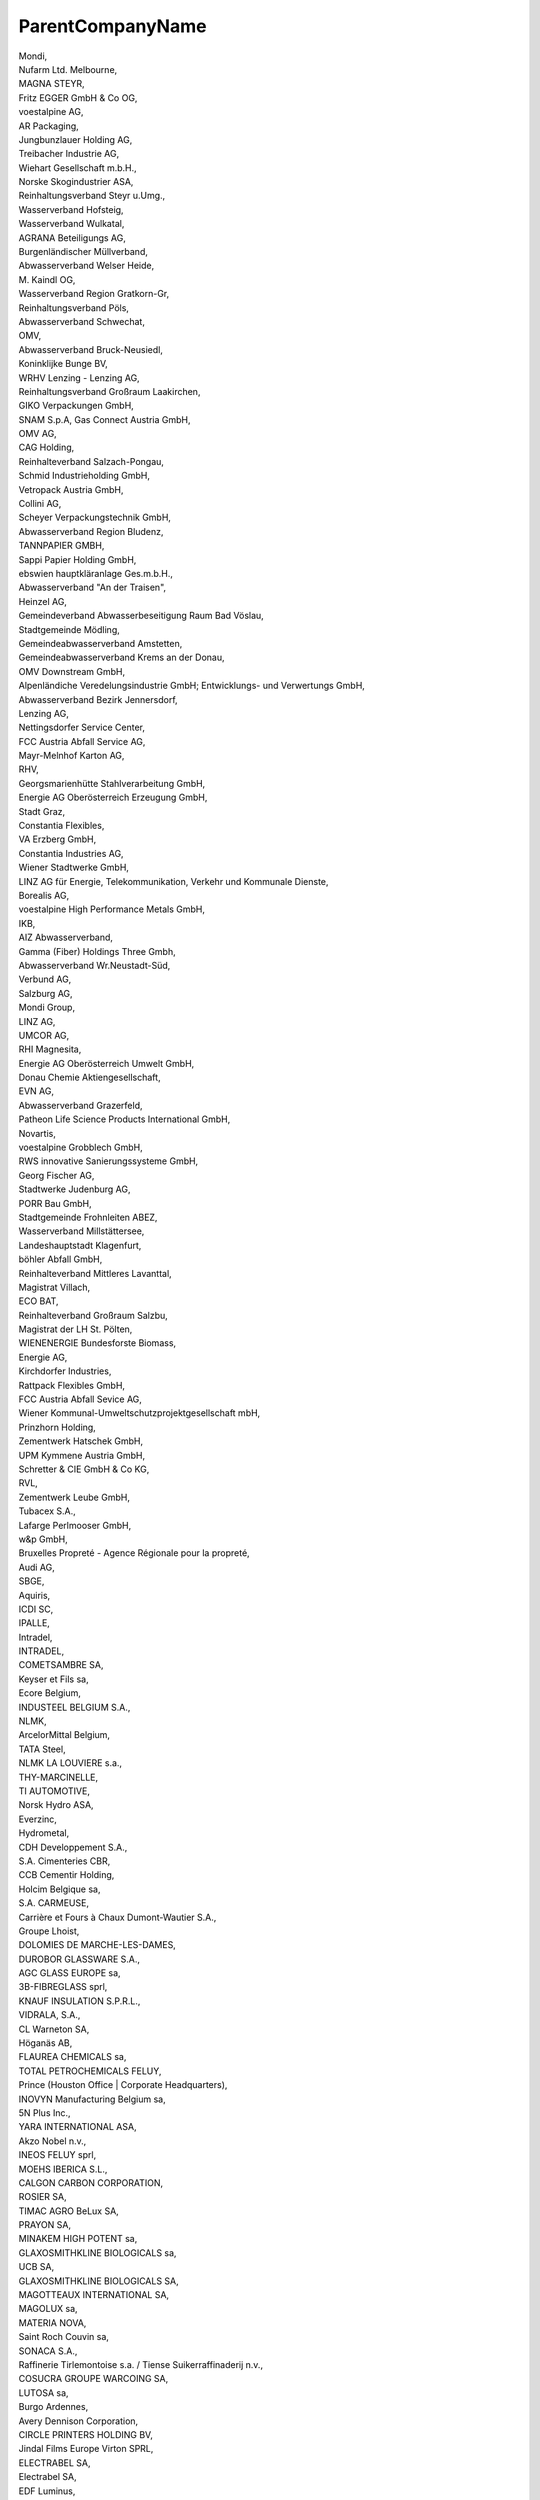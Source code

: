 .. _parentcompanyname_NewData:

ParentCompanyName
-----------------

| Mondi,
| Nufarm Ltd. Melbourne,
| MAGNA STEYR,
| Fritz EGGER GmbH & Co OG,
| voestalpine AG,
| AR Packaging,
| Jungbunzlauer Holding AG,
| Treibacher Industrie AG,
| Wiehart Gesellschaft m.b.H.,
| Norske Skogindustrier ASA,
| Reinhaltungsverband Steyr u.Umg.,
| Wasserverband Hofsteig,
| Wasserverband Wulkatal,
| AGRANA Beteiligungs AG,
| Burgenländischer Müllverband,
| Abwasserverband Welser Heide,
| M. Kaindl OG,
| Wasserverband Region Gratkorn-Gr,
| Reinhaltungsverband Pöls,
| Abwasserverband Schwechat,
| OMV,
| Abwasserverband Bruck-Neusiedl,
| Koninklijke Bunge BV,
| WRHV Lenzing - Lenzing AG,
| Reinhaltungsverband Großraum Laakirchen,
| GIKO Verpackungen GmbH,
| SNAM S.p.A, Gas Connect Austria GmbH,
| OMV AG,
| CAG Holding,
| Reinhalteverband Salzach-Pongau,
| Schmid Industrieholding GmbH,
| Vetropack Austria GmbH,
| Collini AG,
| Scheyer Verpackungstechnik GmbH,
| Abwasserverband Region Bludenz,
| TANNPAPIER GMBH,
| Sappi Papier Holding GmbH,
| ebswien hauptkläranlage Ges.m.b.H.,
| Abwasserverband "An der Traisen",
| Heinzel AG,
| Gemeindeverband Abwasserbeseitigung Raum Bad Vöslau,
| Stadtgemeinde Mödling,
| Gemeindeabwasserverband Amstetten,
| Gemeindeabwasserverband Krems an der Donau,
| OMV Downstream GmbH,
| Alpenländiche Veredelungsindustrie GmbH; Entwicklungs- und Verwertungs GmbH,
| Abwasserverband Bezirk Jennersdorf,
| Lenzing AG,
| Nettingsdorfer Service Center,
| FCC Austria Abfall Service AG,
| Mayr-Melnhof Karton AG,
| RHV,
| Georgsmarienhütte Stahlverarbeitung GmbH,
| Energie AG Oberösterreich Erzeugung GmbH,
| Stadt Graz,
| Constantia Flexibles,
| VA Erzberg GmbH,
| Constantia Industries AG,
| Wiener Stadtwerke GmbH,
| LINZ AG für Energie, Telekommunikation, Verkehr und Kommunale Dienste,
| Borealis AG,
| voestalpine High Performance Metals GmbH,
| IKB,
| AIZ Abwasserverband,
| Gamma (Fiber) Holdings Three Gmbh,
| Abwasserverband Wr.Neustadt-Süd,
| Verbund AG,
| Salzburg AG,
| Mondi Group,
| LINZ AG,
| UMCOR AG,
| RHI Magnesita,
| Energie AG Oberösterreich Umwelt GmbH,
| Donau Chemie Aktiengesellschaft,
| EVN AG,
| Abwasserverband Grazerfeld,
| Patheon Life Science Products International GmbH,
| Novartis,
| voestalpine Grobblech GmbH,
| RWS innovative Sanierungssysteme GmbH,
| Georg Fischer AG,
| Stadtwerke Judenburg AG,
| PORR Bau GmbH,
| Stadtgemeinde Frohnleiten ABEZ,
| Wasserverband Millstättersee,
| Landeshauptstadt Klagenfurt,
| böhler Abfall GmbH,
| Reinhalteverband Mittleres Lavanttal,
| Magistrat Villach,
| ECO BAT,
| Reinhalteverband Großraum Salzbu,
| Magistrat der LH St. Pölten,
| WIENENERGIE Bundesforste Biomass,
| Energie AG,
| Kirchdorfer Industries,
| Rattpack Flexibles GmbH,
| FCC Austria Abfall Sevice AG,
| Wiener Kommunal-Umweltschutzprojektgesellschaft mbH,
| Prinzhorn Holding,
| Zementwerk Hatschek GmbH,
| UPM Kymmene Austria GmbH,
| Schretter & CIE GmbH & Co KG,
| RVL,
| Zementwerk Leube GmbH,
| Tubacex S.A.,
| Lafarge Perlmooser GmbH,
| w&p GmbH,
| Bruxelles Propreté - Agence Régionale pour la propreté,
| Audi AG,
| SBGE,
| Aquiris,
| ICDI SC,
| IPALLE,
| Intradel,
| INTRADEL,
| COMETSAMBRE SA,
| Keyser et Fils sa,
| Ecore Belgium,
| INDUSTEEL BELGIUM S.A.,
| NLMK,
| ArcelorMittal Belgium,
| TATA Steel,
| NLMK LA LOUVIERE s.a.,
| THY-MARCINELLE,
| TI AUTOMOTIVE,
| Norsk Hydro ASA,
| Everzinc,
| Hydrometal,
| CDH Developpement S.A.,
| S.A. Cimenteries CBR,
| CCB Cementir Holding,
| Holcim Belgique sa,
| S.A. CARMEUSE,
| Carrière et Fours à Chaux Dumont-Wautier S.A.,
| Groupe Lhoist,
| DOLOMIES DE MARCHE-LES-DAMES,
| DUROBOR GLASSWARE S.A.,
| AGC GLASS EUROPE sa,
| 3B-FIBREGLASS sprl,
| KNAUF INSULATION S.P.R.L.,
| VIDRALA, S.A.,
| CL Warneton SA,
| Höganäs AB,
| FLAUREA CHEMICALS sa,
| TOTAL PETROCHEMICALS FELUY,
| Prince  (Houston Office | Corporate Headquarters),
| INOVYN Manufacturing Belgium sa,
| 5N Plus Inc.,
| YARA INTERNATIONAL ASA,
| Akzo Nobel n.v.,
| INEOS  FELUY sprl,
| MOEHS IBERICA S.L.,
| CALGON CARBON CORPORATION,
| ROSIER SA,
| TIMAC AGRO BeLux  SA,
| PRAYON SA,
| MINAKEM HIGH POTENT sa,
| GLAXOSMITHKLINE BIOLOGICALS sa,
| UCB SA,
| GLAXOSMITHKLINE BIOLOGICALS SA,
| MAGOTTEAUX INTERNATIONAL SA,
| MAGOLUX sa,
| MATERIA NOVA,
| Saint Roch Couvin sa,
| SONACA S.A.,
| Raffinerie Tirlemontoise s.a. / Tiense Suikerraffinaderij n.v.,
| COSUCRA GROUPE WARCOING SA,
| LUTOSA sa,
| Burgo Ardennes,
| Avery Dennison Corporation,
| CIRCLE PRINTERS HOLDING BV,
| Jindal Films Europe Virton SPRL,
| ELECTRABEL SA,
| Electrabel SA,
| EDF Luminus,
| Engie - Electrabel,
| FLUXYS S.A.,
| REVATECH,
| ArcelorMittal,
| MINERALZ ES TREATMENT NV,
| ARCELORMITTAL,
| Briqueteries de Ploegsteert SA,
| CETB SA,
| Aperam Stainless Belgium SA,
| Derichebourg Belgium s.a.,
| -,
| 2VALORISE AMEL SA,
| CropEnergies AG,
| EURO-LOCKS,
| Intercommunale IDEA,
| IGRETEC scrl,
| AIDE,
| in BW scrl intercommunale,
| in BW,
| Dolomies de Marche-les-Dames,
| CIMENTERIES CBR,
| INDUSTRIE DU BOIS VIELSALM & CIE - IBV,
| -Marcinelle Energie,
| Compagnie de Saint-Gobain S.A.,
| POLYPEPTIDE LABORATORIES A/S,
| COMETSAMBRE,
| BEMIS Europe Holdings,
| -Biopower,
| Orbix Solutions sprl,
| Belgian Scrap Terminal,
| A.I.D.E,
| DC ENVIRONNEMENT sa,
| "???????????? ??????"??,
| ?????? ??????,
| ????????? ???????? ??,
| ?????? ???? ??????,
| ?????? ?????????,
| ????????????? ??????? ??????? ??,
| ????????????? ????? ??,
| ????????????-?????? ???,
| ?????? ???????? ?????? ??,
| ????????? ???????? ????,
| "?????? ??????? ? ??? ????????"????,
| "???.?.??????????",
| "?????" ??,
| "??? ?????" ???,
| ?????? ??? ??,
| "????? ??????" ??,
| "???????????" ??,
| "?????? ????" ??,
| "???????? ???? ????????" ???,
| ?????? ??????? ????? ???,
| ????????????? ??????? ??,
| "???????" E???,
| "?????? ???????????????? ?????????" ??,
| "???-??????" ??,
| ?????????????? ? ??????????? ??? - ??. ??????,
| ?????????????? ? ??????????? ????? ???,
| ?????????????? ????? "??????" ??,
| ???? ? ????? - ???? ??,
| "????? ???????" ??,
| "??????????" ???,
| "???? ??" ????,
| ?????? ????????,
| ?? ???? 2  ?????? ???????,
| "????-1" ???,
| "???????" ??,
| ?????????? ????????????,
| "????? - 99" E???,
| ?????? ???,
| ?????????????? ? ??????????? ??? - ??. ?????? ???????,
| ?????????????? ? ??????????? ??? - ??. ????? ?????????,
| ?????????????? ? ??????????? ??? - ??. ???????,
| ?????? ???????? ???,
| ?????? ?????? ???????,
| ?????? ???????,
| ??? ??????-2008 ????,
| ?.??????? ???,
| ?? "?????? ????????? ????????",
| ???? ? ????? ??,
| "?????? ????????" ??,
| ??? - ?? ????,
| ?? ?? ???? ???????? ??,
| ????-?? ???,
| "??????",
| ????? ???????? ???,
| "?????? ?????? ??????" ??,
| ?????? ?????,
| ????????????  ?????? ???,
| "????????? ? ????? ?? ???? ? ???" ??,
| ???????? ?????? ?? ???????????? ??,
| "????? ????????" ???,
| "????????" ????,
| ?? "????-?????? ???????????",
| ?? ?? ???? ???????? ??, ??. ?????,
| ??? ???????? ???????????? ???,
| "??????" ??,
| "???" ??,
| "????? ????????????" ???,
| ?????? ???,
| ?? ?????? ???????????? ??,
| ?? ???????-???? ???????,
| CONFIDENTIAL,
| "??????-98" ??,
| ?????? - 98 ??,
| ?? ??????  90  ???????? ? ???,
| ???????????? - ???? ???  ??? ????-?????,
| ?????? ????,
| ????????????? ???????? ??,
| ????????????? ?????? ??????? - ?????? ??,
| ????????????? ??????? ???,
| ???????? ???,
| "?????" ????,
| ????? ????,
| "??? ???????" 	??,
| ???? ????,
| ?????????????? ? ??????????? ??? - ??. ????,
| ?????-10 ????,
| "??????????" ????,
| "?? ?????" ????,
| ??????? ???,
| "????" ????,
| "???????" ????,
| "??????? - ?????" ??,
| "???? ??????",
| "??????? - ?????????" ???,
| "?????? ??? ?????????",
| ???????? ???, ?? ???????,
| "???????????? ?????" ???,
| "???? ????????" ??,
| "??????? ????????" ??,
| ????? ??,
| ?????????????? ? ??????????? ??? - ??. ?????,
| ???????? ??????,
| ??? "?????? ?????? M????? ????? 3"	??,
| "??? ?????? ????? 2" ???,
| "??????" ???,
| ??????-1 ???, ???????? ??????,
|  ??????-1 ???, ????????????? ?????,
| ????? ????????????,
| ????????-2000???, ???????? ?. ???????,
| ??????????? ?? ???????????? ??,
| "??????" ????,
| ???????????? ?????? ???,
| ??????-1 ???, ?. ???????,,
| ??????? ????????,
| ????-95???, ???????? ?. ???????????,
| "?? ? ??  3? ?????? ????? 1 ????,
|  ?????????? ???? ?? ???????? ???????? ?? ?????????? ????? ? ?????? ?????, ???? ??????, ??????, ?????? ? ????????,
|  ??? ???? - 2005 ????, ??. ??????, ???????? ?. ???????????,
| ?????????????? ? ??????????? ??? - ??. ????? ??????,
|  ????-1 ????, ???????? ?. ???????,
|  ?? ??????-???? ??????? 55, ???????? ?. ????,
| ????? ???? ????,
| ???????? ??? ????,
| "????-2004" ????, ??. ????? ??????, ??. ?. ?????????,
| ????? ???,
| ?????? ??,
| "????????" ??,
| "??????? 2012",
| ????? ?????? ??,
| "???-?????" ???,
| ??? ??????? ??,
| "?????? ???? ????????" ???,
| "???????? ?????? ?? ????????????" ??,
| ???????? ??,
| ??????? ??,
| ?????? ???? ???,
| "????-??" ????,
| "?????-????" ????,
| ????? ???? ????,
| ???????? ???,
| ???? ? ?????-????? ???,
| "????? ??????" ????,
| ??? ????????? ?? ????????????-?????? ??,
| ??? "????? ???",
| Varo Refining Cressier SA,
| Bachem AG,
| Keller AG Ziegeleien,
| DSM Nutritional Products AG,
| Vetropack SA,
| Stadt Winterthur,
| Chemische Fabrik Schärer & Schläpfer AG,
| Dottikon Exclusive Synthesis AG,
| Flumroc AG,
| Schmiedewerk Stooss AG,
| Zweckverband der Abwasserreinigung Solothurn-Emme,
| MKD Pflumm,
| F. Hoffmann-La Roche AG,
| Meier Oberflächen AG,
| PAMP SA,
| Novelis Switzerland,
| Papierfabrik Utzenstorf AG,
| Sihl AG,
| Cham Paper Group Holding AG,
| Stadt Zürich, ERZ Entsorgung + Recycling Zürich,
| aib, ara birs,
| CABB AG,
| Schweizer Zucker AG,
| KEBAG AG,
| Abwasserverband Aarau und Umgebung,
| Cimo SA,
| ARA Worblental,
| Estavayer Lait SA,
| ARA Chur,
| Dörrer AG,
| First Industries,
| vonRoll casting (rondez) sa,
| DGS Druckguss Systeme AG,
| Schweizer Salinen AG,
| Axalta Polymer Powders Switzerland Sàrl ,
| ARA Thunersee,
| Amcor Flexibles Kreuzlingen AG,
| Holcim (Suisse) SA,
| Holcim (Schweiz) AG,
| Jura Cement Fabriken,
| Juracime SA,
| Vigier Cement AG,
| Siegfried Evionnaz SA,
| DSM Nutritional Products AG - Werk Lalden,
| analytecon sa,
| Constellium Valais SA,
| Syngenta Crop Protection Monthey SA,
| Épura SA (Lausanne),
| Novartis AG - Werk Basel St. Johann,
| Services industriels de Genève,
| SAIDEF Fribourg,
| TRIDEL Lausanne,
| SATOM Monthey,
| GEKAL Buchs,
| SI Group-Switzerland GmbH,
| Emmi Schweiz AG,
| vR production (choindez) sa,
| SWISS KRONO AG,
| Consorzio depurazione acque Lugano e dintorni,
| BASF Suisse SA,
| LONZA AG ,
| KVA Turgi,
| IWB Basel,
| KVA Linthgebiet,
| GEVAG Trimmis,
| VfA Buchs,
| KVA Thurgau,
| Cerbios-Pharma SA,
| ERZ KHKW Josefstrasse,
| ERZ KHKW Hagenholz,
| KVA Winterthur,
| KEZO Hinwil,
| KVA Limmattal,
| GVRZ Kläranlage Schönau,
| REAL,
| Risi AG,
| ProRheno AG,
| Saint-Gobain Isover SA,
| Spirig Pharma AG,
| OM PHARMA,
| Station d'épuration de Fribourg,
| Kläranlage Bibertal-Hegau,
| Stahl Gerlafingen AG,
| CONICA AG,
| Abwasserreinigungsanlage,
| IMERYS Graphite & Carbon,
| Sager AG,
| Albers & Co,
| Axpo Power AG,
| Swiss Steel AG,
| Givaudan SA,
| Biosynth Holding AG ,
| ACR Giubiasco,
| Abwasserverband Altenrhein,
| Nitrochemie Wimmis AG,
| AVAG KVA AG,
| ara region bern ag,
| Cremo SA,
| Transitgas AG,
| ARA Rhein AG,
| Entsorgung Region Zofingen,
| GALVASWISS AG Wellhausen,
| Energie Wasser Bern,
| Renergia Zentralschweiz AG,
| Zweckverband Abwasserwerk Rosenbergsau,
| Electricity Authority of Cyprus,
| VASSILIKO CEMENT WORKS PUBLIC COMPANY LTD,
| Council for the Exploitation or/and Utilisation of Solid Domestic Waste in Pafos district,
| MANAGEMENT BOARD OF THE INTEGRATED INSTALLATION FOR MUNICIPAL WASTE MANAGEMENT IN LARNACA-FAMAGUSTA DISTRICTS,
| NELI EMPORIO KREATON LTD,
| Tzionis Farm Ltd,
| A. Mintikkis Farm Ltd,
| G & G Emporio Farm Ltd,
| PARADISIOTIS LTD,
| NAVARRO FARMS LTD,
| Andreas Neophytou Andronikou and Sons Ltd,
| Panagiotis Hadjikyriacos & Son Farm Ltd,
| Kyriakos Tsingis Chirotrophiki Ltd,
| C.K. ECONOMOU LTD,
| S. P. Lagos Farm Ltd,
| Farm Georgios Neophytou Ltd,
| ZOE'S FARM LTD,
| NEOBORN BIOTECHNOLOGY LTD,
| D & F Afxentiou Bros Ltd,
| L.A. Top Genetics Ltd,
| A/foi Andreou Chirostasia Ltd,
| Andreas Kailas & Sons Ltd,
| Georgios Pantziaros Farming Company Ltd,
| Ioannis Georgiou Piggery Ltd,
| Nicos Armenis & Sons Ltd,
| K. K. E. Piggery Farm Ltd,
| Kousparos Farm Ltd,
| Ch. Nikodimou & Sia Ltd,
| S. Kastros Farm Ltd ,
| Ch. Nikodimou & Sia Ltd ,
| Sewerage Board of Limassol-Amathus ,
| Sewerage Board of Pafos,
| Sewerage Board of Nicosia,
| C.T. CHIPRE TUNA FARM LTD,
| BLUE ISLAND PLC ,
| TELIA AQUA MARINE PUBLIC LTD,
| SEAWAVE FISHERIES LTD ,
| UNITED BAKERIES a.s.,
| Letite Praha, a. s.,
| Druchema, drustvo pro chemickou výrobu a sluby,
| BAUMIT, spol. s r.o.,
| Zentiva, k.s.,
| Praské vodovody a kanalizace, a.s.,
| Praské sluby, a.s.,
| Ceskomoravský cement, a.s.,
| KMV BEV CZ s.r.o.,
| ZD SKÁLY, drustvo,
| Drupork Svitavy, a. s.,
| LEDEKO, a.s.,
| AGROSPOL, agrární drustvo,
| Synthon, s.r.o.,
| VOS zemedelcu,a.s.,
| Agropodnik, a.s.,
| ZEPO Boritov, drustvo,
| KRÁLOVOPOLSKÁ SLÉVÁRNA, s.r.o.,
| oncomed manufacturing a.s.,
| Daikin Device Czech Republic s.r.o.,
| ALFA RAY s.r.o. v likvidaci,
| Nová Mosilana, a.s.,
| REMET, spol. s r.o.,
| Teplárny Brno, a.s.,
| SAKO Brno, a.s.,
| Tyco Electronics Czech s.r.o.,
| BIOSTER, a.s.,
| Mendelova univerzita v Brne,
| IMI International  s.r.o.,
| DIAMO, státní podnik,
| AG MAIWALD a.s.,
| SUÁRNA POHORELICE, s.r.o.,
| PROAGRO Nymburk a.s.,
| Brnenské vodárny a kanalizace, a.s.,
| POOSLAVÍ Nová Ves, drustvo,
| AGRIS spol. s r.o.,
| DRUMO, spol. s r.o.,
| CARMEUSE CZECH REPUBLIC s.r.o.,
| MACH DRUBE a.s.,
| FirstFarms Granero s.r.o.,
| BONAGRO, a.s.,
| AGROFARM, a.s.,
| SPV Pelhrimov, a.s.,
| CEST, spol. s r.o.,
| EMERSON CLIMATE TECHNOLOGIES, s.r.o.,
| ZEMOS a.s.,
| TLAK SMOLÍK s.r.o.,
| Zemedelské drustvo Rakvice,
| Pivovary Koruny ceské s.r.o.,
| Zemedelské drustvo Boretice,
| ZEMAX itborice, a.s.,
| GUMOTEX coating, s.r.o.,
| NET4GAS, s.r.o.,
| AGRO - Merín, a.s.,
| Skládka Hranicky, spol. s r.o.,
| EKOR, s.r.o.,
| The Candy Plus Sweet Factory, s.r.o.,
| ESCO OAK SAWMILL, s.r.o.,
| Vodnanské kure, s.r.o.,
| erotín, a.s.,
| AGROPODNIK Hodonín a.s.,
| Horákova farma,a.s.,
| ZEMAS, a.s.,
| Výkrm Trebíc, s.r.o.,
| Svornost Temice, a.s.,
| CEZ, a. s.,
| VETROPACK MORAVIA GLASS, akciová spolecnost,
| Groz-Beckert Czech s.r.o.,
| XAVEROV, a.s.,
| Vodovody a kanalizace Vykov,a.s.,
| Vojenský technický ústav, s.p.,
| ROSTENICE,a.s.,
| Jatky Bucovice, s.r.o.,
| ZOD Haná, drustvo se sídlem ve vábenicích,
| Ing. Karel Kuthan, CSc.,
| POMONA Teetice a.s.,
| Zemedelské drustvo PETRÍN,
| Zea, a.s.,
| AGROPODNIK ZNOJMO, a.s.,
| AGROSERVIS, 1. zemedelská a.s. Vinové,
| Agropodnik Maovice, a.s.,
| AGRO Jeviovice, a.s.,
| VODÁRENSKÁ AKCIOVÁ SPOLECNOST, a.s.,
| AGRODRUSTVO BLÍKOVICE, drustvo,
| Zemedelské drustvo Jirice u Miroslavi,
| DAN-MORAVIA AGRAR a.s.,
| Moravskoslezské cukrovary s.r.o.,
| VISCOFAN CZ s.r.o.,
| PIVKOVICE a.s.,
| MAVELA a.s. Dynín,
| PONEDRA, s.r.o.,
| UNIAGRA spol. s r.o.,
| Teplárna Ceské Budejovice, a.s.,
| CEVAK a.s.,
| AGROPIG CZ s.r.o.,
| BOHEMIA VITAE Jindrichuv Hradec, a.s.,
| Martínkov, drustvo,
| AGRA Detná, a.s.,
| KARLOV, a.s.,
| FARMA Staré Mesto s.r.o.,
| CIZ - AGRO, a.s.,
| AGPI Vajax spol.s r.o.,
| TINOSS s.r.o.,
| AGRO, drustvo Záhorí,
| AGPI, a.s.,
| Teplárna Písek, a.s.,
| Frantiek Hejtmánek s.r.o.,
| VISHAY ELECTRONIC spol. s r.o.,
| AGRO PRODUKCE s.r.o.,
| Výkrm Tagrea, s.r.o.,
| Teplárna Strakonice, a.s.,
| ANIMO atec, a.s.,
| Vodnanská drube, a.s.,
| AGRA Breznice a.s.,
| AL INVEST Bridlicná, a.s.,
| Mydlárka a.s.,
| Teplárna Tábor, a.s.,
| C-Energy Planá s.r.o.,
| Oseva Agri Chrudim, a.s.,
| VEMA, akciová spolecnost,
| CEMEX Czech Republic, s.r.o.,
| Mlékárna Hlinsko, a.s.,
| KVK PARABIT, a.s.,
| PARAMO, a.s.,
| ZEVAS Vraclav a.s.,
| AGROSPOL HOSTOVICE, a.s.,
| LIPRA PORK, a.s.,
| Zemedelské drustvo Chýt,
| Tomá Kelnar,
| MORAS akciová spolecnost,
| Vodovody a kanalizace Pardubice, a.s.,
| Zemedelská spolecnost Ostretín, a.s.,
| Synthesia, a.s.,
| Pavel Frýda,
| Elektrárny Opatovice, a.s.,
| AGRODRUSTVO KLAS,
| P. S. JEZBORICE s. r. o.,
| AVISTA OIL s.r.o.,
| VEJCE CZ s.r.o.,
| Sev.en EC, a.s.,
| ZEAS, a.s. Pod Kunetickou horou,
| Agro drustvo Sebranice,
| T O N E R s.r.o.,
| REHAU Automotive, s.r.o.,
| SAINT-GOBAIN ADFORS CZ s.r.o.,
| AGRONEA a.s. Policka,
| Zemedelské drustvo " Ruový paloucek",
| Hanácká zemedelská spolecnost Jevícko a.s.,
| Zemedelské obchodní drustvo Opatovec,
| KAYSER,s.r.o.,
| VEMAS a.s.,
| Iveco Czech Republic, a. s.,
| ZESPO CZ s.r.o.,
| Bioprodukt Knapovec a.s.,
| Zemedelsko obchodní drustvo Zálí,
| Zemedelská a.s. Bystrec,
| Zemedelsko-obchodní drustvo ichlínek,
| Rolnická spolecnost s.r.o.,
| Letohradská zemedelská spolecnost a.s.,
| Zemedelské drustvo Mostek,
| Amcor Flexibles Nový Bydov, s.r.o.,
| Trelleborg Bohemia, a.s.,
| Podnik pro výrobu vajec v Kosickách, s.r.o.,
| Rolnická a.s. Králíky,
| Královéhradecká provozní, a.s.,
| Jirí Andrysek,
| Zemedelské drustvo Nechanice,
| HYDROGEOLOGIE CHRUDIM spol. s r.o.,
| AGRO BYSTRICE a.s.,
| AGRO SLATINY a.s.,
| MAVE Jicín, a. s.,
| ZEPO Bohuslavice, a.s.,
| Kimberly-Clark, s.r.o.,
| Prádelny a cistírny Náchod a.s.,
| Brusnická zemedelská, spol. s r.o.,
| PROVENA, a.s.,
| innogy Energo, s.r.o.,
| Jirí Hejduk,
| ZOPOS Prestavlky a.s.,
| DV Rychnov nad Knenou a.s.,
| Zemedelské drustvo Dobruka,
| Saint-Gobain Construction Products CZ a.s.,
| Wotan Forest, a.s.,
| Drustvo T E K R A,
| ZDOBNICE a.s.,
| KODA AUTO a.s.,
| Tereos TTD, a.s.,
| Tyco Electronics EC Trutnov s.r.o.,
| JUTA a.s.,
| Vodovody a kanalizace Trutnov, a.s.,
| LITAVE s.r.o.,
| Mesto Pribyslav,
| KOVOFINI a.s.,
| Stora Enso Wood Products dírec s.r.o.,
| Zemedelská a.s. Krucemburk,akciová spolecnost,
| Zemedelské obchodní drustvo Kámen,
| RUMPOLD-RCHZ s.r.o.,
| VVM Závidkovice s.r.o.,
| ZS Vilémov, a.s.,
| PROVEM a.s. Havlíckuv Brod,
| Zemedelské drustvo Malec,
| Havlíckova Borová zemedelská a.s.,
| AGRO drustvo vlastníku Puklice,
| Krahulík-MASOZÁVOD Krahulcí, a.s.,
| BOSCH DIESEL s.r.o.,
| KRONOSPAN CR,spol. s r.o.,
| SELMA a.s.,
| AGRA Brtnice, a.s.,
| Dobrosev, a.s.,
| KRONOSPAN OSB, spol. s r.o.,
| Selekta Pacov, a.s.,
| Agrodrustvo Pocátky se sídlem v Pocátkách,
| Agropodnik Koetice, a.s.,
| Zemedelské drustvo "Vysocina" eliv,
| AGRIA Obratan, zemedelské obchodní drustvo se sídlem v Obratani,
| Zemedelské drustvo Temice,
| Zemedelské drustvo Lukavec,
| Drevozpracující drustvo,
| TXP Brno, spol. s r.o.,
| PBS INDUSTRY, a.s.,
| ZD Police, drustvo,
| ZEOBS, spol. s r.o.,
| Drustvo vlastníku pudy Ametyst,
| AGRO - V s. r. o.,
| Zemedelské drustvo Deov,
| Zemedelské drustvo Hrotovice, drustvo,
| Zemedelské drustvo Trebelovice - drustvo,
| AGROCHEMA, drustvo,
| ZD Klucov - Lhota, drustvo,
| NORUNEX s.r.o.,
| Teletník Roná a.s.,
| Bidfood Czech Republic s.r.o.,
| DAS, a.s.,
| Zemedelské drustvo Svetnov,
| Ústav pro strukturální politiku v zemedelství,a.s.,
| ZP Ostrov,a.s.,
| PALMOTORS s.r.o.,
| AGRAS Bohdalov, a.s.,
| ZERAS a.s.,
| JHYB s.r.o.,
| ZDV Novoveselsko, drustvo,
| Zemedelské drustvo Nové Mesto na Morave,drustvo,
| CESKÁ VEJCE FARMS, s.r.o.,
| KG Energo s.r.o.,
| CHEVAK Cheb, a.s.,
| Zemedelské drustvo Novosedly,
| FARMA Otrocín s.r.o.,
| Ceská drube s.r.o.,
| Oder Agrar k.s.,
| Ostrovská teplárenská, a.s.,
| Lias Vintírov, lehký stavební materiál k.s.,
| Sokolovská uhelná, právní nástupce, a.s.,
| O-I Czech Republic, a.s.,
| Synthomer a.s.,
| Elektrárna Tisová, a.s.,
| ZOD Brnite a.s.,
| Fehrer Bohemia s.r.o.,
| PRAKTIK system s.r.o.,
| Clarios Ceská Lípa spol. s r.o.,
| PRECIOSA ORNELA, a.s.,
| ZF Automotive Czech s.r.o.,
| SZP Sychrov a.s.,
| Severoceské vodovody a kanalizace, a.s.,
| Magna Exteriors (Bohemia) s.r.o.,
| ELECTROPOLI Czech Republic, s.r.o.,
| Galvanoplast Fischer Bohemia, s.r.o.,
| TERMIZO a.s.,
| TAGROS a.s.,
| Honeywell Aerospace Olomouc s.r.o.,
| ÚSOVSKO AGRO s.r.o.,
| Zemedelské drustvo Radimer,
| PEVEKO, spol. s r. o.,
| OLMA, a.s.,
| VEPASPOL Olomouc, a.s.,
| Zemedelské drustvo Dub nad Moravou,
| Litovelská cukrovarna, a.s.,
| PigAgro Vysocina s.r.o.,
| Zemedelské drustvo Uncovice,
| ZP Cervenka, a.s.,
| Paseka, zemedelská a.s.,
| MORAVSKÁ VODÁRENSKÁ, a.s.,
| Veolia Energie CR, a.s.,
| CBS - Czech Breeding Services s.r.o.,
| ADM Olomouc s.r.o.,
| FARMAK, a.s.,
| MESPOL Medlov, a.s.,
| Hospodárské drustvo Urcice, drustvo,
| Cukrovar Vrbátky a.s.,
| TAURUS, drustvo,
| Zemedelské drustvo Olany - Hablov,
| ZD Klenovice na Hané, drustvo,
| MEGAWASTE-EKOTERM, s.r.o.,
| Agrodrustvo Titín,
| SIGNUM spol. s r.o.,
| Technické sluby mesta Prerova, s.r.o.,
| AGRAS elatovice,a.s.,
| SALIX MORAVA a.s.,
| Zemedelské drustvo Drevohostice,
| Moravská zemedelská, akciová spolecnost,
| Agro - drustvo MORAVA,
| Vodovody a kanalizace Prerov, a.s.,
| Cement Hranice, akciová spolecnost,
| PRECHEZA a.s.,
| RenoFarma Troubky, a.s.,
| BROLA, spol. s r. o.,
| umperská provozní vodohospodárská spolecnost, a.s.,
| PALOMO, a.s.,
| VÁPENKA VITOOV s.r.o.,
| ZEAS Brezná a.s.,
| Bludovská a.s.,
| Dubická zemedelská a.s.,
| ZEAS Puclice a.s.,
| Meclovská zemedelská, a. s.,
| Druhá Pobeovická, a.s.,
| HBL FARMY s.r.o.,
| Zemedelská spolecnost Srbice a.s.,
| Zemedelské obchodní drustvo Mrákov,
| BG umava, s. r. o.,
| AGROSPOL, Malý Bor a.s.,
| STATEK SOBETICE s.r.o.,
| Mecholupská zemedelská, a.s.,
| Lubská zemedelská, a.s.,
| Odpadové hospodárství Klatovy, s.r.o.,
| Drubeárský závod Klatovy a.s.,
| PANTOF s.r.o.,
| MEA Metal Applications s.r.o.,
| VODÁRNA PLZEN a.s.,
| Plzenská teplárenská, a.s.,
| Dneická zemedelská a.s.,
| International Automotive Components Group s.r.o.,
| Vysoká, a. s.,
| DRUKO STRÍOV s.r.o.,
| Porodna prasnic Sec, s.r.o.,
| Zemedelské drustvo Merklín u Pretic,
| Kralovická zemedelská a.s.,
| ihelský statek, a.s.,
| LITÉ akciová spolecnost,
| KLADRUBSKÁ a.s.,
| I N T E G R O  a. s.,
| Válcovny trub Chomutov, a.s.,
| DZV NOVA , a.s.,
| Výrobne-obchodní drustvo Zdislavice,
| Podblanicko Lounovice pod Blaníkem a.s.,
| Rolnická spolecnost, a. s.,
| ZP Keblov, a.s.,
| ZES Krivsoudov s.r.o.,
| KAVALIERGLASS, a.s.,
| Zemedelské drustvo Cechtice,
| AGP Beroun-Agropodnik, a.s.,
| Vápenka Certovy schody a.s.,
| OVUS-podnik ivociné výroby, spol. s r.o.,
| F.X. MEILLER Slaný s.r.o.,
| Statek Novák Jarpice - Kamenice s.r.o.,
| AGROS Vraný, drustvo vlastníku,
| T.RAD Czech s.r.o.,
| Teplárna Kladno s.r.o.,
| TRINECKÉ ELEZÁRNY, a. s.,
| Stredoceské vodárny, a.s.,
| Obec Radim,
| KOPOS KOLÍN a.s.,
| Toyota Peugeot Citroën Automobile Czech, s.r.o.,
| Veolia Energie Kolín, a.s.,
| Lucební závody Draslovka a.s. Kolín,
| ZAS Becváry a.s.,
| ZAS Úice, a.s.,
| BOKI Industries a.s.,
| AVE CZ odpadové hospodárství s.r.o.,
| AGRO PODLESÍ, a.s.,
| Ethanol Energy a.s.,
| ZOS Kacina, a.s.,
| U N I K O M, a.s.,
| PIAS Suchdol, a.s.,
| DZS STRUHAROV a. s.,
| TAMERO INVEST s.r.o.,
| RETAL Czech a.s.,
| Energotrans, a.s.,
| UNIPETROL RPA, s.r.o.,
| Zemedelská Cítov a.s.,
| SYNTHOS Kralupy a.s.,
| SPOLANA s.r.o.,
| Drustevní závody Draice - strojírna s.r.o.,
| Zem. spol. SKALSKO, s.r.o. Zem. spol. SKALSKO, GmbH (pro ostatní jazyky),
| KO-ENERGO, s.r.o.,
| Vodovody a kanalizace Mladá Boleslav, a.s.,
| Faurecia Interior Systems Bohemia s.r.o.,
| Zemedelská akciová spolecnost Brezno,
| Golgot, spol. s r.o.,
| Magna Exteriors (Nymburk) s.r.o.,
| TEMAC, a.s.,
| ZEAS Oskorínek, a.s.,
| AERO Vodochody AEROSPACE a.s.,
| AGRO VYEHOROVICE zemedelská a obchodní a.s.,
| AGRO Jesenice u Prahy a.s.,
| Zemedelská spolecnost Kosova Hora, a.s.,
| ZD Krásná Hora nad Vltavou a.s.,
| ZS Dublovice a.s.,
| 1. ScV, a.s.,
| SVZ Centrum s.r.o.,
| Kovohute Príbram nástupnická, a.s.,
| Zemedelské drustvo Necín,
| Zemedelská akciová spolecnost HLUBO,
| Výroba a prodej tepla Príbram a.s.,
| AGT - CHEM s.r.o.,
| Ceské lupkové závody, a.s.,
| TRITON, spol. s r.o.,
| TOZOS spol. s r.o.,
| Zemedelské drustvo vlastníku Noovice,
| LUKROM plus s.r.o.,
| ENERGETIKA TRINEC, a.s.,
| Frýdlantská zemedelská a.s.,
| GO Steel Frýdek Místek a.s.,
| Severomoravské vodovody a kanalizace Ostrava a.s.,
| Lenzing Biocel Paskov a.s.,
| Hyundai Motor Manufacturing Czech s.r.o.,
| MS UTILITIES & SERVICES a.s.,
| VIADRUS a.s.,
| Teínské jatky, s. r. o.,
| Elektrárna Detmarovice, a.s.,
| OKD, a.s.,
| ROCKWOOL, a.s.,
| BOCHEMIE a.s.,
| ZEMSPOL STUDÉNKA a.s.,
| LIKVIDACE ODPADU CZ a.s.,
| Veterinární a farmaceutická univerzita Brno,
| EUROVIA Kamenolomy, a.s.,
| AGROSUMAK a.s.,
| KOMTERM Morava, s.r.o.,
| Brose CZ spol. s r.o.,
| Jerábek & Vodráka, výkrm drubee, spol. s r.o.,
| LB Cemix, s.r.o.,
| ZEMEDELSKÁ a.s. Opava-Kyleovice,
| 1. Hradecká zemedelská a.s.,
| Model Obaly a.s.,
| Zemedelské drustvo Hranicár Lodenice,
| Teva Czech Industries s.r.o.,
| ZP Otice, a.s.,
| FEVE s.r.o.,
| EPS biotechnology, s.r.o.,
| TAMEH Czech s.r.o.,
| AWT Rekultivace a.s.,
| Drustvo vlastníku Polanka nad Odrou,
| Ostravské vodárny a kanalizace a. s.,
| CEZ Energetické sluby, s.r.o.,
| VÍTKOVICE STEEL, a. s.,
| OKK Koksovny, a.s.,
| BorsodChem MCHZ, s.r.o.,
| Liberty Ostrava a.s.,
| RenoFarma Slezan, a.s.,
| HOPPE s.r.o.,
| ACTHERM, spol. s r.o.,
| Severoceské doly a.s.,
| AGROKOMPLEX OHRE a.s.,
| AGRO Hotka a.s.,
| Mondi tetí a.s.,
| Lovochemie, a.s.,
| INTEGRAZ, spol. s r.o. pro V Záhorcí,
| ENERGIE Holding a.s.,
| Lafarge Cement, a.s.,
| ASTUR Strakov, a.s.,
| Glazura s.r.o.,
| KOITO CZECH s.r.o.,
| VAPO, spol. s r.o.,
| Elektrárna Pocerady, a.s.,
| FROBE, spol. s r.o.,
| United Energy, a.s.,
| KNAUF INSULATION, spol. s r.o.,
| AGC Flat Glass Czech a.s., clen AGC Group,
| VITRABLOK, s.r.o.,
| AGC Automotive Czech a.s.,
| CHS Epi, a.s.,
| Oleochem, a.s.,
| Glencore Agriculture Czech s.r.o.,
| ENERGY Ústí nad Labem, a.s.,
| Med Povrly a.s.,
| JACOM, spol. s r.o.,
| Zemedelský podnik Kvasicko, a.s.,
| AGRODRUSTVO MORKOVICE, drustvo,
| Zámoraví, a.s.,
| SZP Tenovice a.s.,
| Agro Okluky, a.s.,
| RUMPOLD UHB, s.r.o.,
| RACIOLA Uherský Brod, s.r.o.,
| Teknia Uhersky Brod, a.s.,
| AGRO Zlechov, a.s.,
| Poolaví a.s.,
| Slovácké vodárny a kanalizace, a. s.,
| Slovácká Fruta, a.s.,
| ZEVOS a.s.,
| Hamé s.r.o.,
| CTZ s.r.o.,
| KOVAR a.s.,
| KELECSKO a.s.,
| DEZA, a.s.,
| ENERGOAQUA, a.s.,
| Vodovody a kanalizace Vsetín, a.s.,
| CS CABOT, spol. s r.o.,
| ON SEMICONDUCTOR CZECH REPUBLIC, s.r.o.,
| MÝVAL ZLÍN, spol. s r.o.,
| TOMA, a.s.,
| Teplárna Otrokovice a.s.,
| KAPA ZLÍN, spol. s r.o.,
| Continental Barum s.r.o.,
| Zemedelské drustvo vlastníku Fryták,
| Fatra, a.s.,
| PLEMENÁRSKÉ SLUBY a.s.,
| Continental HT Tyres, s.r.o.,
| VESTERLED TEGLVÆRK A/S,
| Energnist Kolding,
| Gårdejer Jens-Axel Sørensen,
| DanBroiler A/S,
| TOLUM JOHNNY TORP KRISTENSEN,
| CTR I/S,
| Landbrug/Boldinggaard Hønseri v/Klaus Risbøl Jørgensen,
| Flemstoftegården I/S,
| Daniel Overgaard Pedersen,
| Skovslund I/S,
| GN Triova ApS,
| Fjernvarme Fyn Produktion A/S,
| Faxe Kalk - Ovnanlæg,
| Royal Unibrew A/S, Faxe Bryggeri,
| Danhatch A/S,
| Gårdejere Karen Mønsted Jensen og Jens Hjort Jensen,
| Faxe Kalks Modtageplads for affald fra ovnanlægget,
| LANDMÆND PER & SUSANNE K PEDERSEN,
| DanHatch,
| DanHatch A/S,
| BUSKYSMINDE Kalkunfarm,
| Hallumgade Invest ApS,
| Lars Peter Boel Nielsen,
| Henry Bjerregaard Jensen,
| Bøgh Paaske Hansen,
| Hans Jakob Sørensen,
| H N K OPDRÆT ApS,
| Viking Malt A/S,
| Østergård Hovedgård v/Tommy Hensberg,
| Pedersminde c/o Aage Lauritzen,
| Københavns Lufthavns Varmecentral KLC2,
| I/S Skovsted Losseplads,
| MIDTJYDSK FORNIKLING OG FORCHROMNING A/S,
| I/S AffaldPlus, Slagelse Affaldsenergi,
| Silkeborg Varme A/S,
| CLAUS NIELSEN,
| Cay Wulff Sørensen,
| I/S Hegnsgård,
| GÅRDEJER NIELS ÅGE VIRENFELDT NØRAGER,
| FMP Eskildstrup ApS,
| Barkholt,
| Dan-Color A/S,
| Danhatch A/S ,
| ENERGI VIBORG KRAFTVARME A/S,
| Niels Ladegaard Jensen,
| Peter Kjær Knudsen,
| Marianne Jytte Bram,
| Elviggaard Hønseri ApS,
| Mette Nygård Krogsgaard m.fl.,
| Klaptoft Svineproduktion,
| Rosvang v/Jørgen Holm Westergaard,
| Aars Fjernvarme Amba,
| RGS Nordic A/S Industrispildevand,
| APM Danmark A/S,
| Frederikshavn Affald A/S,
| Martin Rehhoff Madsen,
| PROTEKTA FARMS A/S,
| LARS BJERRE GOSVIG,
| Niels Aage Nørager,
| DEMSTRUP SVINEPRODUKTION ApS,
| Klitgaard Agro A/S,
| NØRKJÆR LANDBRUG ApS,
| KS Agro ApS,
| DANAPAK FLEXIBLES A/S,
| HENRIK J ENDERLEIN,
| Miljøcenter Hasselø,
| Miljøcenter Gerringe,
| Peter Gasbjerg,
| LANDMAND CHRISTIAN TVERGAARD,
| ENGHAVEGAARD ApS,
| Hans Vestergaard Boesen,
| Risgaard v/Carsten Kuhr Jensen,
| Torben Poulsen,
| Jens Gade Holm,
| KROGSGAARD BACON ApS,
| Bregentved Sofiendal,
| Bregentved Langesnave,
| Bregentved Turebylille,
| Amcor Flexibles Horsens,
| Krusegård,
| Brogård,
| Ndr. Ellebygård,
| Vellensbygård,
| Jens Ole Vagner,
| Frank Madsen,
| Bent Jensen,
| ROCKWOOL A/S - Vamdrup,
| Moutrup A/S,
| Knud Kjær Knudsen,
| BIOFOS A/S Renseanlæg Avedøre,
| Ørsted, Nybro Gasbehandlingsanlæg,
| LEO PHARMA A/S, Esbjerg,
| Harald A T Madsen,
| Kyndbyværket,
| GÅRDEJER H P PINDSTRUP,
| Ørsted Asnæsværket,
| Total E&P Danmark A/S,
| Verdo Produktion A/S,
| Ny Endrupholm A/S, Glibstrupvej,
| Nordic Sugar A/S  Nakskov,
| BRATTINGSBORG GODS,
| Snogbækgård I/S,
| Leca Danmark A/S,
| Oplev Hedegaard,
| Kim Uglebjerg,
| BAKKEBO LANDBRUG ApS,
| KVERNELAND GROUP KERTEMINDE A/S ,
| KJÆRSGAARD ApS,
| STENKÆRGAARD ApS,
| Orupgård Fjerkræfarm,
| Jens Henrik Andersen,
| ZASTROW A/S,
| KRISTEN PILEGÅRD ApS,
| GÅRDEJER MARTIN HOLST CHRISTENSEN,
| SVEND MØLLER HANSEN HOLDING A/S,
| Maabjerg Energy Center - BioGas A/S,
| AVLSCENTER RØNSHAUGE A/S,
| Peter Bruun,
| Søren Broch,
| Gårdejer Kjeld Andersen,
| Ny Endrupholm Nord A/S,
| Kåhavegård/ v. Boye Tambour,
| Grundfos A/S,
| Hans Rauff Hansen,
| ESKELUND SVINEPRODUKTION ApS,
| Sjørup Svinefarm A/S,
| RISGÅRDENS SVINEPRODUKTION ApS,
| Lars Rauff Hansen,
| Rugballegaard Jens Bøgild,
| Thomas Klausen,
| ROKKEDAHL LANDBRUG A/S,
| Lindhart Nielsen,
| Jens Axel Sørensen,
| I/S Nørbygård v/Jan Østergaard Madsen og Leila Østergaard Goul,
| SØVANG SVINEPRODUKTION A/S,
| Kent Lisby Jakobsen,
| DAVA Foods Starup K/S,
| Niels Erik Kjær,
| Erik Rasmus Jensen,
| Ny Endrupholm A/S,
| Jordrens Køge ApS,
| Air Liquide Danmark A/S,
| HOFOR Amagerværket,
| LANDMAND NIELS ERIK THOMSEN,
| Renovest A/S - Aars,
| NY VESTERGAARD ApS,
| Monier A/S Volstrup Teglværk ,
| CONSTRUCT-IN ApS,
| I/S Vestforbrænding, Glostrup,
| JOHANNES MØLLER JENSEN,
| Kornum Østergård ApS,
| Hillerød Kraftvarmeværk hestehavevej,
| Claus Vinther-Nielsen,
| Eskelund A/S,
| Kronospan ApS,
| Klaus Staugaard,
| Morten Clausen,
| MR Produktion ApS,
| NY SOLVANG ApS,
| Ferrodan A/S,
| NORDIC SUGAR A/S,
| GÅRDEJER BJARNE ROHDE,
| A/S Østbirk Bygningsindustri,
| NISSUMGAARD APS,
| Borchsminde v/Thomas C. Ryder,
| Mosefryd Hønseri ved Jannie Lønne,
| Bram I/S,
| TRIPLENINE A/S,
| Faxe Kalk - Industrikalkfabrikken,
| Niels Erik Thomsen,
| APM Danmark,
| Brødrene Hartmann A/S,
| Bornholms El-produktion,
| H. Lundbeck A/S,
| TOTAL E&P Danmark A/S - Tyra E,
| Miljøanlæg Ravnshøj,
| Miljøanlæg Rønnovsdal,
| HESS DENMARK ApS,
| INEOS E&P A/S,
| TOTAL E&P Danmark A/S - Halfdan D,
| Ørsted Bioenergy & Thermal Power A/S, Herningværke,
| AFFALDSSELSKABET VENDSYSSEL VEST I/S,
| Ørsted Bioenergy & Thermal Power A/S, Studstrupvær,
| Reno Djurs I/S, Glatved,
| Vestfyns Affalds og Deponeringsanlæg I/S §60 selskab,
| Svanemølleværket,
| Faxe Miljøanlæg,
| Syntese A/S,
| AFLD Fasterholt,
| Skibstrup Affaldscenter,
| Sønderborg kommune,
| TOTAL E&P Danmark A/S - Gorm,
| Køge Deponi,
| Esben Wulff Andersen,
| TOTAL E&P Danmark A/S - Tyra W,
| Equinor Refining Denmark A/S,
| APM DANMARK A/S,
| Aarhus Kommune,
| NLMK DanSteel A/S,
| Duferco Danish Steel A/S,
| Carlsberg Supply Company Danmark A/S,
| Maabjerg Energy Center  BioHeat & Power A/S,
| I/S Amager Ressourcecenter,
| I/S AffaldPlus, Næstved Affaldsenergi,
| I/S KRAFTVARMEVÆRK THISTED,
| I/S Norfors,
| ROCKWOOL A/S,
| Fjernvarme Fyn Affaldsenergi,
| Energnist Esbjerg,
| Special Waste System A/S,
| I/S RENO-NORD,
| Klintholm I/S,
| I/S Argo  Roskilde Kraftvarmeværk,
| Fortum Waste Solutions A/S,
| Danpo A/S,
| Renosyd i/s,
| Sønderborg Kraftvarmeværk I/S,
| ARDAGH GLASS HOLMEGAARD A/S,
| Aalborg Portland A/S,
| SVENDBORG KRAFTVARME A/S,
| Lantmännen Cerealia A/S,
| SAINT-GOBAIN DENMARK A/S ISOVER,
| Marslund A/S,
| Haldor Topsøe A/S,
| FMC (Cheminova A/S),
| Affaldscenter Skårup, Renosyd I/S,
| Affaldscenter Tandskov,
| ALK-ABELLO A/S,
| Audebo Miljøcenter,
| TOTAL E&P Danmark A/S - Harald,
| Avedøreværket,
| Hedeland Deponi ARGO I/S,
| Ørsted Bioenergy & Thermal Power A/S,
| H.C. Ørsted Værket,
| Horsens Deponeringsanlæg,
| Feltengård Losseplads,
| Novo Nordisk Pharmatech A/S ,
| Ørsted Skærbækværket,
| Novo Nordisk A/S Kalundborg,
| Nordjyllandsværket,
| LEO PHARMA A/S, Ballerup,
| SKJERN PAPIRFABRIK A/S,
| Danish Crown A/S - Ringsted,
| AAK Denmark A/S,
| Falkenberg Æg ApS,
| CP Kelco ApS,
| SPRINGKILDE ÆG P/S:,
| VEKS Køge Kraftvarmeværk (KKV),
| Glud & Marstrand A/S,
| ROYAL UNIBREW A/S Albani Bryggerierne A/S,
| Svin på Kiddegårdsvej 1-3, Henrik Hauge Mols,
| HAMMEL FJERNVARME A M B A,
| Micro Matic A/S,
| DANHATCH Denmark A/S m.fl. ,
| Xellia Pharmaceuticals ApS,
| Genbrugsplads Øst,
| Claus Nørgaard,
| Albert  Damgaard,
| JAI-O A/S,
| Albert Damgaard,
| A/S Dansk Shell,
| Michael Torp Sangild,
| Hovedcentralen, varmeværk,
| Hans Barsøe Bram m.fl.,
| Lundegaard v/Søren Østergård,
| Bjergmarken (renseanlæg),
| Damhusåen (renseanlæg),
| Egsmade Renseanlæg (renseanlæg),
| Egå (renseanlæg),
| Ejby Mølle Renseanlæg (renseanlæg),
| Esbjerg vest (renseanlæg),
| Esbjerg øst (renseanlæg),
| FAKSE (renseanlæg),
| FREDERICIA SPILDEVAND A/S (renseanlæg),
| Hanstholm Renseanlæg (renseanlæg),
| Herning (renseanlæg),
| Hirtshals (renseanlæg),
| Holstebro (renseanlæg),
| Horsens (renseanlæg),
| KOLDING CENTRALRENS. (renseanlæg),
| Køge-Egnens Renseanlæg I/S (renseanlæg),
| Lynetten (renseanlæg),
| Marselisborg (renseanlæg),
| Mølleåværket A/S (renseanlæg),
| Randers (renseanlæg),
| RINGSTED C (renseanlæg),
| Skagen (renseanlæg),
| SLAGELSE (renseanlæg),
| Spildevandscenter Avedøre (renseanlæg),
| VEJLE CENTRALRENS. (renseanlæg),
| VIBY. Udløb til Århus Å (renseanlæg),
| Østerstrand (renseanlæg),
| Aalborg Vest (renseanlæg),
| Pärnu Vesi AS,
| Järve Biopuhastus OÜ,
| Markilo OÜ,
| Hinnu Seafarm OÜ,
| HKScan Estonia AS,
| Anne Soojus AS,
| Utilitas Tallinna Elektrijaam OÜ,
| Atria Farmid OÜ,
| Linnu talu OÜ,
| Narva Vesi AS,
| Tartu Veevärk AS,
| AMESTOP OÜ,
| Lõpe Agro OÜ,
| AIU PÕLLUMAJANDUS OÜ,
| Tallinna Vesi AS,
| Lõuna-Eesti Talumuna OÜ,
| Sanlind OÜ,
| Frank Kutter Farmid OÜ,
| Fortum Eesti AS,
| SF Pandivere OÜ,
| Kivisalu Capital OÜ,
| Saare Peekon OÜ,
| KAUBI FARMID OÜ,
| Kõpsta Seafarm OÜ,
| Enefit Kaevandused AS,
| Raikküla Seakasvatus OÜ,
| FRIENDSLAND OÜ,
| KÜÜNI FARM OÜ,
| VKG Oil AS,
| Enefit Energiatootmine AS,
| Valdereks OÜ,
| Kaavere Agro OÜ,
| Paikre OÜ,
| Enefit Green AS,
| Molycorp Silmet AS,
| Repo Vabrikud AS,
| Silpower AS,
| TALLINNA JÄÄTMETE TAASKASUTUSKESKUS AS,
| VKG Energia OÜ,
| Eastman Specialties OÜ,
| KKT Oil OÜ,
| Rakvere Farmid AS,
| Estonian Cell AS,
| AS Kunda Nordic Tsement,
| Saimre Seakasvatuse OÜ,
| Horizon Tselluloosi ja Paberi AS,
| Skano Fibreboard OÜ,
| PPC S.A.,
| MYTILINEOS S.A. HOLDINGS/METALLURGY BUISNESS UNIT,
| HELLENIC PETROLEUM S.A.,
| ENERGEAN OIL & GAS S.A.,
| MOTOR OIL (HELLAS) - CORINTHOS REFINERIES S.A.,
| HALYPS BUILDING MATERIALS S.A.,
| TITAN CEMENT S.A.,
| LAFARGEHOLCIM GROUP OF COMPANIES,
| ELPEDISON POWER GENERATION SOCIETE ANONYME,
| MYTILINEOS S.A.,
| ELPEDISON  S.A.,
| GEK TERNA GROUP ENGIE GROUP QATAR PETROLEUM GROUP,
| GEK TERNA GROUP ENGIE GROUP,
| KORINTHOS POWER S.A.,
| SIDENOR STEEL INDUSTRY S.A.,
| G.M.M.S.A. LARCO,
| J. MAVROULIS - G. PRIOVOLOS,
| ELVALHALCOR S.A.,
| SUNLIGHT SYSTEMS S.A.,
| HELLENIC AEROSPACE INDUSTRY S.A.,
| TERNA MAG SA,
| BA GLASS GREECE S.A.,
| PFIC LTD,
| NEW KARVALI FERTILISERS  S.A.,
| Regional Association of Solid Waste Management Agencies of Central Macedonia,
| Sanitary Landfill - 2nd Management Section of Western Attica - FYLI,
| DIADIMA S.A -Waste Management of Western Macedonia-Sanitary Landfill Kozani,
| Solid Waste  management Company -Prefecture of Larissa- Sanitary Landfill Larisa,
| Solid Waste  management Authority of Magnesia perfecture/SYDISA N.Magnesias,
| Solid Waste  management Company -Prefecture of Magnesia- Sanitary Landfill South Pilio,
| PAPPAS S.A.,
| ELVALHALCOR - COPPER TUBES PLANT,
| PATRAS WASTE WATER TREATMENT PLANT,
| GREATER VOLOS AREA WASTEWATER TREATMENT PLANT,
| EYATH S.A.  SINDOS WASTEWATER TREATMENT PLANT,
| WASTEWATER TREATMENT PLANT OF CHANIA,
| EYDAP S.A. - METAMORFOSI WASTEWATER TREATMENT PLANT,
| EYDAP S.A. - PSYTTALIA WASTEWATER TREATMENT PLANT,
| LARISSA WASTE WATER TREATMENT PLANT,
| AINEIA WASTE WATER TREATMENT PLANT,
| AKRITAS S.A.,
| SCHULPEN BEHEER B.V.,
| LIGNITORIXEIA AXLADAS S.A.,
| NAYPIGEIA CHALKIDAS EPISKEYASTIKH NAYTILIAKI S.A.,
| RAIKOS S.A,
| GRECIAN MAGNESITE S.A.,
| LIGNITORYXEIA ACHLADAS SA,
| TITAN CEMENT SA,
| SARRIÓ PAPELERA DE ALMAZÁN, S.L.U,
| GRANGES TERRAGRISA, S.L.U.,
| CRISNOVA VIDRIO, S.A.,
| SIDENOR FORGINGS&CASTINGS, S.L.,
| PEQUECHÍN, S.L.,
| SANTÍSIMO CRISTO DE LOS MILAGROS, S.L.,
| GRANJAS MARIA JESÚS, S.C.L.,
| JMOLTO LT S.L.,
| BARTOLOMÉ PARRA ZURANO, S.A.,
| FILO-PORC, S.L,
| PIENSOS GARLA,S.A.,
| BELMONSE, S.A.,
| FILO-PORC, S.L.,
| AGROPECUARIA DEL GUADIATO S.L.,
| AGROPOR S.L.,
| NISSAN MOTOR IBERICA, S.A.,
| HERMANOS ARROYO ZAPATA, S.L.,
| AVES CAMAR, S.L.,
| CEBADEROS DEL SUR, S.L.,
| BA GLASS SPAIN, S.A.,
| EXPLOTACIÓN PORCINA BERSIL, S.L.,
| A.G. CEMENTO BALBOA, S.A.,
| LADRILLERÍAS MALLORQUINAS, S.A.,
| TIRME, S.A.,
| GAS Y ELECTRICIDAD GENERACIÓN,
| CONSORCI DEL BAGES PER A LA GESTIO DE RESIDUS,
| CONSELL COMARCAL DEL BERGUEDÀ (AB. BERGA),
| LAFARGEHOLCIM ESPAÑA, S.A.U.,
| CEMENTOS COSMOS SUR, S.A.U.,
| NESTLÉ ESPAÑA, S.A.,
| BOEHRINGER INGELHEIM ESPAÑA S.A.,
| ERCROS, S.A.,
| INDUSTRIAS QUIMICAS DEL OXIDO DE ETILENO, S.A.,
| SOCIEDAD ESPAÑOLA DE CARBUROS METALICOS, SA,
| ALIER, S.A.,
| VIDRIERIA ROVIRA, S.L.,
| ROQUETTE LAISA ESPAÑA, S.A.,
| GLOBAL STEEL WIRE, S.A.,
| COMERCIAL E INDUSTRIAL ARIES,
| INOVYN ESPAÑA, SL,
| FUNDICIONES MIGUEL ROS, S.A.,
| DERETIL S.A.,
| HEBRON SA,
| BARCELONA CARTONBOARD, SAU,
| CERÀMICA PIERA, SL,
| CEMENTOS MOLINS INDUSTRIAL, SAU,
| BASF ESPAÑOLA, S.L.,
| GALVANIZADORA VALENCIANA,SLU,
| CALES DE PACHS,S.A.,
| CATALANA DE PINSOS, S.A.,
| LA TOR DE LA QUAR, S.L.,
| AGROLERIDA, S.A.,
| PATEL, S.A.U.,
| SERVEIS TURISTICS LES CABANYES, S.L.,
| URBA-RURAL, S.L.,
| MANUEL CASTILLO PAREDES,
| MONTEFIBRE HISPANIA, S.A.,
| BRILEN,
| EXPLOTACIONES GANADERAS ALTO LLOBREGAT, S. A.,
| BIOIBERICA, S.A.,
| LES FEIXES, SA,
| FUNDERIA CONDALS, S.A.,
| EXPLOTACIONS AGROPECUARIES VILAPORTA, S.L.,
| INPORBA 2009, S.L.,
| PAPELERA DEL PRINCIPADO S.A- PAPRINSA-,
| INTERQUIM, SA,
| QUIMICA DEL CINCA S.L.,
| LA FARGA LACAMBRA, SAV,
| INDUSTRIAL GANADERA DE ARTESA SA,
| HERA TRATESA S.A.U.,
| S.A.T. SANTA ANNA 1603 NUM 213 CAT,
| MERCERIZADOS GUASCH S.A.,
| EXPLOTACIONS RAMADERES ALBERT, S.L.,
| S.A.T. LA BRUGUERA 5197 CAT,
| URQUIMA S.A.,
| RBS, S.L.,
| AVÍCOLA SURIA, SL,
| HERMANOS DE PABLO ARRIBAS, S.L.,
| ADISSEO FRANCE, S.A.S,
| HERMANOS VENTURA MIRÓN S.C.,
| GRANJA RODRÍGUEZ, S.L.,
| GENERACIÓN ELÉCTRICA PENINSULAR, S.A.,
| VERINSUR, S.A.,
| GRANJA BERLANGUILLA, S.A.,
| ESMALTES, S. A.,
| AZTECA PRODUCTS & SERVICES, S.L.U.,
| TAU PORCELANICO, S.L.,
| TORRECID, S.A.,
| VERNIS, S.A.,
| FRITTA SLU,
| PORCELANOSA S.A.,
| CERÁMICA NULENSE, S.A.,
| KERABEN, S.A.,
| GRESPANIA, S.A. (CASTELLÓN),
| ESMALDUR, S.A.,
| ROIG CERÁMICA, S.A.,
| ESMALGLASS, S.A.,
| VENIS, S.A.,
| PAMESA CERÁMICA S.L.,
| CERÁMICAS FANAL, S.A.,
| COLORONDA, S.L.,
| AVICOLAS SALES,
| COMPACGLASS, S.L.,
| LIDUVINA SALES TENA,
| BALDOCER, S.A.,
| GRANJA BOVERALS, C.B.,
| CERFRIT, S.A.,
| AZULMED, S.L.U.,
| KERAFRIT S.A.,
| ARCILLA BLANCA, S.A.,
| BP OIL ESPAÑA, S.A.U.,
| RECICLADOS DE RESIDUOS LA PLANA, S.A.,
| AZULIBER 1, S.L.,
| SALVADOR CAMPOS PALOMAR,
| MANCOMUNIDAD DE SERVICIOS COMSERMANCHA,
| RUSTICOS LA MANCHA S.A.,
| AGROPECUARIA LA MERCED S.L.,
| COVAP, S.C.A.,
| PROCERÁN, S.A.U.,
| EMPRESA PROVINCIAL DE RESIDUOS Y MEDIO AMBIENTE, S.A.,
| SARVAL BIO-INDUTRIES NOROESTE, SAU,
| SHOWA DENKO CARBON SPAIN, SA,
| FORESTAL DEL ATLÁNTICO, SA,
| SOGAMA,
| GENERAL GANADERA GALLEGA,
| UTE PROTECCIÓN MEDIO AMBIENTAL, SL Y CONTENEDORES DE LA CORUÑA, SL,
| UENTE MALO FRANCISCO JAVIER Y PASCUAL SESMA ELISA,
| EXPORGONDO,
| METÁLICA GALLEGA DE TRANSFORMADOS Y ACABADOS, S.L.,
| MEGASA SIDERÚRGICA,
| MARIANO JAVIER CIRIZA CASTRO,
| GOMEZ ANCIANO, VIRGINIA,
| GRANJAS INIESTA, S.C.L.,
| HERMANOS GUIJARRO SALCEDO, C.B.,
| HERMANOS GIL LOPEZ, S.C.,
| RUBEN GARRIDO ALDAMA,
| CAL INDUSTRIAL, S.L,
| DERIVADOS AGRICOLAS E INDUSTRIALES, S.L.,
| GANADERA DEL AMPURDAN, S.A.,
| INPRA, S.A.,
| SOCIEDAD ANONIMA TRANSFORMADORA SUIS,
| LA MASSANA SCCL,
| PINSOS ARTIGAS S.A.,
| SOLER RAMADERS, S.L.,
| AJUNTAMENT DE LLORET DE MAR,
| RAFIM, S.L.,
| LLUIS I JOAQUIM SABATER, CB,
| RAMSALT, S.A//ANGEL POCH PUJOL ,
| AV¿COLA PAGES, S.C.,
| RAMADERA DEL MONT, S.L.,
| NATURAL PORC, S.L.,
| CAPALLERA-ARNAU, CB,
| SALVADOR BRAMON - DOLORS LLOBET, C.B.,
| GRANGES BUADES, SL,
| GRANJA LES OLIVES, S.L.,
| RAMADERIA CREIXELL, S.L.,
| MAS RUART, S.L.,
| EL FIGUERAR, S.C.,
| CERVERA LLORET, S.L.,
| AGROTANIC, S.L.,
| OLIVET SPC,
| EXPLO-DANSA, S.C.,
| SELECCIÓN BATALLÉ, S.A.,
| EXPO COS TEIXIDOR, S.L.,
| EXIDE TECHNOLOGIES RECYCLING, S.L.,
| CETACA GERUNDENSE, SL,
| AGROPECUARIA DE RODA, S.L.,
| LA PINEDA BOVI, S.L.,
| AGRORAMADERA DE LA SELVA, SL,
| AVÍCOLA L'ARBOÇ, S.L.,
| CALVETE ASIN, JACOBO JESUS,
| ANTONIO COSTA PUCHERCOS,
| PEDRO ENJUANES MARQUES,
| Mª CARMEN OMISTE GIMÉNEZ,
| RIO SALAO, S.C.,
| AGORA ALIMENTARIA, S.L,
| MIGUEL SERRANO BECANA,
| JORGE MONTES MAIRAL,
| CESAR LA TORRE HOSPITAL,
| JESUS DIAZ TERES,
| COTTON SOUTH, S.L,
| FRAIZ GARCÍA, MARIA PLACERES,
| FCC MEDIO AMBIENTE S.A.,
| ESTHER VIDAL IBAÑEZ,
| FERRERES RUIZ, C.B.,
| MIGUEL MATEU SALES,
| FRANCISCO SANJUÁN GARCÍA,
| VERALLIA SPAIN, SA,
| DAGU AGROPECUARIA, S.L.,
| BORMIOLI ROCCO, S.A.,
| EL ESPINAR DEL HENARES, S.L.,
| SEBASTIAN HERRERO ANDRES,
| RICARDO GUILLEM VIÑAMBRES,
| MICHELIN ESPAÑA PORTUGAL, S.A.,
| DEOLEO, S.A.,
| CLARIOS IBERIA P&D, S.L.,
| MATADERO LA JABUGUEÑA, S.L.,
| BEFESA-GESTIÓN RESIDUOS INDUSTRIALES, S.L.,
| AGROPECUARIA DEL ISABENA S.L.,
| CORPORACION ALIMENTARIA DE GUISSONA, S.A.,
| AGROPECUARIA SALVATELLA, S.A.,
| PIENSOS COSTA. S.A.,
| EXPLOTACIONES GANADERAS ESTICHE S.L.,
| AGROPECUARIA DEL PIRINEO,
| GANADOS GRACIA S.L.,
| MASARABAL S.L.,
| RAFAEL DEFIOR MONTER Y AMALIA SANTAMARIA S.C.,
| EXPLOTACIONES GANADERAS CHON-CHORDI S.L.,
| HNOS FLORES S.C.,
| EXPLOTACIONES BERDALA MONTULL,
| EXPLOTACIONES GANADERAS LANAJA S.L.,
| GRECRI S.L.,
| AGROSASO S.C.,
| JORRI S.C.,
| AGROPECUARIA LAFON, SC,
| AGANARRE, SL,
| AGROPECUARIA LÁZARO, SC,
| AVICOLITERA 3000,
| EXPLOTACIONES AVICOLAS DE BINACED S.C.P.,
| PARDO LOSA S.C.,
| LUQUE LAVILLA Y ASOCIADOS S.L.,
| CAMPASAN S C P,
| PICO-CHARLEZ S.C.P.,
| ROSER CAUFAPE S.L.,
| HUEVOS MONTERDE, SLU,
| TOMÁS OLIVO RABAL Y ALFONSO BAS CONESA,
| CERÁMICA LA ANDALUZA DE BAILÉN, S.L.,
| ALFONSO JIMÉNEZ ALCÁZAR,
| JUAN CARLOS PÉREZ BLESA,
| ANTONIO CÁNOVAS CÁNOVAS,
| JOSÉ, DOMINGO Y MIGUEL ANGEL MORENO SÁNCHEZ,
| BARTOLOMÉ BENÍTEZ BENÍTEZ,
| CEBADERO PORCINO LAS CASAS DEL ALGIBE, BARTOLOMÉ GARCÍA PEDRERO,
| ANTONIO LÓPEZ ARTERO,
| JERÓNIMO MORALES GARCÍA,
| JUAN PARRA SEGURA,
| PEDRO QUILES MARTÍNES,
| RAMÓN PÉREZ PORCEL,
| DIPUTACIÓN PROVINCIAL DE JAEN,
| PIENSOS JIMÉNEZ, S.L.,
| JOSÉ EMILIO SANCHEZ MUÑOZ,
| GRANJA LA SILLETA, S.L.,
| EXPLOTACIONS AGRICOLES TORRE CORTASA,
| BORGES AGRICULTURAL & INDUSTRIAL EDIBLE OILS, SAU,
| ANGLARILL,SL,
| PIENSOS A.R.B. S/A.,
| YAK FABRICA DE PIENSOS COMPUESTOS, S.L.,
| NIKPIAN, SL,
| S.A.T. NUFRI 1956,
| CERAMICA FARRENY, SA (CERFASA),
| SAT OLIOLA, S.L,
| M.ESTEVE MIRET I V.ESTEVE MIRET CB,
| GANADOS GILI, SA,
| CERAMICA FUSTÉ, SA,
| MATGES DOLCET, SL,
| SAT NUM 4205 GRANJA GODALL,
| PIENSOS DEL SEGRE, S.A.,
| CAPDEVILA SIMÓ GERMANS S.L.,
| S.A.T. LA VALL DE SOSES 829 CAT,
| RÍO GRANDE, S.C.,
| CASALS  CAPDEVILA LORENZO,
| CARNES BINÉFAR, S.A.,
| TRESANCHEZ, SC,
| BALLESTÉ PAU, SL,
| PIENSOS BERGUA, SL,
| ROGER HUGUET GINÉ,
| BASSA NOVA S.L.,
| PIEGI, SL,
| EXPLOTACIONS 5800, S.L.,
| VILELLA & FARIAS, SL,
| MONCALVILLO DE NEGOCIOS, S.L.,
| CONSELL COMARCAL DE LES GARRIGUES,
| GESCASER, S.A.,
| AGROPECUARIA CUBERES, S.C.P. (ABANS FRANCESC CUBERES),
| PUJOL SABATÉ SL,
| BON PORC, S.L.,
| FELBET RAMADERA, SL,
| AVICOLA GARGANTÉ, SL,
| EXPLOLIFEL,SL,
| JOSEP FERNANDEZ I FILLS S.C.P.,
| EXPLOTACIÓ COLOMINES, SCP,
| GREGORI SALSE, SCP,
| AGROMARIANET SL.,
| ROVOSPA, S.L.,
| NOOYEN CATALUNYA, S.L.,
| AGROPLANUR, S.L.,
| GRANJA COMORERA, S.L.,
| CERCLE TANCAT, SL,
| AGROPECUARIA DE FORADADA SL,
| EXPLOTACIO LAPORK, S.L.,
| CORTES, S.C.P.,
| GRANJA ALTISENT, S.C.P.,
| TRINITAT MINGUELL PONS-JOAN TRULL BALLES,
| EXPLOTACIÓ AGROPECUARIA LA VALLETA,
| COGUL SAT,
| JOSÉ VICENTE INIESTA MEDINA,
| RAMADERA BOIX, S.L.,
| PEX ARAGON S.L.,
| PERELLÓ GREGORI, SL,
| HOLPORCI, S.L.,
| RIUVARBEL, SL,
| AVÍCOLA PLA DE L´OLIVA , S.L.,
| AVÍCOLA HUGUET, SL,
| RENANT RAMADERA, S.L.,
| LERIDANA DE PIENSOS, S.A,
| J. ARTIGUES BASTUS - J. ARTIGUES VIGO, S.C.P.,
| NARTAL PONENT, SA,
| S.A.T. FICLOT 1445 CAT,
| CONSELL COMARCAL DEL PLA DE L URGELL,
| CERAMICA DE LA ESTANCA, S.A.,
| HDROS. CERAMICA SAMPEDRO S.A,
| ALVIMA PORCINO, S. L.,
| GRANJA LA ALMEDAÑA, S. L.,
| GRANJA GIL GONZALEZ,
| GRANJAS COFÍN, S.C,,
| CROWN BEVCAN ESPAÑA, S.L.,
| FRANCISCA GARCÍA ORTEGA,
| BELSOL, 97,
| GINES VALERA GARCÍA,
| MARÍA GARCÍA GUERRERO,
| EXPLOTACIONES MAPAR S.L.,
| JUAN ANTONIO PARRA GUERRERO,
| MARÍA TERESA TORRECILLAS MARTÍNEZ,
| FRANCISCO MOLINA GALERA,
| INDUSTRIA AVÍCOLA SUREÑA, S.L.,
| MIGUEL ATIENZA ZAMORANO,
| INTEGRACIONES CARUSAN, S.L.,
| ALU IBÉRICA AVL, S.L.,
| ALU IBÉRICA LC, SL,
| COMPAÑÍA ESPAÑOLA DE PETRÓLEOS, S.A.,
| EXIDE TECHNOLOGIES, S.L.U.,
| CEMENTOS COSMOS SA,
| GREEN RB CAPITAL PARTNERS, S.L. (FUNTAM),
| FERROATLÁNTICA DEL CINCA, S.L.,
| ENDESA GENERACIÓN, S.A.,
| SOCIEDAD FINANCIERA Y MINERA, S.A.,
| AYUNTAMIENTO DE SALAMANCA,
| AYUNTAMIENTO DE CARTAGENA,
| CONSORCIO PROVINCIAL DE MEDIO AMBIENTE DE ALBACETE,
| URSA IBÉRICA AISLANTES, S.A.,
| REPSOL PETROLEO, S.A.,
| SEAT, S.A.,
| CASTELLAR VIDRIO, S.A.,
| ROLDAN, S.A.,
| CARGILL, S.L.U.,
| NAMMO PALENCIA, S.L.,
| TAPÓN SPAIN S.L.U.,
| REPSOL QUIMICA, S.A.,
| SAINT-GOBAIN PAM ESPAÑA,
| CEMEX ESPAÑA OPERACIONES, S.L.U.,
| ABONOS ORGANICOS DE SEVILLA, S.A. (ABORGASE),
| ASFALTOS ESPAÑOLES S.A.,
| FERTIBERIA,
| CEPSA QUÍMICA, S.A.,
| UBE CORPORATION EUROPE S.A. UNIPERSONAL,
| HULLERAS DEL NORTE, S.A. (HUNOSA),
| ENCE ENERGÍA Y CELULOSA, SA,
| ALUMINIO LA ESTRELLA, S.L.U.,
| ACERINOX, S.A.,
| INDORAMA VENTURES QUÍMICA,
| TERREAL ESPAÑA DE CERÁMICAS, S.A.U.,
| CESPA GESTIÓN DE RESIDUOS, S.A.,
| CESPA GESTIÓN Y TRATAMIENTO DE RESIDUOS, S.A.,
| JOSÉ ROLDÁN MORILLO, S.L.,
| COVEX SA,
| MANCOMUNIDAD DEL SUR,
| OPEL ESPAÑA, S.L.U.,
| URBASER, S.A.,
| CORRUGADOS GETAFE S.L.,
| COMERCIAL ALIMENTARIA DE IMPORTACIÓN Y EXPORTACIÓN S.A.,
| CAL DE CASTILLA S.A.,
| FCC AMBITO, S.A.,
| ARQUILLO AGRÍCOLA Y GANADERA, S.A.,
| MAYORAZGO AGRÍCOLA Y GANADERA, S.A.,
| GYPASA,
| CATALÁN ALDUAN, SOFÍA,
| AGROGANADERA MESA, S.L.,
| INDUCERAMA, S.L.,
| HIERROS Y MALLAS DE ALMARGEN, S.L.,
| CARNICAS,
| EL POZO ALIMENTACIÓN,
| CROWN FOOD ESPAÑA, S.A.U.,
| AZOR AMBIENTAL,
| GRASAS ROMERO Y CIA,
| CEFU, S.A.,
| LOPEZ SANCHEZ LUCAS,
| PROCAVI, S.L.,
| DALLAND HYBRID ESPAÑA, S.A,
| S.A.T. Nº 9257 "PROGRAPOR",
| BIBIANO Y CIA, S.L.,
| GE PLASTICS DE ESPAÑA, S. COM. POR A.,
| AGROPECUARIA LA FONTANA, S.L.,
| AGROPECUARIA EL  ESCOBAR, S.A.,
| CEMENTOS PORTLAND VALDERRIVAS, S.A.,
| SMURFIT NAVARRA, S.A.,
| TIMAC AGRO ESPAÑA, S.A.,
| GRANJA VILLANUEVA, S.A.,
| GRANJA LOS ALECOS - ZUÑIGA,
| GRANJA  DOS  HERMANAS, S.A.,
| SAKANA S. COOP.,
| VISCOFAN, INDUSTRIA NAVARRA DE ENVOLTURAS, S.A.,
| AGROPECUARIA SAN FERMIN, S.L.,
| S.A.T. 3206 SDAD. GARCÍA-CASAJUS,
| GRANJA LASERNA, S.A.,
| SERVICIOS DE LA COMARCA DE PAMPLONA, S.A.,
| SAT URRA,
| SAT OBANOS 283 NA,
| MANCOMUNIDAD DE SAKANA,
| ESSITY OPERATIONS ALLO, S.L.,
| GRANJA LEGARIA, S.A.,
| SAN DONATO, S.A.,
| ACCIONA ENERGÍA, S.A.,
| MANCOMUNIDAD DE LA RIBERA,
| URSUA SOBEJANO, S.L.,
| AGROPECUARIA ALESVES, S.L.,
| MANCOMUNIDAD RSU RIBERA ALTA,
| MANUFACTURAS DEL ALUMINIO PAMPLONA SECTOR AUTOMOCION,
| AGROPECUARIA 2011 SL,
| GUARDIAN INDUSTRIES NAVARRA S.L.U.,
| LARRAIZA S.A.,
| VOLKSWAGEN NAVARRA, S.A.,
| SC ARANA MAÑAS F CIRAUQUI URSUA CM FUERTES VICENTE C E JP Y R,
| GRANJA BELASCOAIN, S.L.,
| AGROPECUARIA PERALTA, S.L.,
| AGROPECUARIA EL PALOMAR, S.L.,
| INTEGRACIONES PORCINAS JAVI JIMENEZ, S.L.,
| CEBAPOR, S.L.U.,
| ASOCIACIÓN GANADEROS PORCINO FUSTIÑANA (GAPORFU),
| JOSE ANYONIO PEREZ OCHOA,
| FUERTES VICENTE EDUARDO Y JUAN PABLO,
| CASTILLEJO CASTILLEJO, ANA Y MAEZTU ZAPATERÍA, FRANCISCO,
| GRANJA SOTOBA, S.C,
| CASTILLEJO SAENZ P SAMANES MIRANDA A Y GUERRA PARIS F,
| EDP ESPAÑA, S.A.U,
| GRANJA MALON FERNANDEZ, S.L.,
| DAVID PEREZ CORDON,
| ROCKWOOL PENINSULAR, S.A.U.,
| EXPLOTACIONES AGROPECUARIAS SAKANA, S.L.,
| LARRAPORC, S.A.,
| AGROPECUARIA OBANOS, S.A. -VILLAFRANCA,
| IÑIGUEZ MONCAYOLA S.C.,
| COREN, S.C.L,
| COOPERATIVA AURIENSE S.C.G,
| COOPERATIVA AGR¿COLA GANADERA DE OURENSE S.C.G,
| COOPERATIVA LA PIUCA,
| COOPERATIVA AGROGANADERA DE SEOANE SL,
| COOPERATIVA A PONTE SDAD COOP GALEGA,
| COOPERATIVA ALTAPEDRA,
| CEMENTOS TUDELA VEGUIN S.A.,
| TUDELA VEGUIN S.A.,
| INDUSTRIAL QUÍMICA DEL NALÓN S.A.,
| INDUSTRIAS LÁCTEAS ASTURIANAS, S.A.,
| SAINT-GOBAIN CRISTALERIA, S.L.,
| SAINT-GOBAIN ISOVER IBÉRICA, S.L.,
| COGERSA, S.A.U.,
| FARMASTUR 2010, S.L.,
| INDUSTRIAS DOY MANUEL MORATE,
| CALERAS DE SAN CUCAO,
| HUEVOS DEL CAMPO,
| EUROPAC, PAPELES Y CARTONES DE EUROPA, S.A.,
| CABILDO INSULAR DE GRAN CANARIA,
| EXCELENTÍSIMO CABILDO INSULAR DE LANZAROTE,
| EXCELENTÍSIMO CABILDO INSULAR DE FUERTEVENTURA,
| VIDRIERAS CANARIAS S. A.,
| ATLÁNTICO 7,
| UNIÓN ELECTRICA DE CANARIAS GENERACIÓN,
| MANUEL VIDAL PAZOS,
| ELECTROQUÍMICA DEL NOROESTE, S.A. (ELNOSA),
| ALCOA EUROPE - ALUMINIO ESPAÑOL S.A.,
| ALCOA EUROPE - ALÚMINA ESPAÑOLA S.A.,
| ADOLFO CAMPOS PANADEIROS,
| EPIFANIO CAMPO SL,
| AVICOLA TRATANTE,
| PEUGEOT CITROEN AUTOMOVILES ESPAÑA S.A.,
| SANA EXPLOTACIONES AVICOLAS, SL,
| BIOETANOL GALICIA,
| POLIGONO DE CARAMUXO Nº 65 36213 VIGO PONTEVEDRA,
| GANADOS CERVERA EJARQUE S.L.,
| CABESTANY PAGES, S.C.P.,
| CANPIPORK,
| JOSEP BOIXADERA CASTELLÀ (ABANS LLUIS BOIXADERA VILAJOSANA),
| PORCICOLA MAS BLANC S.L.,
| GRANJA COLLELL, S.C.P.,
| CABILDO INSULAR DE TENERIFE,
| CAL PERE VILA SL,
| C.B. GRANJA AVÍCOLA EL TARO,
| GRANJA SAN ANTONIO, S.L.,
| JENIFER CAPARROS RIBAS,
| MANUGAR.S.A.T.Nº333/05,
| JORDI SANGRA RICART,
| PRODUCTOS GANADEROS DE TENERIFE, S.A.,
| COMERCIAL SALVI, S.A.,
| CEMENTOS ALFA, S.A.,
| INDUSTRIAS HERGOM,
| JOSEP MIQUEL GILABERT,
| MEDIO AMBIENTE, AGUA, RESIDUOS Y ENERGÍA DE CANTABRIA, S.A.,
| CALABUIG AGROPECUARIA, S.L.,
| CARME PRATS VALLS,
| VIESGO GENERACIÓN S.L.,
| GRANGES DUCH, S.L.,
| MARIA ROSA DOMINGO FONTANET,
| RAMADERIES RAMSEGO, SL,
| KLINKER SEG, S.L.,
| GRANJA SEGURA BONET, C.B.,
| GERARDO DE LUCAS,
| SERGIO GALIA PEREZ (ABANS: JUAN LUIS GALIA GARCIA),
| MINGOMORO SL,
| AGROPECUARIA BRUGUERA BONFILL, SL,
| OVILO 2000, S.L.,
| GRANJA LUIS BAEZA,
| SANCHO DEL RIO,
| VERESCENCE LA GRANJA, S.L.U.,
| PRODUCCIONES AVÍCOLAS EL GRANJERO, S.L.,
| CONCEPCIO MESTRES PALLI,
| CATALINA COSTAL FIGUEROLA,
| PUIG GIFREU, S.C.P.,
| RAMADERIA ROCA, SL,
| JOSEP DEVALL DALMAU,
| JOAN SALA NIERGA,
| JOSEP GUILLAMET TRIADÓ,
| DEUSEDAS CORCOLL I FILLS, SL,
| SUBIROS VIÑOLAS, S.C.P. (ABANS RAMSALT, S.A),
| LES CLAPISSES, SC,
| LLUIS FREIXES LLANSÓ,
| VIVES SUÑER, S.L.,
| VIDAL MIR, NURIA,
| PERE PALAU SOLÉ,
| JOSEP FARRENY FARRENY (ABANS JOSEP FARRENY ORTIZ),
| GRUPO PREMIER PIGS, SL,
| RAMADERIA PEDROS SL,
| NOGUERA GANAU JAIME,
| JOSEP CASES CUELLO (ABANS FINCA CASES),
| IGRAMSA SL,
| AGROPECUARIA VILA SL,
| ALBERTO ORMO FONTANALS,
| RAMON RAMELLS SOLER (ABANS: ALVARO MONTAGUT ESQUERDA),
| JOSEP MARIA PEDROS CARBI,
| AGROPECUARIA GONZALEZ-VIÑES AMB CIF NÚM. G-25282658,
| CADENS SANS, FERNANDO,
| JUAN RAMON SALLA SALTO,
| RAMONA BARRERA FALGUERA,
| XAVIER TORRES GUAU,
| SABATE BARANDA, S.C.P.,
| JOSEP MARIA BARO CINCA,
| AGRORAMADERA LES COSTES S.L.,
| MUNTANÉ, FARRATGES I AGROPEUARIA S.L.,
| ARQUÉS REIG ISIDRE,
| JAUME SALSE COSTAFREDA,
| RAMON PORTA CABESTANY,
| MONTULL SABATE JORGE,
| AGRORAMBAL, S.L.,
| ISMAEL HUGUET GILI,
| JAUME SOLE FONTOVA,
| GRANGES DEL SERRET, S.C.P.,
| JOSEP Mª BERNADI SISTERÓ,
| EXPLOTACIONS RAMADERES ESCOLA SCP,
| PIERA Y MARSA, SCP,
| FRANCISCO GARDEÑES PONS,
| JAUME GOTSENS GAYA,
| GRANJA AVICOLA ESPINET,
| PIJUAN I TARRAGONA, JAUME,
| PASCUAL BERNAUS, FIDEL,
| GRANJA ARENY CERCOS,
| VILADROSA TORRA, JOSEP,
| RICARDO SENTIS DRUDIS,
| INFANTES MONTIEL JOSE,
| JOSEP MARIA CAPDEVILA PALAU,
| RAMON ARENY CERCÓS,
| BOSCH LLUSÀ, MARIA,
| IGNACIO PASCUAL LLOVERA (ABANS MANUEL PASCUAL BERNAUS),
| MARRO GIRALT, JAIME,
| AGROPECUARIA SANRO, S.L.,
| CAPDEVILA TORRENT RAMADERS, S.L.,
| FRANCISCO JAVIER SATORRA OLLÉ,
| CASALS CAPDEVILA, ADOLFO,
| JOSEP CALDERO, S.L.,
| MAS CANALS, SCP,
| SERTEPORC, S.L.,
| GERMANS LLEIXA COLOME, C.B.,
| AGRICOLA GANADERA BANCALL, S.L.,
| RAMON FRANCISCO SABATE BLADE I AMPARO MORESO BENAIGES,
| SIDERÚRGICA SEVILLANA, S.A.,
| JOUNOU SOLSONA, FRANCESC,
| PUIGPINOS I FONT, ESTEVE,
| AGROPECUARIA DEL SOL, S.L.,
| ANTONI SANGRÀ BALAGUÉ,
| ALMONAZAR, S.L.,
| ÁLVAREZ CAMACHO, S.L.,
| ANDALUZA DE CALES, S.A.,
| AGASUR, S.L.,
| GRANJA EL ALMENDRAL, S.L.,
| GRANJA LOS ALCORES, S.L.,
| GRANJA EL NIÑO DEL CACHETE, S.L.,
| SALVADOR BONILLA E HIJOS, S.L.,
| EXPLOTACIONES CADENAS, S.L.,
| COGENERACIÓN MOTRIL, S.A.,
| PORCOLL MAIRENA, S.L.,
| EXPLOTACIONES GANADERAS LÓPEZ Y BENÍTEZ, S.L.,
| HERMANOS VILLAR HERNANDEZ S.L.,
| AGUSTIN ROIG, SA,
| AGROPECUARIA VIGILPUJOL SL,
| PROLEC, S.A.,
| PIENSOS BORRAS, S.L.,
| AGROPECUARIA ALT CAMP, S.A.,
| AGROPECUÀRIA RÀFOLS,S.A.T. 359 CAT,
| GRANGES CASAS, S.A,
| CONTENEDORES REUS, SA,
| TRACK LANE, SL.,
| VENTAFARINAS S.L.,
| MASIA BORRAS, S.L.,
| PONDECA, SL,
| JOSE RAMON MESTRE EJARQUE,
| SEVEI D INCINERACIÓ RESIDUS URBANS, SA- (TITULAR: SERVEIS MANCOMUNATS D´INCINERACIÓ DE RESIDUS URBANS),
| TEIGELL ESCODA, SL,
| GRANJA ESCODA, SL,
| ARDAGH METAL BEVERAGE SPAIN S.L.,
| PLASTICS REFORÇATS VIDAL,SL,
| AGROPECUARIES BONFILL SL,
| GRANJAS AVÍCOLAS CHURRIT, S.L.,
| GRANJA PRATS, S.L.,
| GRANJA GERMANS MASIP, SCP,
| GRANJAS FERRÉ, S.L.,
| DE AARDBORST SPAIN SL,
| TARRAGONA POWER S.L.,
| LLUSA PIÑOL. FRANCESC XAVIER,
| SANS RODON, C.B.,
| ANTONI TEIXIDO BRAGOS,
| CARRERA I LLOVET, JORDI,
| RAMON I CABALLOL, JAUME,
| MERCEDES MORANCHO BARDAJI,
| GRANJA FARRE,
| GODIA FABREGÓ, XAVIER,
| GRANJA AGROPECUARIA LA SARDERA SL,
| IBOSIM PLACE, S.L.,
| ESTESA, S.C.,
| HERMANOS ESTEBAN IZQUIERDO S.L.,
| FERTINAGRO TECNOS MAXIMA, S.L.U,
| PEGGY FARM, S.L.,
| RAMADERIA LAS VENTAS,
| PORCINO TERUEL S.A.,
| LOPEZ DE DICASTILLO MARTINEZ DE EULATE DANIEL Y VERGARA ITURMENDI SILVIA,
| SAN JAVIER BRICKS, S.L.,
| CERAMICA LA PALOMA, S.L,
| CERÁMICA PASTRANA, S.A.,
| CERAMICA ESPIRITU SANTO, S.A. (CERASA),
| CERAMA S.L,
| CERAMICA ELU S.L.,
| CAMAR AGROALIMENTARIA S.L,
| LADRILLOS MORA S.A.,
| NUEVA CERÁMICA MODERNA, S.L.,
| AVIPRADO, SL,
| AGROTIS PÉREZ, S.L.,
| CERÁMICAS DE MIRA, S.L.,
| CEMEX ESPAÑA OPERACIONES S.L.U.,
| SRG GLOBAL LIRIA,
| AGROPECUARIA DE ALBOSA, S.L.,
| AGROPECUARIA DE ANDANES, S.L.,
| EXPLOTACIÓN AGROPECUARIA PENTA, S.L.,
| FORD ESPAÑA,
| TEJAS Y LADRILLOS DEL MEDITERRANEO,S.A.,
| FINA FLEXIBLE PACKAGING, S.A.,
| SAT 4530,
| ARCELORMITTAL ESPAÑA, S.A.,
| SAT 6330 EL RAFOL,
| HUEVOS ALTO TURIA, S.A.,
| SOCIEDAD AGRICOLA DE TRANSFORMACIÓN SAT 7128 PENTA,
| SAT 7572 HERMANOS SALON,
| SAT 7819 LOS MANZANOS,
| MAGROPOR, S.L.,
| COLOROBBIA ESPAÑA, S.A.,
| PRAT POU, JAUME,
| AVÍCOLA LLOMBAY, S.A.,
| GUIPORSA, S.L.,
| RENAULT ESPAÑA SA,
| SOCIEDAD COOPERATIVA GENERAL AGROPECUARIA ACOR,
| PROKOM OVOPRODUCTOS SL,
| MARCIAL PÉREZ SANGRADOR,
| GRANJA PINILLA S.L,
| METALURGICA DE MEDINA S.A.,
| INVERSIONES COLIAS BENITO,
| AGROPECUARIA CASARES,
| NOELIA TRISAC RODRIGUEZ,
| DOW CHEMICAL IBÉRICA, S.L.,
| DERIVADOS DEL FLUOR S.A.,
| MANCOMUNIDAD DE SERVICIOS LA VEGA,
| ÁLVARO ROCHINA SERRANO,
| ROBERPOR SL,
| AGROPECUARIA COLOBAR,
| LEROPORC S.L.,
| EL LLANO C.B,
| SOCIEDAD ANONIMA DE INDUSTRIAS CELULOSA ARAGONESA,
| MEGASIDER ZARAGOZA, S.A.U.,
| AVÍCOLA DE GALICIA S.A.U.,
| COOPERATIVA AGRARIA,
| TEREOS STARCH & SWEETENERS IBERIA, S.A.U.,
| GRANJA VALSECA S.L.,
| AGROPECUARIA HERMASA S.L.,
| LLOGRASA S.A.,
| GRANJA TORREMIRA S.L.,
| SAT Nº 1733 GRANJA SAN MIGUEL,
| GRANJA PINSEQUE,
| JORGE, S.L.,
| FINCA LA TORRAZA C.B.,
| RONAMI S.L.,
| SAMEFOR S.L. (CUARTESA),
| EXPLOTACIONES BAJO ARAGON,
| FERRUZ EROLES,S.C,
| GRANJAS EN RENTA,
| GRANJA ANGERA MUÑOZ S.L.,
| SAN GIL 2000 S.A.,
| GRANJAS MATEO SL,
| GRANJA OÑATE S.A.,
| HERMANOS PIÑOL RAMÓN,S.C.,
| GRANJA BAILON S.L.,
| MASAIK 2010, S.L.,
| PALLARUELO S.L.,
| FUNES VILLANUEVA S.C.,
| PERDIGUER VICENTE S.C.,
| DEHESA SANTA INÉS,
| SOCIEDAD GRANJA IGUNA, S.L.,
| PROMOTORA ACROPECUARIA PAYON SA,
| GRANJA PUYZARRALLA,
| PORK LAS BARDENAS S. L.,
| EXPLOTACIONES AGRICOLAS Y GANADERAS GALVEZ-CARBO,
| GRL GANADERA, SL,
| EXPLOTACIONES 4000 S.L.,
| AGROPECUARIA FARASDUES S.C.,
| GANADERA SIERRA DE LUNA S.L.,
| AGRONSELLA S:A,
| SC HERAS IGEA ALBERTO Y ALFONSO,
| AGRICOLA I RAMADERA SOFTI, S.L. (ABANS ANTONIO LOPEZ ESQUERRE),
| CONSORCIO PROVINCIAL ZONA NORTE DE ÁVILA,
| ALIMENTACIO VACUNA, SL,
| PIENSOS Y GANADOS DEL VALLÉS, S.A.,
| GRUP BAUCELLS ALIMENTACIÓ, SL,
| AGRICULTURA I RAMADERIA FERRERES PÉREZ, SL,
| SAT PUNTI ALABAU,
| RAMADERA ANOIA SEGARRA, SA,
| CERAMICA PIEROLA, SL,
| JOSEP PUIGDOLLERS I FAMILIA, S.L.,
| DOS MIL CIEN, SL,
| RAURELL,SL,
| KAO CORPORATION SA,
| TORRASPAPEL, S.A.,
| LURIMA,
| ECOLOGICA IBERICA Y MEDITERRANEA, S.A. (ECOIMSA),
| PAPELERA DE SARRIA, SL,
| MANCOMUNIDAD DEL NOROESTE PARA LA GESTIÓN Y EL TRATAMIENTO DE LOS RESIDUOS URBANOS,
| CONSORCI PER AL TRACTAMENT DE RESIDUS SOLIDS URBANS DEL MARESME,
| COMPAÑÍA ESPAÑOLA DE LAMINACIÓN, S.L.,
| LLORDELLA SALA, S.L.,
| CLARIANT IBERICA PRODUCCION, SA,
| ARCHROMA IBERICA, S.L.U.,
| DSM SINOCHEM PHARMACEUTICALS SPAIN, SA,
| AGROPECUARIA CASARAMONA, S.L.,
| CALABUIG RAMADERA, S.L.,
| S.A.T. BANUS 1330 CAT,
| PLASTIVERD PET RECICLADO, SA,
| MANUEL BLASCO GIL DE BERNABE,
| NOVIPORCI, S.L.,
| GRANJA DANIEL,
| GRANJA ILLA CAMPS, S.A.,
| MAS PINELL, SCCL,
| AVÍCOLA SANTASUSANA, SL,
| OXIRIS CHEMICALS, S.A.,
| PUIGDORCA, C.B.,
| APC EUROPE, SLU,
| SOLVAY QUÍMICA, S.L.,
| CAL TITLLOT, SL,
| CESPA S.A,
| PORCOSCA, S.L.,
| CERAMICA BELIANES, S.L.,
| TIOXIDE EUROPE, S.L.,
| VISCOCEL, S.L.U.,
| COVESTRO, SL,
| HOSTAL DEL VENT, SL,
| CONSELL COMARCAL ALT EMPORDÀ,
| FUENTES ECHEVERRÍA, ROSA INÉS,
| OLARTE Y YERRO, C. B.,
| JOSE MANUEL BRETON HERCE,
| MIGUEL SALAS LOPEZ,
| PUERTOLAS SALVADOR M. TERESA,
| PRODUCCIONES ADELL IBAÑEZ, S.L.,
| MAXIMO LAZARO JULVE,
| VICENTE BAIXAMÁ FORES,
| Mª JESUS OLTRA MARTINEZ,
| CEBADERO PORCINO HONDALES, FERNANDO GACÍA LEGAZ.,
| CONSELL COMARCAL DE LA NOGUERA,
| CONSORCI DE RESIDUS DEL SEGRIA,
| IGNACIO MAZA RODRÍGUEZ,
| PLA DEL VILARÓ, S.L.,
| MIGUEL LABARA CLEMENTE,
| RAMADERIA SANATA, S.L.,
| JOSEP FABREGA COLOM,
| ESTEVE ARTIGAS BOU,
| JOPLAMA, S.L.,
| GRANGES L'ARTIGA, SL,
| TRIAS VIDAL, PERE,
| TRIAS BALMANYA, SC,
| CARLES GRA CASANOVES,
| SOLE BARO, S.C.P.,
| JOSEP LLOVET MIRO I MIQUEL LLOVET QUEROL,
| GRANJA ELS PLANELLS, SCP,
| LA DEVESA RAMADERA, SL,
| JOAN GUILLAUMET BADIA,
| GANADERA VICENT MAS, S.L.,
| CABESTANY FARRE, JAUME,
| CAMARASA POTRONY, SL,
| AGROPECUARIA OLIVART TALARN, S.C.P.,
| JAUME PUJOL FORNS,
| AGROPECUARIA LES SEGUES SL,
| JOSEP REIG PÀMIES,
| GASPAR SANCHEZ PARRA,
| ANGEL VIDAL BARADAT,
| ROS MAS, TERESA,
| RAMON VALLS MARQUILLES,
| MAS COLELL, JOSEP MARIA,
| BONCOMPTE TREPAT, XAVIER,
| RAMON CUADROS SANTAULARIA,
| COOPERATIVA TECNICA AGROPECUARIA, S.C.C.L,
| ALCALAGRES, S.A.,
| AB AZUCARERA IBERIA, S.L.,
| DYNASOL ELASTÓMEROS,
| CELULOSAS DE ASTURIAS S.A.,
| CENTRAL TÉRMICA DE ANLLARES, A.I.E.,
| ROSA DÍAZ SANTOS,
| ARKEMA QUÍMICA, S.A,
| POLYNT COMPOSITES SPAIN S.L.U.,
| GRES ACUEDUCTO,
| SMURFIT KAPPA ESPAÑA, SA,
| ANTIBIÓTICOS DE LEÓN S.L.U.,
| ARCGISA (AGUA Y RESIDUOS DEL CAMPO DE GIBRALTAR, S.A),
| AYUNTAMIENTO DE LOGROÑO,
| CUNEXT COPPER INDUSTRIES, S.L.,
| ATLANTIC COPPER, S.L.U.,
| GRANJA PADRINO VILELA,
| CONSORCIO ALMANZORA-LEVANTE,
| PENINSULAR DEL LATÓN, S.A.,
| XALLAS ELECTRICIDAD Y ALEACIONES, SAU,
| FERROATLÁNTICA DE SABÓN, SLU,
| FERROATLANTICA DE BOO, S.L.U.,
| GRANADA VAPOR Y ELECTRICIDAD, S.L.,
| PARIS AVICOLA  S.A.T,
| BIRLA CARBON SPAIN SL,
| SNIACE, S.A.,
| BUNGE IBÉRICA, S.A.,
| VERTRESA-URBASER, S.A. UTE (UTE LAS DEHESAS),
| UTE BABCOCK KOMMUNAL MBH-TECNICAS MEDIOAMBIENTALES TECMED, S.A. UTE ALBADA P.P.,
| SOLIDUS SAN ANDRES, S.L.,
| NATURGY GENERACIÓN, S.L.U.,
| DUKE CHEM S.A.,
| ENERGYWORKS VITVALL S.L.,
| ENERGYWORKS ARANDA, S.L,
| ENERGYWORKS VILLARROBLEDO, S.L.,
| ASTURIANA DE ZINC, S.A. (XSTRATA ZINC),
| CELLTECH, S.L.U.,
| ASTURIANA DE ZINC, S.A.(XSTRATA ZINC),
| IVECO ESPAÑA,
| CONSORCIO PROVINCIAL REGULADOR PARA LA GESTIÓN DE LOS  RESIDUOS URBANOS DE LA PROVINCIA DE ZAMORA,
| SNIACE S.A.,
| CALGOV, S.A.,
| DU PONT ASTURIAS SL,
| JUAN CARRETERO TORRES,
| SAOLCO SEVILLA, S.L.,
| JUAN ZAMBRANO, S.L.,
| GRANJA SANTAELLA, S.L.,
| EXPLOTACIÓN AGRÍCOLA PEÑA ÁLVAREZ, S.L.,
| AYUNTAMIENTO DE MÁLAGA,
| IBERDROLA GENERACIÓN TÉRMICA S.L.,
| ENDEKA CERAMICS, S.L.U.,
| S.A.L. MOCAHER,
| AVÍCOLA BENISANO, S.L.,
| DANIEL GIL GÓMEZ,
| COMPAÑÍA VALENCIANA DE ALUMINIO, BAUX, S.L.U,
| GRUPO AVÍCOLA LA CRESTA, S.L.,
| LAS CASSASAS, SA,
| AGROPECUARIA SOLBA, SAT 620 CAT,
| GENERAL QUIMICA, S.A.,
| AIALA VIDRIO,  S.A. (VIDRALA),
| ACERÍA DE ÁLAVA, S.A.,
| LAMINACIONES ARREGUI, S.L.,
| NUBIOLA PIGMENTOS, S.L.,
| GERDAU ACEROS ESPECIALES EUROPA, S.L.,
| GUARDIAN LLODIO UNO, S.L.,
| CONSTRUCCIONES Y AUXILIAR DE FERROCARRILES, S.A.,
| PAPELERA GUIPUZCOANA DE ZICUÑAGA, S.A.,
| IRIZAR, S.COOP.,
| CINTAS ADHESIVAS UBIS, S.A.,
| CALERA DE ALZO, S.L.,
| GALVANIZADOS ARRATE, S.A.,
| MANCOMUNIDAD SASIETA, ASOC.,
| ARCELORMITTAL GIPUZKOA,
| TUBOS REUNIDOS INDUSTRIAL S.L.U.,
| SMURFIT NERVIÓN, S.A.,
| PETROLEOS DEL NORTE, PETRONOR, S.A.,
| VIDRIERÍA Y CRISTALERÍA DE LAMIACO, S.A.,
| TALLERES FABIO MURGA, S.A.,
| MAIER, S.COOP.,
| BEFESA ZINC ASER, S.A.,
| LEMONA INDUSTRIAL, S.A.,
| ELMET, S.L.U.,
| PAPRESA, S.A.,
| ACEROS INOXIDABLES OLARRA, S.A.,
| ACERÍA COMPACTA DE BIZKAIA, S.A.,
| BEFESA ZINC OXIDO, S.A.,
| NERVACERO , S.A.,
| MERCEDES-BENZ ESPAÑA, S.A.,
| ARCELOR PACKAGING INTERNATIONAL ESPAÑA, S.L.,
| SCHEFENACKER ENGELMANN ESPAÑA S.A.U.,
| PENINSULAR COGENERACIÓN, S.A.,
| SAT 1511 RESERVADO LA ANDAYA,
| INVERSIONES JOFER, S.L.,
| CALIDAD PASCUAL, S.A.U,
| JALAEBRO, SAU,
| FERROLI ESPAÑA, S.L.U,
| ARIAS MORENO AGROPECUARIA S.L.,
| EXPOR MONCAYO,
| ECOCARBURANTES ESPAÑOLES,
| GESTION DE RESIDUOS HUESCA, S.A.,
| CASTILLO DE LARACHE , S.L.,
| CONSORCIO PROVINCIAL DE MEDIO AMBIENTE DE SEGOVIA,
| MANUEL LOBEJÓN BARRIOS,
| IBERDROLA COGENERACIÓN, S.R.L.U.,
| EXPLOTACIONES AVICOLAS GARCIA PUENTE S.A.,
| GRANJA MERCEDES MARTINEZ S.L.,
| MARCOPOLO COMERCIO, S. L.,
| GRANJA LA GUINDALERA,
| CONSORCIO DIPUTACION-AYUNTAMIENTO SORIA,
| GRANJAS DULCESOL,
| LÓPEZ TOMÉ, LEOPOLDO, FERNANDO Y FERMIN, S.C.,
| JUAN ANTONIO NIETO MONTALVILLO,
| EXPLOTACIÓN GANADERA VALLE DE ESGUEVA, S.A.,
| LAS CUMBRES DE VALDEOSMA, S.L.U.,
| IBERDROLA GENERACION TERMICA, S.L.,
| CARDONA Y VELASCO AVÍCOLA S.L.,
| AGROPECUARIA LA SERROTA, S.L.,
| CONSTANTIA TOBEPAL, S.L.U,
| EXPLOTACIONES AVÍCOLA JOSE LUIS REDONDO, S.A.,
| JOSE MARÍA HERNÁNDEZ PÉREZ,
| EXPLOTACIONES GANADERAS ARAGONESAS, S.A.,
| S.A.T. 321 LA PLANTA,
| DOMIBERIA SL,
| TAUSTE PORCINA, S.L.,
| TABLEROS LOSÁN S.A.,
| GENSANA S.XXI, S.L.,
| PORCINA AGUADO SANTOS ,S.L.,
| CUARTERO LAFORGA, S.C.,
| PASCUAL ESTEBAN ANDRES,
| RECICLADOS Y COMPOSTAJE PIEDRA NEGRA,
| GRANJAS MARINOS S.L.,
| RUMAHER, S.C.,
| SAT Nº 1374 GRANJA SAN ANTÓN,
| EXPLOTACIONES RUBIO LASHERAS,
| JESÚS RUBIO LAS HERAS,
| SAJOCAS, S.L.,
| AVICOLA JIMENEZ S.L.,
| GRANJA RUALMAR,
| AVES SEGOVIA S.L.,
| GRANJA CORVILLANOS, S.L.,
| HERMANOS OBLANCA, S.L.,
| AVES CASTILLA, S.L,
| JOSE LUIS SANTOS GARCIA, S.L.,
| AGROPECUARIA BOTALHORNO, S.L.,
| VIPORC-VALDESCORRIEL, S.L.,
| GRANJA EL ABANICO S.L.,
| S.A.T. 7549 EXPLOTACION PORCINA GONZÁLEZ,
| SONLLEVA XXI, S.L.,
| COOPERATIVA NSTRA SRA DE LA ASUNCION,
| HERMANOS PUEYO ARANDA,
| AGROFRESNOS S.L.,
| COMERCIAL PECUARIOA SEGOVIANA S.L,
| INVERSIONES DE ALLÍ S.L,
| REALES ROMERO S.L.,
| PORCINO EL CERRO S.L.,
| EL RECORVO S.L.,
| GANADOS FOMPEDRAZA,
| CERÁMICA ZARATÁN, S.A.,
| GANADEROS ESCOLÁSTICOS EL CAMPILLO, S.L.,
| HERRERO Y CECILIA S.L.,
| GRANJA NUESTRA SEÑORA DEL PILAR, S.L.,
| CENTEPORC C.B.,
| PRODUCCIONES LA GRAMA, S.L.,
| AGAPITO TORREGO CUERDO S.L.,
| GANADOS MUÑOZ IGLESIAS, S.L.,
| VALDELOBOS S.L.,
| GANADERA EL CIGÜEÑAL, S.L.,
| RODRISA CAPITAL, S.L.,
| ALCEDASE, S.L.,
| SONEGÁN, S.L.,
| GIL IGLESIAS JUAN MANUEL Y OTRAS, S.C.,
| GRANJA CANALES, C.B.,
| EXPLOTACIONES PORCINAS 2010, S.L,
| CASPEBOR IBERICA,
| LUÍS DOMINGO HERNÁNDEZ E HIJOS, S.L,
| SAN ANTONIO 1201 S.L.,
| VALDALGUIS S.L.,
| PEÑARNOSO, S.L.,
| DOLOMITAS DEL NORTE,
| SCA EL SALVADOR DE FUENTEPELAYO,
| EUROATOMIZADO, S.A.,
| EXPLOTACIONES EL CARPIO S.L.,
| DESARROLLOS PORCINOS DE CASTILLA Y LEÓN, S.L.,
| GANADOS CINTORA S.L.,
| HERMANOS MOLINERO JIMENEZ,CB,
| LA MORA,
| MATÉ PÉREZ, PERFECTO,
| JIMÉNEZ RUIZ, MARIA ÁNGELES,
| EXPLOTACIÓN LAS 4 JJJJ, S.L.,
| AGROGOMEZ,
| TOPIGS NORSVIN ESPAÑA, S.L.,
| S.A.T. Nº 1.751 GRANJA HIMA,
| GUTIÉRREZ EXPORCI,
| GARCÍA LOZANO, FÉLIX,
| EUTIQUIO NIÑO MORÁN,
| NAVARRO ARAGONESA DE FORRAJES S.A.U.,
| GRANJA ANCLA, S.L.,
| EL CASTILLO,
| ORIENT SALES, C.B.,
| MAS D L'ANDALUS, SCP,
| SONAE ARAUCO ESPAÑA-SOLUCIONES DE MADERA, S.L.,
| PRODUCTOS GANADEROS Y TÉCNICOS ASOCIADOS, S.A,
| GENÉTICA EL BARDAL, S.A.,
| AGROPECUARIA LOMA DE UCIEZA, S.A.,
| MORENO MUÑOZ, ROSA MARIA,
| CALVIA RUIZ, S.C.,
| AGROPECUARIA GARCIA LAFUENTE,
| AGROPECUARIA LA ISA,
| CEBADEROS J3, S.L.,
| AGROPECUARIA COCA S.L.,
| PINOS ALBOS S.L.,
| AGRO-PORCINO MANSO, S.L.,
| VALDEMOCHUELOS S.L,
| S.A.T LAS PARRAS Nº 1446,
| TEOFILO JIMÉNEZ SEVILLANO,
| GARCÍA PRIM S.L.,
| COOPERATIVA NUTRICIÓN TEO CALPORC, SOC. COOP,
| EMBUTIDOS RODRIGUEZ, S.L.,
| EXPLOTACIONES AGROPECUARIAS DOLZ ADELL S.L.,
| AGROPECUARIA BEHER, S.L.,
| AVÍCOLA LEE KIM, S.L.,
| JADIGA ACTIVIDADES,
| TEJEDOR SANZ, JOSÉ ANTONIO,
| GRANJA COTO VERDE, S.L.,
| GRANJAS SAGREDO,
| CIRIA ANDRÉS, JOSÉ ÁNGEL,
| LUÍS MARTÍNEZ MARAÑÓN Y OTRO S.C,
| FUENTES PÉREZ,
| HERLALLA GANADERA S.L.U,
| HNOS. GONZÁLEZ ATIENZA PRODUCCIÓN, S.L.,
| MARIO GONZÁLEZ ORTÍZ,
| GARCÍA MOLINERO, JOSÉ SATURNINO,
| GRANJA REBOJIM,
| GONZÁLEZ LÓPEZ, FÉLIX,
| VIRGEN DE LA FUENTE,
| LA VENTILLA DE TARAZONA,
| GONZÁLEZ ASENJO C.B.,
| EMILIO JOSÉ PORTELA GARCÍA,
| DEGAPOR,
| SAT FUENSANTA Nº 6299,
| JAVIER Y FLORENCIO CALVO HERNÁNDEZ,
| AGROSERRADA,
| JULIAN MARTÍN,
| AGROPECUARIA GALUS SC,
| ANTONIO VICENTE CARRASQUER,
| MARQUES & MORELL, S.L.,
| HUEVOS GUILLÉN NAVARRA, S.L.,
| LIMPIEZA MUNICIPAL DE LORCA, S.A.,
| CEBADERO PORCINO LOS MOLATEROS,
| KUBUS, S.A.,
| AYUNTAMIENTO DE LA MORERA,
| GRANJAS CANTOS BLANCOS SUR, S.L.,
| ALUDIUM TRANSFORMACIÓN DE PRODUCTOS, S.L.U,
| AMPO , S.COOP.,
| KEM ONE HERNANI,
| ILARDUYA PRODUCTOS DE FUNDICIÓN, S.L.U.,
| BETSAIDE, S.A.L.,
| CONSORCIO DE AGUAS BILBAO BIZKAIA , S.A.D. (ESTACION DEPURADORA AGUAS RESIDUALES DE GALINDO SESTAO),
| DEBAGOIENEKO MANKOMUNITATEA, C.L.,
| ETXISUA, S.L.,
| GALVANIZADOS OLAIZOLA, S.A.,
| JEZ SISTEMAS FERROVIARIOS, S.L.,
| LAPATX ZABORTEGIA, S.A.,
| MANCOMUNIDAD MUNICIPAL DE SAN MARCOS, C.L.,
| PRODUCTOS TUBULARES , S.A.,
| TALLERES DE ESCORIAZA, S.A.,
| RAMONDIN CÁPSULAS, S.A.,
| TENNECO AUTOMOTIVE IBERICA, S.A.,
| CERÁMICA MILLAS E HIJOS, S.A.,
| COMPAÑÍA ENERGÉTICA PARA EL TABLERO S.A.,
| MOSTOS VINOS Y ALCOHOLES, S.A.,
| ALCALIBER, S.A.,
| CERÁMICA PEÑO S.L.,
| CONSORCIO DE SERVICIOS PÚBLICOS MEDIOAMBIENTALES DE LA PROVINCIA DE TOLEDO,
| TIERRA ATOMIZADA,S.A.,
| ATOMCER,
| FERRO SPAIN,
| SOCIEDAD ANÓNIMA CATALANO ARAGONESA (SAMCA),
| ARGENTA CERÁMICA SL,
| AGC FLATGLASS IBERIA,
| SIVIMAR S.L.,
| GESTIÓN INTEGRAL DE RESIDUOS SÓLIDOS S.A. (GIRSA),
| SANDOZ INDUSTRIAL PRODUCTS S.A.,
| GENETICA GIROVIC S.L.,
| CONSELL COMARCAL DE LA GARROTXA,
| CONSELL COMARCAL DEL PALLARS JUSSÀ,
| TRACTAMENT I SELECCIÓ DE RESIDUS, SA,
| GINPIG SERVICE, SL,
| GESTIO AGRICOLA I RAMADERA DEL PALLARS, S.L.,
| LAFONT I LAFONT, SC,
| PIGLETS, S.L.,
| GLOBALPORC, S.L.,
| ARESTE PALLISO, S.C.P.,
| EUGENI PEDROS SOTUS,
| AGROPECUARIA GRAMAT, S.L.,
| CAL GIRONELLA, S.L.,
| JOSEP MARIA COMPANYS VILA,
| BERGADA TORRES, SA,
| AGRO-SORIGUE SAU,
| GRANJAS PUJADAS, S.A.,
| REXAM BEVERAGE CAN IBERICA, SL,
| CAL CIRERA DE PINOS, S.L.,
| STAHL IBERICA S.L.,
| AGRO ANYE, S.L.,
| CONSORCI PER A LA GESTIÓ DELS RESIDUS URBANS DE L'URGELL,
| JOSEP BOIX COROMINOLA,
| RAMON CHIMISANA GRABALOS,
| RAMON FUSTEGUERES TORRA,
| CONTOURGLOBAL LA RIOJA,S.L.,
| PORCISAN, S.A.,
| AGROPECUARIA QUEJIGARES, S.L.,
| AGROENERGÉTICA DE BAENA, S.L.,
| LADRILLOS SUSPIRO DEL MORO, S.L.,
| ANDRÉS Y PABLO LINARES HERVAS, S.L.,
| CONSORCIO PROVINCIAL R.S.U. DE MÁLAGA,
| CITROPLANT, S.L.,
| EXPLOTACIÓN GANADERA SECOR, S.L.,
| AGROPECUARIA CASAS NUEVAS, S.A.,
| NATURAL AVES, S.L.,
| CONSORCIO DE MEDIO AMBIENTE ESTEPA - SIERRA SUR - EL PEÑÓN,
| MANCOMUNIDAD DE MUNICIPIOS DE LA COMARCA DE ÉCIJA,
| DIPUTACIÓN PROVINCIAL DE HUELVA,
| MANCOMUNIDAD DE MUNICIPIOS DE LA COSTA DEL SOL OCCIDENTAL,
| CONSORCIO DE RESIDUOS SÓLIDOS DEL PONIENTE ALMERIENSE,
| MATADERO INDUSTRIAL CORTEGANA, S.A.,
| LUIS ANGUIS SARO,
| AYUNTAMIENTO DE CÓRDOBA,
| COTERGO, S.L.,
| FRANCISCO ARAGÓN LOZANO E HIJOS, S.L.,
| PRODUCTORA DE GANADO PORCINO, S.L.,
| AGROGANADERA TOREYCA, S.L.,
| EL LETRADO, S.A.,
| SERVICIOS AGRÍCOLAS CAMPILLOS, S.L.,
| ALMARGEN PORC S.L.,
| AGROPECUARIA CAMPANILLAS, S.A.,
| HIGINIO SÁNCHEZ GARCÍA,
| JOSÉ BELMONTE RUIZ,
| CEBADERO LA BERLACA, S.L.,
| MATADERO DE CUMBRES MAYORES, S.A.,
| HUEVOS CAPI, S.L.,
| CERÁMICA INDUSTRIAL SAN FRANCISCO DE BAILÉN, S.L.,
| DÍAZ BAR, S.L.,
| SOTO ESPINOSA DE LOS MONTEROS Y CANO, S.C.,
| JOSÉ LÓPEZ DOMÍNGUEZ,
| LARRAÑA, S.C.P.,
| FRANCISCO ZAMBRANO, S.L.,
| PADRE GRANADO, S.L.,
| CALLEJA Y FERNÁNDEZ C.B.,
| OLEÍCOLA EL TEJAR NUESTRA SEÑORA DE ARACELI, S.C.A.,
| AVÍCOLA VALDELIMONES, S.L,
| DEHESA SAN JUAN, S.A.,
| AVÍCOLA PÉREZ SÁNCHEZ-JURADO, S.L.,
| COMPAÑÍA GANADERA ALCALAINA, S.A.,
| HERMANOS PAREJA VARGAS, S.C.,
| AGRÍCOLA MAVESA, S.L.,
| AGROPECUARIA MIGUEL VEGA, S.C.,
| ELEUTERIO  VALERA URIBE,
| JUAN JOSE SANCHEZ PARRA,
| GREGORIO JIMÉNEZ GRANADOS,
| NUTRICIÓN GANADOS DEL SUR S.L.,
| FABRICACIÓN DE LADRILLOS A.G. TECNO-TRES, S.A.,
| CARMEN GÓMEZ RAMOS,
| ANDRÉS PARRA GARCÍA,
| AGROGANADERA PÉREZ RACERO, S.L.,
| GRUPO EMPRESARIAL PALACIOS ALIMENTACIÓN, S.A,
| GRANJA LIZALGON, S.L.,
| JOSÉ MARÍN SÁNCHEZ,
| INTEGRACIONES MUÍÑOS, SL,
| AVÍCOLA AMOEIRO, SC,
| GRANJA CAMPOMAYOR, S.L.,
| GRANJA LA CAÑADA, S.L.,
| AGROPECUARIA HNOS GARCIA MURILLO,
| HNOS PECIÑA ESTEBAN, S.L.,
| ROSA MARIA REGIDOR MOLINERO,
| JUAN JIMÉNEZ GARCÍA, S.A.,
| OFELIA RECIMIL GARCIA,
| LORCAPORC S.L.,
| INTEGRACIONES PUSA,
| AVICOLA ESTEBAN GRACIA S.L.,
| JAIME OPAZO BLANCO Y OTROS, S.C.,
| EXCORRIGAL S.L.,
| HNOS. VILLAGRA GARCÍA, S.C,
| ALBERTO VAZQUEZ VAZQUEZ,
| ECOPARQUE MANCOMUNIDAD DEL ESTE S.A.,
| HERMANOS MARTEL, S.C.,
| AGROURBANA CARTHAGO,
| EVERSIA INNOVA, S.A.,
| AVIPORTO S.L.,
| SANMARTIN AVICULTORES S.C.,
| KINBAURI ESPAÑA, S.L.,
| VERTIDOS RIOJA S.L.,
| SOCIEDAD ATLÁNTICA DE PRODUCTOS GANADEROS, S.L.,
| FRINSA DEL NOROESTE S.A.,
| ENERGÍA DE LA LOMA, S.A.,
| E.A.G.S.A.,
| CIANPASA, S.L.,
| HERMANOS ORTIZ BRAVO, S.A,
| BMI ROOFING SYSTEMS, S.L.U,
| AVÍCOLA HNOS ALCÁZAR CB.,
| GRANJA AGAS, S.A.,
| AVÍCOLA EL ARROYUELO S.L.,
| AGRÍCOLA GANADERA HERMANOS LÓPEZ S.L.,
| AVÍCOLA PADRINO SL.,
| EXPLOTACIONES GANADERAS GALLARDO GARCIA, S. L.,
| GANADOS PANTOJA, S. L.,
| AGROPECUARIA G.V., S.L.,
| DIONISIA RODRÍGUEZ, C.B.,
| RECRÍA DE GANADO TESTADO, S.L. (REGATES),
| INVERSIONES GANADERAS PORCINAS S.L. (INGAPOR),
| PICO DE LA TIENDA S.L.,
| SEYSA, S.A.,
| EXPLOTACIONES GANADERAS HERMANOS CABAÑAS, S.L.,
| IBERICOS JIMENA 2013, S.L.,
| AVÍCOLA MORALEJA, S.A.,
| GRANJAS CANTOS BLANCOS S.A.,
| PROYECTOS ROTUR -3,S.L.,
| FRANCISCO DE LUCAS E HIJOS, S.A.,
| BECERRA PONCE, S.L.,
| FRIMANCHA INDUSTRIAS CÁRNICAS S.A.,
| MUCASA, C.B.,
| AGROPECUARIA LAS CASETAS, S.L.,
| AVÍCOLA OLIVARES, S.L.,
| EXPLOTACION GANADERA LA GUILLEMA, S.L.,
| GRANJAS LORENZO,
| INDUSTRIAS AVÍCOLAS HERPOGA, S.L.,
| GRANJA AVÍCOLA EL ÁNGEL, S.L.,
| AVICENTRO, S.L.,
| ANA ISABEL GÓMEZ CORONA,
| JUCAMPA, C.B.,
| GALVANIZACIÓN TOLEDO, S.L.,
| AIR LIQUIDE IBERICA DE GASES, S.L.U.,
| ENAGAS TRANSPORTE S.A.U.,
| AGROPECUARIA JARALLANA, S.L.,
| CONSORCI PER A LA GESTIÓ DE RESIDUS URBANS D'OSONA,
| MANCOMUNITAT DE RECOLLIDA D'ESCOMBRARIES DE L'URGELLET,
| AGRORAMADERA TOSSALET, S.L.,
| AGROPECUARIA DE GUISSONA, S.C.L.,
| LA FABRICA S.C.C.L.,
| AGRÍCOLA RAMADERA SERENTILL, SL,
| EXPLOTACIONS RAMADERES AGROGRA, S.L.,
| GERMANS CASTELL XX SL,
| RITRAMA, SA,
| GRANJA BONELLS, SL,
| ELIX POLYMERS S.L.,
| JOSE ANTONIO ALONSO ABAS,
| BIAU PLAZA, S.L.,
| JOSEP TRULLS MALAGARRIGA,
| CATFEL, S.L.,
| RECICLADOS Y SERVICIOS DEL MEDITERRÁNEO,
| NUEVA IBEROCERAMICA, S.L.U.,
| GRANJA CUARTOCHICO S.L.,
| GARCIA DURÁ S.C.,
| PIENSOS MONTAÑANA, S.L.,
| NATURGAS COGENERACIÓN, S.A.,
| GARCÍA VALDEMORO, LUIS FERNANDO,
| NEO SC EL GRADO, SLU,
| NEOELECTRA SC CINCA VERDE, SLU,
| CONSORCI DE POLÍTIQUES AMBIENTALS DE LES TERRES DE L?EBRE,
| CARLES SOLER ANAYA,
| ARROSPIDE ARANDA, S.C.,
| GRANJA VIRGEN DEL ROSARIO S.L.,
| AMCOR FLEXIBLES ESPAÑA, SLU,
| BAHÍA DE BIZKAIA ELECTRICIDAD, C.B.,
| BILBOKO UDALA - AYUNTAMIENTO DE BILBAO, O.ADM.,
| COMPAÑIA DE BEBIDAS PEPSICO, S.L.,
| MOMENTIVE SPECIALTY CHEMICALS IBERICA,
| ZABALGARBI, S.A.,
| AVICOLA SANTOLARIA CAPDEVILA,SL,
| INICIATIVAS GANADERAS DE LA RIBAGORZA, S.L.,
| GRANJA ARCADI, S.L.,
| NILASA,
| CONSORCIO PARA LA GESTIÓN MEDIO AMBIENTAL Y DEL SERVICIO DE TRATAMIENTO DE RESIDUOS SÓLIDOS DE LA PROVINCIA DE BURGOS,
| GANAHER,
| COLUBI-LARA, S.L.,
| GRANJA SAN ROMÁN, S.L.,
| AVÍCOLA ÁLVAREZ,
| ACEITES DEL SUR-COOSUR, S.A.,
| AGRÍCOLAS RODRÍGUEZ PAVÓN, S.L.,
| AGROGANADERA MASE, S.L.,
| AGROPECUARIA RUIZ MESA S.L.,
| ANTONIO JODRAL GUTIERREZ,
| BIOENERGÍA SANTAMARÍA, S.A.,
| CAYETANO GUERRERO FERNANDEZ,
| IBERDROLA GENERACION, S.A.U.,
| ORUJERA INTERPROVINCIAL S.C.A.,
| FRANCISCO PARRA URIBE,
| GANADOS VILLAMARÍA, S.L.,
| RAMÓN FALCÓN BENÍTEZ,
| SAICA FLEXIBLE, S.A.U.,
| PEDRO GALLEGO LOIS. A LAMA, SAA Nº 8. DOZÓN, PONTEVEDRA,
| GANADERÍA DACOSTA, SC,
| NUTRIMENTOS DEZA S.A,
| DOLORES BARREIRO MANTIÑÁN,
| RAMÓN CLEMENTE, S.A.,
| ALCOVER QUÍMICA S.L.,
| FRANCISCO SERRET FERRERES,
| GANADOS SELECTOS MORELLA,
| HERMANOS BERNAL PALAU,
| INTEGRACIONES AVÍCOLAS VALENCIANAS,
| MATADERO FRIGORIFICO DE FUENTES EL NAVAZO SL,
| HERDEMÓN S.L.,
| ANGELICA MOLINERO SANZ,
| ANGEL LUIS MARTIN MIÑANBRES,
| AGROPECUARIA DEL GAMO, S.L.,
| BIOCARBURANTES DE CASTILLA Y LEÓN S.A.,
| NUEVA FUNDIASTUR S.A.,
| BLAS Y MIGUEL ANDREO MIRAS,
| PEDRO ANTONIO IGLESIAS GAZQUEZ,
| ANTONIO ORTUÑO ELVIRA,
| EXPLOTACIONES LOS BONILLOS, S.L.,
| ISABEL RUZAFA SÁNCHEZ,
| ESPERANZA FERNANDEZ BASTIDA,
| RANCISCO JOSE BELMONTE PEREZ Y D. JOSE ANTONIO BELMONTE PEREZ,
| PEDRO SANCHEZ VALVERDE,
| PORCIFU, S.L.,
| PIGAINSA, S.L,
| ANGEL HEREDIA GARCIA,
| HNOS. SALVADOR,
| GANADERA LA TOVA, S.L.,
| EXPLOTACIONES FRANCES, S.L.,
| GRANJA LAS NUBES, S.L.,
| JOSE MARTINEZ LOPEZ,
| FRANCISCO MORENO E HIJOS, S.L.,
| ALCON CARRILLO Y RUIZ, S.L.,
| JOAQUIN CASADO OLALLA,
| CURREBO, S.L.,
| TIRCANTABRIA, S.L.U.,
| S.A.T. 6277 EL ESCOPAR,
| PIENSOS Y GANADOS PERDIGÓN,
| REGAÑO JIMENEZ, SANTOS,
| LAGUNILLA,
| JOSE ANDRÉS REYES PÉREZ,
| GRAÑEN 21,
| GRANJA TXAPARDUIA, S.L.,
| SCA MUNARRIZ LA Y DIEZ BARBARIN M,
| INTEROVO CALLEN,
| CASTILAVES, S.L,
| ANRAL,
| ABELARDO MARTÍNEZ GARCÍA Y DOS MAS, S.C,
| EXPLOTACIONES SOLALBA,
| AVÍCOLA VELASCO, S.L.,
| SERGIO GÓMEZ OTERO,
| INMACULADA GÓMEZ CASTAÑO,
| MIGUEL IBÁÑEZ LADSLAO Y OTROS, S.C.,
| RAFAEL MARTÍNEZ RUIZ,
| SOCIEDAD CIVIL CASTANEA,
| MARÍA CRISTINA POZO RAMOS,
| MAFEPORK GANADEROS, S.L.,
| VALDEROBIA,
| HERGAPOR,
| ANTONIO LUCENA VEGA,
| AYUNTAMIENTO DE CHICLANA DE LA FRONTERA,
| BIOENERGÉTICA EGABRENSE, S.A.,
| BIORRECICLAJE CÁDIZ,
| COMPAÑÍA ENERGÉTICA DE PATA DE MULO, S.L.,
| CORONA MACIAS, S.C.,
| CORONA Y CARRASCO, S.C.,
| DIEGO GALLARDO BAUTISTA,
| DIEGO GARCÍA PARRA,
| GRUGABER, S.L.,
| HERMANOS VERDUGO VEGA, S.C.,
| HERMATER 99 S.L.,
| JOAQUÍN ARIAS ARIAS,
| JOSÉ PERALTA GARCÍA,
| MANUEL LUNA PAREJA,
| MARÍA JESÚS PARDO RAMÓN,
| MOLINA Y SOLER, S.L.,
| SALVATER 94, S.L.,
| VIRTUDES SUAREZ PERAL,
| JOSEP MARIA BAJONA, SL,
| VILAGINE, SL,
| A.D.E. RAMADERS, SL,
| GRANJA EL TARRE, S.L.,
| GRANGES ROVIRA, SL,
| MOLIST FARRAN, SL,
| JOAQUIN PEPIO LLEIXA,
| SALA SOLANES, S.C.P.,
| DAVID QUEROL SANTAULARIA,
| SAT LLEDO, Nº 6651,
| PORGAS 2010, S.L.,
| COMA SANGRA, S.L.,
| HERVI652 CAT, SAT,
| CRISALMA SCCL,
| MURUCUC, S.L.,
| S.A.T. MAS ROVIRA 934 CAT,
| S.A.T. ESCARDIVOL 396 CAT,
| EXPLOTACIONS GALCERAN, S.C.,
| FELIP SCP,
| FAMILIA JEREZ, SCP,
| PIQUE HUGUET, SCP,
| MIQUEL-GENE SCP,
| SAPA EXTRUSION SPAIN, S.A.,
| CERAMICA FERRES, S.L.,
| RAMADERIES CUENCA SCP,
| PINO AYALA, C.B.,
| AGROPECUARIA COPERAL, S.C.C.L.,
| BOSCH LOPEZ, JOSEP M.,
| SALUD PIJUAN PERE,
| JOSEP LLUÍS BERTRAN TORRA,
| SANGRA SORIGUERA, JOSE,
| GRANJA L'ESTANY, S.L.,
| AGROPECUARIA SANT BERNABÉ, SCP,
| CONDAL VILA JOAN,
| AGRO-CORBINS, S.C.P.,
| SISQUELLA ALAVEDRA, JOAN,
| MONTSERRAT MARSA, JOAN,
| VIPERTORRE, S.L.U.,
| MOLNER BORRAS JOAN,
| CABANAS CABANAS, FRANCESC XAVIER,
| VILALTA RAMADERS, S.L.,
| AGRORAMADERIA MALLOL, S.C.P.,
| MARCEL IGLESIAS CAPELL,
| RAMON 92, S.C.P.,
| CARMEN SENTIS DRUDIS,
| ALMENARA ALMENARA, ANTONI,
| EXPLOTACIONS BOLADERAS, SL,
| MOLIST COLOMER, RAMON,
| GRANJA FRAUCA SOLSONA, SL,
| DAVID CABESTANY CARNICER,
| PIJUAN PIJUAN, JOSE MARIA,
| CABA CERVELLO, TERESA REGINA,
| CLARAMUNT GUIM, DOMINGO,
| FRANCESC TRIBO DALMAU,
| SUBIRANAS OLIVERAS SA,
| CALDES PORC, S.A.,
| AGROCIR, S.A.,
| GRANGERS UNITS B.A., SL,
| AGROPECUARIA CAMANSI, SL,
| CAL PETONS, S.L.,
| RAMGERPIG SL,
| UNIÓ PORCINA REMOLINS, S.L.,
| RAMADERIA SIALLO SL,
| EMPRESA MUNICIPAL DE AGUAS Y SANEAMIENTO DE MURCIA, S.A.,
| UTE GIREF,
| TOLSA, S.A.,
| ENGIE CARTAGENA, S.L.,
| BARNA, S.A.,
| BIZKAIA ENERGIA, S.L.,
| AGROPECUARIA CERRO METERIO, S.L.,
| SILMOS SALAMANCA,
| EXCELENTÍSIMO AYUNTAMIENTO DE ÁVILA,
| AGROPECUARIA SILVIO A. S.L.,
| HULLERA VASCO-LEONESA,
| EMPRESA MUNICIPAL DE AGUAS DE GIJÓN, S.A.,
| SOCIEDAD COOPERATIVA UNIMI¿O S.C.G,
| UNIÓN DE INVERSIONES MIÑOS, SLU (UNIMIÑO),
| FINANCIERA MADERERA, S.A.,
| GESTORA DE SUBPRODUCTOS DE GALICIA, S.L.,
| SAMPOL INGENIERIA Y OBRAS,
| PROCESOS Y SISTEMAS METALÚRGICOS, S.A.,
| SAT AVICOLA SAN MIGUEL N705 NA,
| ELCUAZ BARBERIA, JAVIER,
| SAT Nº 575 NA DIAZ DE ZERIO,
| IBAÑEZ MARCHITE JL Y VENTURA BARASOAIN V,
| CANAL DE ISABEL II GESTIÓN, S.A.,
| GARNICA PLYWOOD FUENMAYOR,
| AGROPECUARIA SAVAO, S.I.,
| SAT LARENAL 712 NA,
| PEREZ ARANA, SALVATIERRA, OCHOA S.I.,
| ZERMATT SA,
| S.A. SULQUISA,
| PISZOLLA, S.L.,
| CULMAREX,
| SERVICIOS DE GRANJA TOMÉ, S.L.,
| AVICOLA LA FLORETA,
| FERNANDO BARRUTIA MARTINEZ,
| UTE SYD AGUAS 101,
| HERNANDEZ SOTA, JULIAN JESUS,
| HERMANOS LABAJOS PORTELA, S.L.,
| DEHESA DE LOS LINARILLOS, S.L.,
| ESENCIA DE TIERRA DE MONTORIO, S.L.,
| HUEVOS LEÓN S.L.,
| SANEAMIENTO ZAMORA, U.T.E.,
| SAT ETAYO,
| HERMANOS CACHO MAYOR, S.C.,
| A. LASFUENTES RUIZ EXPLOTACIÓN DE TITULARIDAD COMPARTIDA,
| PRODUCCIONES AGROPECUARIAS EL CARDIEL,
| AVICOGAN,
| JOSÉ IGNACIO ROJO TOMÉ,
| MONTERO PEÑALVA,
| SMP AUTOMOTIVE TECHNOLOGY IBERICA, S.L,
| CONSORCIO PROVINCIAL DE GESTION DE RESIDUOS SÓLICOS URBANOS DE LA PROVINCIA DE LEÓN (GERSUL),
| CONSORCIO LOCALPARA LA GESTIÓN DE R.U. DEL VALLE DEL TIÉTAR,
| AYUNTAMIENTO DE PALENCIA,
| ZUFIAURRE SUSO, JULIAN,
| IGNACIO SADABA LASHERAS,
| GRANJA MARIA ISABEL CAMEROS BENEDICTO, S.L.,
| NAVARRA DE INSFRAESTRUCUTRAS LOCALES, S.A.,
| SILLÓN SUR, S.A.U.,
| MADRIGAL Y QUINTANA, S.L.,
| GRANJA LOS MELLIZOS, S.L.,
| HAPE 1001, S.L.,
| COBRE LAS CRUCES, S.A.,
| CERAMICA MIRAMAR S.L.,
| PIAGUA, S.L.U.,
| NAVANTIA S.A., S.M.E,
| SIBELCO MINERALES, S.A,
| AYUNTAMIENTO DE LA LINEA DE LA CONCEPCION,
| EMASESA,
| AGUAS DE JEREZ, EMPRESA MUNICIPAL S.A (AJEMSA),
| AYTO. DE ALMERÍA,
| EMACSA,
| MANCOMUNIDAD DE MUNICIPIOS DE LA COSTA TROPICAL DE GRANADA,
| EMASAGRA,
| MANCOMUNIDAD DE AGUAS COSTA DE HUELVA,
| AYUNTAMIENTO DE HUELVA,
| EMPRESA MUNICIPAL DE AGUAS DE MALAGA S.A (EMASA),
| AYUNTAMIENTO DEL PUERTO DE SANTA MARIA,
| COMPAÑÍA ENERGÉTICA PUENTE DEL OBISPO, S.L.,
| PLASTIENVASE, S.L.,
| ALJARAFESA,
| PEDRO PUERTO GUTIERREZ,
| UTE VERTEDERO DE TERUEL,
| HENDRIX GENETICS, S.A.,
| FINCA EL REGANO,
| PONCIGRUP S.L.,
| JOAQUIN BAYONA Y CIA S.C.,
| SAMPER CASAMAYOR S.R.L.,
| COSME FONT MARSOL,
| FCC AQUALIA S.A.,
| CANALES SOPLON ANTONIO,
| PORCINO EZQUERRA-SERRANO SL,
| PERDICES SIERRA DE GUARA, S.L.,
| LOPEZ AÑAÑOS LUIS,
| ANTONIO SALVA PUYUELO,
| MAURI CASTELLS MARIA ANGELES,
| BANCAL S.L.,
| PORCELIBOR S.L.,
| GRUP BAUCELLS ALIMENTACIÓ, SA,
| SERVICIOS SANCAR LASTANOSA SL,
| TABLEROS HISPANOS, SLU,
| RUA OURENSE 26 - SARREAUS,
| EXPLOTACIÓN PORCINA "JULIA CAJIDE VARELA".,
| PLASTIC OMNIUM COMPONENTES EXTERIORES S.L.,
| MANCOMUNIDAD MUNICIPAL PARA EL SANEAMIENTO INTEGRAL DE LEÓN Y SU ALFOZ (SALEAL),
| SOCIEDAD MUNICIPAL AGUAS DE BURGOS,
| EXPLOTACIONES PORCINAS LAS BERLANAS, S.L,
| ESTHER PINDADO MARTIN,
| ARTURO LÓPEZ DE JUAN,
| RICARDO CARRERA RODRÍGUEZ,
| MELFEJO, S.L,
| PORTINOX, S.A.,
| FERCELES GRANJA, S.L,
| MANCOMUNIDAD DE L'ALACANT,
| AGUAS MUNICIPALIZADAS DE ALICANTE,  EMPRESA MIXTA,
| BASADEMAR,
| AYTO DE BENIDORM,
| ENTIDAD DE SANEAMIENTO DE AGUAS RESIDUALES DE LA COMUNIDAD VALENCIANA,
| CARNICAS SORIANO,
| AIGÜES I SANAJAMENT DELX,
| MANCOMUNIDAD INTERMUNICIPAL DEL VALLE DEL VINALOPO,
| GRANJA MARINA BAHÍA DE SANTA POLA,
| CULTIVOS MARINOS DE GUARDAMAR,
| ANDRÉS BARCELÓ PÉREZ,
| AUNTAMIENTO DE TORREVIEJA,
| NIORDSEAS, S.L.,
| ATOMIZADAS DE ALCORA,
| HERRERO BERNUZ,
| AGROMAT,
| FENOPORK,
| NUEVAS ATOMIZADAS,
| FACSA,
| AVICOPE,
| COMPACGLASS SL,
| AGRÍCOLA SAN JORGE,
| NUEVOS PRODUCTOS CERAMICOS, S.A.,
| PORCAVES 2011, COOP.V.,
| AVÍCOLA GIRBÉS S.A.T. LTDA. 6938,
| AVICOLA VIDAL SATORRES, S.L.,
| PHG SELECCION,
| JOSE MANUEL MARTINEZ GALLARTE,
| DIVISION DE INVERSIONES AGRICOLAS Y GANADERAS, S.L.,
| AGUSTÍN TARONCHER E HIJOS,
| GRANJA EL TORRENTÍ,
| EGEVASA,
| ELADIO MONTES MARANCHON,
| CONSORCIO PARA EL ABASTECIMIENTO DE AGUA Y SANEAMIENTO EN EL PRINCIPADO DE ASTURIAS,
| SOCIEDAD ESTATAL AGUAS DE LAS CUENCAS DE ESPAÑA, S.A (ACUAES),
| CONSORCIO DE AGUAS BILBAO BIZKAIA,
| AYUNTAMIENTO DE VITORIA-GASTEIZ, C.L.,
| AMURRIO FERROCARRIL Y EQUIPOS,
| AGROPECUARIA DEL MAESTRAZGO,
| CICLO COMBINADO SOTO,
| FERNANDO JOSE CHICO PACO,
| S.A.T. 8337 RÚSTICAS EL REGACHO,
| AVÍCOLA MONDEJANA, S.L.,
| EL CANTO AGROALIMENTARIA, S.L.,
| AVICOLA BARCO S.L.,
| GRANJA DE CERDOS HIJOS DE FELIPE SERNA, S.L.,
| GRANJA AVÍCOLA C. PADRINO, S.A.,
| HERMANOS MARTÍN MARTÍN, C.B.,
| GRANJA AGUDO, S.L.,
| PIENSOS COMPUESTOS ROBLEDO, S.L.,
| AGROPECUARIA LOS GIRASOLES, S. L.,
| EXPLOTACIONES ROBLEDO S.L.,
| SEMILLEROS JUANFRA, S.C.,
| AGROPECUARIA SANGRERA, S. L.,
| AGROPECUARIA MIRAN, S.L.,
| CID DIAZ COMERCIAL GANADERA SL,
| ERCAPU, S.L.,
| GRANJA EL PICAYO S.L.,
| HERNANDEZ VIADEL S.L.,
| GRANJA PORCINA SAN JUAN, S. L.,
| MANFRUPOR S.L.,
| GRANJA DE VES, S.L.,
| PROVAPOR, S.L.,
| ONIAS 12 G.A. SL,
| DOSANY S.L.,
| GRANJAS SEGURA, S.A.,
| EXPLOTACION GANADERA NUESTRA SEÑORA DEL PILAR, S. L.,
| DOAL EXPLOTACIONES GANADERAS, S.L.,
| JESÚS CANO VILLAMAYOR,
| ENERGÍAS DE LA MANCHA S.A.,
| JOSÉ SORO MARÍN,
| GANADOS PANDI, S.L.,
| EXPLOTACIÓN PORCINA INTEGRAL, S.A.,
| EXPLOTACIONES MORAGÓN S.L.,
| SOGAMAR S.L.,
| GONZÁLEZ CASTAÑO S.C.,
| AVIMAN EXPLOTACIONES GANADERAS S.L.,
| GRANJA AVÍCOLA GALLEGO S.L.,
| GRANJA AVÍCOLA SAN ANTONIO S.L.,
| JEFAMULEJO S.L.,
| PORCIROBLEDO S.L.,
| TÉRMICA AFAP, S.A.,
| MARÍA FRANCISCA TAPIA LÓPEZ,
| AGROPECUARIAS EL TINTO S.L.,
| HEPELCOS S.L.,
| EXPLOTACIONES AGROPECUARIAS CRISGER S.L.,
| EXPLOTACIONES GANADERAS LAS ALDEAS, S. L. U.,
| TOTACER SCL,
| AGROPECUARIA SAN TELMO S.L.,
| JOSE JAVIER DIAZ JIMÉNEZ,
| TELLO INTEGRACIONES PORCINAS S.L.,
| GONAGU,S.L.,
| GRAISANCO S.A.,
| CONSORCIO PARA LA GESTIÓN DE RESIDUOS URBANOS EN LA PROVINCIA DE GUADALAJARA,
| SANJOPOR, S.L.,
| ISIDORO GÓMEZ E HIJOS, S.L.,
| AGROPECUARIA LOS PERDIGUEROS S.L.,
| GANADOS GARSÁN S.L.,
| GANADOS EL JARILLO S.L.,
| ANTONIO VERDUGO CARPINTERO,
| EXPLOTACIONES PUERTO VALLEHERMOSO S.A.,
| S.A.T. 9892 VALLEHERMOSO S.R.L.,
| GRANJA LA SALUD S.L.,
| RICARDO LÓPEZ CABAÑAS,
| HERMANOS MATAS DE HUERTA S.L.,
| AGROONATE FIGUEREZ, S.L.,
| AGROPECUARIA G.T. C.B.,
| JAVIER MORA JIMÉNEZ,
| JOSE LUIS MORENO ESPINOSA,
| CÁRNICAS VILLACUENCA S.A.,
| DEHESA LA HIGUERUELA C.B.,
| NAVARRO SIC SA,
| DERAZA IBÉRICO, S.L.,
| LA VIÑA 2011, S.L,
| UTE GUADALAGUA,
| FCC AQUALIA, S.A.,
| ACCIONA AGUA, S.A.,
| FRANCISCO SANCHEZ GALERA,
| DISEÑO Y GAMA CONSTRUCTORA, S.L.,
| UTE ES MILÁ,
| UTE SYD AGUAS 100,
| CEBADERO PORCINO LOS POCICOS,
| ANJOPAL,
| BIONUTRA,
| CEBADERO PORCINO LOS TITOS,
| CEBADERO PORCINO EL SALAR,
| PUJANTE HERRERO,
| CEBADERO PORCINO EL CHORLITO,
| CEBADERO PORCINO LA BEATA,
| CEBADERO PORCINO EL COLLADO,
| CEBADERO PORCINO EL CORVICO,
| JUAN NAVARRO MUNUERA Y ANDRÉS NÚÑEZ GARCÍA,
| CEBADERO PORCINO CELESTINO CÁNOVAS PÉREZ.,
| CEBADERO PORCINO BALTASAR MUÑOZ Y OTROS,
| CONSELL COMARCAL DEL PLA DE L'ESTANY,
| MANCOMUNITAT PENEDES-GARRAF,
| AGENCIA CATALANA DE L'AIGUA,
| CONSELL COMARCAL D'OSONA,
| AREA METROPOLITANA DE BARCELONA,
| AJUNTAMENT DE GIRONA,
| AJUNTAMENT DE TARRAGONA,
| AGUSTI Y MASOLIVER, SA,
| PUIGFEL, SA,
| ALPIQ ENERGIA ESPAÑA, S.A.U.,
| MANCOMUNITAT DE MUNICIPIS DEL BAGES PER AL SANEJAMENT,
| CONSELL COMARCAL DEL MARESME,
| AJUNTAMENT DE REUS,
| SILVALAC, S.A.,
| COMERCIAL AYMERICH, S.A.,
| AFFINITY PETCARE, SAU,
| MANCOMUNIDAD INTERMUNICIPAL DEL SURESTE DE GRAN CANARIA,
| EMPRESA MIXTA DE AGUAS DE SANTA CRUZ DE TENERIFE, S.A.,
| BORJA MALO LEIVA,
| AÑON GONZALEZ JUALIAN,
| SERGIO SOL,
| CUARTE S.L.,
| JUAN ANTONIO GALLIFA FAURE,
| GANADOS BELMOL S.C.,
| GRANJA MARIANGEL S.L.,
| HUESCA TRIS S. CV.,
| HNOS. LAMARCA, S.C.,
| HNOS. PUEO BUIL S.C.,
| HNOS. TURON, S.C.,
| MONTAÑES GOMEZ, FERNANDO,
| MARIA PILAR GRACIA NAVASA,
| MURILLO LAHILLA SC,
| PEQUERUL E HIJOS S.C.,
| SAGARDOY PEIRO EDUARDO,
| SERGIO RUIZ ALGABA,
| DOLORES CARRASCO TORRES,
| GANADOS GALERA OLLER, S.L.,
| AGRIGARASA, S.L.,
| ALFONSO GUEVARA PONCE,
| JOSÉ SANZO GALISTEO Y JUAN LUIS LARA PINTO,
| FRANCISCO JÍMENEZ SÁNCHEZ Y OTROS, C.B. (LA CAPELLANÍA),
| SAN MIGUEL ARCÁNGEL, S.A.,
| SAINT-GOBAIN PLACO IBÉRICA, S.A.,
| COMPAÑÍA ENERGÉTICA LAS VILLAS, S.L.,
| AYUNTAMIENTO DE JAÉN,
| AQUAGEST SUR,
| AJUNTAMENT DE LLEIDA,
| GANADERIA RIBAS, S.L.,
| CARNICERÍA RANGÚN S.L.,
| MARIA DEL ROSARIO REAL PEREZ-JUANA,
| HEXCEL FIBERS, S.L.,
| JUAN MIGUEL PÉREZ SORIANO,
| ALICIA CORTÉS NIETO,
| AGROPECUARIA CACHIPORRO, S.L.,
| SOUTO LÓPEZ S.C.,
| GRUPO ALTOPASO, S.L.,
| AQUALIA - FCC VIGO UTE,
| DIOCESE DE OURENSE,
| UTE EDAR BAHÍA GADITANA,
| IBERZALEA, S.L.,
| XAVIER RIBALTA MONTADA,
| RAMADERIA MARBÀ, SL,
| S.A.T. PORCINÁGUILA 1627,
| GRUCA MURO SLU,
| EUTIMIO ROMERO JIMÉNEZ,
| LA PEDRIZA, S.C.,
| AURELIO CASTRO GONZALEZ, S.A,
| AGROCINEGÉTICA PERDICES ALTUBE, S.A.,
| EXPLOTACIONES PORCINAS MUÑIZ, S.L,
| SAÚL LOBEJÓN ORTEGA,
| S.A.T. LAS VIÑAS Nº 1043,
| BARANDA SANCHO S.C.,
| S.A.T. SAN SATURIO Nº 3664,
| GAPORCI, S.L,
| GÓMEZ GÓMEZ CESÁREO Y TRES MÁS, S.C.,
| MARÍN PARDO SALVADOR Y OTROS, S.C.,
| SÁIZ MARTÍNEZ J. TRES, S.L,
| QUERIBER, S.L.,
| FRANMAR, C.B.,
| SOCIEDAD AGRARIA DE TRANSFORMACIÓN Nº1117 HNOS. MARTÍNEZ GARCÍA,
| HIJOS DE ATILANO SAMPEDRO, S.L,
| SC. POZUELO MM,
| GUSTAVO VIÑÉ TORCA,
| CERDOS DEL JALON, S.A.U.,
| FUNDACIÓN ASPACE NAVARRA PARA EL EMPLEO-ECOINTEGRA,
| ANDREO MARTINEZ TUDEL, S.L.L,
| EXPLOTACIONES GANADERAS BELMONTE HARO, S.L.,
| TERNAVI,
| CANOVAS, RODRIGUEZ Y HEREDIA,
| AGROPECUARIA LOS CHOLAS,
| JOSÉ PAGÁN GARCÍA,
| CEBADERO PORCINO LOS GALVEZ,
| CONSORCI PER A LA DEFENSA DE LA CONCA DEL RIU BESOS,
| AJUNTAMENT DE SABADELL,
| COGENERACIÓN UFIC,S.A.,
| GRANJA SALVANY SAT 709,
| JOSEP GUIXE CIRERA,
| GRANJA SANKY SL,
| JO.MA RAMADERS 78 SL,
| GRANJA CLARET, S.L.,
| RAMADERIA I COGENERACIÓ LLORENS, SL,
| DAXMIL INVEST, S.L.,
| PECUARIUS SCCL,
| AGROPECUARIA LA SARDERA SL,
| CERIBEX, S.L,
| AGRIGAMA S.L.,
| SAV DAM IDESER UTE XXII ALMOZARA,
| EXPLOTACIONES PORCINAS VALDEMORO, S.L.,
| HIBRIDOS DEL MONCAYO, S.L.,
| INDUSTRIA DE TRANSFORMACIONES, S.A.,
| INTEROVO AVICOLA HUESCA,
| PASTOR SANCHO JOSE LUIS,
| PIENSOS PROCASA,
| PLANA DE QUINTO SL,
| PORCINO TORRALBA, SL,
| UTE EBRO (CETRUZ),
| VILLALBA S.C.,
| FORNO VELLO Y OTRO S.C,
| JOS? CID Y OTROS, C.B,
| ANTONIO CASADO REBOREDO Y OTROS S.C,
| MAR?A SEGU?N P?REZ Y OTROS S.C,
| CELSO G?MEZ VALENCIA Y OTROS S.C,
| RODRIGUEZ FERNANDEZ&CASANOVA FRANCO C.B,
| INCRIPOR GALICIA,
| JOSÉ MANUEL DE LA FUENTE OLMOS,
| ALVAQUEL, C.B.,
| FRANCISCO JAVIER RODRÍGUEZ CARBALLO,
| CARBURANTES Y SERVICIOS ARÉVALO, S.L.,
| GANADOS LA CORRALINA, S.L.U.,
| RIOALMAR SOCIEDAD COOPERATIVA,
| S.A.T. SERNEVADA,
| MIGUEL ÁNGEL ANTONA HERRANZ,
| BENJAMÍN DOMÍNGUEZ GARCÍA,
| EXPLOTACIONES MARTÍN MUÑOZ S.L.,
| SIERRA DEL PIMPOLLAR, S.L,
| LUNASUA S.L.,
| RICARDO CÁCERES MUÑOZ,
| DUO-FAST DE ESPAÑA, S.A.U,
| GANADERIA CASASECA 2010, S.L.U.,
| FERCASROMA S.C.,
| EXPLOTACIONES PORCINAS DIAZ, S.A,
| DAVID SÁIZ REALES,
| S.A.T. AVIPORK, S.C.L.L,
| GAMESA ENERGY TRANSMISION, S.A.U.,
| Mª CARMEN FERRERO CRUZ,
| AGROFUENTELCARNERO S.L.,
| JOSÉ FÉLIX MERINERO VEDÍA,
| MIKEL ARIAS GARCIA,
| SOCIEDAD COOPERATIVA LOS GRANDES,
| CALABOZO FERNANDEZ S.L.,
| GRANJA LAGARPOR, S.L.,
| PROPORSEG S.A.,
| ROBERTO MARTÍN CÁMARA Y EDUARDO MARTÍN CÁMARA,
| CREMENCIO ORTEGA Y DOS MÁS, S.C.,
| GREGORIO PEREZ Y OTROS C.B,
| AGROPECUARIA HERMANOS BARRERO S.L.,
| EVARISTO ALONSO AGUADO,
| JUAN JOSE RODRIGUEZ RAMOS,
| ORZALPOR S.L.,
| HERMANOS ALONSO CANO C.B.,
| MOBAPOR, S.L.,
| KRONOSPAN, S.L,
| LA SARDONIZA S.L.,
| ANLEX S. COOP.,
| AGROSAYAGO S.L.,
| AGROHERGAJI S.L.,
| RAFAEL FERNÁNDEZ ALONSO,
| DESARROLLOS INDUSTRIALES Y DE INVESTIGACIÓN, EUROESPA, S.L.,
| FRANCISCO JAVIER AGÜERO PEREZ,
| JESÚS ANTONIO BALLESTEROS DE FRUTOS,
| AGUA DE VALLADOLID, E.P.E.,
| RODRÍGUEZ SACRISTÁN, S.L.,
| MIGUEL FRANCISCO TEJADA GONZALEZ,
| JOSÉ ANDRÉS GARCÍA MORO,
| KRONOSPAN MDF S.L.,
| HERMANOS CORONA, S.C.,
| COMPAÑÍA ENERGETICA DE LINARES S.L.,
| REGUE 58, S.C.P.,
| GRANGES AYATS, C.B.,
| AGROPECUARIA COLLELL, S.L.,
| ANTONI DESEURES GALLIFA,
| COMAS ANYE SCP,
| BELENSAEZ, C.B.,
| GABRIEL RODRÍGUEZ MARTÍN,
| PORCIPORK S.L.,
| MARTVIC, SOC. COOP. DE CLM,
| MINGLA ARIS S.L.,
| GANADOS CARRION, S.L.,
| ANDRÉS JIMÉNEZ GÓMEZ,
| ÁNGEL GUIJARRO CANO,
| EXPLOTACIONES AGROPARDAL, S. L.,
| VIVAR CEDILLO S.L.,
| LUBERT GUTIERREZ RUIZ,
| CASAS-PUIGLLONG, SL,
| GERMANS ALCIRA, C.B.,
| CASTELL GARCÍA COOP,
| GARCIA CROSANTO,
| GÓMEZ DIES PRODUCCIONES AGROPECUARIAS,
| LOS POLONIOS S.L.,
| EMSUR MACDONELL, S.A,
| SERTEGO SERVICIOS MEDIOAMBIENTALES, SL,
| EMAYA,
| UROLA KOSTAKO UDAL ELKARTEA, ASOC.,
| EXPLOTACIÓN PORCINA "LAS CAÑADAS", S.L.,
| SAINZ RUIZ, S.L.,
| PORCINA DE BERLANGA,
| IGNEA MEDIOAMBIENTE S.L.,
| MAZARRON TEJAS, S.L.,
| AGROPECUARIA DEL GUADAZAÓN, S.L.,
| GÓMEZ DORADO S.A.T. 6118,
| VERSAN AVÍCOLA, S.L.,
| AGROPORK 2015, S.L.,
| INTEGRACIONES PORCINAS EL CAMPILLO, S.L.,
| EMPRESA MIXTA DE AGUAS DE LAS PALMAS,
| AYUNTAMIENTO DE SANLUCAR DE BARRAMEDA,
| LOS RANCHOS, AGROPECUARIA S.L.,
| ANTIGUA FACTORÍA ERT S/N,
| CONSORCIO DE AGUAS RESIDUALES DEL PONIENTE ALMERIENSE,
| GRANJA BARRIONUEVO, S.C.,
| FRANCISCO PAEZ CALZADO,
| ANTONIO JOSE PAEZ RODRIGUEZ,
| AGROPECUARIA DOSHER, S.L.,
| IBERICOS DE ARAUZO 2004, S.L,
| ANDRÉS MACHÍN, C.B.,
| EXPLOTACÍON GANDERA EL HAREM, S.L,
| ÁLVARO GONZÁLEZ TEJERO,
| HERMANOS BORJABAD GAÑÁN, S.L.,
| CÁNDIDO MARTIN ALONSO,
| CANTOS BLANCOS NORTE, S.L,
| MARIANO NIETO NIETO,
| AGRICOLA SEXTIL C.B,
| AGROPECUARIA TORQUEMADA, S.L.,
| LABAJO ELVIN, S.L.,
| GRANJA DEL DUERO S.L.,
| PORCICAS,
| TORRE DE NUÑEZ DE CONTURIZ, S.L.,
| JOSÉ MANUEL SOENGAS CALVO,
| PIGARCRE, SL,
| RESIDUOS INDUSTRIALES ZARAGOZA, S.A.,
| UTEDEZA,
| GRUPO ALIMENTARIO ARGAL,S.A.,
| AMR REFRACTARIOS, S.A.,
| RODA FOCH,
| RAMOS CEBELLAN,
| VEREDA SAN MARCOS,
| JULIO SÁNCHEZ MIGUEL Y MÓNICA DELGADO ARRIBAS,
| AGROPECUARIA ALDEAPORK, S.L.,
| YVYALLANOS, S.L.,
| GRANJAS MISANPA, S.L.,
| DOMINGO ALONSO BRIME,
| C.A.M. DE ORDENACIONES, S.L.,
| JUAN MIGUEL GARCIA COLINAS,
| EL GRAMAL, C.B.,
| MIGUEL ANGEL SANTOS REPISO,
| HERNÁNDEZ YÁÑEZ, C.B.,
| AGROPECUARIA DE CALERUEGA, S.L.,
| AGROADAJA, S.L.,
| PERAL TRIGO S.L.,
| VALDEVASCONES, S.L.,
| JUAN JOSÉ HERNANDO MORÓN,
| ARRIBAS MATEO C.B,
| DIEGO TEJERO PASCUAL,
| AGROPECUARIA HERNÁNDEZ GONZÁLEZ, S.L.,
| AGROPECUARIA LAS VIÑAS S.L,
| AGROMONTE SOCIEDAD COOPERATIVA,
| COOPERATIVA SAN CIPRIANO,
| MARIO ANTÓN REGIDOR,
| ILDEFONSO VELA, S.L.,
| NAVEROS DE MI-ALON SOCIEDAD COOPERATIVA,
| HERMANOS SASTRE SANTOS, S. CIVIL,
| BÁRCENA MARTÍNEZ, S.L.,
| FINCA LA GILA, S.L.,
| FIDENCIO MARTÍN ANIBARRO MOVILLA,
| ANA MARIA GAGO RAMOS,
| JULIA CABRERO MARTÍN,
| EMILIANO MAROTO REQUES,
| Mª DEL CARMEN TORIBIO GÓMEZ,
| JOSÉ ANTONIO MARTÍN MARTÍN,
| ESTEBAN DURÁN E HIJOS, S.L,
| VISTALEGRE INDUSTRIAS PORCINAS S.L,
| AVÍCOLA "EL CHARCÓN", S.L.,
| CAMPILLODOS, S.L.,
| VEGAYLAR SL,
| AVICOLA RIOJA,
| TRADEBE VALDILECHA, S.A.,
| JUAN CARLOS MUÑOZ RODRIGUEZ,
| ALFONSO,TERESA,DOLORES Y JOSE ESCAMEZ DUQUE, CB,
| GRANJA EL SASO, S.L.,
| GRANJA BUENAVISTA DEL JARAL S.L.,
| GANADOS LAJARA S.L.,
| EXTRUSIONES DE TOLEDO, S.A.,
| PATRONATO DESARROLLO PROVINCIAL DIPUTACIÓN DE CUENCA,
| CONSORCIO PARA EL TRATAMIENTO DE LOS RSU DE LA PROVINCIA DE CIUDAD REAL,
| AVICOLA DORADO, S.L.,
| INGAPOR S.L.,
| PORCINOS CUERVA S.L.,
| EXPLOTACIÓN PORCINA HERMANOS FLORES S.L.,
| HIJOS DE DESIDERIO MORENO, S.L.,
| PILAR RIVAS BOTELLA,
| MIGUEL ÁNGEL LÓPEZ SERRANO,
| MIRAVI S.C.P.,
| ROMÁN JOSÉ LÓPEZ HERRERA,
| CEBO-PORC S.L.,
| GOLDEN EGGS S.L.,
| SAT 430 HAMBRAN 28,
| ALTO DE LAS PEÑUELAS, S.L.,
| EXCELENTÍSIMO AYUNTAMIENTO DE RONDA,
| SALVATIERRA AGRARIA, S.L.,
| FRANCISCO LEOPOLDO SALAMANCA MUÑOZ,
| EL CHAMORRITO, S.L.,
| DERIVADOS ENERGÉTICOS DEL TRANSPORTE Y LA INDUSTRIA, S.A. (DETISA),
| GRANJA LA AMISTAD CB,
| HNOS GARCIA MATO, C.B.,
| AVICOLA CASAS SC,
| VIDAL E HIJOS, C.B.,
| MANUEL E MARIA, S.C.,
| PORCIDRE, S.L.,
| S.A.T. GRAMÓN Nº 6583,
| CONSORCIO PROVINCIAL PARA LA GESTION MEDIOAMBIENTAL Y TRATAMIENTO DE LOS RESIDUOS SOLIDOS URBANOS DE LA PROVINCIA DE PALENCIA,
| GRUPO EMPRESARIAL FAMILIA PÉREZ S.L,
| EXPLOTACIONES PORCINAS MARSAMAR, S.C.,
| PORCINO DEHESA VILLORIA, C.B.,
| BONA ESPLIGARES, JUAN ANDRES,
| CABILDO INSULAR DE LA GOMERA,
| RAMADERIA TERRAPLE SL,
| SAT GALLARD 1387 CAT,
| TORRENTÓ I FILL, SL,
| SAPERA-MIQUEL SL,
| PUIG MUJAL, SL,
| JOSE MARÍA FERRAS CARCELLER,
| GERMANS VILADÉS, SCP,
| IDAE SANT JOAN, AIE,
| CORSA PETFOOD, S.L.,
| ROSER OLIVART ROSELL,
| PORDECONA, SL,
| ENRIQUETA BARDINA RIBES,
| MIQUEL ANGEL GARCIA MARTIN,
| BARRUFET SOLE, S.C.P.,
| VILATAMA, S.L.,
| ALFREDO ALCALÁ PÉREZ,
| VICTOR BLASCO PORTOLÉS,
| ALUDEC GALVANIC SA,
| PLAN ZONAL RSU ZONA 1ª UTE,
| PRATS CARBÓ,
| EXPLOTACIONES PORCINAS SEÑORON, S.L,
| EXPLOTACIÓN PORCINA CLAUFER, S.L.,
| RECICLADOS PALANCIA BELCAIRE,
| PIENSOS CARTAGENA, S.L.,
| INTEGRALOR SOCIEDAD COOPERATIVA,
| EAGASA, S.L.,
| AQUANARIA S.L.,
| HERMANOS PAGÁN SAURA, CB,
| EXPLOTACIONES PORCINAS EL BERROCAL, S.L.,
| SOCIEDAD AGRARIA DE TRANSFORMACION HNOS CABRERO,
| JESÚS DEL RÍO, S.L,
| GRANJA MONTE ENCINAR, S.L,
| MODESTO PASTOR CENTENO,
| ENERCRISA, S.A.,
| TABOADA INTEGRAL SL,
| VIOPIGS SUÁREZ, SL,
| GANADERÍA GARCÍA-PENERBOSA, SC,
| GRANXA A XESTEIRA,
| EXPLOTACIONES RÍO DE AGUAS, S.L.,
| TÉCNICAS MEDIOAMBIENTALES AVANZADAS, S.L.,
| JOSÉ MORONTA ROSADO,
| AGROGANADERA EL ALMENDRAL, S.L.,
| GANADOS ELÍAS, S.L.,
| MANCOMUNIDAD DE MUNICIPIOS DEL CAMPO DE GIBRALTAR,
| PABLO DOMINGO ARENZANA,
| SC AREJULA SORET EDUARDO Y JUAN CARLOS BARCOS ZAPATER M PILAR Y SANCHEZ HERNANDEZ ANA ISABEL,
| GUILLERMO ROYO GUALDA,
| ALCÁZAR MANCEBO, S.L.,
| AGUAS DE ALBACETE, S.A.,
| FUENTELESPINO SOCIEDAD COOPERATIVA,
| GRANJA RUJAMAR, S.L.,
| ABONOS ORGÁNICOS L.V. SOC. COOP. CLM,
| RECICLO PLANTA DE RECICLAJE ALTO HENARES S.L.,
| ORTHIGO, S.A.,
| ROSA ISABEL SERRANO ALONSO,
| GRANJA OVIMAR, S.A,
| AVICOLA NAVER S.L,
| AGROPECUARIA PEÑAS RUBIAS, S.L,
| AVÍCOLA DEL ODRA, S.L,
| PARAJE LAS BARRERAS, S.L,
| ANDRÉS CALVO CALVO,
| S.A.T. Nº 322 HERMANOS CHICO,
| RUGUI MELT SAU,
| MARÍA PILAR GÓMEZ GÓMEZ,
| ARMANDO PÉREZ PÉREZ,
| IBÉRICOS VALCORBA, S.L.,
| RASTA 83, S.L.,
| GRANJA PARRACOLL, S.C.C.L.,
| JOAQUIM ROVIRA BAUCELLS,
| ISIDRE PICH CODINA,
| CONSELL COMARCAL DEL BAIX CAMP,
| CONSORCI COSTA BRAVA,
| FARCAM AGRICOLA SL,
| JOSEP MARIA PUIGPINÓS MARSOL,
| MIQUEL BRUFAU GELONCH,
| OUS DE PONENT, S.L.,
| DAORJE MEDIOAMBIENTE SAU,
| EXPOINOR SL,
| SAT 5966 MOLI VELL,
| UTE ECORED,
| ANTONIA HERNÁNDEZ PALOMARES Y PEDRO LEANDRO CARRIÓN MADRID,
| ECORED GESTIÓN MEDIOAMBIENTAL, S.L.,
| REPSOL INVESTIGACIONES PETROLÍFERAS,
| SOCIEDAD COOPERATIVA ADRIBAR,
| JUAN CARLOS GUERRERO CIHUELO,
| CRAVE INTEGRACIONES, S.L.,
| SAT Nº 569 SAN MIGUEL,
| VILLA CAPELLÁN Y ASOCIADOS, S.L,
| AGROPECUARIA CARMELDO, S.L.,
| JORGE ALONSO BARRIOS,
| CASTELLANA DE PORCINO, S.L,
| JOSÉ LUÍS ÁLVAREZ MUÑOZ,
| JUAN CARLOS ÁLVAREZ ALONSO,
| MANJOSIL CABEZUELA, S.L,
| JESÚS ALONSO SEVILLANO,
| PINOS ALBOS, S.L.,
| MARIANO VÁZQUEZ DE PRADA NÁJERA,
| BASILIO RODRÍGUEZ FERNÁNDEZ,
| CIRO CASAS E HIHOS, S.L,
| DAVINAR, S.COOP.,
| CAZÓN Y ÁLVAREZ, C.B,
| OSCAR PASTOR PEÑA,
| AVISERPA, S.L.,
| EL CANTO FUSIQUE, S.L,
| INVERSIONES Y PRODUCTOS MAMS, S.L,
| ENRIQUE RUBIO ROMERO,
| HNOS. SÁNCHEZ TOMÉ, S.L,
| HNOS. SANZ MEDRANO, S.L,
| CONSEJO INSULAR DE AGUAS DE TENERIFE,
| INDUSTRIAS DEL TABLERO S.A. (INTASA),
| UNIÓN DE EMPRESAS MADERERAS, SAU,
| ALONSO PARRA URIBE,
| GESTION INTEGRAL DE AGUAS DE LAS COSTAS DE HUELVA,
| NATURCOMVAL AMBIENTAL S.L.,
| TOLOSA Y VALIENTE, S.A.,
| VILLAR CANO, S.L.,
| GRANJAS CABALLERO S.L,
| AJUNTAMENT DE FIGUERES,
| NITRICOMAX, S.L.,
| TORTOSA ENERGIA, S.A.,
| AGUSTÍN DEL CAMPO BURÓN Y MARIA TERESA CASTELLANOS PANCHO,
| EXPLOTACIÓN AGROGANADERA EL ALTO DE LA MINA S.L.,
| GONZALO SORIA LÓPEZ,
| PORGAOR S.L.,
| PORCIDUERO S.L.,
| JESÚS MANUEL BEAMONTE SEVILLANO,
| BEAMONTE JIMENEZ S.C.,
| JUAN JOSÉ ROMERO LÓPEZ,
| FERNANDO ESTEBAN VELASCO,
| ABOS ROCHE MONTSERRAT,
| INARA S.L.,
| MARIANO MARGELI E HIJO, S.L.,
| MAURISTE,SL.,
| MIGUEL J ROC SALVADOR SL,
| PEDRO CARLOS REVUELTA MONESMA,
| ALEIX BURGUES I DOLORS NOVAU, CB,
| MORAGUES CIURANA COSME,
| EL TARANNA FAMILIAR SL,
| MIQUEL PALAU IBARS,
| ALBESA RAMADERA, SL,
| RAMADERIA ARIMARC SL,
| GERMAN GILART CANADELL,
| VIAPORC SL,
| MARIA LLUÏSA VIOLA I SOROLLA,
| OSCAR PLENSA PINO,
| SALVADOR RODIE HERVERA,
| JOSEP PUJOL LLURDA,
| MAÑAS RAMADERS SL,
| S.L. AGROPECUARIA ARBEQUINA,
| EDUARD SANS SALAT,
| SANS FARRÉ S.L.,
| RAMADERIA LA BARRACA, SCP,
| AGROPECUARIA POMANYONS S.A.,
| MAS QUINTANA, S.L.,
| AGROPINYANA, SCP,
| JOSEP GASET MAJÀ,
| PINSOS COMPOSTOS VICTORIA, S.A.,
| HERMANOS VEREECKEN, S.L.,
| EXPLOTACIONS AGROPECUARIES LA PUNTETA RO,
| SIMON-PORCI, SL,
| PERETO-ERILL SL,
| JAUME FARRAN CURIA,
| CATARÓ,  SL,
| OMVIPORC,  SL,
| SALGAS - PADROSA CB,
| TROBAT RAMADERA, SL,
| ANGEL CAMATS GUARDIA,
| RAMON MASCARÓ BADIA,
| BAOMELL 2000, SL,
| ILLA CASTELL, SA,
| JOSEP NICOLAU ESTAÑOL,
| GRANJA ARANYO SCP,
| RAMADERIES MIQUELO SL,
| EXPLOTACIONS AGRICOLES ARCOUS SL,
| JORGE HUGUET VERNIOL,
| MARJOGEN,  SL,
| RAUL TAPANES ZURBANO,
| EL CAMP SCP,
| PORCITAR S.L.,
| JOSEP SOLE I ESCOLA,
| GRANJA CLARISÓ, SCP,
| JOSEP Mª MIRALLES GRAELLS,
| RAMON FORTUNY RUIZ,
| MINGUET SALVADO, JOSEP RAMON,
| ANTONIO PIÑEIRO MOLINA,
| LORENZO SOLSONA PEIRO,
| TORRES BARRUFET SL,
| J.M. PIQUE, M.T. MAJOS PASCUAL I ALTRES, C.B.,
| SAT L'ARMENTERA N° 4914,
| JUAN RAMON SANGRA FARRE,
| GRANGES GERMANS LLAURADO FERRE SCP,
| AGRO MONTLLEU, S.L.,
| GERMANS SUNYER RAMS, SAT,
| ANTONIO SANS CULLERÉ,
| FAMTAPE,  SL,
| JOAN SEGURA ANGUERA,
| PIJUAN VALL, SL,
| RICARD ESTRADE PALAU,
| BROVIA PIJUAN, SL,
| GRANJA TATXE SCP,
| CAL TON SCCL,
| JOSEP M. RIERA SOLÉ,
| SAT LA BRUGUERA 5197,
| PUIG ARBOS SCP,
| EXPLOTACIÓ RAMADERA AMERENCA S L,
| FCO JAVIER MONTALBO I DOLORES SANS SCP,
| AGROPECUARIA FONTANET SL,
| RAMADERIA ESPONA S.L.,
| AGROPECUARIA RAMIS-SEDO SL,
| PELLICER VIDAL, CB SERRA ORTONOVES,
| SERVICIOS DE TXINGUDI,
| JOSE RAUL MURO RUPEREZ,
| I.G. SAN CRISTOBAL, S. L.,
| COMPLEJOS DE VINILO, S.A. (COVINIL, S.A:),
| FERNANDO Y JUAN MIGUEL FRANCÉS MUÑOZ,
| BERSOLAZ SPAIN SLU,
| FERNANDO FRANCES MÉNDEZ,
| DOMINGO LEGAZ CERVANTES,
| EXPLOTACIONES PORCINAS HERMANOS GUERRERO, S.L.,
| BLAS SAURA ESPINOSA,
| Mª CONSUELO SÁNCHEZ FERNÁNDEZ,
| MIGUEL URREA GARCÍA,
| JUAN MANUEL PEÑALVER PEÑALVER,
| GRANJA ORTEGA S.C.P.,
| GINES GONZALEZ GARCIA Y OTRA,
| IBÉRICO LA ARMEDILLA S.L.,
| ALBERTO CALAVIA RUIZ,
| AMADOR GALEGO ALFAGEME,
| AGROPECUARIA SIETEIGLESIAS, S. L.,
| MARÍA JOSÉ BRAGADO GARCÍA,
| NAYUPOR, S.L.,
| LUCIA ESPIN MORENO,
| AGUIRRE CARRERA ALFONSO Y CARRERA MARTINEZ MO NTSERRAT,
| AGROPORC ALESVES SL,
| BARASOAIN,
| SOMOZAS VALORIZACI??N DE LODOS-BIOGAS, S.L.,
| VIAQUA, GESTION INTEGRAL DE AGUAS DE GALICIA,
| EDAR BENS, S.A.,
| INTEGRAPORC, S.L.,
| LA VIÑONA S.C.,
| LOS TIERNO, C.B,
| SAUQUILLO AGROINDUSTRIAL, S.L.,
| AGROPECUARIA TEJEDOR DE FRUTOS, S.L.,
| REFINERIA DE ALUMINIO S.L.,
| INEOS SULPHUR CHEMICALS SPAIN, S.L.,
| JOSEP BERNAUS BARO,
| JOSEP COLL REIG,
| AGRICOLA RAMADERA TORRADEFLOT, S.C.C.L.,
| RAQUEL I MARRU, S.C.P,
| CHARLES MOLINE FRUITS, S.L.,
| ANTONI ARMENGOL CAPDEVILA,
| ANTONI BLANCH JUTGLAR,
| ALBERT MAS SOLDEVILA,
| RAMADERIA MONTPEDRÓS, S.L.,
| AGROROSSET, S.L.,
| AGRÍCOLA MONFRASA, S.A.,
| LA TORRETA PECUARIA SL,
| JORGE ROTA JORGE,
| EXPLOTACIONS LA FLORESTA SCP,
| WHACK 2000, SL,
| CAL GENERAL SL,
| CAMIBERT 2000 SL,
| AGROPECUARIA DEL SEGRIA S.A.,
| GARRIGA I MASANA, JOAN,
| , EXPLOTACIONS AGROPECUARIES FERRAN-AGU,
| TORRACABOTA, S.L.,
| AGRESVER,  SL,
| JAVIER ALEGRE MARTINEZ,
| GENERAL D'OLIS I DERIVATS, S.L.,
| PELEGRI, S.C.P.,
| AVIPAT, S.L.,
| AVICOLA VILAMAJO, S.L.,
| GRANJA ROSINACH, S.C.C.L.,
| AVICOLA SOLER, S.L.,
| OCABI, S.C.P.,
| CRISTINA GARDEÑES POTRONY,
| ESTEVE GOMEZ MARTI,
| GODIA ERES, S.L.,
| RAMON MARIA GENE BOSCH,
| JORDI ORTIZ LLENA,
| EXPLOTACIÓ RAMADERA JORLAMAR, S.L.,
| FRANCESC AUBACH LLEONART,
| GRANJA ROVELLÓ, S.L.,
| JAUME POLLINA POCALLET,
| EXPLOPIGS 4300, S.L.,
| CAL CLOTET, S.C.P.,
| ANTONI TERRE PUJOL,
| SOLE CHANDRE, ANTONIO,
| SALVADOR RAMIREZ NICOLAS,
| VILA PUIG, ANGEL,
| JOSEP CAMPS SEGALES,
| VILARTA, S.A.,
| BERENT OLIVART, ALFRED,
| AGROPECUÀRIA LA PLANASSA, S.L.,
| LLORENÇ MONTALÀ BALCELLS,
| EL COMELLAR, S.C.C.L.,
| SANTIAGO ROURE LOZANO,
| FARRERAS BARCELO, AGNES,
| DIVINA PONS CEREROLS,
| JORDI FABREGA, S.C.P.,
| JOSEP LLUIS SALSE RUIZ,
| JOSEP SOLE GANYET,
| EL SENGLAR NUM. 67, S.L.,
| CAL VISÓ, S.L.,
| RAMON CENTELLES CAPSADA,
| ANTONIO CAPARÓ GUINART,
| JAUME RIBA I COSTA,
| FAIXAMATA, S.C.C.L.,
| CREUS TM, S.C.P.,
| EGASEL, SCP,
| MIQUEL MINGUET PAMIES,
| AGROPECUÀRIA MARTINOLI, S.C.P.,
| RAMON GOBERN TOMAS,
| LLORENÇ BATLLORI CASADELLÀ,
| CASA LES COTS, S.L.,
| JAUME BOIXADER FARRÀS,
| CARLES BLAY COLL,
| SALVI GISPERT MARTINELL,
| EXPLOTACIONS HORTENSI, S.L.,
| RAMON RIBAS CANET,
| LLUCH JOU, MAGÍ,
| TECNO-ALIMENT, S.L.,
| RAMADERIA BOBALA, S.L.,
| TORRES LLOBET, ANTONI,
| RIU Y RIU, S.C.P.,
| LES GARRIGUES, S.C.P.,
| RIBES GONZÁLEZ, JESÚS,
| JORDI MORE ANGRILL,
| ROVELL DEL SIO, S.L.,
| ALBESA GINES, C.B.,
| PRAT-MARTÍ, S.C.P.,
| SAT GRANJA FONTUCA 942 CAT,
| JOSEP MARIA PIJUAN VALL,
| ANTONI ARQUES GORGUES,
| GERMANS VILALTA I CIA, S.C.P.,
| GANADOS MORELL, S.C.P.,
| FRANCISO GÒDIA RIBES,
| AGROPECUARIA QUER, S.L.,
| RAMAFUST, S.L.,
| AGUSTIN VICENTE BALLESPI ORTIN,
| MINFA, S.C.P.,
| RAMADERA MONTBRI, SAT,
| AGROPECUARIA PRAT SL,
| EUGENIO ALEGRE TENA,
| MANUEL AGUILA AGUILA,
| S.A.T. LA COROMINA 990 CAT,
| JOSEP ARMENGOL VILAR,
| CRISTÓBAL MARTOS MARTÍNEZ,
| JAIRO DE LAMA PLAZA,
| IBERICOGEN, S.L.,
| VASILICA TATU,
| GRANJA LA VELA S.C.,
| JIMÉNEZ DELGADO, S.C.,
| EDUARDO LÓPEZ MARCOS,
| FRANCISCO MARTINEZ SANCHEZ,
| ANTONIO MARTÍNEZ MARTÍNEZ,
| SALVADOR PAVÓN SANTOS,
| COSENTINO, S.A.,
| AGRO GANADERA MENEN S.L.,
| AGROCANAL,SC.,
| AGROPECUARIA EL TORMILLO, S.L.,
| IBAÑEZ GIMENO, F.JOAQUIN,
| JAVIER SOLER TOBEÑA,
| JOSE ANTONIO RICO GUISERAS,
| LAZARO TURON, JOSÉ ANTONIO,
| MAURI TOLSA ALVARO,
| MONTANUY TRILLO MIGUEL ANGEL,
| MONTES DEL PALANCIA, S.L.,
| PRODUCCIONES JUMAPORC SL,
| RAMON LUMBIERRES, SL.,
| SAT ASGI Nº 8398,
| SOLER TORRES, JOSE VICENTE,
| TORRE PERELLA S.L.,
| URIETA LAZARO S.L.,
| VILLALLOZA, S.L.,
| C. B. GONZÁLEZ GARRIDO,
| Mª JESÚS TOSTÓN CANO,
| Mª MERCEDES VENEROS GARCÍA,
| EXPLOTACIÓN PORCINA ANRE, S.C.,
| EL TOBAR DE LANGA, S.L.,
| GRANJA LA VIÑA EL CHARRO, S.L.,
| AGROPECUARIA MONTECHICO, S.L.,
| AGROPECUARIA HERGASAN, S.L.,
| SARA GARCÍA LARA,
| COTES GANADERA, S.L.,
| SAGILSA GANADERA S.L.,
| BEA Y LOS CABALLEROS, S.L.,
| TOSBLE, S.L.,
| COOPERATIVA VALENCIANA,
| ALICIA MARCILLA GARRIDO,
| ELENA RUIZ ZAPATA,
| TERRAIBERICA DESARROLLOS S.L.,
| GANADOS BIPORTA, S.L.,
| PORCINOS CAMPO REAL SL,
| S.A.T. VELILLAS,
| AVÍCOLA MARLOP, S.L.,
| HÉCTOR GONZALO PIÑA VARAS,
| MINGUELA PORCINO,
| HERRERO ARÉVALO, S.L.,
| CARLOS PENELLA E HIJOS, S.C.,
| EDUARDO BIFET TOMÁS,
| GAAR, S.C.,
| CRIANZAS CAMPO VIVO, S.L.,
| JAVIER GABAS BELTRAN,
| EXPLONAFA,
| PIENSOS LA PLATA S.L.,
| EXPLOTACIONES PORCINAS EL POZUELO SL,
| JOSE CORRAL TORRALBA,
| LUIS PÉREZ GRACIA,
| MANUEL VICTORIA VICTORIA,
| JOSE ANTONIO DIAZ BELIJAR,
| FRANCISCO ANDRES MENDOZA DIAZ,
| VICENTE RUBIO FUERTES,
| JOSÉ MANUEL CABALLERO LAVEDÁN,
| PLA DE PINAR S.L,
| HERMANOS RIBES MARAVILLA, S.C.V.L.,
| GRANJA FORTUNA,
| TIRADO RODRÍGUEZ, LORENA,
| NAVAGESPROY SL,
| GRANJA MONTEOLIVETE SL,
| AVICOLA RALUMI SLU,
| XUNQUEIRA SC,
| MARÍA MARTÍNEZ CABRERA,
| JUAN HARO GARCÍA,
| FRANCISCO JOSÉ REVELLES SALVATIERRA,
| PAQUITO ELOY, S.L,
| SUSANA ROJO CARMONA,
| RAUL FLIX PELEGRI,
| CARLES CIVIT CAMPABADAL,
| EMILI PERELLO CORTS I CARME GINE BERNAT, C.B.,
| GRANJAS PRIO, S.L.,
| AGROPECUARIA PASCUAL GARDEÑES, S.L.,
| JOSEP MARIA GRAS VILASECA,
| MACIAROL, SCP,
| ALFREDO VERO ESPUNY,
| RAMADERES FECUSA, S.L.,
| IMMACULADA TIMONEDA MORERA,
| ACAMPER 2000, S.L.,
| CAL SIMON-EL PUJOL, SL,
| UPB GENETIC WORLD SL,
| FRANCESC XAVIER CARNICER FOIX,
| FRANCISCO PEDRO ESTOPÁ VIDAL,
| SAURA VALLS, DAVID,
| DANIEL VILLARTE FARRE,
| CANALS DE CASTELLFOLLIT, S.L.,
| MEDA, S.C.P.,
| BES PEIG, MONTSERRAT MAGDALENA,
| SUISJER, S.L.,
| AGRICOLA RAMADERA CAN FARRES, S.C.P.,
| JOAN BIOSCA BOSCH,
| AGROPECUARIA PINA MIQUEL, S.C.P.,
| AGROPECUARIA ALSINA, S.C.P.,
| RAMADERIA CUQUERLO, S.L.U.,
| AGRO-OLIVES, S.C.P.,
| SANTIAGO TORRELLES CARNICE,
| LA CENDROSA, S.L.,
| SERGI ARMENGOL SANTACREU,
| JOSEP RIERA TORNÉ,
| CAL ROMANO SCP,
| CARNS SANT PONÇ SL,
| ELS PLANS SCCCL,
| AGROPECUARIA CATALANA, SCLTDA,
| LLORENÇ JUANXICH, ANTONIO,
| SORAGI, S.L.,
| GRANJA EL CRÍO, S.L.,
| GUSTAVO MURIEL ORTEGA,
| PROMOPECUARIA 2015, S.L.,
| DE LA MAZA MARTÍN, S.C.,
| CONSTRUCCIONES ILDANENSES S.L.,
| CAYO  COLLADO  PÉREZ,
| UNIARTE S.A.,
| FELIPE LLANO MARTÍN,
| EXPLOTACIONES PORCINAS DEL CEA, S.L.,
| IBERJOCAR, S. COOP.,
| EUFRASIOS SDAD COOP.,
| ALFREDO RUIZ MARÍN,
| GRANJA QUINTANAS DE GORMAZ, S.L.,
| ALFREDO RECIO E HIJOS, S.L.,
| MARTACHA, S.L.,
| AIDA. S.C.,
| JUAN ÁNGEL MARTÍN RODRÍGUEZ,
| LOS PIAZOS DE CHAGARCÍA MEDIANERO, S.A.T.,
| FRANCISCO JAVIER BLANCO MIGUEL,
| AINMOGAN-1, S.L.,
| GENOVEVA FERNÁNDEZ GARCÍA,
| MIGUEL ÁNGEL CASADO ÁLAMO,
| AGROPECUARIA IZCALA, S.L.,
| FINCA LA SERRADILLA, S.L.U.,
| MULAS MESONERO S.C.,
| HÉCTOR VELASCO DEL RÍO,
| JOSÉ CAMARERO MARTÍNEZ,
| MARTÍN FERNÁNDEZ, S.C.P.,
| ENRIQUE DE ANDRÉS PÉREZ,
| ASTERIO RODRÍGUEZ RODRÍGUEZ,
| EVA MARÍA GONZÁLEZ GARCÍA,
| PRADO PERAL, S.L.,
| MINAS DE AGUAS TEÑIDAS S.A.U,
| PUENTE MAYORGA GENERACIÓN, S.L.,
| AVICOLA SON PEROT S.A.,
| JAVIER MUR LOPEZ,
| PLÁSTICOS INDUSTRIALES Y COMERCIALES DE ALFARRASÍ, S.L. (PICDA),
| FERNANDO MARCILLA GARRIDO,
| COMARCA BAJO/BAIX CINCA,
| HERMANOS MORA BITRIAN C.B.,
| EMSUR SAYMOPACK S.L.,
| AYUNTAMIENTO DE ALGUAZAS,
| JIASO C.B.,
| JOSE RAMON PAC LARRUY,
| CASAUS PIQUERO CB,
| TORRALBA URUEN, DAVID,
| EL CABEZO SERV. GAN.,
| TORRE JERONIMO, S.A.,
| JOSE ANTONIO ASCASO OTAL,
| PORCINO JILOCA, S.L.,
| CÉSAR CORCHÓN LÓPEZ,
| ARCOS DE JALÓN GESTIÓN S.L.,
| AGROPECUARIA MONTELOBOS, S.L.,
| MUÑOZ HERRERO A.J.M. S.L.,
| BEAL, S.C.,
| GERMÁN TABERNERO GARRIDO,
| ÁLVARO MORENO MOLINA,
| AYUNTAMIENTO DE SEGOVIA,
| Mª ANTONIA PUYUELO MUR,
| LISO SC,
| TRANSICION Y CEBADO PORCINO BARCOS, S.L.,
| KNOR PORCI,
| MAVILLA BERGUA SC,
| PORCINO BORDON S.L.,
| POLLOS CANO, S.L.,
| JUAN DE DIOS MARTINEZ GARCIA Y ANTONIO TRUDELA ANDREO,
| JOSÉ LUIS FERRER BEGUÉ,
| ALFALFAS ANSO, S.L.,
| GANADERIA IZQUIERDO, SC.,
| PEDRO GUERRA CASTILLEJO,
| IBAÑEZ MUGICA MIREN Y LANA MARQUINEZ RAMON,
| SC AGUIRRE IRISO S MOZAZ OSES P J OSES RUIZ M P Y SALVADOR PASCUAL FCO J,
| AGROPECUARIA PALLARUELO S.C.,
| CASANOVA PARDO S.C.,
| MADURGA CALAHORRA DIEGO Y MADURGA CHIVITE ALB ERTO,
| DANIEL SAYAS OSTA,
| MUÑOZ MUÑOZ MTJ, S.L.,
| IBER-SALAMANCA S.L.,
| SISTAC CABRERO DAVID,
| ANTONATI BERCERO S.C.,
| SEVERINO BELLO FUENTES Y OTROS S.C,
| AVICOLA DE XUNQUEIRA S.L.,
| DAVID ESPINET PUIG,
| GANICAM, S.L.,
| AGROPECUARIA LLADO, S.L.,
| DUOCASTELLA SCP,
| MIGUEL ÁNGEL BRINGOLA SALLÁN,
| PRAT PARAREDA, SL,
| CASA ISIDRÓ, SCP,
| TREBALLS AGRÍCOLES VIÑOLAS, SL,
| RAMON CLOSA MANUEL,
| JORDÀ, SC,
| RAUL FREIXES SOLÀ,
| RAMADERIA MAGINA SL,
| RAMADERIA DOLCET TARRAGÓ, SCP,
| SAT CASETA D'EN GRAU,
| RAMADERIA CAN SERRA, SL,
| MATEU ESCODA, CB,
| AVICOLA FILELLA, S.L.U.,
| RAMADERIA CASTELLO, S.C.P.,
| FABIÀ MARSÀ TORRES,
| LUIS MIGUEL GIL LLANO,
| AGROPECUARIA ROSELLÓ SCP,
| JOAN ANTONIJUAN MATEU,
| ERNESTO RULL JUSTRIBO,
| RAMON COMELLES BORI,
| POQUÍ AGRICOLA I RAMADERA, SL,
| CASA LA PERALEJA, S.C. DE C.L.M,
| RUBEN GARCIA BONILLA,
| ÁNGEL JESÚS MARTÍN BONILLA,
| ANASTASIO SEVILLA CANO,
| URGELES ZURIGUEL JOSE MARIA,
| HNOS VIÑUALES S.C.,
| SERVAGRI TEIXIDO,SL,
| SANTOLARIA GANADERA S.C.,
| M.ª JESÚS RAMOS ORTEGA.,
| ENRIQUE SÁNCHEZ DE LA PUENTE,
| GRAES 2009, S.L.,
| GRANJA AVÍCOLA CONEJERO, S.L.,
| ALBERTO SANZ JIMENO,
| CELESTINO MARTÍNEZ QUILES,
| SEBASTIÁN FERNÁNDEZ NAVARRO,
| MARTINEZ GARCIA Y MOLINA FERNANDEZ, C.B.,
| INTEGRACIONES DESPROAVE, S.L.,
| EXPLOTACIÓN AVÍCOLA VILLAMARTÍN 1, S.L.,
| AGRÍCOLA LOS NONOS, S.L.,
| EXPLOTACIONES AGRICOLAS CONTIENDA, S.L,
| MELET ROYO, S.C.,
| PIG TRAINING, S.L.,
| ALFREDO SAENZ SAENZ Y OTROS, S. C.,
| LA BROCADA SC,
| JUAN BENEDICO VISA,
| EXPLOTACIÓN PORCINA LA BALMA, S.L.,
| GANADOS CABALLERA,SL,
| EXPLOTACIONES GANADERAS BERNAD, C.B.,
| HERMANOS BIELSA SC,
| SANTACATALINA SARRION, S.L.,
| MARABRU,S.C.,
| EXPLOTACIONES EL LLANO, S.C.,
| HERMANOS ARNAU FUERTES, S.L.,
| GRANJA EL CUBILAR S.C,
| HERMANOS ALEGRE S.C.,
| AGROPOR DE LA CORONA,
| EXPLOTACIONES GANADERAS VALDESPARTERA,
| PORK LA MARCUERA,
| EXPLOTACIONES 2000 S.L.,
| JESÚS MONGE PÉREZ,
| MANUEL RODELLAR MORILLO,
| C.B. LA GIMENA,
| GRANJA LOS MONEGROS,
| BENABARRE BONET SL,
| INTEGRACIONES PORCINAS DEL PIRINEO 2015 S.A.,
| MACA GANADERA, S.C.,
| EXPLOTACIONES CESMAN, S.C.,
| VALERO LASHERAS S.C.,
| LEBECHE SPAIN, S.L.U,
| THE BLUE & GREEN PISCIFACTORÍA DEL SURESTE, S.L.U.,
| AGRÍCOLA GANADERA BARÓN, S.L.,
| VALQUERCUS GANADERA, S.L.,
| GUARA EXPLOTACIONES PORCINAS S.L.,
| AGRO MEZQUITA, S.L.,
| SERVICIOS ATUNEROS DEL MEDITERRÁNEO, S.L.,
| ÓSCAR REGAÑO JIMÉNEZ,
| GORKA ERASO AZKONA,
| JUAN JOSÉ LITAGO GIL,
| DAVID MORIONES GOÑI,
| JOVIANMA, S.C.L.,
| BRUBALLA GRAU JOSE RAMON,
| TORRESIN SCP,
| SERVICIOS AGRICOLAS JACA LARRAZ,
| PERE CLAVER PUIG MAYORAL,
| SERMAFARM, CB,
| ANTONIO PUIG CAPELL,
| AGROBAIONA, SL,
| DANIEL MARIMON NINOT,
| ESTEVE RIUS, S.L. (ABANS JOSEP BERGE PEDROS),
| COSTA BLANCA, SCP,
| CALAMANDA Y VICTORIA SL,
| SAT 84 CAT EXPLOTACIÓ AGRÀRIA LA ROVIRA,
| AVÍCOLA FERRER PUJOL, SL,
| AGRÍCOLA ROIG SCP,
| JOSEP MARIA EROLES NOVAU,
| PUIGPI 2025, SL,
| CARLOS GARCÍA MONCLÚS,
| DESBLOCK, SL,
| PARERA FONT, SCP,
| JAUME GARRIGA CASAS,
| PINSOS CASAS, SL,
| AGROLERIDA, S.L.,
| JOAN BONSFILLS ROVIRA,
| RAMADERA M'ARRASADA SL,
| ALBERT CASELLES FONT,
| PERE VIDAL SALORT,
| RAMADERIA AYATS SL,
| GRUP MONTPEDRÓS SC,
| JORDI CAMPS SUBIRATS,
| ENRIC CANELA MARTÍ,
| JAUME TRULL MINGUELL,
| CARMIL SL,
| COFELY ENERGIA MARTORELL, SL,
| PABLO MAZA BROTO,
| BIFET GRACIA S.A.,
| OSCAR ARA LLENA,
| LUCÍA GÓMEZ MONTERO,
| DIEGO MEDINA BÉJAR,
| JUAN DIEGO PARRA PARRA,
| AGRÍCOLA DEHESA LAS YEGUAS, S.L.U.,
| POLLOS HERMANOS DÍAZ, S.L.,
| ROSARIO OJEDA VERGARA,
| LAURA CRUZ RUBIA,
| PESCAVIVA REAL, S.L.U,
| REINA NOGALES, S.C.,
| ANDRÉS MORÓN BARQUERO,
| EXPLOTACIÓN PORCINA DOS HERMANAS, S.L.,
| OSCAPORC 2013,
| UTE EDAR OURENSE,
| CABRERA HERMANOS, S.C.,
| EXPLOTACIONES EL CAMPANERO,
| PABLO AUÑON YEPES,
| GRANJA BELINCHON, S. L.,
| SACMARY, S. L.,
| ISMAEL LÓPEZ CARRASCO,
| JESÚS VILLACÉ MEDINA,
| AVES VILLAQUILAMBRE, S.L.,,
| FINCA GESTIÓN Y DESARROLLO, S.L.,
| AGROPECUARIA MICAMINO, S.L.,
| LIBORIO HERNÁNDEZ SÁNCHEZ,
| AGROPECUARIA GALANA S.L.,
| GRANJA EL CENTELLE, S.L.,
| JONATHAN VERA MAYOR,
| HERMANOS CAMPOS, S.C.,
| AGROPECUARIA LAVINA S.C.,
| AGROPECUARIA CASASNOVAS S.C.,
| SOLANAS SERAL S.C.,
| JOSÉ MIGUEL REBASA SÁNCHEZ,
| CÁRNICAS PONS, SCP,
| HERMANOS ALEGRE SALCEDO SC,
| JOSE LUIS LOPEZ SATUE,
| GRANJA LOS PALOMOS, T.C.,
| VALLES PLASTIC FILM,
| LOS NAVAJOS 2015 SRL,
| JORGE MOREU GRACIA,
| AGROGANADERIA SUBIAS,
| IMPOALA 2008 ARAGON,
| EXPLOTACIONES PORCINAS CAMPES,
| MONAJOTAL, S.L.,
| EZCAPOR S.C.,
| MONZON ANES SC,
| HERMANOS ZAPATER S.C.,
| PORKIS MATILERO SL,
| ENTRENIDOS 22 SL,
| AGROPECUARIA HERMANOS ABADÍAS, S.C.,
| BAL-BEN SC,
| GANADERIA CANOVAS BALLESTER S.L,
| SANTIAGO VAZQUEZ MARTINEZ,
| AGROGANADERA BLANC GONZALEZ, S.L.,
| ANTONIO REVUELTA LISA,
| EXPLOTACIONES AVÍCOLAS PANZANO, S.L.,
| SERVICIOS AGRICOLAS CAMBRA SIESO SCP,
| AVICAB S C,
| AGROPECUARIA ARILLA SC,
| MAINER TRICAS E HIJAS S.C.,
| TERBO, SA,
| EXPLOTACION PORCINA ASO, S.C,
| GRANJA LOS BODEGONES S.C.,
| EXPLOTACIONES MONTLER S.C.,
| GANADOS PIRLA, S L,
| ROSA MARIA ALLUE CALLEN,
| EXPLOTACIONES BARCALIÉN S.C.,
| LECINA OTAL, JOSE RAMON,
| OVO PRODUCTOS WEKO,
| AGROPECUARIA JOSE CORRAL,
| HELOVI ALASTRUEY, S.L.,
| JUAN MARTINEZ BAÑO,
| ALFONSO ESCAMEZ MARTINEZ,
| AGRICOLA MARTIN RODRIGO S.L.,
| FANLO POCIELLO SC,
| MULTICASTEL, S.L.,
| HIDALGO NAVARRO GANADEROS, S.L.,
| HERMANOS ARAZO VALERO,SC.,
| DARM OLIOLA, SL,
| PEGGYPORC, SCP,
| MAS BRU SCP,
| SUSANA PINIÉS PEREA,
| ENVASES PLASTICOS DEL TER, SA,
| MARIA CARME JOVE NADAL,
| SUBIRATS I BENABARRE SL,
| JOSEP MARIN CORBALAN,
| GRANS DEL LLUÇANÈS, SL,
| AVICOTRANS GUIXERAS, SLU,
| JUAN JOSÉ LLEIXÀ TAL,
| CÉSAR QUINTANA,
| SENDRA FIGUERAS SCP,
| EXPLOTACIONS RAMADERES GRAU, CB,
| ALBERT MATIAS GÒDIA JOVÉ,
| RÍBAU MIRÓ SCP,
| JAUME BARNEDA TUBERT,
| AGRÍCOLA MIQUEL, SCP,
| JAUME SANS FORNELLS,
| AVICOJESLO, SL,
| FERRAN RIBA PUIG,
| AVÍCOLA PERELLÓ-PAIRADA, SCP,
| LAURA DOLCET SELLART,
| FANNY DOMINGO CUBERES,
| AVIPORC GLOBAL SLU,
| AVÍCOLA ROS HERBERA, SCP,
| AGRÍCOLA ELS NEGRALS, SL,
| AGROLAND, SCP,
| GRANJAS ZAS, SL,
| A MOA S.C,
| AVIPOR SILLEDA S.L.,
| ALDEOVO, S.L.,
| GRANJA SICHAR SL,
| AGROGANADERA LA LONGANIZA, S.C.,
| FRANCISCO CASTILLO MORENO,
| ALIMENTARIA ARTESANA, S.A.,
| MARÍA DOLORES GONZÁLEZ RODRÍGUEZ,
| FAGOR EDERLAN,
| MURMAN SC,
| YEMEDAPORC, S. L. L.,
| CAMPILLO 2DA FASE DE INTEGRACIONES PORCINAS, S.L.,
| SEGOMASA PORCINO, S.L.,
| FELICIANO CALVO REDOL,
| BROILERS MONTAÑO, S.L.,
| JOSE VILLAR PEÑALVER,
| NUGARO, S.L.,
| AGROLUNA GANADERA S.C.,
| ESMERALDA CAMBRA SIESO,
| INMA SARASA,
| JOSÉ MENDOZA SÁNCHEZ,
| PACOSPORK,SL,
| JORGE MARTIN ESTALLO,
| GANAGREX, SLU.,
| SC URRUTIA BAYLOCQ-TILH FRANCISCO JAVIER Y LARRAGA SALAFRANCA VIRGINIA,
| SCLANA MARQUINEZ Y SAN MARTIN IJURCO,
| RICARDO BENITO SANZ,
| JOSE ANTONIO MANCHO TRALLERO,
| ESCAMUR, S.L.,
| SOVIPORC,
| GARCIA GUTIERREZ, MARIA JOSE,
| JUAN BENEDICO SOLER,
| TRASAVAL,S.L.,
| JOSE LUIS EZQUERRA GUARCH,
| LAS CAÑADAS DE TORRALBA, S.C.,
| IBERFEED, S.A.,
| ANDRES SUSIN CASAS,
| LUIS MIGUEL ANDREU ABADIAS,
| FRANCISCO ANTONIO DIAZ GARCIA,
| JUAN MARTINEZ CARMONA,
| AGRICOLA GANADERA INFRA S.L,
| JUAN MANUEL NADAL BEIRED,
| PIGASUR S.L.,
| JERÓNIMO GARCÍA CORTÉS,
| SERVICIOS INTEGRALES GARCES, S.L.,
| DELFIN PEJENAUTE FERNANDEZ,
| CARMEN CARRASQUER LAS,
| AGROPECUARIA ALBALATILLO S.L.,
| AR PORCINO 2017,
| GANADOS BERNARDINO CARRASCO S.L,
| GRANJA TIERZA, S.L.,
| PEDRO POLUX BELIO CALVO,
| LA CAÑADA DE LA VEGA PRODUCCIONES ALTERNATIVAS,
| AYALA SANCHEZ MANUEL RIBE CHIVITE BEATRIZ,
| MARIA VICTORIA CALVO RADA,
| CRISTINA CHIVITE GARBAYO,
| RAQUEL MADURGA CALAHORRA,
| PORCIGAR S.C.,
| O MARCO, LIGONDE , S/N,
| FINCA AGRU??EIRAS, SC.,
| LESTACA PROYECTOS, SL,
| AVÍCOLA LÓPEZ DOMINGO, SL,
| AGRESPONA, SCP,
| ARTUR RALLO FABRA,
| RICARDO,
| ESTAÑOS MATIENA,
| ELMUBAS IBERICA, S.L.,
| SEVALSAN, C.B.,
| AVINATUR SUR PRODUCCIONES AVÍCOLAS, S.L.U.,
| ALVINESA NATURAL INGREDIENTS, S.A.,
| AGROCASIMIRO, S.L,
| RUBEN MARTINEZ GARCIA,
| BARRILOP, S. L.,
| SAT Nº 371 LAS DEHESILLAS DE S. BARTOLOME,
| CROMADOS REXGON, S.L.,
| DAHER,
| FIBRE EXCELLENCE SAINT-GAUDENS,
| ECONOTRE,
| LAFARGEHOLCIM-CIMENTS,
| EIV QUERCY CORRÈZE SITE DE BRETENOUX BIARS,
| MATHIEU DEBOFFES,
| BOEHRINGER-INGELHEIM ANIMAL HEALTH FRANCE,
| SMECTOM DU PLANTAUREL,
| EDILIANS,
| CEREXAGRI,
| REGIE COMMUNAUTAIRE DE L'EAU DE L'ASSAINISSEMENT COLLECTIF DU BASSIN GRAULHETOIS,
| COVED ENVIRONNEMENT,
| ARKEMA FRANCE,
| DRIMM,
| SIVOM ST-GAUDENS MONTRÉJEAU ASPET MAGNOAC,
| COMMUNAUTÉ D'AGGLOMÉRATION DE L'ALBIGEOIS,
| TRIGONE SMDT EAU ET DÉCHETS DU GERS,
| TRIGONE, SMDT EAU ET DÉCHETS DU GERS,
| SOVAL,
| PAULINE AVEROUS,
| TRIFYL,
| SOBEGI,
| KNAUF INSULATION,
| DALKIA BIOGAZ AUCH,
| EDF,
| ALBIOMA CARAÏBES (EX CARAIBES ENERGIE),
| EDF PEI ETABLISSEMENT POINTE JARRY,
| PAPREC AGRO,
| EDF PEI - ÉTABLISSEMENT DE BELLEFONTAINE,
| BOCAHUT SAS,
| SAINT GOBAIN GLASS FRANCE,
| GALVANISATION DE L'ARTOIS,
| SUEZ RV NORD EST,
| HSWT,
| ARKEMA FEUCHY,
| COMILOG DUNKERQUE,
| NEXANS FRANCE LENS,
| INEOS STYROLUTION,
| AIR LIQUIDE FRANCE INDUSTRIE,
| AGRATI FOURMIES,
| VYNOVA MAZINGARBE SAS,
| ARC FRANCE,
| VALLOUREC TUBES FRANCE,
| BEFESA VALERA,
| VALEO,
| MAXENCE BENS,
| TEREOS FRANCE,
| BAUDELET,
| ASCOMETAL,
| LIBERTY ALUMINIUM DUNKERQUE,
| MINAKEM BEUVRY PRODUCTION,
| FERROGLOBE MANGANÈSE FRANCE,
| RENAULT SAS,
| SAS DAUDRUY VAN CAUWENBERGHE,
| AHLSTROM-MUNKSJÖ SPECIALTIES,
| RECYTECH,
| INGREDIA,
| AGC FRANCE SAS BOUSSOIS,
| PPG FRANCE MANUFACTURING SAS,
| PRODUITS CHIMIQUES DE LOOS,
| MAXAM TAN,
| EQIOM,
| POLYNT COMPOSITES FRANCE,
| VERSALIS FRANCE,
| NYRSTAR FRANCE,
| APERAM,
| GRAFTECH FRANCE S.N.C,
| PERIGORD ENERGIES,
| MAUBEUGE CONSTRUCTION AUTOMOBILE,
| OUTREAU TECHNOLOGIES,
| MALAQUIN,
| MCCAIN ALIMENTAIRE,
| LAMINÉS MARCHANDS EUROPÉENS (LME),
| ANAITA AMIRGHASSEMI,
| CHEMINEES PHILIPPE,
| CHAUX ET DOLOMIES DU BOULONNAIS,
| TEREOS ETABLISSEMENT D'ATTIN,
| SPECITUBES,
| ARCELORMITTAL FRANCE ,
| IMERYS ALUMINATES,
| INTEROR,
| VENATOR PIGMENTS FRANCE SAS,
| CALLERGIE,
| SNCZ,
| LNUF MARQUES - USINE DE CUINCY,
| CARGILL HAUBOURDIN SAS,
| CIDEME,
| SEVELNORD,
| MAIRIE DE SAINT POL SUR TERNOISE,
| COCA-COLA PRODUCTION,
| SOCIÉTÉ INDUSTRIELLE LESAFFRE,
| RESONOR,
| REFRESCO ,
| SYNDICAT MIXTE BIL TA GARBI,
| ENGIE THERMIQUE FRANCE - CENTRALE DK6,
| O-I FRANCE SAS,
| SOCIETE CANELIA PETIT FAYT BEURRE,
| KARINE PERRIER,
| VALNOR,
| GRTGAZ,
| NOVANDIE,
| TATA STEEL MAUBEUGE,
| PALCHEM,
| ASCOVAL,
| COVALYS,
| OPALE ENVIRONNEMENT,
| ROQUETTE FRÈRES - SITE DE LESTREM,
| LABAT ASSAINISSEMENT VIDANGE,
| TOYOTA MOTOR MANUFACTURING FRANCE,
| LENGLET IMPRIMEURS,
| BOUYER LEROUX,
| TREMOIS,
| SUEZ RV NORD,
| IKOS ENVIRONNEMENT,
| SYNDICAT MIXTE FLANDRE MORINIE,
| BIOGIE,
| CEPB,
| ALPHAGLASS,
| CLÉMENT MALHERBE,
| VEOLIA,
| LDC AQUITAINE,
| EDF SA,
| RECYCO,
| UNI PACKAGING HELIO - ÉTABLISSEMENT SECONDAIRE DE CAUDRY,
| DISTILLERIE RIVIERE DU MAT,
| ALBIOMA LE GOL,
| SYNDICAT MIXTE DE TRAITEMENT DES DÉCHETS DES MICRORÉGIONS SUD ET OUEST DE LA RÉUNION (ILEVA),
| SUEZ RV REUNION,
| ALAIN PAYET,
| SUCRERIE DE BOIS-ROUGE,
| ALBIOMA BOIS ROUGE,
| STSM - GALVANISATION RÉUNION,
| EDF PEI ETABLISSEMENT DE PORT EST,
| RUNEO,
| SMD3,
| LIBERTY FOUNDRY POITOU,
| COMMUNAUTÉ URBAINE DU GRAND POITIERS,
| TIMAC AGRO,
| SOTRIVAL,
| RHODIA OPÉRATIONS SITE DE LA ROCHELLE,
| RHODIA OPÉRATIONS,
| AHLSTROM MUNKSJÖ SPECIALTIES,
| SOCIETE MARIE SURGELES,
| SOVAL NORD,
| MONIER,
| FROMAGERIES LESCURE,
| CIMENTS CALCIA,
| ARMOR PROTÉINES,
| VERALLIA,
| PAPETERIE SAINT-MICHEL,
| AMCOR FLEXIBLES BARBEZIEUX,
| MANUCO,
| CROWN EMBALLAGE FRANCE,
| REVICO,
| SUEZ R&V SUD OUEST,
| SÉCHÉ ECO-INDUSTRIES,
| NAVAL GROUP SITE D' ANGOULEME-RUELLE,
| CYCLERGIE ETS SAINTONGE,
| SOCOPLAN,
| SCEA PLAINE DE BOUILLEES,
| EDF CORSE CENTRALE DU VAZZIO,
| SM POUR LA VALORISATION DES DÉCHETS (SYVADEC),
| SYVADEC,
| EDF PEI - ÉTABLISSEMENT DE HAUTE CORSE,
| SGD PHARMA,
| CPCU POUR LE COMPTE DE SNC COGÉ VITRY,
| SAFRAN TRANSMISSION SYSTEMS,
| SIAAP,
| COMPAGNIE PARISIENNE DE CHAUFFAGE URBAIN,
| SYCTOM,
| ORANGE,
| AIA,
| GARNICA,
| ROQUETTE FRÈRES,
| CHOPEX,
| CMTV,
| EXTRUSION SERVICES,
| HUTCHINSON PAULSTRA,
| LABORATOIRES EXPANSCIENCE,
| RAIGI SAS,
| SUEZ RECYCLAGE ET VALORISATION CENTRE OUEST,
| CRISTAL UNION,
| VALORYELE,
| LFO SAINT-GAULTIER,
| EUROCAST CHATEAUROUX,
| G.M.C.,
| DALKIA ,
| MONTUPET,
| SETS,
| PAPETERIES PALM,
| OREP PACKAGING,
| SYNTHRON,
| ESSITY OPERATIONS FRANCE,
| PMC ISOCHEM,
| ORGAPHARM,
| ORVADE,
| TERRALIA,
| SANOFI WINTHROP INDUSTRIE,
| ORGAPHARM ETABLISSEMENT SECONDAIRE,
| DEC ,
| STORENGY,
| ARCANTE,
| SODEC,
| MOY PARK BEEF ORLÉANS,
| BIOLACQ ENERGIES,
| SETRAD VEOLIA PROPRETE CENTRE OUEST,
| HERVE LE GAC,
| HUTCHINSON SNC,
| SWISS KRONO,
| SETRAD,
| XL MÉTHALANDES,
| SUEZ R&V SUD-OUEST,
| SETRAD SAS,
| COVED,
| TORAY CARBON FIBERS EUROPE,
| SCEA LA VILLENEUVE,
| SAS LE PREAU,
| BIOVILLENEUVOIS,
| TEREOS SUCRE FRANCE,
| LAFARGUE,
| BOP JEAN YVES,
| SYTRAIVAL,
| CORIMA TECHNOLOGIES,
| REFRESCO FRANCE - SITE DE MARGES,
| ANDROS,
| SAVIEL FRANCE,
| VALOMSY,
| SUEZ RR IWS CHEMICALS FRANCE,
| SEQENS SPS,
| SITOM NORD ISERE,
| SICTOM DE LA BIEVRE,
| ROUVIER,
| SOGIFRA,
| SUEZ RV BORDE MATIN,
| RKW CASTELLETTA SAS,
| GRAND LYON - DIRECTION DE L'EAU,
| NATHALIE FONTANET,
| SUEZ RV CENTRE EST,
| SYNDICAT DES TERRITOIRES DE L'EST CANTAL - SYTEC,
| SICTOM NORD ALLIER,
| SICTOM VELAY PILAT,
| MERIAL,
| CYDEL,
| CA SÈTE AGGLOPÔLE MÉDITERRANÉE,
| COMMUNAUTÉ D'AGGLOMÉRATION BÉZIERS MÉDITERRANÉE,
| COMMUNAUTÉ AGGLOMÉRATION BÉZIERS MÉDITERRANÉE,
| ALBIOMA LE MOULE,
| EDF ARCHIPEL GUADELOUPE ,
| EDF ARCHIPEL GUADELOUPE,
| SANDRINE LOTTON,
| EDF SERVICES MARTINIQUE,
| SOCIÉTÉ ANONYME DE LA RAFFINERIE DES ANTILLES,
| INDUSTEEL FRANCE SITE DU CREUSOT,
| COVED SAS,
| CORALLINE BLIND,
| JEAN-MICHEL GUILLOT,
| PONT-SUR-SAMBRE POWER,
| ELECTRICITÉ DE MAYOTTE,
| GAEC LES PRELIONS,
| SAS EGGTEAM AVIPONTE,
| SARL DE MONTBURON,
| SCEA ROBIN,
| SARL ELEVAGE DU BOIS COCHON,
| EARL DES 4 SAISONS,
| GAEC DE CHAVANOSSE,
| ALAIN MALOD,
| AIRPORC,
| SARL ELEVAGE DES MARAIS,
| PROVENT SDPR,
| GAEC DE L'ORME,
| EARL DU CHARPET,
| EARL DU SOLEIL LEVANT,
| EARL LES CORNALIÈRES,
| SCEA LES COUTURES,
| SCEA DES 3B,
| CHENE ALAIN,
| EARL VERZEAUX,
| SCEA 08,
| CRESPEL,
| SCEA DE LA BUISSONNIERE,
| SCA VAL DU PUITS,
| SCEA DE PROMONTVAL,
| SCA DES ARSONS,
| SICA SARL LA POMAREDE,
| SAS LE PORC DU MAYNIÉ,
| LANDAPORC (RAYNAL DIDIER),
| TAURIAC LIONEL,
| GAEC DU PUECH DE GOLINHAC,
| FERRAND BENOIT,
| CASTES,
| LE CLOS DU BOSC,
| GAEC DU MONAT,
| EARL GUILLAUME,
| ELVAPORCS,
| GAEC DE MARGNAC,
| LEFEBVRE PATRICK,
| HYPOR FRANCE,
| SCEA DU CORMIER,
| SCEA DE SOLOGNE - MM DAVID,
| SCEA DE CORTEUIL,
| EARL DE LA VILLE AU GRAND,
| SARL DE GASTRY,
| FACY PIERRE,
| EARL DE LA ROSETTE,
| ALLAIN JEAN PAUL,
| MONFORT,
| SCEA HAUTE HOUSSAIS,
| DOUX ACCOUVAGE,
| SCEA CORMAN MARCEL,
| EARL RAOULT,
| LE FRANC MICHEL,
| GAEC LORGERIE,
| SCEA DE LA VILLE POISSIN,
| GAEC DES BOIS,
| SCEA DE LA VILLE PEAN,
| EURL LA VILLE POISSIN,
| GAEC BOSQUION,
| PERRIGOUÉ,
| ISA (INSTITUT DE SÉLECTION ANIMALE),
| SCEAAVRIL CHRISTOPHE,
| SIMON GLENN,
| EARL LUCIEN GEFFRELOT,
| EARL ROSALIE,
| ELEVAGE DAMANY,
| EARL DE LA BELLE JOIE,
| SCA LE BIHAN-GLOUX,
| SCEA ETIENNE LECLERC,
| JOSSELIN JEAN-MARIE,
| SCEA DE LA HELIOTERIE,
| SCEA DE KERFOS,
| GAEC DES MEZERAIS,
| ROBERT JEAN-FRANÇOIS,
| GAEC COAT BIHAN,
| EARL CHEF DU BOIS,
| PSA AUTOMOBILES SA,
| GAEC FAIRIER,
| GAEC DU CLOS DE LA PIERRE,
| EARL JOSSE,
| LEFEUVRE JEROME,
| STE AUREGAN MEGRET,
| GAEC DE LANLAY,
| GILLES LE MASSON,
| HUET PHILIPPE,
| MALEGEANT MICKAEL,
| DAVID ANTHONY,
| SCEA AVICOLE DU GUINDY,
| LE PAGE PHILIPPE,
| ROBERT HERVE,
| SCEA ELEVAGE DE LA VALLEE CAVET,
| GAEC DENIS,
| SCEA DE LA LANDE,
| GAEC DE L'UNION,
| GRONE DAVID,
| SCEA MIKAEL TROADEC,
| LE BOUDEC ISABELLE,
| GAEC DE LA MELEE,
| SCEA DE LA GARENNE,
| GAEC DE QUENEBLAYE,
| LE BARS LOUIS,
| SCEA BALUSSON,
| ELEVAGE BOURDONNIERE,
| LOZACH - LE YAN,
| SCEA CRESTEL,
| GAEC DE L'ABBAYE,
| GUIGO VINCENT,
| GARION,
| BOUETARD FRANÇOIS,
| EARL EOUZAN,
| SCEA MEZELINE,
| HAMON,
| RENAUD HENRY,
| TEULET,
| SCEA LE BOIS BARRAT,
| SARL LACOMBE,
| SCEA DU MONT VOUILLOT,
| PEB COQUY,
| SOCIETE FROMAGERE DE VERCEL,
| DOMINIQUE DEROUX,
| SCEA REYNAUD,
| BELLIER PIERRE,
| EARL BENOIT ET FILS,
| AVIDOR,
| EARL J 2A P,
| EARL BARBEYER,
| LA FERME MONTILIENNE,
| REYNAUD,
| EARLLES TRINQUETS,
| EARL DES BUQUETS,
| SCEA DE CHAMBORD,
| EARL DE LA CROIX ST JACQUES,
| BONNARD NICOLAS,
| SCEA DE LA SALLE COQUEREL,
| CALCIA RANVILLE,
| CHALLIER,
| MR LEVEAU FRANCIS,
| SARL DU MOULIN,
| BRULE,
| LE DIMNA JEAN LUC,
| ELEVAGE DE ST CHERON DES CHAMPS,
| SARL D'EMANVILLE,
| THIERY GWENAËL - DAMIEN,
| EARL DE KERANGOAREC,
| EARL BRIANT,
| SAS LICHOU,
| EARL PRIMEL,
| EARL QUEMENEUR BERNARD,
| LE GALL,
| SCEA DES VALLEES,
| GAEC DU GOADEC,
| EARL EMILY,
| SCEA GUILLAUME ROUE,
| GAEC DE LESTANET,
| DONVAL CHARLES,
| SARL PAUL LE ROY,
| PLOUZENNEC,
| SARL RANNOU,
| MINGAM YVES-HERVÉ,
| EARL DE KERILLY,
| EARL CORBRAT,
| TANGUY BENOIT,
| LOSTANLEN PASCAL,
| SCEA DE KERSCAO,
| GAEC ROCH FILY,
| SCEA BARON,
| LE VERGE JEAN,
| COROLLER SYLVIE,
| BIZIEN PHILIPPE,
| CORNIC JEAN RENÉ ET ANNE MARIE,
| PENNEC ERIC,
| BECAM,
| EARL MOULIN DU DUC,
| EARL DARE,
| EARL DE FOZ NEVEZ,
| EARL BERNARD LE GALL,
| SARL LE PAGE,
| EARL RUN AVEL SPI,
| EARL DE ROCH GUEN,
| VINGANTE,
| SCEA DE PRATENOU,
| GUY KERHERVE,
| LE LAY DAVID,
| SCEA DES AJONCS,
| L'HOSTIS,
| EARL SEAC'H,
| COLIN RENÉ,
| SUEZ RV NORMANDIE,
| SAS KERJEAN,
| SAS PIERRE RANNOU,
| SCEA GALLOU,
| EARL AR BRUG,
| SCEA JEZEQUEL,
| EARL KERVEILLANT,
| SARL DE LA VALLE,
| SCEA VIGOUROUX,
| AVICOR,
| BARRE,
| EARL DU MANOIR,
| EARL DE QUISTILLIC DÉNIEL,
| SARL LE BAUT,
| SCEA DE KERGONCILY,
| GAEC DE KER AR CREACH,
| GAEC DE KERASCOT,
| GAEC BESCOND,
| SCEA DES SOURCES,
| TANNE MICHEL LE BARS GUY BOUTEILLER THIERRY,
| EARL LE TRISKEL SITE DE KERALAOUEN,
| POULIQUEN BERNARD,
| GAEC PAPE,
| EARL LE BERRE,
| DOMINIQUE FAVE,
| TANGUY LOUIS,
| MINGAM JEAN-MARIE,
| GUIVARC'H,
| EARL GUILLERM MORIZUR,
| ADAE,
| EARL LEONBERG,
| EARL DU KOZKER,
| EARL LE ROY,
| BIANEIS ROBERT,
| EARL FAGON,
| EARL DE KERVICHEN,
| GAEC DE KERBOULLOU,
| DANIEL CONQ,
| SAS DE KERENES,
| LE VERGE ARNAUD,
| EARL DE SANT ALAR,
| PICART DANIEL,
| GAEC DE LA CIGOGNE,
| PETTON GUY,
| EARL RAGUENES,
| RIOU ROMAIN,
| HERE,
| EARL DU LEURRIOU,
| EARL KOAT PENHOAT,
| EARL DE KEROUGANT,
| EARL DES PEUPLIERS,
| SERVICES ENVIRONNEMENT ACTION,
| BODENES ALAIN,
| LOÏC CARRER,
| CUEFF RÉGIS,
| GAEC AR MANERIOU,
| BELLEC FRÉDÉRIC,
| RIOU DAVID,
| SIMON JACQUELINE,
| SARL BERTHEVAS,
| EARL DEMEURE,
| EARL COSQUER,
| EARL DE BODONAP,
| CALLOCH PASCAL,
| POULHAZAN NICOLAS,
| EARL PHILIPPE HASCOET,
| LA BOISSIÈRE,
| DERRIEN RONAN,
| MATTHIEU ALESSANDRI,
| SCEA DES PEUPLIERS,
| GAEC DE KERAUDY,
| EARL TANGUY MICHEL,
| EARL MAZE,
| CORRE CHRISTOPHE,
| EARL DE LESCUZ,
| EARL DE KEROUGON,
| SAS JEAN GUEGUENIAT,
| BEGOC,
| GAEC DE TOUROUS,
| LOSSEC ALEXANDRE,
| SARL COADOUR,
| EARL CAPITAINE,
| GAEC LAURENT,
| EARL TOURBOT,
| BERTHOU XAVIER,
| EARL BOSSER,
| GUYON YVES,
| SCEA DE KERBREZELLEC,
| GOARNISSON MARIE-FRANÇOISE,
| SARL ELEVAGE PAUL,
| SCEA DE KERROC'H,
| EARL POULIQUEN,
| MARCHAL THIERRY,
| DE THORE HENRI,
| EARL DU COSQUER,
| SCEA ROBERT LE CORRE,
| EARL DE KEROPARTZ,
| SCEA MORVAN,
| PERON,
| SCEA DE ROUMAGNAC,
| SCEA DE PHALANGE,
| EARL DE CASTELBON,
| SCEA DE HIGADERE,
| CONNART DANIEL,
| SCEA MARQUET,
| GAEC DE LA BROSSE,
| BOUE MATTHIEU,
| PABOEUF,
| ALAIN JOUANNOLLLE,
| SCEA LA RABARDIERE,
| TOUCHAIS MARC,
| COLIN,
| SCEA DE L'ETANG,
| JARNIER SYLVAIN,
| SCEA DU BOIS DE THIOUZEE,
| SCEA MARQUET ELEVAGE,
| DAUPHIN BRUNO,
| GAEC BINARD,
| SCEA VILGAPORC,
| RUANLT FRANÇOIS,
| EARL LES PINS,
| SOCIETE LAITIERE DE L'HERMITAGE,
| JEAN-MARC ROUDAUT,
| GAEC VILLE NEVEU,
| GAEC DU ROCHER,
| ERIC ROUAULT,
| SOCIETE LAITIERE DE RETIERS,
| FRIN PIERRICK,
| SARL SELECT PORC,
| GAEC LE FRESNE,
| GAEC S O C ELEVAGE,
| EARL LES OEUFS DE BENJAMIN ET D'EMILIE,
| GAEC DU BROUSSAIS,
| CHAPELLE,
| PRESCHOUX,
| SCEA SAINTE-ANNE,
| EARL DU GRAND VILLAGE,
| MÉANCE - CHATELET,
| AGENA,
| SCEA DU BUISSON DE RIVARENNES,
| LEROUGE OLIVIER,
| ISD EN POST-EXPLOITATION VALNOR,
| GALOR FRANCE,
| EARL DENONNAIN ET FILS,
| SAS FENNETRIE,
| GAEC DU GRAND COUESME,
| DE L'IDEE,
| INRA,
| SAS GALOR,
| SARL ELEVAGE DU BUGEY,
| BAQUE,
| SAS ELEVAGE DES TUYAS,
| SARL PORCILAND,
| SASSO,
| LABEYRIE,
| COOPÉRATIVE ISIGNY-SAINTE-MÈRE,
| GUY DAUPHIN ENVIRONNEMENT,
| GAEC DU DOMAINE HAMON,
| GAEC CRUAUT,
| SCEA SAINT YVES,
| EARL DES ARCADES,
| SARL CAPALAFR,
| GAEC MARY FRÈRES,
| EARL DU PETIT CANAL,
| VOLVIPRO,
| COOP DE CHANTELOUP,
| EARL LES OEUFS DU BOULAY,
| SCEA DES COTEAUX PATRICK VOISIN,
| SAICA PAPER FRANCE,
| GAEC DE L'EAU VIVE,
| STVO,
| GAEC LA SIONNIERE,
| MARS PF FRANCE,
| ELEVAGE DE CAZALS,
| SCEA DE LA JULIERE,
| FORESTIER GAETAN,
| ORVIA-COUVOIR DE LA MÉSANGÈRE,
| CHIRON,
| MENARD DIDIER,
| EARL DE L'OCTANT,
| AVIBIZ,
| EARL BOISSELIER OLIVIER,
| LA RIBOTELIÈRE,
| GAEC SECHET CHAINDRIE,
| SOCOPA VIANDES COUTANCES,
| DESLANDES SERGE,
| EARL FRANCOIS,
| SCEA OUTREMER,
| EARL LEHERICEY,
| NICOLLE DANIEL,
| EARL DU SCY,
| GAEC ILE DE FRANCE,
| EARL LES GRANDS VERGERS,
| EARL DU GUIGEOIS,
| MAZIER,
| SARL LES 2 VALLÉES,
| EARL LES OEUFS DE LA COFFINIERE,
| GAEC LES GRANDES VIGNES,
| SCEA DE LA CERTINE,
| SCEA LES ROULIERS,
| SCEA PORCHERE DE LA VOIR ROMAINE,
| SCEA ELEVAGE DE LA SOUDE,
| EARL LE ROUX,
| POIRIER MICHEL,
| MENON PATRICK,
| COMPAGNIE DES FROMAGES ET RICHESMONTS,
| EARL METIVIER,
| BERGERE JÉRÔME,
| STÉPHANE CORNAIRE,
| GARROT HERVE,
| ROCHER,
| SALMON NATHALIE,
| SCEA TOUCHET,
| EARL DU BOIS GIGANT,
| EARL DES ARCS,
| EARL HILBERT,
| CELLIER DAVID,
| GAEC DES BESNAIES,
| GAEC DE LA MOLLIERE,
| OLIVIER FLAMBERT,
| EARL MULTIPORCS DE L'AIRE,
| TOJAPIGS,
| CHARDIN SEBASTIEN ET MICKAEL,
| VAN BRUNSCHOT,
| SCEA DE LA WARINAUX,
| NICOLAS COUROT,
| LIDURIN,
| GUILLAUME NICOLAS,
| COUVOIR JOSSET,
| AVICOLE DU SOUS BOIS,
| LE BIHAN,
| SARL LE MENE,
| LE BRAZIDEC ROLAND,
| SARL DE LESNEE,
| CRESTEAUX OLIVIER,
| SCEA ANNIC,
| SCEA FORMAL,
| SCEA DES BRUYERES,
| TROENES LOUIS PHILIPPE,
| GAEC SAINT GERMAIN,
| EARL DE LA VALLEE,
| GUILLOUX SAMUEL,
| LE PALUD PIERRICK,
| SNC PINIER-JOSSO,
| CHASLES,
| PIRON DIDIER,
| SARL DES HORTENSIAS,
| EARL DU MANEGUEN,
| EARL DE BREHEGAIRE,
| ENTREMONT,
| SARL MAHÉ,
| SCEA JADE,
| EARL DE GUERNEQUAY,
| GAEC DE LA LANDE GLAMAREC,
| DAYHOT MARTINE,
| LE HELLAYE,
| GAEC DE L'ARKENCIEL,
| EARL DE GOUEHNALIGUEN,
| LE DOUARIN YANNICK,
| GUILLO,
| SCEA DE KERVREHAN,
| LANOE PHILIPPE,
| EARL COSPEREC,
| COSPEREC LAURENT,
| GUY GEHANIN,
| DE L'OUST,
| SCEA DU DOMAINE DES ALOUETTES,
| LE CORRE PASCAL,
| SCEA PORCS LANVAUX,
| SCEA MAINGUY LE GRAND,
| MONPAS MICHEL,
| CHARLOTTIN YVON,
| JOUBIER DAVID ET MICKAEL,
| URIEN DAVID,
| SARL JOUBIN OEUFS,
| DAVID,
| EARL HOUZE,
| SCEA KERGAL JOUAN,
| SARL L'OEUF DU GRAND EST,
| AMUID,
| VERLEENE PASCAL,
| VAN WOUDENBERG JAN,
| EARL DE LA WATERSTRAETE,
| SARL DELOMMEZ,
| EARL BELLEVUE,
| EARL DE L'YSER,
| EARL DES SAPINS,
| FLORENTAISE,
| SCEA ELEVAGE BORGOO MARTIN,
| GAEC DU MARCHIS,
| LAMIER,
| BUTHIER DOMINIQUE,
| TRANNIN BRUNO,
| LECHERF,
| EARL PAULIEN,
| EARL ARC EN CIEL,
| LOYATHO JEAN BAPTISTE,
| SCEA DOMENYUC,
| FRITSCH JEAN-FRÉDÉRIC,
| ROMAIN MARTIN,
| KAUFFMANN,
| HEGE JEAN-MARC,
| EARL SCHNEIDER,
| LE FOHRENFELD,
| DURIX JEROME,
| PHILIPPE CRESPEL,
| SAS EGGTEAM,
| DOMAINE DE SOMMERY,
| SOVOPA,
| HUBERT FRANÇOIS / NCA,
| MAURICE LORIERE,
| LECORNUE,
| GAEC GIBON,
| DEGOULET,
| DE TOUVOIE,
| DENIEUL FREDERIC VINCENT NICOLAS,
| FROGER,
| JEAN-YVES VENARD,
| MARTINE PERDREAU,
| CHEREAU JEAN-LUC,
| CAUX PORC,
| GENE CAUX,
| SCEA DU BEAUDROUARD,
| DESCHAMPS,
| CHEDRU GEORGES,
| PASCAL TAHON,
| TOUTAIN HERVÉ,
| CARRE MARTINE,
| DE LA TIRELIRE,
| GAEC DES POILS DE SOIE,
| SARL DES 40 ARPENTS,
| FORTIN EMMANUEL,
| PAMPR'OEUF PRODUCTION,
| BLOT FREDDY ET IDORA,
| JAULIN,
| SCEA APPORCS,
| EARL LMA PASQUIER,
| EARL LE CHAMP MAÇON,
| SCEA COSMOPORC,
| SCA PLAINE DES BOUILLEES,
| SÉBASTIEN AYME JEAN-MARC SABOURIN FABIEN SABOURIN,
| SCEA PRO-PORCS,
| EARL DELIGNE C,
| SCEA LE MIGNON,
| AUBINEAU FABRICE,
| ELECTROPOLI FRANCE SITE ISIGNY LE BUAT,
| EARL NOVIPOR,
| TIPER MÉTHANISATION,
| SOFIVO SAS,
| SCEA SEGOVOL,
| SARL DU VERT GALANT,
| LAGRANGE LOUIS,
| LEFEBVRE PHILIPPE,
| SCEA LES DOMS DOMINIQUE FROMENT,
| FRAMI-OEUF,
| SCEA DE BEAUVOISIE,
| SCEA DE L'AVRE,
| EARL DE LA BELLEVUE,
| SCEA DU MESNIL,
| REGNIER,
| SARL AVICOLE DU FRESQUET,
| GALLES SAS,
| SCA PORCINET,
| MAUREL CHRISTEL,
| SICA SAS PORCI SEGALA,
| GUIGNARD FRANCK,
| LOG ELEVAGE,
| MME PONTOIZEAU,
| GAEC LA GUILBAUDIERE,
| BELOUARD,
| ARRIVÉ YANNICK,
| GAEC VALLEE DE LA VIE,
| EARL ROY,
| BALLIS,
| SA BALLIS,
| SAPINIERE,
| BALLIS SA,
| ELEVAGE DE LA MAINE,
| CHEVALIER,
| LIMOUZIN JOEL,
| SARL BELBRI,
| BRETAUD,
| MENAY,
| SCEA VINET,
| PICHAUD,
| DRAPEAU GERARD,
| LAETITIA TRICOIRE,
| CAILLAUD MICHEL,
| SOUS LE MOULIN,
| SCEA LE RIVAULT,
| ELEVAGES DU MAS LONG,
| SCEA VALLVONNE,
| SCEA PORCS BEL-AIR,
| EARL DE LA JOUBERTIERE,
| SCEA ELIPORC,
| ROUET,
| LES FROMAGERIES SAINT-SAVIOL,
| AXIOM CHANTELOUP,
| SAS LES ELEVAGES DU MAS LONG,
| SARL DU VAL DES FOURCHES,
| BRUGGEMAN THIERRY,
| SARL DU DOMAINE DE VILLEGARDIN,
| DU DEMI POTEN,
| DU BOIS DES BERGERIES,
| EARL DES COURBEPINES,
| SCEA TROPIC OEUF,
| CHEREAU SAS,
| TECHER KARL,
| SCEA DU CHEMIN D'EAU,
| PALAIS DE LA VIANDE,
| MAILLOT PIERRE MAXIMIN,
| AVIFERME,
| EDF CENTRALE DE ST PIERRE,
| FRAMATOME ROMANS,
| EURODIF PRODUCTION,
| CA BOURG-EN-BRESSE,
| VEOLIA-CGE,
| MONTLUÇON COMMUNAUTÉ,
| COMMUNAUTÉ D'AGGLOMÉRATION SOPHIA ANTIPOLIS, EXPLOITT : VEOLIA EAU,
| METROPOLE NICE CÔTE D'AZUR,
| SUEZ - EAU FRANCE,
| SUEZ SERVICES FRANCE,
| VÉOLIA EAU- COMPAGNIE GÉNÉRALE DES EAUX,
| SUEZ EAU FRANCE SA,
| VILLE D'AIX EN PROVENCE,
| SERAMM(SERVICE D'ASSAINISSEMENT MARSEILLE MÉTROPOLE),
| VEOLIA EAU,
| COMMUNAUTÉ DE COMMUNES COEUR CÔTE FLEURIE,
| COMMUNAUTÉ D'AGGLOMÉRATION DE LA ROCHELLE,
| COMPAGNIE D'ENVIRONNEMENT ROYAN ATLANTIQUE,
| BOURGES PLUS,
| EAU FRANCE,
| SAINT BRIEUC ARMOR AGGLOMERATION DIRECTION DE L'EAU ET ASSAINISSEMENT,
| COMMUNAUTÉ URBAINE GRAND BESANÇON MÉTROPOLE,
| VALENCE ROMANS AGGLO,
| EVREUX PORTES DE NORMANDIE,
| EAU DU PONANT,
| SAUR,
| COMMUNAUTÉ D'AGGLOMÉRATION NÎMES MÉTROPOLE,
| VEOLIA EAU - COMPAGNIE GÉNÉRALE DES EAUX,
| SOCIÉTÉ D'ASSAINISSEMENT DE BORDEAUX MÉTROPOLE,
| ELOA,
| SUEZ EAU FRANCE SAS,
| MONTPELLIER MÉDITERRANÉE MÉTROPOLE,
| RENNES MÉTROPOLE,
| STATION D'ÉPURATION,
| SUEZ,
| SERVICE ASSAINISSEMENT STATION D'ÉPURATION DE LA GRANGE DAVID,
| SEMIDAO,
| RÉGIES EAUX ET ASSAINISSEMENT,
| AGGLOPOLYS,
| ROANNAIS AGGLOMERATION,
| ASSAINISSEMENT PRESQU'ILE DE GUÉRANDE,
| EPUREO,
| EPURÉO,
| SESIEA,
| SUEZ EAU FRANCE,
| COMMUNAUTE URBAINE DU GRAND REIMS,
| LAVAL AGGLOMERATION,
| CLIG 38,
| HAGANIS,
| MÉTROPOLE EUROPÉENNE DE LILLE,
| MURIEL BAUDEMONT,
| MÉTROPOLE EUROPÉENE DE LILLE,
| METROPOLE EUROPEENNE DE LILLE,
| COMMUNAUTÉ D'AGGLOMÉRATION GRAND CALAIS TERRES ET MERS,
| CARGILL - SITE DE BAUPTE,
| COMMUNAUTÉ D'AGGLOMÉRATION DU BOULONNAIS,
| RÉGIE AUTONOME D'ASSAINISSEMENT COMMUNAUTAIRE,
| COMMUNAUTÉ D'AGGLOMÉRATION PAYS BASQUE,
| COMMUNAUTÉ D'AGGLOMÉRATION PAU BÉARN PYRÉNÉES,
| COMMUNAUTÉ DE COMMUNES ALBÈRES CÔTE VERMEILLE ILLIBÉRIS,
| PMMCU,
| VALEAURHIN,
| SITEUCE,
| VEOLIA EAU CGE,
| GRAND LYON LA MÉTROPOLE,
| MÉTROPOLE DE LYON,
| VALENTIN JAILLET,
| COMPAGNIE FERMIERE DE SERVICES PUBLICS,
| USINE DÉPOLLUTION DE GRAND CHAMBERY,
| SERTE   STATION EPURATION DE THONON ,
| LHSM,
| MÉTROPOLE ROUEN NORMANDIE DIRECTION DE L'ASSAINISSEMENT,
| METROPOLE ROUEN NORMANDIE,
| JACQUES DELPORTE,
| DIRECTION DE L'EAU ET DE L'ASSAINISSEMENT,
| SIAAP-SAV,
| SIAAP SEG,
| AMIENS METROPOLE,
| CAVEM,
| METROPOLE TPM,
| COMMUNAUTÉ D'AGGLOMÉRATION DU GRAND AVIGNON,
| GRAND POITIERS COMMUNAUTÉ URBAINE,
| STEP-LIMOGES,
| GRAND BELFORT COMMUNAUTE D'AGGLOMERATION,
| COMMUNAUTÉ D'AGGLOMÉRATION GRAND PARIS SUD SEINE-ESSONNE-SÉNART,
| SIAAP SITE SEINE AMONT,
| USINE D'ÉPURATION SEINE AMONT,
| CERGY PONTOISE ASSAINISSEMENT,
| EARL BOUZONIE,
| LES CHAMPS JOUAULT,
| HME BRASS FRANCE,
| SETOM DE L'EURE,
| SETOM,
| SOCIETE FROMAGERE DE DOMFRONT,
| VISKASE,
| LISI AUTOMOTIVE NOMEL,
| SOLABIA,
| PCAS,
| FRENEHARD SAS,
| MARNAY ENERGIE,
| SUEZ RV CENTRE-EST,
| LE PREAU SAS,
| SAS LE ROUX MICHEL,
| EPA DES PIERRES BLANCHES SARL,
| EARL DOMINIQUE GRASSET,
| SARL LEMONNIER,
| GAEC LE SEMIS,
| ISDUND VALNOR BILLY,
| COMPAGNIE DES EAUX ET DE L'OZONE,
| SILA,
| OTV GRAND PARIS,
| MONT BLANC SAS,
| SIRAC,
| COMMUNAUTÉ D'AGGLOMÉRATION LE COTENTIN,
| SOCIETE FROMAGERE D'ORBEC,
| BASF FRANCE SAS DIVISION COATINGS,
| SPEN,
| ORANO CYCLE LA HAGUE,
| REGEAL AFFIMET,
| AMCOR PACKAGING FLEXIBLES FRANCE,
| EUROSERUM,
| SUEZ RR IWS MINERALS FRANCE,
| CORDENPHARMA,
| ECKES-GRANINI FRANCE SNC,
| FRÉDÉRIC,
| APERAM GUEUGNON,
| PRYSMIAN CÂBLES & SYSTÈMES - ÉTABLISSEMENT DE GRON,
| VERALLIA FRANCE,
| APERAM ALLOYS IMPHY,
| CHEZE,
| GRAINDORGE,
| SAINT-GOBAIN ISOVER,
| MASSILLY PRINTING SOLUTIONS,
| SAVERGLASS,
| BEEUWSAERT DOMINIQUE,
| EARL LAMURE,
| MR ECKERT JEAN-BAPTISTE,
| BUNGE FRANCE BREST,
| SOTRAVAL-SPL,
| ARCELORMITTAL FRANCE,
| RMB RÉCUPÉRATION MÉTALLURGIQUE BRETONNE,
| AXIMUM PRODUITS DE SECURITE,
| PDM INDUSTRIES,
| PEUGEOT CITROEN RENNES SNC,
| VALOREIZH,
| TIMAC AGRO - USINE DU QI,
| SYNDICAT DE TRAITEMENT VITRE FOUGÈRES,
| SVA JEAN ROZÉ,
| ROHAN VIANDES ELABORATION,
| GUERBET,
| MICHELIN,
| IMERYS REFRACTORY MINERALS GLOMEL,
| NORCHIM,
| SAINT-GOBAIN GLASS FRANCE,
| SOCIETE BEURRIERE DE RETIERS,
| GEVAL,
| ECOSITE CROIX IRTELLE,
| SECHE ECO INDUSTRIES,
| AJINOMOTO ANIMAL NUTRITION EUROPE,
| NAVAL GROUP - SITE DE LORIENT,
| DALKIA BIOMASSE RENNES (DBR),
| LORIENT AGGLOMERATION,
| SCEA TERRE & PORC,
| SCEA DE LA COLLINE,
| SCEA DES MENHIRS,
| MACE ARNAUD,
| LE COCQ,
| THEBAULT JEAN-FRANCOIS,
| LUCANE,
| ADISSEO,
| VICAT,
| SAFRAN SED,
| SECODE,
| ALL'CHEM,
| QUALIPAC AURILLAC,
| CÉRAMIQUES DE HAUTE-LOIRE,
| FAREVA LA VALLEE,
| AEP GROUP,
| AUBERT ET DUVAL SITE DES ANCIZES,
| CONSTELLIUM ISSOIRE,
| SAIPOL,
| PAPETERIES DE GIROUX,
| M. LIONEL GENDREAU,
| SAINT LOUIS SUCRE,
| SAPEC 2,
| SANOFI CHIMIE,
| SOCIETE DES EAUX DE VOLVIC,
| BIOGASCONHA,
| SÉBASTIEN GABRIEAU,
| HEXCEL FIBERS,
| OUEST BOULANGERE,
| COMMUNAUTÉ DE COMMUNES DU SISTERONAIS BUËCH,
| LYONDELL BASELL SERVICES FRANCE (LBSF),
| SARL DE LUZERTE,
| BIOQUERCY,
| ALIPHOS ROTTERDAM BV,
| ADIAL,
| SUEZ RV CENTRE OUEST,
| ABATTOIRS DES CRETS,
| SARL ELEVAGE DES CHARMES,
| SARL SAMUEL DE WEVER,
| MOREAU,
| RUTTYN NATHALIE,
| SARL JEANDINET,
| GAEC SIMONIN VERNADEL,
| GAEC DE ROOVER,
| SOCIETE AGRICOLE GOSSET,
| BROUET,
| EARL LA VALLE GAUDIN,
| EARL DE LA METAIRIE DE BLAYE,
| EARL DE L ISLE,
| FERME AVICOLE DE LA VALLÉE,
| SARL DU MOËLOU,
| SARL MARZIN,
| EARL DE KERNEVEZ,
| GAEC DES BOSCHIAUX,
| GAEC DE LA HAYE,
| EARL MENGUY,
| HERVEIC,
| SCEA DE KERMERRIEN,
| ALLO JULIEN,
| GAEC DE LA RESERVE,
| LUDOVIC ESTRAN,
| GAEC DU MILLIER,
| BILLON,
| GAEC LE CAM,
| EARL ROUSVAL,
| EARL QUÉRÉ,
| SCEA DE LESCOAT,
| SICTOM ENTRE MONTS ET VALLÉES,
| EARL ROMEKER,
| EARL KERBREZEL,
| EARL LE GALL,
| EARL BONNIOU,
| AIRPORC ,
| SCA DE LA SABLIERE,
| LECOURT,
| GUISSAURAY,
| SCEA DES VENTS,
| VALTOM,
| SICTOM DES COMBRAILLES,
| OVOMAUGES,
| EARL BLOND PHILIPPE,
| EARL GUITTON,
| GAEC DE LA PASSERELLE,
| EARL MERIAU,
| EARL DU BUISSON,
| GAEC 2J ORVAIN ,
| VERNEA,
| SPCH,
| TBM,
| NICOL,
| CENTRALE ELECTRIQUE BAYET,
| COVED ,
| SMIRTOM PICARDIE OUEST / TRINOVAL,
| EARL DES ROSES,
| EARL DU CAMBLEN,
| CHRISTELLE PAWTOWSKI,
| SCEA OCRE JAUNE,
| COOPÉRATIVE DE LA BASSE TERRE,
| SAS PIERRE BOINET,
| SAUVAGE FREDERIC,
| PLAINE DES BOUILLEES,
| VARLET,
| BONDUELLE,
| GAEC LUMINEAU,
| GAEC LE MANOIR,
| GOURMAUD SELECTION,
| SCEA DE LA VALLEE DU RUET,
| SCEA GONIDEC,
| EXTRACTHIVE CHEMICAL PRODUCTS,
| SAS BIOGAZ DU HAUT PAYS,
| BIOLOIE,
| OVH,
| SÉBASTIEN MANSCOURT,
| YER BREIZH,
| SCEA TERROM,
| AF FRAIS,
| EARL DE LA VOIE DE SAULX,
| SIAAP DIRECTION SEINE AMONT,
| TEREOS STARCH & SWEETENERS EUROPE,
| MCCAIN ALIMENTAIRE SAS,
| MAGOTTEAUX SA,
| ARCAVI,
| FONDERIE BEROUDIAUX,
| PEUGEOT CITROEN MÉCANIQUE DE LEST SNC,
| NESTLE FRANCE,
| GIE CHARDONNEUSE,
| FAURECIA AUTOMOTIVE INDUSTRIE,
| FORGES DE BOLOGNE ,
| FONDERIES DE BROUSSEVAL ET MONTREUIL,
| CLAS GALVAPLAST,
| ONYX EST,
| RÉMIVAL,
| ROQUETTE FRERES,
| OI FRANCE SAS,
| RKW SFE,
| JEAN ET CHAUMONT ET ASSOCIÉS,
| JULIE SAVARY,
| TEREOS NUTRITION ANIMALE,
| CRISTAL UNION, ÉTABLISSEMENT DE SAINTE EMILIE,
| GIVAUDAN,
| SUNDESHY,
| TEREOS FRANCE DISTILLERIE DE MORAINS,
| BRODART,
| DISLAUB,
| ICOA FRANCE,
| CRISTAL UNION ETABLISSEMENT D'ARCIS-SUR-AUBE,
| GROUPE LARBALETIER,
| SHMVD,
| GALVA 08,
| UNILIN,
| VALEST,
| SAICA PAPER NOGENT SUR SEINE,
| VALDEPHARM,
| CABOT CARBONE,
| UCDV (USINES COOPÉRATIVES DE DÉSHYDRATATION DU VEXIN),
| TOTAL RAFFINAGE FRANCE,
| TOTAL FLUIDES,
|  TOURRES ET CIE,
| ALKION TERMINAL LE HAVRE,
| YARA FRANCE,
| EXXONMOBIL CHEMICAL FRANCE,
| ESSO RAFFINAGE,
| ERAMET - SANDOUVILLE SAS,
| ASHLAND INDUSTRIES FRANCE,
| SEDIBEX,
| RENAULT SANDOUVILLE,
| RENAULT,
| SANOFI-CHIMIE,
| REVIMA,
| POCHET DU COURVAL,
| CONNECTEURS ELECTRIQUES DEUTSCH,
| CHEVRON ORONITE SAS,
| CHAPELLE DARBLAY,
| EUROFOIL FRANCE,
| MEROPUR,
| SMEDAR,
| ORIL INDUSTRIE,
| NOVACEL,
| DA ALIZAY,
| LUBRIZOL FRANCE,
| BOREALIS CHIMIE USINE DE GRAND QUEVILLY,
| ARLANXEO ELASTOMÈRES,
| SANOFI PASTEUR,
| DS SMITH PAPER ROUEN,
| VERRERIES BROSSE SAS,
| LAURENT PESCE,
| LINEX PANNEAUX SAS,
| TARANIS DU ROUVRAY,
| MALTERIES SOUFFLET,
| VERESCENCE FRANCE SAS,
| S.A ETARES,
| OREADE,
| AIR LIQUIDE HYDROGENE,
| VALOR'CAUX,
| TEREOS STARCH & SWEETENERS LBN,
| BIO COGELYO NORMANDIE,
| OSILUB,
| BIOGAZ DE GAILLON,
| ORANGE OLIVIER DE SERRES,
| ALLRIM,
| PAPETERIE ZUBER RIEDER,
| ARMSTRONG,
| PATRICE HUCK,
| SOCOPIC,
| SOCIETE FROMAGERE DE LONS LE SAUNIER,
| EQIOM CIMENTERIE DE ROCHEFORT,
| CONFLANDEY INDUSTRIES SAS,
| JOHN DEERE,
| GALVANOPLAST,
| COMPAGNIE FRANCAISE DU PANNEAU,
| CF2P,
| FAURECIA SIÈGES D'AUTOMOBILE MAGNY-VERNOIS,
| ESIANE,
| SOLVAY OPERATIONS FRANCE,
| SERTRID,
| INOVYN FRANCE,
| PAPETERIE GEMDOUBS,
| SMURFIT KAPPA PAPIER RECYCLE FRANCE,
| NEXTER MECHANICS,
| SAINT-GOBAIN EUROCOUSTIC,
| INTERNATIONAL PAPER S.A.,
| NCI ENVIRONNEMENT,
| ORANO MINING,
| RENAULT-TRUCKS ECHANGE STANDARD,
| USINE D'ANGLEFORT,
| KEM ONE,
| SIDEFAGE,
| CHRISTIAN MONTI,
| HEXCEL COMPOSITES,
| SIEGFRIED ST. VULBAS SAS,
| TRÉDI,
| SICTOBA,
| OI FRANCE,
| STS COMPOSITES,
| LAFARGEHOLCIM CIMENTS,
| MIXT COMPOSITES ET RECYCLABLES,
| JINWANG EUROPE,
| EURECAT FRANCE SAS,
| GURDEBEKE S.A.,
| SAICA PAPER CHAMPBLAIN (EX EMIN LEYDIER),
| COMURHEX,
| SEQENS,
| ONYX AUVERGNE RHONE ALPES,
| FINORGA GROUPE NOVASEP,
| SIRA,
| WINOA,
| STMICROELECTRONICS,
| AMCOR FLEXIBLES FRANCE,
| COMPAGNIE DE CHAUFFAGE,
| ARKEMA,
| FRAMATOME JARRIE,
| FERROPEM,
| REXOR,
| SOLVAY SUSTAINABLE DEVELOPMENT & ENERGY PONT-DE-CLAIX,
| AHLSTROM-MUNKSJO LA GÈRE,
| SNAM,
| EUROFLOAT,
| GRENOBLE-ALPES METROPOLE,
| SNF,
| TECHNIQUES SURFACES ANDREZIEUX,
| CASTMETAL FEURS,
| INDUSTEEL FRANCE, SITE DE CHATEAUNEUF,
| CHROMOBRONZE,
| OI FRANCE VEAUCHE,
| WEYLCHEM LAMOTTE,
| LAFARGE CIMENTS,
| SOLVAY SILICA,
| SANOFI PASTEUR CAMPUS MÉRIEUX,
| FRESENIUS MEDICAL CARE SMAD,
| SYNTHOMER FRANCE SAS,
| POLYTECHNYL,
| GEPEIF,
| ELKEM SILICONES FRANCE SAS,
| RHODIA MEMBRE DU GROUPE SOLVAY,
| JEAN-MICHEL BERTRAND,
| TOTAL RAFFINERIE DE FEYZIN,
| VALOR'AISNE,
| NEOVALY,
| KAOUTHAR GILIBERT,
| METROPOLE DE LYON,
| GIVAUDAN LAVIROTTE,
| SAVOIE DECHETS,
| FERROPEM MONTRICHER,
| RDM LA ROCHETTE,
| TRIMET FRANCE SAS,
| MSSA,
| UGITECH,
| GRAPHOCOLOR - APTAR,
| SILA-SINERGIE,
| HTS (HACER TRAITEMENTS DE SURFACE),
| THERMOCOMPACT,
| PAPETERIES DU LEMAN,
| METAL-X,
| TEFAL,
| SPAT,
| SITA OISE,
| SGL CARBON SAS,
| SUEZ ORGANIQUE ,
| SUEZ RV ILE DE FRANCE,
| SARL ELEVAGE DU FORMANS,
| ISOCHEM,
| OSIRIS GIE ROUSSILLON,
| MYLÈNE GUIRONNET,
| SUEZ RR IWS CHEMICALS SITE DE PONT DE CLAIX,
| ONYX AUVERGNE RHONE-ALPES,
| NICOLLIN,
| SUEZ RV IDF,
| ORGANOM,
| VENCOREX FRANCE,
| GENZYME POLYCLONALS,
| CERDIA FRANCE,
| OCV CHAMBERY FRANCE,
| KOGEBAN,
| ANNEMASSE LES VOIRONS AGGLOMERATION,
| DROME ENERGIE SERVICES,
| PECHAUD PATRICK,
| CBEM,
| MANUFACTURE DE BACCARAT,
| SOVAB,
| SAINT - GOBAIN PAM,
| EDF ,
| BARISIEN SAS,
| CROWN BEVCAN FRANCE,
| SOLVAY OPERATIONS FRANCE ,
| SAINT-GOBAIN PAM - USINE DE FOUG,
| SCHMITT GILLES,
| NOVACOGE,
| NOVACARB,
| GLANZSTOFF LONGLAVILLE,
| VAL'ERGIE,
| TRIVIUM METAL PACKAGING,
| SAM NEUVES MAISONS,
| KATIA ROCK,
| CARRIÈRES ET FOURS À CHAUX DE DUGNY,
| AHLSTROM-MUNKSJÖ STENAY,
| VALTRIS ENTERPRISES FRANCE,
| COMMUNAUTÉ DE COMMUNES DE L'ARC MOSELLAN,
| LES BRONZES D' INDUSTRIE,
| DOMINIQUE PELLETIER,
| SMART FRANCE,
| ARCELORMITTAL ATLANTIQUE-LORRAINE,
| CEDILOR,
| CHARAL METZ,
| UEM (CENTRALE DE CHAMBIÈRE),
| SFTR - ISDND DE MONTOIS-LA-MONTAGNE,
| FRANCE GALVA LORRAINE,
| URSA FRANCE,
| ARKEMA USINE DE CARLING / SAINT-AVOLD,
| ALTUGLAS INTERNATIONAL,
| AMCOR FLEXIBLES SARREBOURG,
| AHLSTROM-MUNKSJÖ ARCHES SAS,
| UNION LAITIERE VITTELOISE - FROMAGERIE DE L'ERMITAGE,
| MARCILLAT CORCIEUX,
| OI FRANCE SAS - GIRONCOURT,
| NORSKE SKOG GOLBEY,
| LUCART SAS,
| TSA INOX,
| EGGER PANNEAUX ET DECORS,
| SOCIÉTÉ DES CARRIÈRES DE L'EST,
| RCR,
| POLYREY,
| BERKEM,
| AHLSTROM-MUNKSJO ROTTERSAC,
| AGC INTERPANE GLASS FRANCE,
| CONDAT SAS,
| FOURS À CHAUX DE SORCY,
| USINE SOUSTRE,
| ARKEMA SITE DE CARLING - SAINT-AVOLD,
| CHAUX DE SAINT ASTIER,
| INEOS POLYMERS SARRALBE SAS,
| GAZEL ENERGIE GENERATION,
| TDE TOUL,
| YARA FRANCE USINE D'AMBÈS,
| SIMOREP ET COMPAGNIE,
| MFP MICHELIN,
| SIAP,
| LAITERIE SAINT PERE,
| FRANÇOIS BEAUGENDRE,
| SOCIETE LACTALIS NESTLE ULTRA-FRAIS LAVAL,
| ASTRIA,
| CROWN EMBALLAGE,
| CARGILL FRANCE MONTOIR,
| PAPETERIE DE BÈGLES - SINIAT,
| AIRBUS OPERATIONS SAS,
| STELIA AEROSPACE,
| ELENGY,
| FROMAGERIES BEL PRODUCTION FRANCE - SITE D'EVRON,
| FMGC,
| SMURFIT KAPPA CELLULOSE DU PIN,
| SAS CET BOUYER LEROUX,
| FONDERIE BOUHYER,
| SOCIETE FROMAGERE DE BOUVRON,
| ARC EN CIEL 2034,
| ARCELORMITTAL FRANCE - SITE DE BASSE-INDRE,
| SODEBO,
| BSN MEDICAL SAS,
| ZACH SYSTEM,
| SARREL,
| RENAULT ACI LE MANS,
| ELECTRICITE DE FRANCE,
| SAFT SAS,
| FOCAST CHATEAUBRIANT,
| RIVE DROITE ENVIRONNEMENT,
| CONSTELLIUM MONTREUIL-JUIGNE,
| PAPETERIE LE BOURRAY,
| BRANGEON SERVICES,
| LHOIST FRANCE OUEST,
| SYNER'VAL,
| ALLTUB FRANCE USINE DE SAUMUR,
| DIDIER HILAIRE,
| CARGILL FRANCE SAINT NAZAIRE,
| GALLIANCE ANCENIS,
| MONDELEZ INTERNATIONAL,
| ALCEA,
| FLEURY,
| SERIPHARM,
| L'ELECTROLYSE,
| CHANTIERS DE L'ATLANTIQUE,
| SOURIAU SARTHE,
| BRANGEON RECYCLAGE,
| DASSAULT AVIATION MERIGNAC,
| BOUYER-LEROUX,
| NGUYEN MORGAN,
| S.Y.C.T.O.M. DU LOIRE BÉCONNAIS ET SES ENVIRONS,
| SYNDICAT MIXTE VALOR3E,
| VEOLIA SAVED,
| TRIVALIS,
| SCHUR FLEXIBLES UNI FLEXO,
| LE LAY SAS,
| SCEA DE LA FOUGERAIE,
| COMMUNAUTE DE COMMUNES DE LA VALLÉE DU HAUT-ANJOU,
| ANCEL ERIC,
| TRIADE ELECTRONIQUE,
| ENGIE THERMIQUE FRANCE,
| O-I FRANCE SAS USINE DE VAYRES,
| PORNIC AGGLO PAYS DE RETZ,
| ROBERT,
| HÉRISSIÈRE VOLAILLE,
| SÉCHÉ ECO-INDUSTRIES CHANGÉ,
| ALTEO GARDANNE,
| GAZEL ENERGIE,
| AQUAVAL,
| DRT,
| ZEPHIRE,
| GASCOGNE FLEXIBLE,
| SONITHERM,
| VALOMED,
| J.M.MANE,
| IFF FRANCE SAS - LMR NATURALS ,
| CENTIPHARM,
| SERETRAM,
| M. PHILIPPE MAUBERT,
| ROBERTET,
| KERRY FLAVOURS FRANCE SAS,
| LA MESTA CHIMIE FINE,
| VIRBAC,
| SAS GRANGEON ET FILS - DELTA DECHETS,
| SAINT GOBAIN ISOVER,
| RAYNAL ET ROQUELAURE PROVENCE,
| MÄDER COMPOSITES FRANCE,
| CONTINENTAL FOODS PRODUCTION FRANCE / LIEBIG,
| MLPC INTERNATIONAL,
| SOCIÉTÉ EUROPÉENNE DE PRODUITS RÉFRACTAIRES,
| ANTHONY VERNE,
| ELISABETH NOE,
| SUEZ R ET V MÉDITERRANÉE - ECOPÔLE DU JAS DE RHODES,
| FIBRE EXCELLENCE TARASCON,
| GASCOGNE PAPIER,
| LHOIST - CHAUX DE PROVENCE,
| KEM ONE LAVERA,
| NAPHTACHIMIE,
| OXOCHIMIE,
| FLUXEL,
| LYONDELL CHIMIE FRANCE SAS,
| CPB,
| BASELL POLYOLEFINES FRANCE SAS,
| ASCOMETAL FOS SUR MER,
| FREDERIC HURTEL,
| PLATEFORME DE LA MÈDE,
| MÉTROPOLE AIX MARSEILLE PROVENCE,
| SIVOM DU BORN,
| EGGER PANNEAUX ET DÉCORS,
| SERIPANNEAUX,
| SUEZ RV MÉDITERRANÉE,
| LAVERA ENERGIES,
| ORANGINA SUNTORY FRANCE PRODUCTION,
| CHAUX DE LA TOUR,
| THALES ALENIA SPACE FRANCE,
| PETROINEOS MANUFACTURING FRANCE SAS,
| RAYONIER A.M. TARTAS,
| EURENCO,
| METROPOLE D'AIX-MARSEILLE-PROVENCE,
| EVERE,
| VALTEO,
| SMIDDEV,
| AZUR VALORISATION,
| CHALAND PHILIPPE MOREAU SYLVIE,
| ALPES ASSAINISSEMENT ISDND DU BEYNON,
| CSDU 04,
| MATERNE S.A.,
| ATEMAX FRANCE,
| INEOS DERIVATIVES LAVERA,
| SOGAD,
| INEOS CHEMICALS LAVERA SAS,
| GAEC PRE POMMIER,
| LHOIST FRANCE OUEST - ÉTABLISSEMENT DE SAUVETERRE,
| KERAGLASS,
| SAS DOMAINE DU TAUZIA,
| OLIVIER CAUDART,
| ROUTIÈRE DE L'EST PARISIEN - SITE DE CLAYE-SOUILLY,
| BOREALIS NITRO GRANDPUITS,
| KERBIRIO,
| HÉLIO PRINT,
| AEROPORTS DE PARIS - CDG PÔLE PRODUCTION ENERGIE,
| BASF FRANCE SAS,
| SILEC CABLE,
| SAM MONTEREAU SAS,
| TEREOS FRANCE - ETABLISSEMENT DE BUCY LE LONG,
| SAFRAN AIRCRAFT ENGINES,
| SOMOVAL - (VEOLIA RECYCLAGE ET VALORISATION),
| ROUTIÈRE DE L'EST PARISIEN,
| SAVOY TECHNOLOGY,
| SUEZ RV ENERGIE,
| RECTICEL,
| GÉNÉRIS,
| ALINE PELTIER,
| ITON SEINE,
| AZALYS,
| CRISTAL,
| RENAULT - USINE DE FLINS,
| EMTA,
| SARP INDUSTRIES,
| SGI SOCIETE DE GALVANOPLASTIE INDUSTRIELLE,
| PEUGEOT CITROËN POISSY SNC,
| ALPA ACIERIES ET LAMINOIRS DE PARIS,
| CNIM TG,
| IMPRIMERIE HELIO CORBEIL,
| X-FAB FRANCE,
| ENORIS,
| SLEEVER INTERNATIONAL,
| SEMARIV,
| SIOM VALLÉE DE CHEVREUSE,
| LFB BIOMEDICAMENTS,
| GREENFIELD,
| NATACHA MELQUIOT,
| NOVERGIE,
| PROTEC INDUSTRIE,
| FLEX N GATE FRANCE,
| AÉROPORTS DE PARIS - CDGU PÔLE PRODUCTION ENERGIE,
| CGECP,
| CENERGY,
| SAREN,
| DALKIA WASTENERGY,
| VALO'MARNE,
| IVRY PARIS XIII,
| GENERIS,
| BILLON SAS,
| SABLIERES CAPOULADE,
| REP,
| CANDIA,
| SIAAP - SITE SEINE AVAL,
| COSSON,
| CENTRE CEA PARIS-SACLAY - SITE DE SACLAY,
| LPK,
| REFINAL INDUSTRIES,
| ISDND DE LA BUTTE BELLOT,
| SEMAVERT,
| CHIMEX,
| NOVASEP,
| YARA FRANCE - USINE DE PARDIES,
| DSP,
| ORANO MALVÉSI,
| TERREAL,
| EXPANSIA,
| OI FRANCE SAS - VERGÈZE,
| OCREAL,
| SANOFI AVENTIS RECHERCHE ET DÉVELOPPEMENT,
| SUEZ R ET V MÉDITERRANÉE- ISDND FERME DE CALCE ,
| AXENS,
| ISDND LAMBERT IV,
| CVE SCCU/SITDCE,
| ROQUETTE FRERES ,
| LES ATELIERS RÉUNIS CADDIE,
| DUPONT DE NEMOURS FRANCE SAS,
| CORTEVA,
| DOW FRANCE ,
| CENPA SAS,
| DSM NUTRITIONAL PRODUCTS FRANCE,
| VYNOVA PPC,
| SINIAT,
| PEUGEOT CITROEN MULHOUSE SNC,
| CONSTELLIUM NEUF BRISACH,
| BOREALIS PEC-RHIN SAS,
| LES ATELIERS REUNIS CADDIE SAS,
| BUTACHIMIE,
| ARLANXEO LA WANTZENAU,
| AMCOR FLEXIBLES SELESTAT,
| RHODIA OPERATIONS CHALAMPE,
| EUROGLAS,
| DS SMITH PAPER KAYSERSBERG,
| WIENERBERGER,
| M2A,
| GILLES LAZAR,
| TRONOX,
| BLUE PAPER,
| HEINEKEN ENTREPRISE,
| HOLCIM HAUT-RHIN,
| ALSACE LAIT,
| MATHIS SA,
| GROUPE SIAT,
| LINDE FRANCE,
| SIVOM DE L'AGGLOMERATION MULHOUSIENNE,
| SMICTOM D'ALSACE CENTRALE,
| SYNDICAT MIXTE INTERCOMMUNAL POUR LA COLLECTE ET LE TRAITEMENT DES ORDURES MÉNAGÈRES DU NORD DU BAS-RHIN,
| CFS CELLPACK,
| NOVARTIS PHARMA S.A.S,
| SYNDICAT MIXTE DU BASSIN DE L'EHN,
| SOLEV,
| PAPETERIES DE SAINT GIRONS,
| VOA - VERRERIE D'ALBI,
| PIERRE FABRE MÉDICAMENT,
| GÉLATINES WEISHARDT,
| MECAPROTEC INDUSTRIES,
| SETMI,
| SOCIETE FROMAGERE DE RODEZ,
| VM BUILDING SOLUTIONS,
| JINJIANG SAM,
| Vodovod i kanalizacija d.o.o. Split,
| HEP-PROIZVODNJA d.o.o.,
| KRONOSPAN CRO d.o.o,
| INA-INDUSTRIJA NAFTE, d.d.,
| Vodoopkrba i odvodnja d.o.o.,
| DIV doo Samobor, Tvornica za izradu i promet vijak,
| Komunalno drutvo VODOVOD I KANALIZACIJA drutvo s ogranicenom odgovornocu za vodoopskrbu i odvodnju,
| Tvornica ecera Osijek d.o.o,
| GIRK Kalun d.d.,
| Holcim (Hrvatska) d.o.o.,
| CEMEX HRVATSKA D.D.,
| HRVATSKA INDUSTRIJA ECERA dionicko drutvo za proizvodnju i trgovinu,
| DS Smith Belice Croatia drutvo s ogranicenom odgovornocu za proizvodnju papira i kartonske ambalae,
| PODZEMNO SKLADITE PLINA d.o.o.,
| Petrokemija d.d.tvornica gnojiva,
| NEXE GRADNJA d.o.o. za graditeljstvo Naice,
| IMPOL TLM d.o.o.,
| Pliva Hrvatska d.o.o.,
| Rockwool Adriatic d.o.o.,
| DRVENJACA dionicko drutvo za proizvodnju, trgovinu i usluge,
| KNAUFINSULATION d.o.o.,
| Vetropack Straa d.d.,
| Calucem d.o.o.,Calucem drutvo s ogranicenom odgovornocu za proizvodnju specijalnih cemenata,
| ABS Sisak d.o.o.,
| Helsingin seudun ympäristöpalvelut -kuntayhtymä, HSY,
| Helsingin seudun ympäristöpalvelut -kuntayhtymä,
| HÄMEENLINNAN SEUDUN VESI OY,
| Jyväskylän Seudun Puhdistamo Oy:n Nenäinniemen jätevedenpuhdistamo,
| Kymen Vesi Oy,
| Kouvolan Vesi Oy,
| KUOPION VESI,
| Lahti Aqua Oy,
| Lappeenrannan Lämpövoima Oy,
| OULUN VESI,
| Porin vesi, Liikelaitos,
| Napapiirin Vesi Oy,
| Seinäjoen Energia Oy,
| TAMPEREEN VESI LIIKELAITOS,
| Stora Enso Oyj,
| Fortum Power and Heat Oy,
| Adven Oy,
| Jujo Thermal Oy,
| VALIO OY,
| KANTELEEN VOIMA OY,
| Boliden Harjavalta Oy,
| Helen Oy,
| Vantaan Energia Oy,
| SSAB Europe Oy,
| Loimua Oy,
| Ovako Imatra Oy Ab,
| Savon Voima Joensuu Oy,
| Metsä Fibre Oy,
| Alva-yhtiöt Oy, Rauhalahden voimalaitos,
| UPM Communication Papers Oy ,
| UPM Communication Papers Oy, UPM Specialty Papers Oy,
| Kainuun Voima Oy,
| Metsä Fibre Oy Kemi,
| Stora Enso Veitsiluoto Oy,
| Outokumpu Chrome Oy,
| Boliden Kokkola Oy,
| Umicore Finland Oy,
| Kotkamills Oy,
| Mondi Powerflute Oy,
| UPM-Kymmene Oyj,
| Solvay Chemicals Finland Oy,
| Leca Finland Oy,
| KOSKISEN OY,
| Nammo Vihtavuori Oy,
| Sappi Finland Operations Oy,
| Evonik Silica Finland Oy,
| Metsä Tissue Oyj,
| Neste Oyj,
| Turun Seudun Energiantuotanto Oy,
| STORA ENSO OULU OY,
| SYNTHOMER FINLAND OY,
| OULUN ENERGIA, Toppilan voimalaitokset, Oulu,
| Nouryon Finland Oy,
| UPM KYMMENE OYJ,
| ELEMENTIS MINERALS B.V. Branch Finland,
| Elementis Minerals B.V. Branch Finland,
| Venator P&A Finland Oy,
| Luvata Pori Oy,
| Pori Energia Oy,
| PYHÄSALMI MINE OY,
| SSAB Europe Oy (ent. RUUKKI METALS OY),
| UPM Communication Papers Oy,
| Metsä Board Oyj,
| Fortum Waste Solutions Oy,
| Seinäjoen Voima Oy,
| YARA SUOMI OY,
| Tampereen Sähkölaitos Oy,
| Outokumpu Chrome Oy, Outokumpu Stainless Oy,
| Yara Suomi Oy,
| Vaskiluodon Voima Oy,
| HÄMEENLINNAN OSUUSMEIJERI,
| Fiskars Finland Oy Ab,
| Lahti Energia Oy,
| Mäntän Energia Oy,
| Nokianvirran Energia Oy,
| VALIO OY RIIHIMÄKI,
| Amerplast Oy,
| Finnsementti Oy,
| Stora Enso Publication Papers Oy Ltd,
| Kokkolan Energia Oy,
| Oy PERHONJOKI AB,
| KUMPUNIEMEN VOIMA OY,
| Metsä Fibre biovoimalaitos (30.11.2019 alkaen, aiemmin Äänevoima Oy),
| Nouryon Chemicals Finland Oy,
| Nordkalk Oy Ab,
| Paroc Oy Ab,
| Meyer Turku Oy,
| PCAS Finland Oy,
| Valmet Automotive Oy,
| Valio Oy,
| Nevel Oy,
| ADVEN OY,
| KRATON CHEMICAL OY,
| Savon Voima Oyj,
| KUOPION ENERGIA OY HAAPANIEMEN VOIMALAITOS,
| Saint-Gobain Finland Oy,
| Borealis Polymers Oy,
| ETELÄ-SAVON ENERGIA OY,
| HKScan Finland Oy, Forssan tuotantolaitokset,
| SAINT-GOBAIN FINLAND OY,
| Kuusakoski Oy,
| HSY,
| Kiertokapula Oy,
| Puhas Oy,
| Mustankorkea Oy,
| Jämsän kaupunki, Yhdyskuntatoimi/Jätehuolto ,
| JÄTEKUKKO OY,
| KUUSAMON KAUPUNKI,
| PÄIJÄT-HÄMEEN JÄTEHUOLTO OY,
| PIRKANMAAN JÄTEHUOLTO OY,
| Nurmijärven kunta,
| Kiertokaari Oy,
| Lounais-Suomen Jätehuolto Oy,
| Rauman Seudun Jätehuoltolaitos,
| Sammakkokangas Oy,
| Rosk'n Roll Oy,
| Vestia Oy,
| Porsastuotanto, Nousiainen,
| Broilerlihantuotanto, Eura,
| Broilerinlihan tuotanto, sianlihan tuotanto, Huittinen,
| Broilerlihan tuotanto, Vehmaa,
| Kanamunan tuotanto, Laitila,
| Broilerlihan tuotanto, Eura,
| Sianlihan tuotanto, Loimaa,
| Broilerinlihan tuotanto, Säkylä,
| Porsastuotanto, Mynämäki,
| Kanamunan tuotanto, Marttila,
| Broilerinlihan tuotanto, Marttila (Ollilan kasvattamo),
| Kanax Oy ,
| Broilerinlihan tuotanto, Eurajoki,
| Kaihoniemen Kanalat Oy,
| Sianlihan tuotanto, Marttila,
| Broilerlihantuotanto, Huittinen,
| Kananmunan tuotanto, Taivassalo,
| Sianlihan tuotanto, Oripää,
| Broilerinlihan tuotanto, Eura,
| Kauriskallio Oy,
| Robro Oy,
| Broilerinlihan tuotanto, Pöytyä,
| Kananmunan tuotanto, broilerinlihan tuotanto, Loimaa,
| Riihimäen Tila Oy,
| NiittyFarmi Oy,
| Kananmunan tuotanto, Oripää,
| Kananmunan tuotanto, Loimaa,
| Saariston Siipikarja Oy,
| Broilerinlihantuotanto. Eura,
| Broilerlihantuotanto (Peltola), Säkylä ,
| Broilerinlihan tuotanto, Aura,
| Kananmunan tuotanto, Laitila,
| Broilerlihan tuotanto, Huittinen,
| Broilerlihan tuotanto, Eurajoki,
| Sarkainsuon Tila Oy,
| Broilerinlihan tuotanto, Salo,
| Broilerlihan tuotanto, Loimaa,
| Sianlihan tuotanto, Somero,
| Mäkikanat Ky,
| Rattahanoja Oy,
| Yli-Kiviniemi Oy,
| Säntin Broiler Ky,
| BOREALIS POLYMERS OY,
| Porvoon Energia Oy,
| Rosk´n Roll Oy Ab,
| Suomen Sokeri Oy,
| Lassila & Tikanoja Oyj,
| Arla Oy,
| Porlammin Potka Oy,
| Salon Energiantuotanto Oy,
| Kotimuna Oy,
| Vehmaan Haikara Oy,
| Pirteä Porsas Oy,
| Kiikan Sikala Oy,
| Norilsk Nickel Harjavalta Oy,
| Farmimuna Oy,
| Broilerlihantuotanto. Eurajoki,
| Uotilan Maatila Oy,
| Kananmunan tuotanto, naudanlihan tuotanto, kasvatuskanoja, Salo,
| Kananmunan tuotanto, Salo,
| Kananmunan tuotanto, Eura,
| Sianlihan tuotanto, porsastuotanto, Pöytyä,
| Honkaporsas Oy,
| Broilerinlihan tuotanto, sianlihan tuotanto, Kokemäki,
| Sianlihan tuotanto, Pöytyä,
| Broilerlihantuotanto, Kokemäki,
| Broilerinlihan tuotanto, Oripää,
| Broilerlihan tuotanto, Säkylä,
| DHF Breeder Production Oy,
| Koskinasula Oy,
| Isoniitun Lintu Oy,
| KASTARIN PORSAS OY,
| Padaspekoni Oy,
| TUITTULAN PEKONI OY,
| OY HARTWALL AB,
| Kotkan Energia Oy,
| Kymenlaakson Jäte Oy,
| Etelä-Karjalan Jätehuolto Oy,
| Wienerberger Oy Ab,
| Kymin Voima Oy,
| Finex Oy,
| Savonlinnan Seudun Jätehuolto Oy,
| ScanPole Oy,
| Oy Alholmens Kraft Ab,
| Asunmaan Broileri Oy,
| Snellmanin Lihanjalostus Oy,
| Äggproduktion och unghöns,
| Alatalon Tipu Oy,
| Hautaharju Oy,
| Huhtimäen Tila Oy,
| Uutelax Oy,
| Broilerlihantuotanto,
| Broilerlihantuotanto sianlihantuotanto,
| Sikamanni Oy,
| A-LIHA JYVÄSKYLÄ OY,
| Niitynmaan Porsas Oy,
| Sikarinki Oy,
| Napapiirin Energia ja Vesi Oy,
| Agnico Eagle Finland Oy,
| SMA MINERAL OY,
| Loimi-Hämeen Jätehuolto Oy,
| Sikala Isoheikkiläntie,
| Järvi-Suomen Voima Oy,
| AGA Oy Ab,
| CABB Oy,
| Kaukaan Voima Oy,
| Savaterra Oy,
| Satapossu Oy,
| Kananmunan tuotanto, Somero,
| Outokummun kaupunki,
| Ab Stormossen Oy,
| Ojanperän tila,
| Sianlihan tuotanto, Rusko,
| Hesapork Oy,
| OULUN ENERGIA OY,
| Manupork Oy,
| Jarttu Oy,
| VSV-Energia Oy,
| Boliden Kevitsa Mining Oy,
| LAANILAN VOIMA OY,
| STR Tecoil Oy,
| Tulikivi Oyj,
| Porin Prosessivoima Oy,
| Rauman Biovoima Oy,
| Kanakumppanit Oy,
| Tornion Voima Oy,
| BroiCo Oy,
| Boliden Kylylahti,
| Broilerinlihan tuotanto, Marttila (Heikolan kasvattamo),
| Yara Phosphates Oy,
| KH-Tuomela Oy,
| Lindbergin Tila Oy,
| Boliden Kylylahti, Kylylahti Copper Oy,
| Broilerlihantuotanto, Koski Tl (Keskelä),
| Farmila Oy,
| Westenergy Oy Ab,
| Kananmunan tuotanto, Pöytyä,
| Turun seudun puhdistamo Oy,
| Elementis Minerals B.V. Suomen sivuliike,
| Alva-yhtiöt Oy, Jyväskylän Voima Oy,
| Keravan Lämpövoima Oy,
| Ab Westfarm oy,
| Pekonia Oy,
| Tipuset Oy,
| Vantaan Energia Keski-Uusimaa Oy,
| NORDKALK Oyj Abp,
| Aurubis Finland Oy,
| Hämeenkyrön Voima Oy,
| Billerud Finland Oy,
| Ylihuhtalan Tila Oy,
| Riikinvoima Oy,
| Satamuna Oy,
| Tiputalo Oy,
| Tammervoima Oy,
| Raahen Voima Oy,
| Agroset Oy,
| Tipux Oy,
| Vampulan Farmer Oy,
| Sucros Oy,
| Eläinsuoja,
| Emomylly Oy,
| Kananmunan tuotanto ja kananuorikkokasvatus, Oripää,
| EXXONMOBIL PETROLEUM & CHEMICAL,
| TOTAL OLEFINS ANTWERP,
| FLUXYS BELGIUM,
| INDAVER,
| GUNVOR PETROLEUM ANTWERPEN,
| INEOS,
| INTERCOMMUNALE VOOR SLIB- EN VUILVERWIJDERING VAN ANTWERPSE GEMEENTEN,
| JANSSEN PHARMACEUTICA,
| KANEKA BELGIUM,
| 3M BELGIUM,
| AGC GLASS EUROPE,
| AGFA-GEVAERT,
| AIR LIQUIDE LARGE INDUSTRY,
| Aleris Aluminum Duffel,
| ALURAL BELGIUM,
| AQUAFIN NV,
| ARGEX,
| AURUBIS BELGIUM,
| B.A.S.F. Antwerpen N.V.,
| Covestro,
| BP CHEMBEL,
| GENZYME FLANDERS,
| CAMPINE,
| CARGILL,
| COCA-COLA EUROPEAN PARTNERS BELGIUM,
| COLOMBUS - HTC,
| ELECTRABEL,
| INEOS OXIDE UTILITIES,
| EUROCHEM ANTWERPEN,
| EVAL EUROPE N.V.,
| EVONIK ANTWERPEN,
| LANXESS,
| ARLANXEO Belgium,
| Metallo Belgium,
| BAYER AGRICULTURE,
| NYRSTAR BELGIUM,
| PRAYON,
| INOVYN Manufacturing Belgium,
| INOVYN Belgium,
| BOREALIS ANTWERPEN,
| INEOS STYROLUTION BELGIUM,
| TOTAL POLYMERS ANTWERP,
| TOTAL RAFFINADERIJ ANTWERPEN,
| UMICORE,
| VAN HOOL,
| VERVOER COR VAN LOON EN ZOON,
| ZANDVLIET POWER,
| ALRO,
| APERAM STAINLESS BELGIUM,
| ARCELORMITTAL  BELGIUM,
| BIONERGA,
| CELANESE PRODUCTION BELGIUM,
| CHIYODA EUROPA,
| VYNOVA BELGIUM,
| KANIGEN WORKS BENELUX,
| KONINGS JUICES & DRINKS,
| NITTO  BELGIUM,
| REZINAL,
| SAPPI LANAKEN,
| TENNECO AUTOMOTIVE EUROPE,
| Tessenderlo Group,
| T-POWER,
| PROFERRO,
| AJINOMOTO OMNICHEM,
| ALCO BIO FUEL,
| ALGIST BRUGGEMAN,
| ASHLAND SPECIALTIES BELGIUM,
| Associated Weavers Europe,
| BOREALIS KALLO,
| DE CRAENE,
| INEOS PHENOL BELGIUM,
| INTERGEMEENTELIJKE VERENIGING VOOR AFVALBEHEER IN GENT EN OMSTREKEN,
| INTERGEMEENTELIJKE OPDRACHTHOUDENDE VERENIGING VOOR HUISVUILVERWERKING MEETJESLAND,
| KRONOS EUROPE,
| OLEON,
| VPK Paper,
| PVS CHEMICALS BELGIUM,
| RENDAC,
| ROGERS,
| RAIN CARBON,
| SADACI,
| SLIB-EN CO - VERWERKINGS CENTRALE,
| Luminus,
| STORA ENSO LANGERBRUGGE,
| TAMINCO,
| TEREOS STARCH & SWEETENERS BELGIUM,
| T.W.Z.,
| VOLVO CAR BELGIUM NV,
| Société Anonyme Belge pour la Fabrication du Citrate de Chaux et de l'Acide Citrique,
| COIL,
| EM GENERATION BELGIUM,
| INBEV BELGIUM,
| OLYMPIA,
| SEGERS EN BALCAEN,
| RAFFINERIE TIRLEMONTOISE - TIENSE SUIKERRAFFINADERIJ,
| A&S ENERGIE,
| BLEKO,
| FERRO PERFORMANCE PIGMENTS BELGIUM,
| BIOSTOOM OOSTENDE,
| FLUXYS LNG,
| INTERGEMEENTELIJK SAMENWERKINGSVERBAND VOOR VUILVERWIJDERING EN -VERWERKING IN BRUGGE EN OMMELAND,
| PRINCE BELGIUM,
| Plastibert & Cie,
| PROVIRON FUNCTIONAL  CHEMICALS,
| RENEWI BELGIUM,
| TRUCK -EN TANKCLEANING TACK,
| URSA BENELUX,
| NORBORD,
| VCENERGY,
| BIOGAS DE BIEZEN,
| IMERYS GRAPHITE & CARBON BELGIUM,
| SHELL CATALYSTS & TECHNOLOGIES BELGIUM,
| ViskoTeepak,
| DAF TRUCKS VLAANDEREN,
| NFM-CRAMET,
| EVERZINC BELGIUM,
| GENENCOR INTERNATIONAL,
| Valtris AO Belgium,
| FOAMFLEX EUROPE,
| LATEXCO,
| 2Valorise Ham,
| WALKRO BELGIE,
| SUEZ Recyper,
| KINGSPAN INSULATION,
| Gut Jäglitz GmbH & Co. KG ,
| H.E.S. Hennigsdorfer Elektrostahlwerke GmbH ,
| SWISS KRONO TEX GmbH & co.KG,
| Hagemann Dienste GmbH ,
| Gut Groß Langerwisch Hölscher, Leuschner, Quittmann GbR ,
| Klaus Middendorf Eier und Geflügel GmbH & Co. KG ,
| Prignitzer Landschwein GmbH & Co. KG ,
| Zweite Prignitzer Mastschwein GmbH Herr Remmert,
| Ferkelgut Pinnow GmbH & Co. Produktions KG ,
| Kartzfehn Märkische Puten GmbH  ,
| Wildberger Schweinefleisch GmbH  ,
| WENTOWSEE Agrar- und Tierzucht GmbH ,
| ODEGA Hähnchenmast GmbH ,
| Pelapro Ferkelproduktion GmbH Zollchow ,
| EEW  Energy from Waste Premnitz GmbH ,
| B.E.S. Brandenburger Elektrostahlwerke GmbH,
| BRAWAG GmbH Wasser- und Abwassergesellschaft,
| Emerald Irish Pork GmbH ,
| Fläminger Tiergut GmbH,
| Uniper Kraftwerke GmbH,
| Berliner Wasserbetriebe ,
| Berliner Wasserbetriebe  (Anst. d. öff. Rechts),
| Fläming-Farm eG ,
| LEIPA Georg Leinfelder Werk Schwedt Nord,
| Schweinezuchtanlage Blumberg GmbH ,
| Berliner Wasserbetriebe Geschäftsbereich Abwasser Klärwerk Schönerlinde,
| PCK Raffinerie GmbH Schwedt,
| Arendsee Agrar GmbH & Co. KG,
| LVG Kläne-Menke GmbH & Co. KG ,
| CEMEX Zement GmbH ,
| Averkamp KG ,
| IKW Rüdersdorf GmbH,
| Hühnerhof van der Jagt,
| Ardagh Glass GmbH ,
| Berliner Wasserbetriebe,
| Stadtwerke Frankfurt (Oder) GmbH ,
| Frankfurter Wasser- und Abwassergesellschaft mbH ,
| Agrargenossenschaft e.G. Günthersdorf ,
| Schweinemast Schadow GmbH,
| Schweinezucht Lindenberg GbR  ,
| Vennix Agrar ,
| VEO Vulkan-Energiewirtschaft - Oderbrücke GmbH ,
| Schweinezucht Schulzendorf KG ,
| GASCADE Gastransport GmbH ,
| Sonae Arauco Beeskow GmbH,
| Fels-Werke GmbH,
| ArcelorMittal Eisenhüttenstadt GmbH ,
| Eggersdorfer Schweinezucht KG ,
| Letschiner Putenmast GmbH & Co. KG,
| Gut Klessin Frank Tiggemann ,
| Belmont Farms GmbH c/o Emerald Irish Pork GmbH,
| Storkower Geflügelmast GmbH ,
| Trinkwasser- und Abwasserzweckverband Oderaue ,
| Landwirtschaftsbetrieb T. Winnige ,
| Progroup Power 1 GmbH,
| Danpower GmbH,
| ASG Spremberg GmbH,
| Gut Leuthen Hansen,
| LEAG Lausitz Energie Kraftwerk AG,
| Stadtwerke Cottbus GmbH,
| Görtz Sonnewalde GmbH & Co. Landwirtschaftsbetrieb KG ,
| Lausitzer Wasser GmbH & Co. KG ,
| Schweineproduktion Prießen GmbH ,
| SPREEFA GmbH, Betrieb Drebkau OT Löschen,
| Agrargenossenschaft Züllsdorf eG.,
| Agrargenossenschaft Beyern e.G. ,
| Schweinemast Oschätzchen GmbH ,
| Porky Gröden Schweinezucht und MAST GmbH ,
| Hoyaer Ferkelaufzucht GmbH & Co KG,
| Agrargenossenschaft Gräfendorf e.G. ,
| Schweinezucht- und Mastanlagen GmbH Jocksdorf,
| Bauern AG Neißetal,
| SPREEFA GmbH, Betrieb Wadelsdorf,
| Bolart Schweineproduktionsanlagen GmbH,
| Broilermast Vetschau e.G.,
| EHLEGO Landhof GmbH ,
| Ardagh Glass GmbH,
| Schweineproduktions GmbH Bärhaus,
| BASF Schwarzheide GmbH,
| Pfleiderer Baruth GmbH,
| Agrarprodukte Frankenförde GmbH & Co. KG ,
| Spreenhagener Vermehrungsbetrieb für Legehennen GmbH ,
| Agrar GmbH Wildau-Wentdorf  ,
| Oehnaland Agrargesellschaft mbH,
| Saalower Mast GmbH ,
| SK Schweinehaltung Kemnitz GmbH  ,
| AFB Agrar GmbH Flämingland Blönsdorf ,
| Agrargenossenschaft "Ländeken" Meinsdorf eG ,
| Zucht Mast GmbH Schlenzer ,
| Agrar GmbH Langengrassau  ,
| Geflügelhof Möckern - ZNL der Lohmann & Co. AG  ,
| Erzeugergemeinschaft Fleischschwein Groß Leine e.G. ,
| Berliner Stadtreinigungsbetriebe (BSR) Anstalt des öffentlichen Rechts,
| Fiberboard GmbH ,
| EEW Energy from Waste Großräschen GmbH ,
| Hamburger Rieger GmbH Geschäftsfeld Kraftwerk,
| Kartzfehn Märkische Puten GmbH ,
| Schweinemast VEKRA GmbH ,
| SNU Schweinemast Nuthe-Urstromtal GmbH ,
| GALFA GmbH & Co. KG,
| CEMEX Zement GmbH,
| Lausitz Energie Bergbau AG (LEAG),
| Diehl Metal Applications GmbH alt Schempp & Decker Präzisionsteile und Oberflächentechnik GmbH,
| Berliner Wasserbetriebe Klärwerk Ruhleben,
| Vattenfall  Wärme Berlin  AG,
| Vattenfall  Wärme Berlin AG,
| Vattenfall Wärme Berlin  AG,
| BTB GmbH Berlin BTB Blockheizkraftwerks Träger- und Betreibgesellschaft mbH Berlin,
| Vattenfall Wärme Berlin AG,
| FHW Neukölln AG,
| Innogy SE  GmbH Holzheizkraftwerk Neukölln,
| BSR Berliner Stadtreinigungsbetriebe,
| EnBW Kraftwerke AG,
| Fernwärme Ulm GmbH,
| Papierfabrik Palm GmbH & Co.KG,
| Landesanstalt für Schweinezucht,
| Gehring GbR, Thomas und Corinna,
| Daimler AG Mercedes-Benz Werk Sindelfingen,
| Biomasse-Heizkraftwerk  Herbrechtingen GmbH,
| Schwenk Zement KG,
| BASF Pigment GmbH,
| Märker Kalk GmbH,
| MVV Umwelt Asset GmbH - BMKW Mannheim,
| Stora Enso Maxau GmbH,
| MIRO-Mineralölraffinerie Oberrhein GmbH & Co.KG,
| EnBW Energie Baden-Württemberg AG (RDK),
| Roche Diagnostics GmbH,
| BASF SE,
| SAINT-GOBAIN GLASS Deutschland GmbH,
| GKM Grosskraftwerk Mannheim AG,
| SCA Hygiene Products GmbH,
| Heizkraftwerk Pforzheim GmbH,
| HeidelbergCement AG Zementwerk Leimen,
| Klebchemie GmbH & Co KG,
| Opterra Zement GmbH,
| SAINT-GOBAIN ISOVER G+H AG,
| EEW Energy from Waste Saarbrücken GmbH,
| BEB Bioenergie Baden GmbH,
| DSM Nutritional Products GmbH,
| ALBA Electronics Recycling GmbH,
| DOW Deutschland AnlagenGmbH Werk Rheinmünster Chemiefabrik,
| Badische Stahlwerke GmbH,
| LWE Rheinkalk GmbH Werk Istein,
| Papierfabrik August Koehler SE,
| Mayr-Melnhof Gernsbach GmbH,
| Evonik Degussa GmbH,
| Südpack Verpackungen GmbH & Co. KG,
| Inovan GmbH & Co. KG,
| HeidelbergCement AG,
| Sappi Ehingen GmbH,
| Schwörer Haus GmbH & Co,
| SHW Automotive GmbH,
| Pfleiderer Leutkirch GmbH,
| Verallia Deutschland AG,
| Stadt Karlsruhe Tiefbauamt,
| Bunge Deutschland GmbH,
| Hohenloher Naturprodukte GmbH,
| EEW Energy from Waste Göppinge,
| Solvay Fluor GmbH,
| DODUCO Betreibergemeinschaftsgesellschaft bR,
| Heidelberg Manufacturing Deutschland GmbH,
| AVL - Abfallverwertungs GmbH  des Landkreises Ludwigsburg,
| Holcim (Süddeutschland) GmbH,
| Landratsamt Ostalbkreis,
| Entsorgungsbetriebe der Stadt  Heilbronn,
| Abfallwirtschaftsbetrieb  LRA HN,
| Zweckverband Abfallverwertung Reutlingen/Tübingen,
| Daimler AG Mercedes Benz Werk Mannheim Eisengießer,
| AWG mbH,
| Daimler AG Mercedes Benz Werk Rastatt, PKW-Werk,
| MVV Umwelt Asset GmbH,
| Amt für Abfallwirtschaft,
| Amcor Flexibles Singen GmbH,
| ABG  Abfallbeseitigungsgesellschaft,
| Landratsamt Schwarzwald-Baar-Kreis Amt für Abfallwirtschaft,
| Zweckverband Abfallbehandlung Kahlenberg,
| Biomasseheizkraftwerk Zolling GmbH,
| ENGIE Kraftwerk Zolling GmbH & Co. KGaA,
| GfA A.d.ö.R.,
| GSB Sonderabfall-Entsorgung Bayern GmbH,
| Heizkraftwerk Altenstadt GmbH & Co. KG,
| Stadtwerke Rosenheim GmbH & Co. KG,
| SWM Services GmbH,
| Zweckverband Abfallverwertung Südostbayern,
| Zweckverband Müllverwertungsanlage Ingolstadt,
| AUDI AG,
| Bayerische Motoren Werke AG,
| MAN Truck & Bus SE,
| RF360 Europe GmbH,
| ASK Chemicals Metallurgy GmbH,
| Dyneon GmbH,
| OMV Deutschland GmbH,
| Real Alloy Germany GmbH,
| Vinnolit GmbH & Co. KG,
| Stahlwerk Annahütte Max Aicher GmbH & Co. KG,
| Gunvor Raffinerie Ingolstadt GmbH,
| Flughafen München GmbH,
| EMG Casting AG,
| LEIPA Georg Leinfelder GmbH,
| Mayr Markus,
| ROCKWOOL Operations GmbH & Co. KG,
| Basell Polyolefine GmbH,
| BAYERNOIL Raffineriegesellschaft mbH,
| HBB Heizkraftwerk Bauernfeind Betreibergesellschaft mbH,
| Raubling Papier GmbH,
| Südbayerisches Portland-Zementwerk Gebr. Wiesböck & Co. GmbH,
| UPM GmbH, Werk Schongau,
| ADM Spyck GmbH,
| Straubinger Stadtentwässerung und Straßenreinigung,
| Kraftwerk Plattling GmbH,
| Rhein Papier GmbH,
| SÜDZUCKER AG,
| Kelheim Fibres GmbH,
| Bavaria-Ei GmbH & Co. KG,
| SMP Deutschland GmbH,
| Luginger Franz,
| Wocheslander Robert,
| Herbert Bauer GmbH & Co. KG,
| RW silicium GmbH,
| Zwiesel Kristallglas AG,
| Bischof + Klein SE & Co. KG,
| Ludwig Wührer,
| Zweckverband Müllverwertung Schwandorf,
| Luitpoldhütte GmbH,
| Walhalla Kalk GmbH & Co. KG,
| Nachtmann GmbH,
| Geflügelmast-GmbH Weiherstetten & Co. KG,
| Pfleiderer Neumarkt GmbH,
| Constantia Pirk GmbH & Co. KG,
| MEGAL Mittel-Europäische-Gasleitungsgesellschaft mbH & Co. KG,
| Pilkington Deutschland AG,
| Brüterei Süd ZN der BWE-Brüterei Weser-Ems GmbH & Co. KG,
| Donaulegefarmen GmbH & Co. KG,
| Fluorchemie Stulln GmbH,
| Fronberg Guss GmbH,
| Geflügelhaltung Gut Siegenthann GmbH & Co. KG,
| Hubertushof GmbH & Co. Bodenhaltungseier-Erzeuger KG,
| Wichmann Entenzucht GmbH,
| WIMEX Agrarprodukte Import u. Export GmbH,
| Schott AG,
| Zweckverband für Abfallwirtschaft in Nordwest-Oberfranken,
| Liapor GmbH & Co. KG,
| Eisenwerk Martinlamitz GmbH,
| Wiegand-Glashüttenwerke GmbH,
| Abfallwirtschaftsbetrieb Stadt Nürnberg,
| Erlanger Stadtwerke AG,
| N-ERGIE Kraftwerke GmbH,
| TEAtherm GmbH,
| Durmin Entsorgung und Logistik GmbH,
| Prinovis GmbH & Co. KG,
| Zoll Michael,
| Gießerei Heunisch GmbH,
| Rauch Spanplattenwerk GmbH,
| Solnhofer Portland-Zementwerke GmbH & Co. KG,
| Heizkraftwerk Würzburg GmbH,
| Zweckverband Abfallwirtschaft Raum Würzburg,
| DS Smith Paper Deutschland GmbH,
| Sappi Stockstadt GmbH,
| Transfertex GmbH & Co. Thermodruck KG,
| Palm Power GmbH & Co. KG,
| Papierfabrik Palm GmbH & Co. KG,
| CORDENKA GmbH & Co. KG,
| Enka GmbH & Co. KG,
| Kraftwerk Obernburg GmbH,
| Linde Material Handling GmbH,
| Bosch Rexroth AG,
| Gerresheimer Lohr GmbH,
| SCHWENK Zement KG,
| AVA Abfallverwertung Augsburg GmbH,
| ZAK Energie GmbH,
| Zweckverband Klärwerk Steinhäule,
| MAN Energy Solutions SE,
| UPM GmbH,
| 3M Deutschland GmbH,
| Kemptener Eisengießerei Adam Hönig AG,
| Pfeifer Holz GmbH,
| Feprora-Farm OHG,
| Lech-Stahlwerke GmbH,
| MVV Industriepark Gersthofen GmbH,
| SZ Reiter GmbH,
| Frye & Grüner GmbH & Co. KG,
| STENA Recycling GmbH, Betriebsstätte Lauingen,
| L+N Recycling GmbH,
| EvoBus GmbH,
| Oetinger Aluminium WH GmbH,
| Huhtamaki Flexible Packaging Germany GmbH & Co. KG,
| Gebr. Lang GmbH Papierfabrik,
| Märker Zement GmbH,
| RwF Reichertsweiler Ferkel GmbH,
| monta Klebebandwerk GmbH,
| Uniper Energy Storage GmbH,
| Stadtentwässerung Rosenheim,
| Zweckverband Zentralkläranlage Ingolstadt,
| Diebald Lackierung Logistik GmbH & Co. KG,
| Abwasserverband Isar-Loisachgruppe,
| Abwasserzweckverband Erdinger Moos,
| gKu VE München-Ost,
| Abwasserzweckverband Unterschleißheim, Eching und Neufahrn,
| Landeshauptstadt München, Münchner Stadtentwässerung,
| Stadtentwässerung Freising,
| AmperVerband,
| Stadtwerke Landshut,
| Stadt Passau, Tiefbauamt,
| Stadt Regensburg - Tiefbauamt - SEW,
| Zweckverband zur Abwasserbeseitigung der Stadt Amberg und der Gemeinde Kümmersbruck,
| Stadt Neumarkt i.d.OPf.,
| Zweckverband Verbandskläranlage Schwandorf-Wackersdorf,
| Entsorgungs und Baubetrieb der Stadt Bamberg,
| Stadt Bayreuth, Stadtbauhof,
| Kommunalunternehmen Coburger Entsorgungs- und Baubetrieb CEB AöR,
| Abwasserverband Saale,
| Stadtwerke Kulmbach,
| Entwässerungsbetrieb der Stadt Erlangen EBE,
| Stadt Fürth - Stadtentwässerungsbetrieb (StEF),
| Stadtentwässerung und Umweltanalytik Nürnberg,
| Stadt Aschaffenburg Tiefbauamt,
| Stadtentwässerung Schweinfurt,
| Entwässerungsbetrieb Würzburg,
| Gemeinschaftskläranlage Bayerischer Untermain GmbH,
| Stadtentwässerung Augsburg,
| Stadtwerke Günzburg,
| Stadt Memmingen,
| Abwasserverband Obere Iller,
| Zweckverband Abwasserverband Kempten (Allgäu),
| AMG Mining AG,
| Die Bremer Stadtreinigung AöR,
| swb Erzeugung AG & Co. KG / Heizkraftwerk Hastedt,
| swb Erzeugung AG & Co. KG / Heizkraftwerk Hafen,
| swb Erzeugung AG & Co. KG,
| swb Entsorgung GmbH & Co. KG / MKK Bremen Mittelkalorik-Kraftwerk,
| ArcelorMittal Bremen GmbH,
| ArcelorMittal Bremen GmbH / BREMA Walzwerk GmbH,
| swb Entsorgung GmbH & Co. KG / MHKW Bremen,
| ONYX Power ENGIE Kraftwerk Farge GmbH & CO. KGaA,
| Mercedes Benz AG Werk Bremen Daimler AG,
| Bremerhavener Entsorgungsgesellschaft mbH,
| Opel Automobile GmbH,
| BASF  Lampertheim GmbH ,
| HIM GmbH ,
| ENTEGA AG,
| AWS Abfall-Wirtschafts-Service GmbH ,
| Decoma Exterior Systems GmbH ,
| ENTEGA Abwasserreinigung GmbH & Co. KG ,
| Mainova AG,
| Stadtentwässerung Frankfurt am Main ,
| Mainova Aktiengesellschaft,
| MHKW GmbH ,
| Grillo-Werke AG ,
| Daikin Refrigerants Frankfurt GmbH,
| CF Carbons GmbH,
| Infraserv GmbH & Co. Höchst KG ,
| Sanofi-Aventis Deutschland GmbH,   HSE Wirkstoffe / Genehmigungen,
| Main-Kinzig-Kreis - Eigenbetrieb Abfallwirtschaft,
| Biomasse-Kraftwerk Fechenheim GmbH ,
| Energieversorgung Offenbach AG (EVO) ,
| Uniper Kraftwerke GmbH ,
| AllessaProduktion GmbH, Standort Fechenheim ,
| Thermal Conversion Compound Industriepark Höchst GmbH,
| Hanau Infrastruktur Service Eigenbetrieb der Stadt Hanau,
| Infrasite Griesheim GmbH (ehem. Clariant Produkte GmbH),
| Spezialguss Wetzlar GmbH,
| Hasenclever & Sohn GmbH ,
| Städtische Werke Energie + Wärme GmbH,
| VW Kraftwerk GmbH ,
| Volkswagen AG, Werk Kassel ,
| KASSELWASSER Eigenbetrieb der Stadt,
| Abfallwirtschaft Lahn-Fulda (ALF) ,
| Papierfabrik A. Jass GmbH & Co.KG ,
| Zement- und Kalkwerke Otterbein GmbH & Co. KG ,
| Abwasserverband Fulda ,
| K+S KALI GmbH ,
| DS Smith Paper Deutschland GmbH ,
| EEW Energy from Waste Heringen GmbH ,
| B+T Energie GmbH ,
| Buderus Guss GmbH,
| WESO-Aurorahütte GmbH ,
| Zweckverband Abfallwirtschaft Vogelsbergkreis (ZAV) ,
| MWB Mittelhessische Wasserbetriebe Klärwerk,
| Fritz Winter Eisengießerei GmbH & Co. KG ,
| Rau, Heiko ,
| Doering GmbH ,
| LSL-Rhein-Main Geflügelvermehrungsbetriebe GmbH & Co. KG ,
| Outokumpu Nirosta GmbH,
| Schaefer Kalk GmbH & Co. KG ,
| Buderus Edelstahl GmbH ,
| AbfallWirtschaftsBetrieb Limburg-Weilburg (AWB),
| Abwasserverband Marburg ,
| Stefan Gruß ,
| Dyckerhoff GmbH,
| Constantia Ebert GmbH ,
| Entsorgungsbetriebe der Landeshauptstadt Wiesbaden - ELW ,
| Rhein-Main Deponie GmbH,
| InfraServ GmbH & Co Wiesbaden KG ,
| Entsorgungsbetriebe der LHST Wiesbaden ,
| Biomasse Rhein-Main GmbH ,
| ESWE Bioenergie ,
| Vattenfall Heizkraftwerk Moorburg GmbH,
| TRIMET Aluminium SE, Niederlassung Hamburg,
| Hamburger Stadtentwässerung A.Ö.R.,
| Aurubis AG,
| Vattenfall GmbH,
| Holborn Europa Raffinerie GmbH,
| ArcelorMittal Hamburg GmbH,
| SPIESS-URANIA CHEMICALS GmbH,
| Vattenfall Europe New Energy GmbH Rugenberger Damm GmbH & Co. KG,
| AVG Abfall-Verwertungs-Gesellschaft mbH,
| Hamburg Wasser,
| Müllverwertung Borsigstraße GmbH, (MVB),
| Agrar Settin ,
| Gut Tier- und Pflanzenproduktion GmbH Rövershagen ,
| Geestferkel GmbH,
| ProSchwein GmbH & Co. KG,
| WIMEX Agrarprodukte Import & Export GmbH,
| Agrarbetrieb Todendorf eG,
| v. Wendorff KG DaWa ,
| BLF Schweineaufzucht GmbH,
| KNG Kraftwerks- und Netzgesellschaft mbH,
| Mecklenburger Broiler-Farm GmbH,
| Landwirtschaftsbetrieb Johannes Wübbel und Schweineaufzucht Parkentin GbR,
| YARA GmbH & Co. KG,
| Stadtwerke Rostock AG ,
| GbR Armin Roder & Söhne ,
| GGAB Agrarbetrieb Groß Grenz GmbH ,
| Gut Klenz Westhues KG,
| Schweinemast Groß Bäbelin GmbH ,
| Power Oil Rostock GmbH,
| Beketaler Schweinmast GmbH ,
| Vattenfall Europe New Energy Ecopower GmbH ,
| Nordwasser GmbH,
| Tieraufzucht und Mast GbR,
| Energieversorgung Schwerin GmbH & Co. Erzeugung KG,
| EGGER Holzwerkstoffe Wismar GmbH & Co. KG,
| SMA Alt Zachun GmbH,
| Hopman GmbH Wanzlitz ,
| Schweinzucht Karft GmbH & Co.KG ,
| Woosmerhofer Landerzeugergesellschaft mbH ,
| BHZP GmbH ,
| GbR Müller-Paul-Viebrock  ,
| Agp Lübesse Agrarproduktgesellschaft mbH,
| LFD Holding GmbH,
| Schweinezucht Klein Laasch GmbH ,
| Paetrower Schweineproduktion GmbH,
| Ferkelhof Rohlstorf KG,
| Tierzucht Gut Losten GmbH & Co. KG ,
| WIMEX Agrarprodukte Import & Export GmbH ,
| IAG Ihlenberger Abfallentsorgungsgesellschaft mbH ,
| Gut Bothmer Elmenhorst - Scheibler KG ,
| BLL Agrar GmbH ,
| H+V Schweinemast GmbH ,
| Hof Tramm GmbH,
| Gut Herzberg Kruse KG ,
| Hardkop-Ziemann GbR ,
| Quickhof GmbH & Co. KG GF J. Straathof,
| Quickhof GmbH & Co KG GF J. Straathof,
| Karrenziner Schweinemast GmbH ,
| Stadt Plau Frau Herling,
| M & F Schweinemast KG,
| Bernd und Frank Meyer KG,
| Neubrandenburger Stadtwerke GmbH ,
| Geflügelhof Bresewitz GmbH,
| Kummerower Schweineproduktion GmbH & Co. KG ,
| Schweinemast von Paepcke GbR, Hofverwaltung Tützpatz ,
| Görtz Kublank GmbH & Co. KG ,
| Schweinemast Böckermann Dolgen KG ,
| Andresen Siedenbollentin GmbH & Co. KG,
| Saatzucht Steinach GmbH & Co. KG,
| Agrargesellschaft Hohen Wangelin mbH & Co. KG ,
| EEW Energy from Waste Stavenhagen GmbH & Co. KG,
| Schweinezucht Alt Tellin GmbH ,
| Mecklenburger Hähnchen GmbH & Co. KG,
| Schweinemast E. Schulze Roberg ,
| Geflügelhof Möckern Zweigniederl. der Lohmann & Co. AG ,
| Rügener Frischei GmbH ,
| Wilhelm Middendorf,
| DAN-Mast Rubkow GmbH,
| Peene Landschwein GmbH & Co. KG,
| Schweineproduktion Brenkenhof GmbH ,
| EEW Energy from Waste Helmstedt GmbH,
| Harz-Metall GmbH,
| Kraftwerk Mehrum GmbH,
| Braunschweiger Versorgungs-AG & Co. KG,
| Wolfsburger Abfallwirtschaft und Straßenreinigung WAS,
| Abwasserverband Braunschweig,
| Wolfsburger Entwässerungsbetriebe Klärwerk,
| Cargill GmbH,
| EZS Entsorgungszentrum Salzgitter GmbH,
| Stadt Braunschweig, Stadtentwässerung und,
| Salzgitter Flachstahl GmbH Abt. Umweltschutz / 08 TPI,
| Grillo Zinkoxid GmbH,
| H.C. Starck GmbH,
| Norzinco GmbH Harzer Zinkoxide,
| Heubach GmbH,
| Volkswagen AG,
| Peiner Träger GmbH,
| Sales  & Solutions GmbH Heizkraftwerk Industriepark,
| Dow Deutschland Anlagengesellschaft mbH,
| Stadt Verden Eigenbetrieb Abwasserbeseitigung,
| Stadtentwässerung Celle,
| Blue Cube Germany Assets GmbH & Co. KG,
| Dow Deutschland Anlagenges. mbH Werk Stade,
| EWE WASSER GmbH,
| Samtgemeinde Zeven Kläranlage,
| BREDO DRY Docks GmbH,
| Aluminium Oxid Stade GmbH,
| Klingele Papierwerke GmbH & Co. KG Papierfabrik Weener,
| Sonae Arauco Deutschland GmbH,
| B+S Papenburg Energie GmbH,
| Statkraft Markets GmbH,
| Nordland Papier GmbH,
| MEYER WERFT GmbH & Co. KG,
| Klingele Papierwerke GmbH & Co.KG Papierfabrik Weener,
| Göttinger Entsorgungsbetriebe Stadtentwässerung,
| Heyne & Penke Verpackungen GmbH,
| Smurfit Kappa Herzberger Papierfabrik GmbH,
| Multi-Color Hann. Münden Germany GmbH,
| Exide Technologies Operations GmbH & Co. KG,
| AWS Abfallwirtschaftsgesellschaft Landkreis Schaumburg mbH,
| enercity AG Heizkraftwerk Linden,
| EEW Energy from Waste Hannover GmbH,
| Zweckverband Abfallwirtschaft Region Hannover,
| Stadtentwässerung Hannover,
| GKH Gemeinschaftskraftwerk Hannover,
| Befesa Salzschlacke GmbH,
| Stadt Langenhagen,
| AbfallWirtschaftsGesellschaft mbH (AWG),
| Holcim (Deutschland) GmbH Werk Höver,
| Oxxynova GmbH,
| Smurfit Kappa Hoya Papier und Karton GmbH,
| Volkswagen AG Brieffach 2399,
| Honeywell Specialty Chemicals Seelze GmbH,
| HeidelbergCement AG Zementwerk Hannover,
| Noelle + von Campe GmbH & Co.KG,
| Enertec Hameln GmbH,
| Abwasserbetriebe Weserbergland AöR,
| Stadtentwässerung Hildesheim AöR,
| Stadtwerke Holzminden -Kommunalwirtschaft- AöR,
| O-I Germany GmbH & Co. KG Werk Rinteln,
| Ardagh Glass GmbH Werk Oberkirchen,
| Heller-Leder GmbH & Co. KG,
| O-I Germany GmbH & Co. KG Glashütte Holzminden,
| Sappi Alfeld GmbH,
| SCHOTT AG,
| Nordzucker AG Werk Nordstemmen,
| Abfallwirtschaftsbetrieb Landkreis Uelzen,
| GfA Lüneburg - gkAöR Vorstand Oliver Schmitz,
| Landkreis Harburg - Betrieb 82,
| Abfallwirtschaft Heidekreis (AHK) Anstalt des öffentlichen Rechts,
| Abwasser, Grün & Lüneburger Service GmbH,
| Bruno Bock Chemische Fabrik GmbH & Co. KG,
| Nordzucker AG Werk Uelzen,
| Osnabrücker Service Betrieb,
| ENGIE Kraftwerk Wilhelmshaven GmbH & Co. KG,
| Weser-Metall GmbH,
| Stadtwerke Delmenhorst GmbH,
| Stadt Cloppenburg,
| Wilhelmshavener Entsorgungsbetriebe,
| Oldenburgisch-Ostfriesischer-Wasser verband (OOWV),
| Stena Recycling GmbH,
| Premium AEROTEC GmbH,
| Röben Tonbaustoffe GmbH Ziegelei,
| Nordenhamer Zinkhütte GmbH,
| KRONOS TITAN GmbH Werk Nordenham,
| Papier- u. Kartonfabrik Varel GmbH & Co. KG,
| VYNOVA Wilhelmshaven GmbH,
| EVI Abfallverwertung B.V. & Co. KG,
| Kämmerer Energie GmbH,
| Stadtwerke Osnabrück AG OE Anlagenbetrieb,
| Kommunale Betriebe Nordhorn KBN AöR,
| H&R Chemisch Pharmazeutische Spezialitäten GmbH,
| SRS EcoTherm GmbH,
| EBE Holzheizkraftwerk GmbH,
| BP Europa SE BP Lingen,
| Benteler Steel/Tube GmbH,
| RWE Generation SE,
| Stadtentwässerung Lingen,
| Georgsmarienhütte GmbH,
| Schoeller Technocell GmbH & Co. KG,
| Volkswagen Osnabrück GmbH,
| SMW GbR,
| Osterwohler Schweinezucht GmbH,
| Karsten Dörpmund,
| Klaus Naber,
| BWE-Brüterei Weser-Ems GmbH & Co. KG BWE-Brüterei Weser-Ems GmbH & Co. KG,
| Helmut Barking,
| Mysegades-Brünjes GbR Hauke Brünjes,
| Drentweder Porc GmbH,
| Thiermann GmbH & Co. KG Heinrich Tiermann,
| Ansgar gr. Austing,
| Joachim Wicke und Wicke KG,
| Johann Wüllmers,
| Carsten Hillmann Köster,
| Ralf Nolte,
| Ralf Müller,
| Frank Ehlers,
| BWE-Brüterei Weser-Ems GmbH & Co. KG,
| Jan-Christoph Lönnecker u. Eichenborner Agrar GmbH & Co. KG,
| Horst-Friedrich Hölling,
| Hühnerhof Hennes Nienburg GmbH,
| Thorsten Gehle,
| K+S KALI GmbH,
| EMPG - EAA Großenkneten Erdgas-Aufbereitungsanlage,
| Krüger Holger,
| Schweinezucht Neuhaus GmbH,
| Süderhof Heideschwein KG Süderhof Heideschwein KG,
| Schweinemastanlage Am Balken KG,
| Hollenhof Schweinezucht GmbH & Co KG,
| Lammers, Reiner,
| Steffen Gellert,
| Janssen, Egon,
| Sophienhof Ferkel GmbH,
| Werner, Helmut,
| Lamping, Josef,
| RWS Agrarveredelung GmbH & Co. KG Uchtmann, Thomas,
| Putenmast Fladder GbR Kurmann, Josef,
| Pagenkamp-Emke, Brigitte,
| Behrens, Wolfgang,
| Lamping, Reinhard,
| Reinke, Georg,
| Schweinezucht Bühren GmbH Stratmann, Andre,
| Vorwerk, Franz-Josef,
| Heide Ferkelerzeugung GmbH Christoph Holzenkamp,
| Grevenkamp, Heinrich-Gustav,
| Meyer, Jürgen,
| DKC GmbH & Co. KG Klinker, Matthias,
| Scherbring, Clemens,
| Peters, Willibald,
| Preut, Anne,
| Göken, Theodor,
| Behrens, Heinz,
| Voßmann, Christian und Irmgard,
| Franz-Josef und Markus Kenkel GbR Kenkel, Franz-Josef,
| M+S Farmbetriebe GmbH gr. Schürmann, Dirk,
| Willenborg, Matthias,
| RWS Agrarveredelung GmbH und Co. KG Uchtmann, Thomas,
| Sandberg Agrar Göken, Margret,
| Niemeyer, Heinrich,
| Ahrens, Christoph,
| Hackmann Landwehr GbR Hackmann, Heinz,
| Götting, Hans,
| Drees, Heinrich,
| Westerhoff, Henrik,
| Ineke Tölner,
| Broiler Geflügelerzeuger GmbH Gr. Hesepe & Co. KG,
| Broiler Geflügelerzeuger GmbH & Co. KG Wietmarschen,
| Schotman Geflügel GmbH & Co. KG,
| Broiler Geflügelerzeuger GmbH Gr. Fullen & Co. KG,
| Gövert GmbH,
| A & L Möller GmbH,
| Schotman GmbH & Co. KG,
| Reinink Gerhard,
| Limbeck Gerd,
| Meinering GbR,
| Eistrup Heinrich,
| HEMO Geflügelproduktion GmbH,
| Bruns Vieh Import/Export,
| Hartgering Wielfried,
| Essink Helma,
| Bodenkamp van Bebber Veredelung GmbH & Co. KG,
| Snoek & Vogel GbR,
| Germer Paul,
| Lügering GbR,
| Tranel Alfons,
| Möddel GbR,
| GF Grafschafter Frischei GmbH & CO.KG,
| ABG Mast GmbH,
| GePO Hähnchenmast GmbH & Co. KG,
| Bruns Geflügel KG,
| BWE-Brüterei Weser-Ems GmbH & Co.KG,
| Plate, Maik,
| Lemmermöhle, Heiner,
| Deutsche Frühstücksei GmbH & Co. KG Betr. ges.,
| Ellermann, Carsten,
| Mastbetrieb Menke KG,
| Hemann, Stefan,
| Wöste GbR Wöste, Maria,
| Frehe, Norbert,
| Tebbe, Heinrich,
| Große Hartlage, Frank,
| BJB Evers GbR,
| P. und F. Elking Schweinemast KG,
| Austing gr. Franz,
| Zuchtbetrieb Germann KG,
| Völkerding Werner,
| KG Rießel Ei GmbH & Co. ,
| KG Rießel Ei  GmbH & Co.,
| WEBA Mast KG,
| Loher Landei GmbH & Co. KG,
| Eierfarm Meyerhöfen GmbH,
| Knipper Michael,
| Deutsche Frühstücksei GmbH & Co. KG,
| E.B.M. GmbH & Co. KG,
| Austing gr. Josef,
| Austing gr. Werner,
| Kemphausener Schweinemast GmbH,
| Schwarze Andreas,
| Vodde Ludger,
| Wulfa-Mast GmbH,
| Schweinezucht Lutten GmbH & Co. KG,
| Pagenstert-Mastbetrieb GmbH,
| Timphaus Franz,
| egga Betriebs GmbH,
| M + S Farmbetrieb GmbH,
| VZ  Holterhagen GmbH,
| Henkel AG & Co. KGaA,
| Vallourec Deutschland GmbH Werk Rath,
| Daimler AG Mercedes-Benz Werk Düsseldorf,
| Stadtwerke Düsseldorf AG,
| BASF Personal Care and Nutrition GmbH,
| Stadtverwaltung Düsseldorf,
| LINEG,
| thyssenkrupp Steel Europe AG Kraftwerk Hamborn,
| Stadtwerke Duisburg AG,
| Hüttenwerke Krupp Mannesmann GmbH,
| thyssenkrupp Steel Europe AG Werk Duisburg Schwelgern,
| thyssenkrupp Steel Europe AG Werk Bruckhausen,
| thyssenkrupp Steel Europe AG Werk Beeckerwerth,
| thyssenkrupp Steel Europe AG Werk Hamborn,
| Hüttenwerke Krupp Mannesmann GmbH KW Huckingen,
| Ruhrverband,
| STEAG GmbH,
| DK Recycling und Roheisen GmbH,
| Grillo-Werke AG Abt. Umweltschutz,
| Wirtschaftsbetriebe Duisburg AöR,
| Emschergenossenschaft,
| Venator Germany GmbH,
| thyssenkrupp Steel Europe AG,
| ArcelorMittal Hochfeld GmbH,
| RAG AG SB BT / WH Walsum,
| RWE Generation SE Region West,
| TRIMET Aluminium SE,
| RAG AG SB BT / WH Heinrich,
| RAG AG SB BT / WH Zollverein,
| RAG AG SB BT / Wasserhaltung Amalie,
| Compo Expert GmbH,
| EGK Entsorgungsgesellschaft Krefeld GmbH & Co. KG,
| Venator Uerdingen GmbH,
| CURRENTA GmbH & Co. OHG CHEMPARK Leverkusen,
| LANXESS Deutschland GmbH,
| Niersverband,
| TSB Tiefdruck Schwann Bagel GmbH & Co. KG,
| Oxea Services GmbH Werk Ruhrchemie,
| GMVA Gemeinschafts-Müllverbrennungsanlage Niederrhein GmbH,
| Oxea Produktion GmbH & Co. KG Werk Ruhrchemie,
| RAG AG SB BT / WH Concordia,
| Technische Betriebe Solingen Abteilung 90 - 4,
| BRW,
| Wupperverband,
| WSW Energie & Wasser AG,
| AWG Abfallwirtschaftsgesellschaft mbH Wuppertal,
| Kalkwerke H. Oetelshofen GmbH & Co. KG,
| Deutsche Giessdraht GmbH,
| Technische Werke Emmerich,
| KKA GmbH,
| Brauerei Diebels GmbH & Co. KG,
| Brimmers, Josef,
| Janßen Schweinemast KG,
| Schmitz, Wolfgang,
| Smits GmbH,
| Fondium Mettmann GmbH ehemals GF Casting  (Georg Fischer),
| Bergisch-Rheinischer-Wasserverband,
| Rheinkalk GmbH,
| RWE Power AG;Kraftwerke Region West GuD Anlage Dormagen,
| CURRENTA GmbH & Co. OHG,
| RWE Power AG,
| NOEX AG Zerlegezentrum,
| TOKAI ERFTCARBON GmbH,
| FS Karton GmbH,
| Hydro Aluminium Rolled Products GmbH,
| Aluminium Norf GmbH,
| InfraStruktur Neuss AöR,
| OTTO FUCHS Dülken GmbH & Co. KG,
| Kreis Weseler Abfallgesellschaft mbH & Co. KG Abfallentsorgungszentrum Asdonkshof,
| Huntsman Products GmbH & Co. KG,
| INOVYN Deutschland GmbH,
| IMERYS Minerals GmbH (s. Bemerkung),
| Solvay Chemicals GmbH,
| Trimet Aluminium SE,
| Wasserverband Eifel,
| WECK GLASWERK GMBH,
| Müllverwertungsanlage Bonn GmbH,
| Energie- und Wasserversorgung Bonn/Rhein-Sieg GmbH,
| Stadt Bonn Tiefbauamt,
| Oberbürgermeister Bonn,
| Ford-Werke GmbH z.Hd. Herr Herse (NL/A1),
| Carbosulf Chemische Werke GmbH,
| Shell Deutschland Oil GmbH Rheinland Raffinerie Werk Nord,
| Orion Engineered Carbons GmbH Werk Kalscheuren,
| Saint-Gobain Glass Deutschland GmbH,
| RheinEnergie AG z. H. Herrn Voelkel,
| Stadtentwässerungsbetriebe Köln AöR,
| RheinEnergie AG,
| INEOS Manufacturing Deutschland GmbH,
| AVG Abfallentsorgungs- und Verwertungsgesellschaft Köln mbH,
| Vinnolit GmbH & Co. KG c/o InfraServ GmbH & Co Knapsack KG,
| Deutsche Infineum GmbH & Co. KG,
| AVEA Entsorgungsbetriebe GmbH & Co. KG,
| Kronos Titan GmbH,
| CURRENTA GmbH & Co. OHG CP-GEN,
| Currenta GmbH & Co. OHG Chempark,
| Elektrowerk Weisweiler GmbH,
| Wasserverband Eife-Rur,
| MVA Weisweiler GmbH & Co. KG,
| Trans Europa Naturgas Pipeline GmbH & Co. KG (TENP),
| Berzelius Stolberg GmbH,
| Schoellershammer GmbH & Co. KG,
| Pfeifer & Langen GmbH & Co. KG Werk Jülich,
| Wasserverband Eifel-Rur-Verwaltung,
| Tobias Leurs,
| Martinswerk GmbH,
| Erftverband,
| RWE Power AG-Fabrik Fortuna Nord,
| Eisenwerk Brühl GmbH,
| AVG-Deponie Vereinigte Ville AVG Köln mbH,
| RWE Power AG-Fabrik Frechen,
| Bayer AG CropScience Division,
| Abwassergesellschaft Knapsack GmbH Kläranlagen Hürth und Knapsack,
| EEW Energy from Waste Saarbrücken GmbH über InfraServ Knapsack GmbH,
| REMONDIS GmbH Rheinland,
| Shell Deutschland Oil GmbH, Rheinland Raffinerie, Werk Süd,
| Basell Polyolefine GmbH Werk Wesseling,
| Evonik Operations GmbH Werk Wesseling,
| Pfeifer & Langen GmbH & Co. KG Werk Euskirchen,
| Smurfit Kappa Zülpich Papier GmbH,
| Zanders Paper GmbH,
| Stadt Bergisch Gladbach,
| Saint-Gobain Isover G+H AG,
| Evonik Functional Solutions GmbH Werk Lülsdorf,
| EN-PRO Entsorgungsgesellschaft mbH,
| Stadt Sankt Augustin,
| ArcelorMittal Bremen GmbH Kokerei Prosper,
| Theodor Haseke,
| RAG DSK AG Bergwerk Prosper Haniel,
| RUHR OEL GmbH,
| RUHR OEL GMBH,
| AGR mbH,
| Stadt Münster,
| Stadtwerke Münster GmbH Abt. T 4,
| Rohlmann GbR, Mark und Heinz,
| Abfallwirtschaftsbetriebe der Stadt Münster,
| Tenhagen, Hermann und Guido,
| Wielens GbR,
| Bürgermeister -Fachbereich 33-,
| Stadt Borken,
| Norbert Brösterhaus,
| Deutsche Frühstücksei GmbH & Co.KG,
| Hendrik Wenker,
| Enseling GBR,
| Kötting GbR Inh. Klemens Kötting,
| August Rietfort,
| Hendrik Jan Meerding GmbH &Co.KG,
| Beuckmann, Hildegard,
| Schulze Wierling, Theodor,
| Abwasserwerk der Stadt Coesfeld,
| Rohkamp GbR, Manjo,
| Eilers, Norbert,
| Jeiler, Markus,
| Josef Farwick,
| Schulte-Sienbeck, Max,
| Storkebaum, Ansgar,
| Kiekebusch, Michael,
| Westrup, Benedikt,
| Karl Schüer,
| Schulze Austrup-Streyl, Hubert,
| Winfried Närmann,
| Ulrich Holle,
| Rütgers Germany GmbH,
| Lippeverband,
| Heiming GmbH & Co.KG,
| Gregor Große-Kock,
| RAG AG SB BT / WH Fürst Leopold,
| INEOS Phenol GmbH,
| Pilkington Deutschland AG Werk Gladbeck,
| Vestolit GmbH,
| Evonik Operations GmbH,
| RAG DSK AG Bergwerk Auguste Victoria,
| Ökotech Ingenier GmbH,
| Schulze Havixbeck, Jan-Bernd,
| Rölver, Michael,
| Stadt Emsdetten,
| Rietmann, Achim,
| Kamphus, Reinhard,
| Gerhardi Kunststofftechnik GmbH,
| Nouryon Industrial Chemicals GmbH (vorher Akzo) Werk Ibbenbüren,
| Stadt Ibbenbüren,
| Tegelmann, Monika,
| DSK Anthrazit Ibbenbüren GmbH,
| Deutsche Frühstücksei GmbH & Co. KG Anlagenverwaltung,
| Schulze Lohoff, Martin,
| Calcis Lienen GmbH & Co.KG,
| Deutsche Frühstücksei GmbH & Co. KG Betriebsgesellschaft,
| Abeler, Jürgen,
| Große Vorspohl, Dirk,
| Dirting, Alfons,
| Hagedorn-Voß GmbH,
| Stegemann, Lothar,
| Technische Betriebe Rheine AöR,
| Heinrich Exeler,
| Loose, Matthias,
| Storm, Albert,
| Westers, Rainer,
| Schulze Spenneberg, Bernd,
| Phoenix Zementwerke Krogbeumker Holding GmbH & Co.KG,
| Holcim WestZement GmbH,
| Höner, Markus,
| Hartwig, Robert,
| Dorenkamp, Daniel,
| Altenau, Hubertus,
| HeidelbergCement AG Zementwerk Ennigerloh,
| Schulze Brüning, Meinolf,
| Andreas Hoenig,
| Vornholt-Wickensack, Gertrud,
| Hüttemann, Hugo,
| Wilhelm Arenhövel,
| Teiner, Andreas,
| Fährenkämper, Bernhard und Maria,
| Merten, Rudolf,
| Umweltbetrieb der Stadt Bielefeld,
| MVA Bielefeld-Herford GmbH,
| Stadtwerke Bielefeld GmbH,
| Pfleiderer Holzwerkstoffe GmbH & Co. KG,
| Abwasserverband Obere Lutter,
| Stadt Gütersloh Fachbereich Stadtentwässerung,
| GEGmbH,
| BWE - Brüterei Weser Ems GmbH & Co. KG,
| Stadt Rheda-Wiedenbrück,
| Sauder Eiervermarktung,
| Franz Wiltmann GmbH & Co. KG Westfälische Fleischwarenfabrik,
| ERATEX Gustav Ernstmeier GmbH & Co. KG,
| Herforder Abwasser GmbH,
| Udo Bremer,
| Heinrich Gabriel,
| Andreas Haneke,
| Kronospan GmbH,
| Hans Ludwig Gievers,
| Detmolder Abwasser GmbH,
| B+T Horn Energie GmbH,
| Helmingsmeier, Friedrich,
| Zentralklärwerk Lage (Lage, Zentralklärwerk),
| Meierjohann Friedrich,
| Birkenhäger, Martin,
| Schwering & Hasse Elektrodraht GmbH,
| KAVG,
| Stadt Lübbecke Bauverwaltung und Technik,
| Siegfried PharmaChemikalien Minden GmbH - ehem BASF Werk Minden-,
| Stadt Minden Abwasserwirtschaft FB 6.32,
| Andreas Rohlfs,
| Tobias Heimann GbR,
| Geflügelhof Reinhard Möllenbeck,
| Martin Lüns,
| A.V.E Eigenbetrieb Kreis Paderborn Deponie Alte Schanze,
| Stadt Paderborn StEB,
| Markus Dahl,
| RAG AG SB BT / WH Friedlicher Nachbar,
| RAG AG SB BT / WH Robert Müser,
| RAG AG SB BT / WH Carolinenglück,
| USB Umweltservice Bochum GmbH,
| RWE Generation SE Region Kundenkraftwerke,
| Entsorgung Dortmund GmbH,
| thyssenkrupp Hohenlimburg GmbH Warmwalzwerk,
| Kabel Premium Pulp & Paper GmbH (ehem. Stora Enso Kabel),
| Mark-E Aktiengesellschaft,
| Hagener Umweltservice- und Investitionsgesellschaft mbH (HUI GmbH,
| Magnesita Refractories GmbH Werk Hagen,
| RWE Generation SE Kreditor 1224103 Zentraler Rechnungseingang,
| MHB Hamm Betriebsführungsgesell schaft mbH,
| Trianel Gaskraftwerk Hamm GmbH & Co. KG,
| Brökelmann + Co - Oelmühle GmbH + Co,
| INEOS Solvents Germany GmbH - Werk Herne -,
| Deutsche Benkert GmbH,
| Baumeister Frischei GmbH & Co KG,
| Edelstahlwerke Specialty Steel GmbH & Co. KG,
| R.D.M. Arnsberg GmbH,
| Egger Holzwerkstoffe Brilon GmbH & Co. KG,
| Abfallentsorgungsbetrieb des HSK,
| Olsberg GmbH,
| Reinken, Alfred,
| AMK Abfallentsorgungsgesellschaft des Märkischen Kreises mbH,
| AMK Abfallentsorgungsges. des Märki schen Kreises mbH,
| Ewald Rostek GmbH,
| Kreis Olpe Fachdienst Umwelt,
| Kläranlage Kreuztal, Stadt Kreuztal,
| Kläranlage Siegen, Stadt Siegen,
| Portland-Zementwerke Seibel & Söhne GmbH & Co. KG,
| thomas zement GmbH & Co. KG Werk Erwitte,
| Portlandzementwerk -Wittekind- Hugo Miebach Söhne KG,
| Spenner GmbH & Co. KG,
| Rickert-Schulte, Hubert,
| HeidelbergCement AG Zementwerk Geseke (Milke),
| Dyckerhoff GmbH Werksgruppe Nord-Werk Geseke-,
| Albersmeier, Klaus,
| Stadtentwässerung Lippstadt AöR,
| Dr. Peus, Charlotte,
| Richter, Heinfried,
| Calcis Warstein GmbH & Co. KG,
| ESG Soest GmbH,
| RAG AG SB BT / WH Haus Aden,
| Bayer AG,
| innogy SE Dienstgebäude,
| (Adresse für Rechnungen verwenden!) Aurubis AG Poststelle,
| Steag GmbH Geschäftsbereich USG,
| Remondis Production GmbH,
| Biomassekraftwerk Lünen GmbH,
| Remondis Electrorecycling GmbH,
| Trianel Kohlekraftwerk Lünen GmbH & Co. KG,
| Filthaut Walter,
| Open Grid Europe GmbH,
| Schulz-Gahmen Werner,
| Stadtverwaltung Koblenz (Stadtentwässerung - Eigenbetrieb der Stadt Koblenz),
| Moritz J. Weig GmbH & Co. KG,
| Johnson Controls H and R GmbH,
| Schaefer Kalk GmbH & Co.KG,
| Ardagh Metal Beverage Germany GmbH,
| Solvay & CPC Barium Strontium GmbH & Co KG,
| IHKW Industrieheizkraftwerk Andernach GmbH c/o ThyssenKrupp Rasselstein GmbH,
| Biomasse Heizkraftwerk Siegerland GmbH & Co.KG,
| Abwasserverb.Untere Ahr,
| STENA Recycling GmbH,
| Cellpack Lauterecken GmbH,
| Stadtverwaltung Bad Kreuznach,
| Kreisverwaltung Kusel ,
| Papier-Mettler Kunststoffe KG (Werk 1),
| Firma Eifelbeton GmbH,
| Zweckverband Abfallwirtschaft Region Trier,
| Papier Mettler KG,
| SWT AöR,
| Kraftwerke Mainz-Wiesbaden AG,
| Schott AG ,
| ADM  Mainz GmbH,
| Grace GmbH,
| Evonik Röhm GmbH,
| LSL - Rhein - Main Geflügelvermehrungsbetriebe GmbH,
| Entsorgungs-und Baubetrieb AÖR der Stadt Worms,
| Boehringer Ingelheim Pharma GmbH & Co.KG,
| Hego Düngemittelwerk (Farm 3) GmbH,
| Kläranlage Mainz,
| Abwasserzweckverband, Untere Selz,
| Entsorgungsgesellschaft Mainz mbH,
| Hego Düngemittelwerk GmbH,
| SWK Stadtwerke Kaiserslautern Versorgungs-AG,
| Südzucker AG,
| Gienanth GmbH,
| Werksgruppe Süd Dyckerhoff ,
| Ardagh Group,
| Daimler AG Mercedes-Benz Werk Wörth,
| Buchmann GmbH,  Kartonfabrik,
| Nolte Holzwerkstoff GmbH & Co. KG,
| GML Abfallwirtschaftsgesellschaft mbH,
| Schweinemast Kuunders GmbH,
| Almatis GmbH,
| Rotem Holding GmbH,
| Palm GmbH & Co. KG, Papierfabrik,
| Stadtentwässerung,
| Wirtschaftsbetr. Ludwigshafen ,
| Aleris Casthouse Germany GmbH,
| Sasol Germany GmbH,
| Covestro Deutschland AG,
| Abwasser-Zweckverband Südholstein,
| Steinbeis Energie GmbH ,
| Steinbeis Papier GmbH,
| YARA Brunsbüttel GmbH,
| Holcim (Deutschland) GmbH,
| Raffinerie Heide GmbH ,
| Veredelungsbetrieb Thomsen KG,
| Jan Ladiges Landwirt ,
| HaGe Produktions AG,
| Stadt Kiel Klärwerk Altbülk ,
| DMK Deutsches Milchkontor GmbH ,
| Landschwein Rixen KG,
| Falk Voß-Hagen,
| Stadt Neumünster -Neues Rathaus,
| Stadt Rendsburg ,
| Schweinemast Kleingarn/Muhs KG,
| Entsorgungsbetriebe Lübeck ,
| Schweinezuchtbetrieb Dassau KG,
| Technisches Betriebszentrum Anstalt öffentlichen Rechts,
| Ralf Schmidt ,
| Christiane Schulz,
| Bring Bau KG ,
| Esther Buchenau ,
| EEW Energy from Waste Stapelfeld GmbH,
| Gemeinschaftskraftwerk Kiel GmbH GKK,
| SWN Stadtwerke Neumünster GmbH,
| Müllverbrennung Kiel GmbH & Co. Kommanditgesellschaft,
| Stadtwerke Flensburg GmbH,
| Flensburger Schiffbau-Gesellschaft mbH & Co. KG,
| Wärme Hamburg GmbH,
| Saarstahl AG,
| Homanit GmbH & Co KG,
| AG der Dillinger Hüttenwerke,
| Ford-Werke GmbH .,
| RAG Deutsche Steinkohle AG,
| VSE AG,
| AVA Velsen GmbH,
| Entsorgungsverband Saar - Abwasserwirtschaft,
| ZKS Zentralkokerei Saar GmbH,
| ROGESA Roheisengesellschaft Saar mbH,
| NEUE HALBERG-GUSS GmbH,
| Energie SaarLorLux AG,
| Stadtwerke Saarbrücken GmbH,
| GKW -Gichtgaskraftwerk Dillingen GmbH & Co. KG,
| Saarschmiede GmbH Freiformschmiede Schmiedezentrum Saarstahl,
| MET Brutei KG,
| Knauf Insulation GmbH  ,
| eins energie in sachsen GmbH & Co. KG ,
| Muldenhütten Recycling und Umwelttechnik GmbH ,
| Mint of Finland GmbH,
| VW Sachsen GmbH ,
| Sauenhaltung Thierbach GmbH,
| Sachsen Guss GmbH ,
| TROMPETTER GUSS CHEMNITZ GmbH ,
| Zweckverband Wasser und Abwasser Vogtland ,
| Eifrisch Vertriebsgesellschaft mbH & Co.KG ,
| AFS Agrarfarm Schlettau GmbH & Co. Betriebs KG    ,
| Sauenhaltung Thierbach GmbH ,
| Tierzucht GmbH Langenbernsdorf ,
| Kommunale Anlagen GmbH und Co.KG  KA Zwickau,
| Schweineproduktion Burkersdorf GmbH  ,
| HGS-Hirschfelder Geflügel & Spezial GmbH ,
| Seifersbacher Marktfrucht GmbH ,
| Schweinemastanlage Berthelsdorf GmbH ,
| Schweinezucht St. Michaelis GmbH ,
| Schweinezucht Pappendorf GmbH & Co. KG,
| Agraset-Agrargenossenschaft e.G. ,
| Mochauer Landwirtschafts GmbH ,
| Tiergut Elbland GmbH,
| Leicoma PIG-Zucht GmbH Polkenberg ,
| Ferkelzuchtbetrieb Reichenbach GmbH & Co. KG ,
| Sachsenmilch AG ,
| LEAG Lausitz Energie Kraftwerke AG,
| Kronospan GmbH Lampertswalde Herr Matthias Roch,
| DREWAG Stadtwerke Dresden GmbH ,
| ESF Elbe-Stahlwerke Feralpi GmbH ,
| Wacker-Chemie AG ,
| Energieversorgungscenter Dresden-Wilschdorf  GmbH & Co. KG,
| Zweite Energieversorgungscenter Dresden-Wilschdorf GmbH  & Co. KG,
| Thermische Abfallbehandlung Lauta GmbH & Co. oHG ,
| Stadtwerke Görlitz AG ,
| SRD Stadtreinigung Dresden GmbH ,
| Stadtentwäserung Dresden GmbH ,
| Wismut GmbH ,
| Geflügelfarm Lommatzsch GmbH GF Manfred Dümmel,
| Lampertswalder Sachsenland Agrar GmbH & Co. KG ,
| Landwirt Martin Steinborn ,
| Hühnerfarm "Waldrose" GmbH,
| Agrar Service GmbH  ,
| Priestewitzer Agrarprodukte GmbH ,
| Schmiedewerke Gröditz GmbH ,
| Agrarprodukte GmbH Ebersbach ,
| Agrargenossenschaft Deutschenbora e.G. ,
| Agrö Frankenthal GmbH ,
| Qualitätsferkelhof Dörgenhausen ,
| Saritscher Agrar GmbH,
| BUDISSA Agrar GmbH Kubschütz,
| Klixer Edelfleisch GmbH ,
| Sauenzuchtanlage Nebelschütz GmbH ,
| Thijssen ,
| LGH Landwirtschaftliche Gesellschaft mbH ,
| slr-Elsterheide GmbH Eisengießerei Sabrodt,
| Agrofarm Herwigsdorf e. G. ,
| Schweineproduktion Kodersdorf GmbH ,
| Agrar Produktions- und Handelsgesellschaft mbH Scharfenberg,
| Agrö Horka GmbH,
| Dow Olefinverbund GmbH,
| Julius Schulte Trebsen GmbH & Co. KG ,
| Flachglas Torgau GmbH ,
| Stora Enso Sachsen GmbH  ,
| Stadtwerke Leipzig GmbH,
| URSA Deutschland GmbH (ehemals Fa. Pfleiderer),
| PQ Germany GmbH ,
| Bayerische Motoren Werke Aktiengesellschaft Werk Leipzig,
| LEAG Lausitz Energie Kraftwerke AG  ,
| Agrar Handelsgesellschaft Salzfurtkapelle mbH & Co. KG,
| Kommunale Wasserwerke Leipzig ,
| Kreiswerke Delitzsch GmbH ,
| Westsächs. Entsorgungs- u. Verwertungsgesellsch. mbH  ,
| Gußwerke Leipzig GmbH,
| LSM Schweinemast GmbH & Co. KG,
| Agrargesellschaft mbH & Co.KG "Leinetal" ,
| Sachsen-Ei GmbH & Co.KG ,
| Agrarprodukte Löbnitz GmbH  ,
| Agrar HandelsgesellschaftSalzfurtkapelle mbH & Co. KG,
| Tiergut Zwethau GmbH Schweinemastanlage Zwethau,
| Sauenhaltung Wellaune GmbH,
| Quickhof GmbH & Co.KG ,
| WIMEX Geflügel Sachsen GmbH,
| Cobb Germany Avimex GmbH ,
| Landgut Ostelbien KG ,
| Landgut GmbH Staritz ,
| Danpower Energie Service GmbH ,
| Avimex Sachsen GmbH,
| Tierzucht Packisch GmbH & Co KG ,
| Grethener Qualitätsfleisch GmbH ,
| Agrarprodukte Kitzen e. G.,
| Agrarproduktion "Elsteraue" GmbH & Co. KG ,
| Neichener Schweinehaltungs KG ,
| Gebr. Linder GbR ,
| Pohle Agrar GbR,
| Landratsamt Eichsfeldkreis Umweltamt,
| SWE Energie GmbH ,
| Energieversorgung Gera GmbH,
| Zweckverband Restabfallbehandlung Ostthüringen (ZRO) ,
| ZAST Zweckverband für Abfallwirtschaft Südwestthüringen ,
| AZV Wartburgkreis-Eisenach ,
| Geraer Stadtwirtschaft GmbH ,
| K+S Minerals and Agriculture GmbH,
| Thüringer Energie AG ,
| Agrargenossenschaft Großenstein eG,
| Kriebitzscher Agrargenossenschaft e.G. ,
| Agrargenossenschaft Jückelberg eG,
| WIMEX Agrarproduke Import & Export GmbH ,
| Deuna Zement GmbH ,
| Agrar GmbH " Am Dün "  Deuna Herr Mario Reinhold, Geschäftsführer,
| Stadtwerke Leipzig GmbH ,
| "Qualitätsschweine" Zimmernsupra GmbH ,
| CAE Geflügel GmbH ,
| Agrar e.G. Waltershausen ,
| Deutsche Marken-Ei GmbH & Co. KG  Niederlassung Wandersleben,
| Nouryon Functional Chemicals GmbH  ,
| Suimax Greiz-Gommla Mastläuferproduktions- u. Handels- gesellschaft mbH & Co. Verwaltungs KG,
| FLESIMA Fleischschweinemast GmbH ,
| Agrar GmbH "Am Straufhain" GF Herr Koch,
| Toebes GmbH (Schweinezuchanlage Gleicherwiesen) GF Herr Clemens Toebes,
| Wiegand- Glashüttenwerke GmbH ,
| Thüringer Qualitätsfleisch GmbH Witzleben ,
| Tierproduktion Alkersleben GmbH  ,
| Leisink Schweinehaltung GmbH ,
| W & P Agrar Handels GmbH ,
| W & P Agrar Handels GmbH  ,
| Mönchpfiffel Schweinemastbetriebs GmbH ,
| Gut Allmenhausen, GF: Herr Neumair ,
| Wigger-Pieper KG Gorsleben ,
| Agrargenossenschaft Abtsbessingen e.G. Herr Drostatis, Geschäftsführer,
| Uthlebener Qualitätsschweine GmbH & Co. KG ,
| Van Asten Tierzucht Nordhausen GmbH & Co. KG ,
| Agrar Handelsgesellschaft Salzfurtkapelle mbH & Co.KG,
| Silbitz Guss GmbH ,
| Gut Thiemendorf GmbH & Co.KG ,
| Mörsdorfer Agrar GmbH ,
| Gut Thiemendorf GmbH & Co.KG. ,
| Zellstoff-und Papierfabrik Rosenthal GmbH,
| Tierproduktionsgesellschaft Thimmendorf mbH ,
| Leisink Schweinehaltung GmbH,
| Agrar e.G. Heberndorf ,
| Landschwein Kamsdorf GmbH,
| Deutsche Marken-Ei GmbH & Co. KG,
| Poels Schweinezucht GmbH ,
| Werra Papier Wernshausen GmbH,
| Poels Mastschweine GmbH ,
| Geratal Agrar GmbH & Co. KG,
| Vita BT GmbH ,
| Glaswerk Ernstthal GmbH,
| AGN Agrargesellschaft mbH Neunheilingen  SZA Bothenheilingen,
| Landwirtschaft Körner GmbH & Co.Betriebs KG ,
| Bollstedter Schweinemast GmbH,
| Truthahnfarm Sambach GmbH ,
| Aschara Landwirtschaftsgesellschaft mbH ,
| Urlebener Mast GmbH ,
| Ferkelproduktion Agro Pig GmbH & Co. KG Niederzimmern Herr Wolfgang Schirber,
| Agrarunternehmen Barnstädt,
| VAN ASTEN Tierzucht Neumark GmbH & Co. KG i.G. ,
| Agrarunternehmen Barnstedt,
| ROCKWOOL International A/S,
| Végh Róbert,
| Backó Mezogazdasági Termelo Kft.,
| AGRINNOV Agrár Termelo és Muszaki Fejlesztési Eredményeket Hasznosító Kft.,
| Víz- és Csatornamuvek Koncessziós Zrt. Szolnok,
| Veolia Energia Magyarország Zrt.,
| DEKA-HYB Kft. f.a.,
| HAGE Hajdúsági Agráripari Zártköruen Muködo Részvénytársaság,
| Mezohegyesi Sertéstenyészto és Értékesíto Kft.,
| Bács-Tak Takarmánygyártó és Forgalmazó Kft,
| Nagisz Zrt.,
| Haladás Plus Kft.,
| "Molnárfarm-2000" Sertéstenyészto és Értékesító Kft.,
| Hage Hajdúsági Agráripari Zrt.,
| Master-Good Kft.,
| MOL Nyrt.,
| Atak-mada Kft.,
| TRIAGRO KFT,
| Szegedi Vízmu Zrt.,
| Alkaloida Vegyészeti Gyár Zrt.,
| Debreceni Vízmu Zrt.,
| Galisz Galvanizáló Ipari és Szolgáltató Szövetkezet,
| Pápai Hús Kft,
| Nyírségvíz Zrt.,
| Swiss Krono Group,
| Csabatáj Zrt.,
| EEBA Agráripari és Állattenyészto Kft.,
| Mizsetáp Kft.,
| OAM Ózdi  Acélmuvek Kft.,
| Tettye Forrásház Zrt.,
| Palotabozsoki Mezogazdasági Zrt.,
| Bóly Mezogazdasági Termelo és Kereskedelmi Zrt.,
| AVIFARM Kft.,
| Szentesi Víz és Csatornamu Kft.,
| Pankotai Agrár Zrt.,
| Pécsváradi Agrover Zrt.,
| Békés Megyei Vízmuvek Zrt.,
| Feil János,
| Jászapáti 2000. Mezogazdasági Zrt.,
| MOL Nyrt,
| Eeba Kft.,
| Dunaferr Energiaszolgáltató Kft.,
| Túrpig Kft,
| "Zsellér" Állattenyészto Kft,
| GYOR-SZOL Gyori Közszolgáltató és Vagyongazdálkodó Zrt.,
| ÉMK Észak-magyarországi Környezetvédelmi Kft.,
| Poncsák Béla,
| BAROMFI - COOP KFT.,
| BAROMFI- COOP KFT.,
| Kelet-Grain Kereskedelmi és Szolgáltató Kft.,
| Jász-Plasztik Kft.,
| Hungaro-Seghers Kft.,
| Dávodi Augusztus 20 Zrt.,
| ZV Nonprofit Kft.,
| Csele-Delta Kft.,
| Koninklijke Bunge Besloten Vennootschap,
| RWE AG,
| Göcsej-Pig Kft.,
| First Chemical Holding Vagyonkezelo Kft.,
| Duna-Dráva Cement Kft.,
| Elzett Sopron Felületkezelo Kft.,
| Örménykúti Petofi Kft.,
| Hage Hajdúsági Agráripari Zrt,
| Pig-Trade Kft,
| Bige Holding Kereskedelmi és Termelo Kft.,
| Carmeuse Group,
| Arcelor Mittal Pine Bluff,
| Owens- Illinois INc.,
| Pápai Hús 1913 Kft.,
| Émk Kft.,
| HALADÁS Mezogazdasági Zártköruen Muködo Részvénytársaság,
| Rába Energiaszolgáltató Kft.,
| Piggy Trade Kft.,
| Bakonyi Eromu Zrt.,
| E.D.F. International S.a.s,
| Agro-City Zrt.,
| Scepter Europe Holdings LLC.,
| Szalántai Mezogazdasági Termelo, Szolgáltató és Kereskedelmi Zrt.,
| Mivíz Kft.,
| Suzuki Motor Corporation,
| Guardian Industries,
| MET Power AG.,
| Alpiq Csepel Kft.,
| MOL Magyar Olaj- és Gázipari Nyrt.,
| Bóly-Töttösi Zrt.,
| Pannon-Viz Zrt.,
| ISD POWER Kft.,
| Linde AG,
| Wopfinger Baustoffindustrie GmbH-Schmid Holding,
| "GALLUS" Baromfitenyészto és Kelteto Kft.,
| Zoltek Companies Inc.,
| Arconic-Köfém Kft.,
| Bácsvíz Zrt.,
| Héjja Testvérek Kft.,
| Sombereki Zrt.,
| Békéscsabai Városüzemeltetési Korlátolt Felelosségu Társaság,
| Rábapordányi Mezogazdasági Rt.,
| Gyermelyi Holding Zártköruen Muködo Részvénytársaság,
| Szigetvári-Hús Kft.,
| Szajki Zrt.,
| Döbröközi Mg. Zrt.,
| Richter Gedeon Vegyészeti Gyár Nyilvánosan Muködo Részvénytársaság,
| Egis Gyógyszergyár Nyrt.,
| TRIAGRO KFT.,
| Duna Gyöngye 2000 Mezogazdasági Zrt.,
| KAVÍZ Kft.,
| Szabadszentkirályi Mg. Zrt.,
| Budapest Fováros Önkormányzata,
| Nitrogénmuvek Zrt.,
| Bold Agro Kft.,
| Pécs Megyei Jogú Város Önkormányzata,
| Mester-Pig Sertéstenyészto Kft.,
| Habar Halásztelki Baromfinevelo Kft.,
| Hajdúböszörményi Béke Mezogazdasági Korlátolt Felelosségu Társaság,
| Jász-Föld Mezogazdasági Zrt.,
| Fejérvíz Fejér Megyei Önkormányzatok Víz- és Csatornamu Zrt.,
| Hód-Mezogazda Zrt.,
| Csorvási Gazdák Zrt,
| ISD DUNAFERR Zrt.,
| Tedej Agrártermelo és Szolgáltató Zrt.,
| Goldfood Kereskedo és Szolgáltató Kft.,
| Heves Megyei Vízmu Zártköruen Muködo Részvénytársaság,
| Weslin Industries Inc.,
| Rákóczi Mezogazdasági Szövetkezet,
| FALCO Zrt.,
| GE General Electric Company,
| Columbian Chemicals Company,
| Földesi Rákóczi Mezogazdasági Kft.,
| ÉMÁSZ Nyrt.,
| Agrárgazdaság Mezogazdasági és Kereskedelmi Kft.,
| Városföldi Agrárgazdaság Zrt.,
| Green 2000 Kft.,
| Hajdúböszörményi Mezogazdasági Zrt.,
| Böszörményi Állattenyészto Kft.,
| DENSO CORPORATION,
| R & J Termelo, Kereskedo és Szolgáltató Kft.,
| Bácsalmási Agráripari Zrt.,
| Töltéstavai Mezogazdasági Zrt.,
| Hungrana Kft.,
| Agro-M Zrt.,
| Hardfarm Kft.,
| Leier  Hungaria  Kft.,
| Sertéshús Termelo Kft.,
| Tranzit-Ker zRt.,
| Dedöpig Mesterséges Termékenyitö Állomás Kft,
| DAK Acélszerkezeti Kft,
| J. RETTENMAIER & SÖHNE  GmbH+Co KG,
| TVK-Eromu Kft.,
| Kórógy Pig Kft.,
| Bácsalmási Agráripari ZRT.,
| Kurucz Farm Kft.,
| Her-Csi-Hús Kft.,
| Békési "PIG-FARM" Kft.,
| Baromfi-Coop Kft.,
| Hungerit Zrt.,
| Sole-MiZo Zrt.,
| Atak-Mada Kft.,
| Kaluterm Kft.,
| Agrosztár Mezogazdasági Kft.,
| Darázs Kevero Kft.,
| Kéleshús Sertéstenyészto és Hízlaló Kft.,
| Stf Sertéshústermelo és Forgalmazó Kft.,
| Szováti Sertés Zrt.,
| BARCOMP Kft.,
| Füzes-Kacsa Kft,
| Varjasi Farm Kft,
| Pigmark Állattenyészto és Kereskedelmi Kft.,
| FELGYO-KEV Kft.,
| Naki Mezogazdasági Zrt.,
| Mezei Jeno egyéni vállalkozó,
| Dab-Pig Kft.,
| Bernard Matthews L.T.D.,
| Kovács Mihályné,
| Sertáp Kft.,
| Keve-Sertés Kft.,
| Licsi Bt.,
| Környei Agráripari Zrt.,
| Prügyi Mg. ZRt.,
| Baranya Pig Farming Kft.,
| KABÓKA Kft.,
| Keresztes Kristóf,
| Lajoskomáromi Sertéstenyészto Kft.,
| Egg-Land Kft.,
| Gibbs Die Casting Co,
| Tarnamérai  Hústermelo  és Értékesíto Kft. /Tarnahús Kft./,
| Fiorács Kft.,
| "PIGMIX 2006" Hústermelo- és Kereskedelmi Korlátolt Feleloségu Társaság,
| Háda Zoltán,
| Euro Rail AG.,
| DMRV Duna Menti Regionális Vízmu Zrt.,
| Agroinvest Tsb Mezogazdasági Termelo és Kereskedelmi Kft.,
| Rétköz-Gabona Kereskedelmi és Szolgáltató Kft.,
| Nagyhegyesi Agrár Kft.,
| Nagyhegyesi Állattenyészto, Termelo, Kereskedelmi és Szolgáltató Kft.,
| Szimultán Kft.,
| ETI-BROYLER Kft.,
| Táp Kft.,
| PAPA-PIPI Kft,
| KÖZÉPTISZAI MG. ZRT.,
| Zsikla Imre Zsolt,
| Tetétleni Sertéstenyészto és Hízlaló Kereskedelmi Kft.,
| Big-Pig Lellegesi Állattenyészto Kft.,
| Szalka-Team Kft.,
| Bigecs Farm Kft.,
| Zámolyi Mezogazdasági Zrt.,
| Kis János,
| Hajdúdorogi Bocskai Sertéstenyészto Kft.,
| Madár és Társa Kft,
| Ebesi Pulykahízlaló Kft.,
| Családi Tojás Kft.,
| Bodzási Brojler Agrár Termelo és Muszaki Fejlesztési Eredményeket Hasznosító Kft.,
| Maladupi Kft.,
| VAD-BÁZIS Kft.,
| Innovative Agro Industry Ltd.,
| Gallus-Bársonyos Kft.,
| Mizse-Táp Kft.,
| Dunahyb Kft,
| Pécsi F+T Kereskedelmi és Szolgáltató Kft.,
| Pal-Ko Kft.,
| Grót Broyler Kft,
| MÉSZÁROS ÉS TÁRSA BT.,
| POULTRY 2000 KFT.,
| Fleisch-Hyb Kft.,
| Externál Kft.,
| Bernard Matthews  B.V. Amsteradam,
| Aranybulla Mg Zrt,
| Szijártó Kft.,
| Hercegszántói Mezogazdasági Zrt.,
| Pigomix Kft.,
| TRIAGRO NEMZETKÖZI MEZOGAZDASÁGI KFT,
| Baromfinevelo telep,
| Újpetrei Gazdák Zrt.,
| Abádszalóki Meta Kft.,
| Agroprodukt Kft.,
| A.L.M Kft,
| Mongol-Agrár Zrt,
| V Plus K Kft.,
| Tiszaszentimrei Mezogazdasági Kft.,
| MEZOCSIR Kft.,
| Dombegyházi Agrár Zrt.,
| PIGOMIX SERTÉSTENYÉSZTÖ ÉS TAKARMÁNYKEVERÖ KFT,
| Rábamenti Agrár Kft.,
| Kaldenek Bt.,
| Darányi Brojler Kft,
| Hungary-Pork Kft,
| FVD Brojler Kft,
| Bábolna Brojler Mezogazdasági és Kereskedelmi Kft.,
| Hungary-Pork kft,
| Fészek Aranya Kft.,
| Kóny-Pig Kft.,
| Sárvári Mezogazdasági Zrt.,
| Gallitét Kft.,
| Agrotét Kft.,
| Felgyo-2000 Baromfinevelo Egyszemélyes Kft.,
| Borotai Sertéshús Zrt.,
| Dalmandi Mezogazdasági Zártköruen Muködo Részvénytársaság,
| Dpmg Zrt.,
| Termal 2002. Kft.,
| Bábolna Tetra Kft.,
| VÁRDA BROILER KFT.,
| Kálmánházi Baromfifeldolgozó Kft.,
| Pálhalmai Agrospeciál Mezogazdasági termelo, Értékesíto és Szolgáltató Kft.,
| Bátortrade Kft.,
| Dobos Baromfitenyészto Kft.,
| Kunság Népe Zrt.,
| Búzakalász Mezogazdasági Szövetkezet,
| Komonczky István,
| Horváth András István,
| Bakonyi Bioenergia Kft.,
| Ulbertné Bódis Mónika,
| Hidráns Kft.,
| BELAMOVA Kft.,
| Szerencs Mezogazdasági Zrt.,
| Szerencsi Mezogazdasági Zrt.,
| Horizont 98 Kft.,
| Szentistváni Mezögazdasági Zrt.,
| Öttevényi Agrár Zrt.,
| Aranykocsi Zrt.,
| Kossuth 2006. Mezogazdasági Zrt.,
| B-BROJLER Kft.,
| Kaposszekcsoi Mg. Zrt.,
| Gyermelyi Tojás Kft.,
| Tozsér Imre,
| Sertéstenyészto és Hízlaló Bt.,
| Inforg 2008 Kft.,
| Bakony Teto Kft.,
| Hírös "B" Kft.,
| Deka-Hyb Kft. f.a.,
| Féderer Tibor,
| FITOPRODUKT KFT,
| "He-Si-Pu" Bt.,
| Hegyhát Br. Kft.,
| Gallen Attila,
| Belvárdgyulai Zrt.,
| Csatári József,
| Felsocikolai No2 Kft.,
| Véménd Táp Kft.,
| HT-Agro Kft.,
| REAL-AGRO TEAM KFT.,
| V Plus K Kft,
| Biotojás Mezogazdasági Kft.,
| magánszemély,
| Puten Bt.,
| Szélig Roland,
| Kelet-Grain Mezogazdasági Szolgáltató és Kereskedelmi Kft.,
| Bella István,
| Szepetneki Zöld Mezö Szövetkezet,
| Baromfi-Tím Baromfitenyészto Kft.,
| Gallus Kft.,
| Tedej Befekteto Mezogazdasági Termelo és Szolgáltató Kft,
| Felsoszentiváni META Kft,
| Fiórács Kft.,
| Tatabánya Eromu Kft,
| Sziget 21 Termelo és Szolgáltató Kft,
| Kronospan-Mofa Hungary Kft.,
| Szabó Gyula,
| Csatai Zoltán,
| Szirák-Farm Kft.,
| Kövesi Mezogazdasági Termelo és Szolgáltató Kft.,
| Kunágotai Bercsényi Zrt.,
| Sztankóné Párkányi Judit,
| Grót-Broyler Kft.,
| Barkev Kft.,
| Bonafarm Zrt.,
| HOMOLÓGIA Kft,
| DAN-FARM Hungary Kft.,
| Dob-Tak Kft,
| Agro-Cikó Kft.,
| DOB-TAK Kft.,
| Sopron És Környéke Víz- És Csatornamu Zrt.,
| Chp-Eromu Energetikai, Beruházó és Szolgáltató Kft.,
| Piginveszt Sertéshústermelo Kft.,
| BÁCS_BROILER Kft.,
| Varjasi Farm Kft.,
| Köröshús Kft.,
| Bánkúti Baromfi Kft.,
| Mangal Ilona Sertéshízlalda Termelo, Kereskedelmi és Szolgáltató Kft.,
| Bozsánovics Kft.,
| Kardoskúti Agrár Zrt.,
| Beke Endre,
| MÉKER" Kft.,
| Lafarge Cement Magyarország Kft,
| Érsekcsanádi Mezogazdasági Zrt.,
| Kurrens Csibe Bt.,
| Agrowitt Kft,
| Hankook Tire Co Ltd.,
| Baranya Pig Farming Állattenyészto és Kereskedelmi Kft.,
| Agrár-Pig Kft.,
| Aranykorona Zrt.,
| CLAESSENS GROUP,
| Licsi Bt,
| Dbm Zrt.,
| Császár Broiler Kft.,
| Villányi Szársomlyó Kft.,
| Dalmand Zrt.,
| Tótkomlósi Tojástermelo telep,
| TÁP Takarmányfuvarozási és Baromfitenyészto Kft.,
| Magyar Villamos Muvek Zrt.,
| Lukács Ferencné,
| He-Po Kacsa Kft.,
| Horváth István,
| Uralgo Termelo-Szolgáltató és Kereskedelmi Kft.,
| AGRÁR KFT,
| Nyírség-Hús Kft.,
| Felgyo-Kev Kft.,
| Busch-Rába Kft.,
| Szabó Gyozo,
| Baywa AG,
| Imrédi és Társa Kft,
| "Molnárfarm-2000" Sertéstenyészto és Értékesíto Kft.,
| Lipcsei Zoltán,
| ATAK-MADA Kft,
| Vasvári Broiler Farm Kft.,
| Kanizsa-Brojler Egyéni Cég,
| GSD PIG Kft.,
| Csicsó Pig Kft.,
| Hantó Csirkefarm Kft.,
| Hamburger Hungária Kft.,
| Németh Tibor,
| PÁK-TO Mezogazdasági Termelo és Kereskedelmi Kft.,
| Lévai Csilla,
| Pusztaser Kft,
| Dombka 2003 Zrt.,
| BIOKOM Nonprofit Kft.,
| Loósz István,
| BPR 2001 Baraomfitenyészto Kft.,
| Marx Gábor,
| Tisza Attila Pál,
| Mercedes-Benz Manufacturing Hungary Kft.,
| Pannonia Ethanol Zrt.,
| Vn-Szolg Bt,
| Kereki Tojás Kft.,
| Bóly Zrt.,
| Duck Wow Kft.,
| W. Hamburger GmbH,
| Szögedi-Gazdaság Kft.,
| Memax Baromfitenyészto Kft.,
| Sebok László ifj.,
| Karakai-I Agro Kft,
| Biogas Management Kft.,
| Top Tojás Kft.,
| MEAT PRO-MAX KFT.,
| MG-Sziget Kereskedelmi és Szolgáltató Kft.,
| Darázsné Simon Edina,
| Jármu Zrt.,
| Tranzit - Ker zRt.,
| Lábadi Zsolt,
| Biotojás Mezögazdasági Kft,
| Farm-Agroker Kft.,
| PRO-NaturaLand Kft.,
| BAFAMI Sertéstenyészto és Hízlaló Kft.,
| CSICSÓ-FARM KFT,
| KALL Ingredients Kft.,
| Búzakalász 66 Felcsút Kft.,
| Új Tavasz Mezogazdasági Kft.,
| ifj. Horváth György,
| BAROMFI-COOP KFT.,
| Mercurius Commercial Kft.,
| EGGS COOP Kft.,
| Papp Lorinc,
| VÁRDA BROILER Kft.,
| MEAT PRO-MAX Kft.,
| PIPI-FARM Kft,
| KALUTERM Kft.,
| Martin Metals Kft,
| FIFI-PIGY Zrt.,
| SZI-LÚD Baromfifeldolgozó és Élelmiszeripari Szolgáltató Kft.,
| Tabajdi Tímea,
| Jászberényi Kossuth Zrt,
| Bérhizlaló Kft.,
| Irish Water,
| Smartply Europe Designated Activity Company,
| MSD International GmbH, trading as MSD Ireland (Brinny),
| Novartis Ringaskiddy Limited,
| Astellas Ireland Company Limited,
| Eli Lilly Kinsale Limited,
| Hovione Limited,
| MSD International GMBH,
| Roche Ireland Limited,
| Pfizer Ireland Pharmaceuticals,
| ZOETIS BELGIUM S.A,
| Amgen Technology (Ireland) Unlimited Company,
| Medite Europe Designated Activity Company,
| Irish Cement Limited,
| Aughinish Alumina Limited,
| Dublin Products Limited,
| Henkel Ireland Operations and Research  Limited,
| Vedanta Lisheen Mining Limited,
| Sigma-Aldrich Ireland Limited,
| Ipsen Manufacturing Ireland Limited,
| Allergan Pharmaceuticals Ireland,
| Intel Ireland Limited,
| Mr John Kiernan,
| Mr Thomas A. Norton,
| Irving Oil Whitegate Refinery Limited,
| Diageo Ireland,
| Horan Pig Enterprises Limited,
| Rosderra Farms,
| Messrs Jack and David Ronan,
| Mr James O'Brien,
| Saint Gobain Building Distribution (ROI) Limited  T/a PDM,
| Mr Conor O'Brien,
| Premier Periclase Limited,
| Quinn Cement Limited,
| Kiernan Farms (Sligo) Unlimited Company,
| Clondrisse Pig Farm Limited,
| Kerry Ingredients (Ireland) Limited,
| LEAMCAR LIMITED,
| Mr Michael O'Connor,
| Wyeth Nutritionals Ireland Ltd,
| Mr Maurice O'Brien,
| Rossbog Pigs Limited,
| Dairygold Co-Operative Society Limited,
| Bailieboro Foods Limited,
| DDS BRADY FARMS LIMITED,
| John Queally, Fenor Farms,
| Mr James and Ms Nuala Gleeson,
| Harvest Lodge Pigs Limited,
| Mr Patrick O'Keeffe,
| Messrs. Maurice and Ian Tierney,
| Sunglen Limited,
| Hanrahan Farms Limited,
| Future Pigs Limited,
| Silver Hill Foods,
| Finaway Farms,
| PERMA PIGS LIMITED,
| Mr Michael Monagle,
| Irish Distillers Limited,
| Ashleigh Farms (Waterford) Limited,
| Mr Brendan Kiernan,
| Mr Kevin Kiernan,
| Rennard Pig Farms Limited,
| Thomas OReilly and Rory OBrien,
| Broomfield Pig Farm Limited,
| Mr Michael Caffrey,
| Irisford Limited,
| Mr Frank Higgins,
| Woodville Pig Farms Limited,
| Mr Patrick Moore,
| Mr Padraig Kiernan,
| Edenderry Power Limited,
| Huntstown Power Company Limited,
| Synergen Power Limited,
| Breedon Cement Ireland Limited,
| Glen of Aherlow Pig Producers Co-Op Society Limited,
| Mr James King,
| Laragan Farms Limited,
| Boliden Tara Mines Designated Activity Company,
| Luke Bogue Enterprises Limited,
| Mr Thomas O'Brien,
| Electricity Supply Board,
| Mr Jimmy Foran,
| Killinkere Farms,
| Parknageragh Pig Breeders Company Limited,
| SSE Generation Ireland Limited,
| Lagan Pigs Limited,
| Mr Martin O'Donovan,
| AbbVie Ireland NL B.V.,
| Drumagoland  Farms Limited,
| Oldpark Pigs Limited,
| Mr Jerry O'Brien,
| Kiernan Farms (Aughafad),
| Bogue Pigs Unlimited Company,
| Mr John Queally,
| Messrs Jim and Mark Wright T/A JMW Farms,
| Tynagh Energy Limited,
| Messrs Pat Field and Pat O'Flaherty,
| Knockhall Farms Limited,
| Roughty Valley Co-op Society Limited,
| Mr Paul Tully,
| Mr Robert Dowley,
| Kerry Pig Producers Limited,
| Energia Power Generation Limited,
| Mr. Eoin OBrien,
| Nutricia Infant Nutrition Limited,
| Dawn Meats Ireland Unlimited Company,
| Mr Pat Roche,
| Bord Gais Energy Ltd,
| F. O'Harte Poultry Limited,
| J.P.H Enterprises Limited,
| Hill - Top Poultry Limited,
| Mr Michael O'Shea,
| Mr Seamas Treanor,
| Mr Bernard Treanor,
| Hyde Park Pig Farm Limited,
| Glenbeg Poultry Limited,
| Lisavaird Piggeries Limited,
| Mr Mark O'Connor,
| Dava Farms Limited,
| Ballyfaskin Enterprises Ltd,
| Mr Frank Brady,
| Hillside Poultry Limited,
| Duleek Poultry Enterprises Limited,
| Skeagh Farms,
| Mr Derek Good,
| Messrs P. J. and Michael O'Reilly,
| Mr Gary Pepper,
| Hermitage Pedigree Pigs,
| Kiernan Breeding Stock,
| MS Patterson Ltd,
| JMW Farms (IRL) Limited,
| Dino Trading Company Limited,
| Don French,
| T C FARMS LIMITED,
| Fay Pig Farms Limited,
| Kildare County Council,
| Kerry County Council,
| Cork County Council,
| South Dublin County Council,
| Fingal County Council,
| Meath County Council,
| Wicklow County Council,
| Cork City Council,
| Dun Laoghaire Rathdown County Council,
| Wexford County Council,
| Limerick City & County Council,
| Waterford City & County Council,
| Monaghan County Council,
| Mayo County Council,
| Donegal County Council,
| Laois County Council,
| Galway County Council,
| Westmeath County Council,
| Offaly County Council,
| Roscommon County Council,
| Louth County Council,
| Leitrim County Council,
| Tipperary County Council,
| Kilcullen Landfill Limited,
| Knockharley Landfill Limited,
| Ballynagran Landfill Limited,
| Indaver Ireland Limited,
| Bord na Mona Public Limited Company,
| Dublin Waste to Energy Limited,
| PSE Kinsale Energy Limited,
| PCC BakkiSilicon hf.,
| Matfugl ehf.,
| Matorka ehf.,
| Orkuveita Reykjavíkur,
| Sorpa bs.,
| Hraðfrystihúsið - Gunnvör hf.,
| Alcoa inc.,
| Fiskeldi Austfjarða,
| Sorpurðun Vesturlands hf.,
| Sorpeyðingarstöð Suðurnesja,
| Norðurá bs.,
| Síldarvinnslan hf.,
| Norðurál ehf.,
| Arnarlax hf.,
| Steinull hf.,
| Becromal Iceland ehf,
| Molta ehf.,
| Stjörnugrís hf.,
| Samherji ehf.,
| Stolt Sea Farm Iceland Holdings hf.,
| Laxar fiskeldi ehf.,
| Stjörnuegg hf.,
| China National Blue Star - Elkem ASA,
| Fjarðalax ehf.,
| ÍS 47 ehf.,
| Reykjagarður hf.,
| Sameinað Sílikon hf.,
| Rio Tinto Alcan inc.,
| Celtic Sea Minerals Ltd.,
| Arctic Sea Farm,
| Nesbúegg ehf.,
| Eni S.p.A.  - Barbara T2,
| ENI S.p.A.,
| BUZZI UNICEM SPA,
| Italcementi SpA,
| TERMICA COLLEFERRO S.P.A.,
| campofrio food holding s.l.,
| GRANAROLO SPA,
| TIRRENO POWER S.p.A.,
| Enel Produzione S.p.A. - Torrevaldaliga Nord,
| ACEA ATO 2 SPA,
| Enel Produzione S.p.A.,
| VALLONE S.R.L.,
| Società Agricola Santa Lucia s.s.,
| H.G.A. S.p A.,
| SNAM Rete Gas ,
| FCA ITALY SPA,
| FENICE SPA,
| HPS Srl,
| BURGO GROUP SpA,
| Sorgenia Power S.p.A.,
| O-I MANUFACTURING ITALY S.P.A.,
| RECORDATI S.p.A INDUSTRIA CHIMICO-FARMACEUTICA,
| Rolling Mills International Holding Gmbh,
| CORDEN PHARMA LATINA SPA,
| GREEN HOLDING S.P.A.,
| ALIMENTI ITALIANI SRL,
| UMBRA ACQUE S.p.A.,
| MATTIOLI MARCO,
| Società Agricola Aldegheri Snc,
| TITOLARE:CONSORZIO ZIR CHILIVANI OZIERI IN LIQUIDAZIONE -GESTORE: CHILIVANI AMBIENTE SPA,
| Fiume Santo S.p.A.,
| Consorzio Industriale Provinciale di Sassari,
| Comune di Sassari,
| ABBANOA S.P.A,
| BioPower Sardegna s.r.l.,
| Portovesme s.r.l.,
| Carbosulcis SpA,
| Tecnocasic s.p.a.,
| Sarlux srl,
| Italcementi S.p.A.,
| FLUORSID S.p.A.,
| PORTOVESME S.R.L.,
| AZIENDA AGRICOLAMONREALE DI PIERLUIGI MAMUSA & C SAS,
| VILLASERVICE S.P.A.,
| ECOSERDIANA S.P.A.,
| CONSORZIO INDUSTRIALE PROVINCIALE ORISTANESE,
| ABBANOA S.P.A.,
| AZIENDA AGRICOLA BEROLATTI F.LLI S.S.,
| SOCIETA' AGRICOLA VALLOMBROSA SOCIETA' SEMPLICE,
| LISA ROBERTO,
| SOC. AGR.RONCO F.LLI,
| SILVANA TAMAGNONE,
| LE RANE ,
| PELISSERO MATTEO,
| SOC.AGR. SEMPLICE BONETTO CB5,
| TEKSID ALUMINUM SRL,
| MARTINI&ROSSI SPA GRUPPO BACARDI,
| Iren Energia S.p.A.,
| A2A gencogas S.p.A.,
| SETA SpA,
| RINERO GIOVANNI BATTISTA,
| SOCIETA' AGRICOLA BORRA SOCIETA' SEMPLICE,
| OLON S.p.a.,
| CENTRO RECUPERI & SERVIZI S.R.L.,
| ENGIE Produzione S.p.A.,
| CIDIU SPA,
| GERBINO SERGIO,
| AMBIENTHESIS SPA,
| Azienda Agricola F.LLI AGASSO AZIENDA AGRICOLA SOCIETA SEMPLICE DI AGASSO ANTONIO E GIANFRANCO,
| AVICOLTURA RIETTO DOMENICO AZIENDA AGRICOLA,
| ACSEL S.P.A,
| AZIENDA AGRICOLA FALCETTI MARILENA,
| Azienda Agricola Gioannini Giovanni,
| MANAVELLA BRUNO,
| MEGLIA PAOLO,
| OLIVERO DANILO,
| ARAGNO AGRICOLA FONDIARIA S.R.L. SOCIETA AGRICOLA ,
| ACEA PINEROLESE INDUSTRIALE SPA,
| LA CASCINA SOCIETA' SEMPLICE AGRICOLA ,
| LEONE DORIA LAMBA SOC. AGR. - S.S.,
| Azienda Agricola Bosso Michele,
| AZIENDA AGRICOLA SANT'ANTONIO S.A.S. DI ALLASIA LUCA E C.,
| FANTOLINO FRANCO SOCIETA' AGRICOLA DI FANTOLINO GABRIELLA SOCIETA' SEMPLICE,
| PRUNELLI BARTOLOMEO,
| Ahlstrom-Munksjö Italia S.p.A.,
| Azienda Agricola Bracco Domenico,
| SMAT S.p.A.,
| IREN AMBIENTE  S.p.a.,
| Fenice S.p.A.,
| FCA Italy S.p.A.,
| TRATTAMENTO RIFIUTI METROPOLITANI TRM SPA,
| Venator Pigments S.p.A.,
| Luigi Lavazza SpA,
| Valeco Spa,
| SUB-ATO MONTE EMILIUS PIANA D'AOSTA,
| SHILOH INDUSTRIES ITALIA srl,
| COGNE ACCIAI SPECIALI SPA,
| UNICALCE S.P.A. - STABILIMENTO DI BERNEZZO,
| ACSR SPA,
| CAMPANA S.S. AGRICOLA DI P.A. CAMPANA DANILO E C.,
| AZ. AGR. CAMBIANO S.S.,
| IRIS s.s. agricola,
| SILVESTRO EMANUELE,
| SOC.AGR. CULASSO F.LLI S.S.,
| GRIBAUDO GIULIANA ANNA,
| SOCIETA' AGRICOLA GRUPPO CIEMME S.S.,
| SOC.AGR. ASSO S.S,
| AZ.AGR. COLOMBARO DICROSETTI CLAUDIO, RENATO E MASSIMO SS,
| AZIENDA AGRICOLA ALASIA GIUSEPPE,
| SOCIETA' AGRICOLA CASCINA VIOLA S.S.,
| AZIENDA AGRICOLA GATTI FERRUCCIO DI GATTI GIOVANNI,
| Società Agricola LA PINETA S.S.,
| BIRAGHI S.P.A. ,
| LAMBERTO ANTONIO,
| MONGE & C. SpA,
| RED QUALITY S.S.-SA DI ROSSO LIVIO E MASSIMO,
| SOC.AGR. CARLO QUAGLIA S.S.,
| TOSCO SERGIO,
| MARCONETTO ELIO,
| GALLETTO LORENZO,
| BARRA SILVANO,
| BONETTO GIUSEPPE E FIGLI S.S. DI BONETTO PIERGIUSEPPE E LUIGI,
| SOCIETA' AGRICOLA BURZIO BERNARDINO SOCIETA' SEMPLICE,
| SOCIETA' AGRICOLA LE CASCINE ,
| SOC. AGR. SEMPLICE BONETTO CB5,
| SOC.AGR. RUBIOLO GIUSEPPE E FLAVIO GIANCARLO S.S.,
| SOC.AGR.VALLA DI MARTINO SEVERINO & C S.S.,
| LIBRA DAVIDE,
| Sedamyl Spa,
| BURGO GROUP S.P.A.,
| GEVER SPA,
| AZ.AGR. CERVO DI RINERO PIETRO E GIOVANNI SS,
| AZIENDA AGRICOLA CROCE S.S.A,
| AZ.AGR. F.LLI ROSSO DI ROSSO STEFANO S.S.,
| AZIENDA AGRICOLA GARAITA DI RIETTIO WALTER,
| CAPELLINO GIUSEPPE E FIGLI,
| COOPERATIVA ALLEVATORI MARGARITA SAC,
| STAMPERIA DI GOVONE SRL,
| AZIENDA AGRICOLA RATTALINO PIERO,
| AZIENDA AGRICOLA SANINO VALTER,
| SOCIETA' AGRICOLA CAVALLO ALLEVAMENTI S.S.,
| SOCIETA` AGRICOLA CAVALLO ALLEVAMENTI S.S.,
| SOCIETA' AGRICOLA FRATELLI TEALDI S.S. DI TEALDI CLAUDIO E GIANLUCA ,
| SOCIETA` AGRICOLA GREBBIANA S.S.,
| SOC.AGR. S.ANDREA SS,
| Società Intercomunale Servizi Idrici Srl,
| DELLAFERRERA PAOLO,
| SOCIETA' AGRICOLA EREDI DI AMBROGIO GIOVENALE DI AMBROGIO SILVIO E PAGLIANO RITA S.S.,
| AZ. AGR. ABRATE FRATELLI S.S.,
| AZ.AGR. BRIZIO ALESSANDRO,
| FRATELLI PINTA S.N.C. DI PINTA GIUSEPPE & C.,
| MARENGO GIOVANNI CARLO,
| AZ.AGR. TOMATIS GIOVANNA,
| GHIGO AURELIO,
| A.M.A. S.P.A.,
| AZ.AGR. SPERANZA DI BRACCO EZIO S.S.,
| SOC.AGR. MOMMOLINO S.S,
| FERRERO INDUSTRIALE ITALIA S.r.l. con socio unico,
| SUBLITEX SRL,
| ENER AVI SRL,
| FERRAGGINA GIUSEPPE,
| AZIENDA AGRICOLA CORNERO GIORGIO,
| CIRIOTTI LUCA,
| I DUE POLLI S.A.S.,
| CARPENETA SOCIETA' AGRICOLA SRL,
| CASTELLA FRANCESCO,
| FORNASERO BRUNO,
| DOGLIANI DARIO,
| PANERO MATTEO,
| AZ. AGR. BATTAGLIO BRUNO,
| Huvepharma Italia S.r.l.,
| Riva Acciaio Spa,
| TRE GIGLI SOCIETA' AGRICOLA DI GILIOLI CRISTINA, LUCA E SIMONE S.S.,
| AZ. AGR. 2000 S.S.,
| IMPRESA AGRICOLA LA NOVELLA S.S.,
| Silvachimica s.r.l.,
| AGC FLAT GLASS ITALIA S.r.l.,
| ENGIE SERVIZI SPA,
| GALLO ENZO,
| AZIENDA CUNEESE DELL'ACQUA S.p.A.   (A.C.D.A. S.p.A.),
| CO.R.D.A.R. VALSESIA S.P.A.,
| MANISCALCO GIOVANNI,
| Azienda agricola Tre Laghi di MORONI Edoardo,
| EP Produzione Centrale Livorno Ferraris S.p.A.,
| SAN GIACOMO S.A.S. SOCIETA' AGRICOLA DI ABDELAZIZ KHALED E C.,
| COGGIOLA VALTER,
| SICOR S.r.l.,
| Perstorp Polialcoli Srl,
| ASMVERCELLI SPA,
| CORDAR S.P.A. BIELLA SERVIZI,
| GARBELLI  FRANCO,
| AGRIALLEVAMENTO BONETTO SOC. SEMPLICE,
| ASRAB S.p.A.,
| FRATELLI CHIAVASSA DI FLAVIO E CRISTIANO SOCietA' AGRICOLA SEMPLICE,
| Chiorino S.p.A.,
| AZ.AGR. ARDUINO MARCO,
| AZ.AGR. F.LLI GONELLA S.S.,
| SOC.AGR. VALCIOCCARO S.S.,
| O-I MANUFACTURING ITALY S.p.A.,
| CASCINA SAN MARCO SOCIETA' SEMPLICE AGRICOLA DI MARCO BOSCO & C.,
| Elantas Europe S.r.l.,
| COSMO SPA,
| A.R.A.L. S.P.A.,
| GERLOVO SOCIETA' SEMPLICE AGRICOLA DI FABIO GERLO E SABRINA GERLO,
| SRT SPA,
| ILVA SPA IN AMMINISTRAZIONE STRAORDINARIA,
| SRT S.p.A,
| Consorzio Trattamento Effluenti Polo Chimico Spinetta,
| Solvay Specialty Polymers Italy S.p.A.,
| Amcor Limited,
| IPLOM S.p.A,
| A-ESSE Fabbrica Ossidi di Zinco S.p.A.,
| Iren Acqua S.p.A.,
| A.M.I.U. Genova S.p.A. ,
| ILVA S.p.A. in a.s.,
| Cartiera San Giorgio Srl,
| ITALIANA COKE SRL,
| BORMIOLI ROCCO SPA,
| VETRERIA ETRUSCA SPA,
| VERALLIA ITALIA SPA,
| Ecosavona srl,
| Co.ge.fin. S.p.A.,
| GNL ITALIA SPA,
| INDUSTRIE CHIMICHE FORESTALI S.p.A.,
| AMIACQUE S.R.L.,
| AZIENDA AGRICOLA LA CASTELLANAS.S.,
| Arkema S.r.l.,
| FOSFANTARTIGLIO L.E.I. S.p.A.,
| SICOR SRL,
| ECO-BAT SRL,
| Falck Renewables SpA,
| FERRERO Industriale Italia S.r.l  con  socio unico,
| SOCIETA AGRICOLA PASSONI ANTONIO & C. S.S.,
| SCOTTI F.LLI SOCIETA' AGRICOLA SEMPLICE,
| SYSTEMA AMBIENTE SPA,
| ELCOGRAF SPA,
| CAMBREX PROFARMACO MILANO S.R.L.,
| ACS DOBFAR S.P.A.,
| AZIENDA AGRICOLA SANGALLI OLIVIERO E GIORGIO S.S.,
| GRANAROLO S.P.A.,
| EUTICALS SPA,
| OLON SPA,
| INDENA S.P.A.,
| Vetropack Italia S.r.l.,
| Stogit S.p.A.,
| VIDRALA ITALIA SRL,
| Enipower spa,
| EDISON SPA,
| A2A Spa,
| MILANODEPUR S.P.A.,
| MM S.p.A.,
| A2A Ambiente S.p.A.,
| Bracco Imaging Spa,
| SIR INDUSTRIALE S.P.A.,
| Piomboleghe srl,
| STMcroelectronics srl,
| STENA TECHNOWORLD SRL ,
| Zincol Ossidi S.p.A.,
| SEA Energia spa,
| Holcim (Italia) S.p.A.,
| Mascioni spa,
| A2A AMBIENTE SPA,
| Masking S.r.l.,
| Sicad S.p.A.,
| DIPHARMA FRANCIS SRL,
| LURA AMBIENTE SPA,
| IAMET s.r.l.,
| Industriale Chimica SRL,
| CELLOGRAFICA GEROSA SPA,
| COMO ACQUA SRL,
| COMET SPA,
| COMODEPUR SCPA,
| S.E.VAL. S.R.L.,
| CARCANO ANTONIO S.P.A,
| IL BOSCACCIO SOCIETA' AGRICOLA DI SCARINZI RENZO E ANTONIO S.S.,
| SILEA SPA,
| UNICALCE S.P.A.,
| POLYNT SPA,
| RADICIGROUP,
| UNIACQUE S.P.A.,
| Hidrogest SpA,
| PONTENOSSA SPA,
| BREMBO S.P.A.,
| Acciaitubi Spa,
| COM.STEEL,
| PPM Industries spa,
| AZIENDA VENIER SS SOCIETA' AGRICOLA DI VENIER GIOVANNI,
| VALLE SPLUGA S.P.A.,
| AZ. AGR. ANDREINI S.S.,
| Azienda Agricola di Pedrini Alberto,
| Azienda Agricola Invernizzi di Berarnino e Sante s.s.,
| Az. Agr. Gilda di Mauro Zanotti,
| Allevamento Invernizzi Arturo e Fratelli srl,
| AZ. AGR. BIZZONI FRATELLI S.S. SOC. AGR.,
| SAINT GOBAN PPC ITALIA S.P.A.,
| Società Agricola Il Montizzolo di Merigo Donatello,
| REA Dalmine SpA,
| DALMINE S.P.A.,
| I.C.I.B.,
| SOCIETA' AGRICOLA MAGICA SRL,
| AZIENDA AGRICOLA ZANOTTI ARRIGO,
| A.C.P. SRL (SOC. RESP. LIMITATA UNIPERSONALE),
| ALLTUB FRANCE SaS,
| AZIENDA AGRICOLA FORNARI ENRICO,
| AZIENDA AGRICOLA VALCOVEL di Valtulini Giuseppe e Roberto S.S.,
| 3V Enterprise SpA,
| Società Agricola La Pellegrina spa,
| Sassi Ivan e Maurizio Enzo società agricola s.s.,
| Industria Chimica Panzeri Srl,
| Allevamento Villa Garibaldi s.s. società agricola,
| PEDRINI ANDREA,
| AZIENDA AGRICOLA COVO DI VECCHI ALESSANDRO,
| COGEIDE S.P.A.,
| SOC. AGR. S.S.B. DI MACCALI GUGLIELMO & C. S.S.,
| CAPOFERRI SERGIO E CLAUDIO S.S.,
| società agricola Serena di Lingiradi Sandro Fabrizio,
| SOCIETA' AGRICOLA ANTEGNATE - SOCIETA' SEMPLICE,
| SOC AGR CASCINA FERRIBONA S.S.,
| AZ. AGR. PATELLI DAVIDE,
| SOCIETA' AGRICOLA MAGNOLIA SRL ,
| SOCIETA' AGRICOLA MAGNOLIA SRL,
| SOCIETA` AGRICOLA CASCINA PALAZZO S.R.L.,
| Azienda Agricola Lovati Ezio e Giuseppe Ezio società semplice,
| SOCIETA' AGRICOLA di GATTINONI SILVIO E PIETRO S.S.,
| IMMOBILIARE PASCOLOTTO SS,
| SOCIETA' AGRICOLA FONTANA MARINA di Ferrari Claudio, Mauro, Giorgio S.S.,
| MAGLI DANIELE,
| AZIENDA AGRICOLA PREMOLI ANTONIO,
| EURO D SRL,
| Europizzi srl,
| CROMOPLASTICA C.M.C. SRL,
| ERREGIERRE S.P.A.,
| Cementirsacci S.p.A.,
| SOCIETA' AGRICOLA ZANINI S.S.,
| LUCCHINI RS S.P.A,
| Metallurgica San Marco S.p.A.,
| Travi e Profilati di Pallanzeno Srl,
| GALUPPINI MARIO,
| AZIENDA AGRICOLA GRILLO MARIO DI GRILLO EMILIO E ELENA SOCIETA' AGRICOLA,
| AZ. AGR. BILONI ADOLFO,
| AZ. AGR. BOMPIERI MARCO,
| AZIENDA AGRICOLA FERRARI FAUSTO,
| Società Agricola Gatta Faustino e Giuseppe s.s.,
| SOC. AGR. FERRARIO FRANCESCO E ERNESTO,
| AZ. AGR. TOMASONI BORTOLO,
| AZ. AGR. TOMASONI CLAUDIO,
| Acciaierie di Calvisano S.p.A.,
| AZ AGR GALUPPINI  GIUSEPPE,
| FAVALLI SOCIETà AGRICOLA SOCIETà SEMPLICE,
| FERRARI EMILIO E FIGLI VINCENZO E CLAUDIO S.S. SOCIETA' AGRICOLA,
| FERRARI S.S. SOCIETà AGRICOLA,
| AZIENDA AGRICOLA PEDRINI GIORGIO,
| AZIENDA AGRICOLA TOSONI GUIDO,
| AZ. AGR. BOLDINI GIANPIETRO ,
| GALUPPINI GIANLUIGI E LUCA SOCIETA' AGRICOLA,
| SOCIETA' AGRICOLA SAN ROCCO DI NODARI GIUSEPPE E C. S.S.,
| SOC. AGR. TONELLI ARMANDO E FIGLI IVO E REMO S.S.,
| SOCIETA' AGRICOLA BOLDINI GIOVANNI BATTISTA E MAURO S.S.,
| LA VALBONA SOCIETA' AGRICOLA SOCIETA' SEMPLICE,
| AZIENDA AGRICOLA PIANOVERDE DI SARTORELLI E BRONTESI SS SOCIETà AGRICOLA,
| AZIENDA AGRICOLA PIANOVERDE DI SARTORELLI E BRONTESI S.S. SOCIETA ' AGRICOLA,
| chiappini bortolo e figli gianluigi e giacomo società agricola,
| SOCIETA' AGRICOLA A.I.S. DI BERTOLI GIUSEPPE E FIGLI S.S.,
| BELLINI RENATO,
| Feralpi Siderurgica S.p.A,
| AZIENDA COOPERATIVA GARDA LATTE SCARL,
| AZIENDA AGRICOLA DRUGOLO S.R.L. SOCIETA' AGRICOLA,
| FASSA SRL,
| AZIENDA AGRICOLA BOLDINI ALBINO IVAN,
| ROSSI MARIO E FIGLI SILVANO, ANGIOLINO E GIANPIETRO SOCIETA' AGRICOLA,
| AZIENDE AGRICOLE LEVONI E SERENI S.S.,
| SOCIETA' AGRICOLA GEROLDI GIACOMO E LUCA S.S.,
| AZ. AGR. TONNI MAURO,
| ALLEVAMENTO LA VIGNA DI ROTA SERAFINO E MARIO S.S.,
| AZ. AGR. ALLEVAMENTO TRIS DI ZILETTI P.D. & C. S.S.,
| Az. Agr. Cavagnini Gianfranco, Luigi e Giuseppe,
| AZ. AGR. VALTULINI BORTOLOMEO E FIGLI GIANFRANCO E SERAFINO SOC. AGR. S.S.,
| AZ. AGR. SALERA MARCO (ex Salera Basilio - ex Occhio Antonio),
| TIRABOSCHI ELIO E F.LLI SOCIETA' AGRICOLA S.S.,
| AZ. AGR. ARCOBALENO DI MOLINARI WALTER E DANIELE S.S. SOCIETA' AGRICOLA,
| AZIENDA AGRICOLA LUCREZIA SOCIETA' AGRICOLA A R.L.,
| AZ. AGR. SAN GOTTARDO DI SILVESTRO FERRARI E C. S.S.,
| DE POLI FRANCESCO,
|  Società Agricola FERRARI E ARDESI S.S.,
| SOC. AGR. GILBERTI S.S.,
| MAGONI GIULIANO, GIUSEPPE E ALBERTO S.S. SOCIETA' AGRICOLA,
| marchini domenico e c. societa' agricola s.s.,
| PANCERA ANGELO,
| SOCIETA' AGRICOLA AGRIPIG S.R.L,
| SOCIETA' AGRICOLA SAN PAOLO SOCIETA' SEMPLICE,
| SOCIETA' AGRICOLA TARTESI DI PIACENTINI MATTEO E SIMONE S.S.,
| SOC. AGR. VALTULINI BATTISTA E FIGLI IVAN E GIANLUCA S.S.,
| Tomasoni Bortolo ( cessata dal 23/3/2018, ora AZ. AGR. SAN ROCCO DI SACCANI MATTIA),
| AZ. AGR. TONINELLI EUGENIO FRANCHINA GIUSEPPINA E FIGLIE SOCIETà AGRICOLA,
| GATTI BORTOLO E FIGLI S.S. SOCIETA' AGRICOLA,
| T.S.M. SRL,
| GARBELLI GIOVANNI E FIGLI GIUSEPPE E PIER PAOLO SOCIETA' AGRICOLA,
| AZ. AGR. ANDRINI PIETRO,
| ANDRINI PIETRO E FRANCO S.S. SOC. AGR.,
| GUERRINI ROCCO GIOVANNI E C. S.S. SOCIETA' AGRICOLA,
| SOC. AGR. G.S. ALLEVAMENTI DI GOBBI WILLIAM E C S.S.,
| Società Agricola LUIGI di Buccella Agostino e Graziano s.s.,
| SOLAT SOCIETA' AGRICOLA COOPERATIVA,
| suinicola gobbi ss di gobbi ennio e figli società agricola,
| BELLOMI ANGELO E C.S.S SOCIETA' AGRICOLA,
| BOMPIERI ALLEVAMENTI S.S.,
| FINCHIMICA SPA,
| ASSEC SRL - SOC. AGR.,
| SOC. AGRICOLA TARTESI DI PIACENTINI MATTEO E SIMONE SS,
| STURLA VITTORIO,
| AGRICOLA REMONDINA DI PRETI MATTIA,
| SOC. AGR. SAN FRANCESCO ALLEVAMENTI SRL,
| FATTORIE NOVELLA SENTIERI DI ZANOTTI GIANFRANCO E FIGLI S.S. - SOC. AGR.,
| ALLEVAMENTO GAGGIA DI ROTA PIETRO,DARIO E STEFANO SOCIETA' AGRICOLA,
| BETTONI GIUSEPPE,
| PRANDINI GRAZIELLA,
| COLOR. M.E.C.,
| FONDERIA DI TORBOLE SPA,
| Raffineria  Metalli Capra SpA,
| AZ. AGR. RONCALI ALBERTO,
| tomasini gianantonio,
| SOC. AGR. TOMASONI LORENZO, ALESSANDRO E C. S.S.,
| AZIENDA AGRICOLA VALABBIO DI SISTI TOMASO,
| SOC. AGR. VALTULINI S.S.,
| MAGONI GIULIANO, GIUSEPPE E ALBERTO S.S. SOCIETà AGRICOLA ,
| AZIENDA AGRICOLA G. DI SISTI ANGELO,
| AZ. AGR. PUDIANO DI ISONNI LORENZO,
| BRADANINI ANGELO,
| INVERNIZZI CARLO E FIGLI ANGELO R. E PAOLO C. S.S. SOCIETA' AGRICOLA,
| MAGONI GIULIANO, GIUSEPPE E ALBERTO S.S. SOCIETà AGRICOLA,
| MANZONI GIUSEPPE LUIGI E AMBROGIO SOC. AGR. S.S.,
| OVOMATIC S.S. SOCIETA' AGRICOLA,
| SOC. AGR. CARUNA S.S.,
| SOCIETA' AGRICOLA CORTE ETRUSCA S.S.,
| AZ. AGR. FENILNUOVO DEI FRATELLI VITARI S.S.,
| SOC. AGR. MONASTEROLO DI TOMASONI ALESSANDRO E C. S.S.,
| SOCIETA' AGRICOLA PREALPINA S.R.L. UNIPERSONALE,
| SOCIETA' AGRICOLA TONINELLI  MADDALENA E DOLORES (ex Società Agricola TONINELLI  PIETRO, MADDALENA e DOLORES ,ex Toninelli Pietro Giovanni),
| TONINELLI ANTONIO E C. SOCIETà AGRICOLA,
| TRAFILERIE CARLO GNUTTI S.p.A.,
| AVICOLA SANTA ROSA DI VALTULINI GIANLUIGI & C. SOC. AGR.,
| LA PALAZZINA DI TONINELLI MARIA MADDALENA,
| Azienda Agricola Olivari di Giuseppe Olivari,
| AZ. AGR. TOMASONI LORENZO, ALESSANDRO & C. ,
| TONINELLI GIANPIETRO E BRUNO S.S. SOCIETà AGRICOLA,
| SOCIETà AGRICOLA FERRETTI LUIGI S.S.,
| GIPPONI GIOVANNI LUIGI,
| SOC. AGR. DOSSI DI FRANGUELLI EUGENIO & C. S.S.,
| SOCIETA' AGRICOLA R.R. DI RITROVATO ROSANGELA,
| AZ. AGR. FERRETTI FRATELLI - SOCIETA' AGRICOLA,
| VOMERO SRL SOCIETA' AGRICOLA,
| COROXAL SRL,
| AZIENDA AGRICOLA PAGANI FRATELLI S.S.,
| SOC. AGR. LE PAGHERE DI ZONI E LORINI S.S.,
| Metalcam S.p.A.,
| GEAPIG SOCIETA' AGRICOLA ,
| METRA COLOR SRL,
| Fonderie Guido Glisenti Spa,
| ACCIAIERIE VENETE SPA,
| MONTINI PIETRO E FIGLI S.R.L.,
| RAFFMETAL SPA,
| FERRIERA VALSABBIA SPA,
| INDUSTRIE RIUNITE ODOLESI I.R.O. S.P.A.,
| BORUSAN MANNESMANN VOBARNO TUBI S.p.A.,
| ALLEVAMENTO DELLE SCHIAVE DI ALESSANDRA RIDOLI,
| ANTONELLI MARCO,
| AZIENDA AGRICOLA MASINA SILVIO,
| azienda agricola bianchini simone e cristian s.s. soc. agr.,
| GESM S.p.A. Fashion Factory,
| A2A CALORE & SERVIZI-CENTRALE NORD,
| A2A Calore & Servizi S.r.l.,
| A2A Ambiente SpA,
| S.A. EREDI GNUTTI METALLI S.p.a.,
| Caffaro Brescia srl,
| ORI MATIN SPA,
| A2A Ciclo Idrico spa,
| ALFA ACCIAI SPA,
| Egidio Galbani s.r.l.,
| ILTA INOX SPA,
| ASSEC SPA - SOC. AGR.,
| Az. Agr. La Fattoria di Vaccario f.lli s.s.,
| AZ. AGR. PODERETO SS DI AVOGADRI AUGUSTO E C.,
| Az. Agr. Valcarenghi S. dei F.lli Valcarenghi s.s.,
| BIANCHETTI LUIGIA,
| DORNETTI GIACOMO AGOSTINO E TONOLI MARIA CRISTINA SOC.AGR.,
| FESTINI PIETRO, GIANFRANCO E LUCIANO,
| GAMBAZZI PAOLO,
| Milanesi francesco,
| SALERA MICHELA E ANNA LISA E C. SOC. AGR. S.S.,
| Seralba s.r.l. - Allevamento suini,
| Azienda Agricola Zootecnica di Vaccario Giorgio e C. Snc (FINO AL 31/12/2017),
| PREMOLI EMILIO E SERGIO SOC. AGR. S.S.,
| AZ. AGR. TARTESI DI PIACENTINI MATTEO E SIMONE SS SOC. ACRICOLA,
| BRUGNOLI GIUSEPPE E PIERCARLO AGRICOLA SS,
| CORRADI ANGELO, PIETRO, PAOLO, ANTONIO, EMANUELE E M. SOC. AGR. SS,
| SOCIETA' AGRICOLA LA VEDOVA SS,
| Agosti e Camozzi S.S.,
| FERRARI ANTONIO BORTOLO,
| La Regonetta società agricola s.r.l.,
| Milanesi Davide,
| OTTORINO MILANESI,
| Soc. Agr. Locatelli Valerio e Rosolino s.s.,
| Azienda Agricola Zerbi Marco,
| ALLEVAMENTO VERGONZANA DI SILVA GIUSEPPE E GIOVANNI S S SOCIETA' AGRICOLA,
| INVERNIZZI ROBERTO,
| PADANIA ACQUE SPA,
| SOC. AGR. CORTE GRANDE S.A.S DI ANDREA PEDRINI E C.,
| AGRIBARLETTA SOC.AGR. S.S. DI BENELLI MASSIMO E C.,
| Ianniello Rita,
| BERTOLINI ROSOLINO, MASSIMO, MARCHINI EUGENIA SS,
| CAVAGNOLI ANGELA MARIA,
| SPOLDI GIACOMO E BODONI LETIZIA SOC. AGR. S.S.,
| SOC. AGR. BORDOALA DI CARUNA PIETRO S.S.,
| ALLEVAMENTO VIDORINO DI DODI CESARE PULITI FABIO E PULITI ALDO FORTUNATO SS SOC. AGRICOLA,
| SOCIETA' AGRICOLA ATENA S.R.L.,
| CHIOZZI FRANCESCO, DANIO ED EMANUELE SOC. AGR. S.S.,
| GHILARDI GIANLUIGI,
| AVOGADRI PIETRO, FRANCESCO E TONINELLI A. SOCIETA' AGRICOLA S.S.,
| AZIENDA AGRICOLA CASTELLINA DI PARIZZI F.LLI S.S.,
| AZIENDA AGRICOLA PADANA DI NICOLETTI EMILIO E C.,
| BARBI NATALE ED EMANUELE,
| Bompieri Marco (ex coste ex ANCA),
| C.S.A. Cooperativa Soncinese Allevatori società agricola,
| Azienda agricola "Poli Luca",
| SANGIOVANNI BATTISTA, LORENZO E GIORGIO SOCIETA' AGRICOLA,
| BERTA CARLO E DAVIDE SS SOC. AGRICOLA,
| SOCIETA' AGRICOLA FARMER SUINI SRL,
| SOCIETA' AGRICOLA LA VERONICA  (ex SCOTTI  GIOVANNI),
| Società Agricola Santa Giulia s.r.l.,
| Azienda Agricola Beccalossi Matteo,
| SOCIETA' AGRICOLA SOZZI DI SOZZI FILIPPO E NICOLA SS,
| Agosti Marco,
| SCOLARI RICCARDO,
| FATTORIE NOVELLA SENTIERI DI ZANOTTI GIANFRANCO E FIGLI S.S - SOC. AGR,
| CARLO COLOMBO S.P.A,
| AZIENDA AGRICOLA PIROLO DI MAESTRONI ETTORE,
| MAESTRONI MARIO,
| Soc. Agr. La Veronica,
| NUOVA COCCODI' SRL,
| Agricola San Giorgio S.a.S,
| Azienda Tamburina società agricola semplice,
| SOC. S.A.P.A. DI SCAGLI ANTONIO E PIETRO SOCIETA` SEMPLICE AGRICOLA,
| SOCIETA` AGRICOLA LA PANDOLFA SRL,
| SPOLDI LORENZO,ENRICO,PAOLO SEVERINO SOC. AGR. S.S.,
| Fornaci Laterizi Danesi SpA,
| AZ. AMBROGI FEDELE,
| AMBROGI GIUSEPPE,
| AMBROGI LORENZO,GIANMARCO, GIANFRANCO SS SOCIETA` AGRICOLA,
| AVO SRL SOCIETA' AGRICOLA,
| AVOGADRI FRANCESCO,
| AVOGADRI GIANBATTISTA,
| AGRICOLA SOLDIZZI SOCIETA' AGRICOLA ,
| AZ.CANOVETTA DI SAVIO ROBERTO,
| MAIANTI BRUNO E C. S.S.,
| FACCHI FRATELLI (ex La Rocca Soc. Agric , ex Gestione Villa Rocca di Maianti Severino e Bruno),
| GIANLUIGI MURELLI,
| SOCIETA' AGRICOLA AVANZINI GIOVANNI E PAOLO,
| AZ. AGR. TARTESI DI PIACENTINI MATTEO E SIMONE SS SOC. AGRICOLA,
| AZ. AGR. FERRARI DI FERRARI ROSARIO E C.,
| FIORA ENRICO E MARCO SOCIETA' AGRICOLA,
| SUINECO S.R.L. SOCIETA' AGRICOLA,
| SOCIETA' AGRICOLA SPARAVALLE DI FERRARI GIUSEPPE E C. SOCIETA' SEMPLICE,
| SOCIETA' AGRICOLA ARISI FRANCO E ADAMO S.S,
| AGRICOLA CA' ROSSA DI GHINZELLI BIANCA E C. S.A.S. SOCIETA' AGRICOLA,
| PECCHINI ANTENORE (Avigni Sergio e Aldo Soc Agr. dal 5/03/2018 ),
| Fortuna Enrico,
| AZ. AGR. SCOTTI GIOVANNI,
| AZ. AGR. S. AGATA DI FAPPANNI FRANCESCO,
| Azienda Agricola Arisi Alberto e Maurizio s.s. soc. agricola,
| AZIENDA AGRICOLA SANTA CHIARA DI ANTONIOLI ROBERTO,
| REZZI ALESSIO,
| SALERA ANGELO MARIO E PIETRO SOC. AGR. S.S.,
| AGRICOLA TENCA SOCIETA' SEMPLICE SOCIETA' AGRICOLA,
| SOC. AGR. AVIGEST S.S.,
| SOCIETA' AGRICOLA OCHETTA DI GRECI GIOVANNI E PERI ELENA S.S,
| DURANTINI STEFANO,
| HORTI PADANI SRL,
| COMINETTI ANGELO ED EGIDIO LUIGI S.S.,
| AZ. AGR. STURLA LUIGI,
| SOCIETA' AGRICOLA PARMOVO DIVISIONE ALLEVAMENTI A.R.L,
| VISINI GIANMARIO,
| AZ. AGR. BARCHETTI DI BETTONI GIACOMINO E FIGLI SOC. AGR. ,
| MAZZOLARI VINCENZO,
| BURATTO VANNA L.A. E SCARAVONATI MARCO,
| Suinicola Erresse s.r.l.,
| SOCIETA AGRICOLA CA DELLORA S.R.L.,
| Acciaieria Arvedi S.p.A.,
| BERTA CARLO E DAVIDE s.s. società agricola,
| FERVARI ERMANNO,
| AZ. AGR. GRANDI PAOLO ALBERTO,
| Saetti Fabio e Cristian s.s. società agricola,
| EREDI RAGGI DI GIOVANNI E CARLO RAGGI S.S.,
| Società Agricola Chioda Dott. Pietro e Figli s.s.,
| Società Agricola Locatelli Giuseppe e C. s.s.,
| SOCIETA' AGRICOLA SAN TOMMASO DI GIOVANNI RAIMONDI E C,
| SOCIETA' AGRICOLA DORDONI FRANCESCO, LUCA E SIMONE S.S.,
| AZIENDA AGR. ANDENA BENITO ANTONIO E PAOLO,
| SOCIETA' AGRICOLA INVERNIZZI ANTONIO E FIGLI S.S.,
| SOCIETA' AGRICOLA MERINO DI SOZZI FILIPPO E NICOLA SS,
| SOCIETA' AGRICOLA RAMELLI GIACINTO E GIUSEPPE S.S.,
| ECOADDA SRL IN LIQUIDAZIONE,
| EP Produzione S.p.A.,
| SOCIETA' AGRICOLA ORSINI FRANCESCO & FIGLI S.S.,
| Società Agricola F.lli Bianchi Angelo e Roberto s.s.,
| società agricola bianchi ezzelino e umberto s.s.,
| TAMAGNI SERGIO,
| AZIENDA AGRICOLA DEROTTIA VITTORIO,
| SOCIETA' AGRICOLA G.R.A. DI TONOLI GIUSEPPE E ANDREA S.S.,
| CORRADI GASPARE,
| AGRICOLA CAMPAGNA S.A.S. DI ZANOTTI ADELINO & C. ,
| SOCIETA' AGRICOLA TEMA S.S.,
| SALVADERI SOFIA SOC. AGR. A R.L.,
| Soc. Agr.TEMA s.s.,
| OLIVARI LUIGIA MARIA ,
| SAN GIOVANNI - SOCIETA' COOPERATIVA A RESPONSABILITA' LIMITATA,
| SS FLLI BELLONI SOC.AGR.,
| OLON S.p.A.,
| Società Agricola San Geminiano s.s.,
| AZIENDA AGRICOLA ASTI PIETRO E ALBERTO S.S.,
| DOW ITALIA SRL,
| Società Agricola Azienda Agricola Tosi Enrico e Antonio S.S.,
| TOSI SANTE,
| Azienda Agricola Abbà Ambrogio,
| MAZZARI RAFFAELE ,
| Società Agricola Giupponi Ottorino e Domenico s.s.,
| LE GHIANDE SOCIETA' AGRICOLA S.S.,
| SOCIETA' AGRICOLA ROBADELLO S.S.,
| CACCIALANZA FAUSTO,
| AMRI (Albany Molecular Research Inc.) ,
| AZIENDA AGRICOLA CASCINA NUOVA S.S. di Bianchi Roberto, Stefano e Andrea Società Agricola,
| AZIENDA AGRICOLA ROSTI LUIGI,
| AZIENDA AGRICOLA BUSILORENZO,
| Luigi Cornalba,
| Società Agricola Dordoni Marcello, Francesco, Otorino e Walter s.s.,
| AZIENDA AGRICOLA MONTI FRANCESCO,
| AZIENDA AGRICOLA NEGRI PAOLINO,
| AZIENDA AGRICOLA SANGALLI CAMILLO,
| Società Agricola Eredi Cornalba Torquato s.s.,
| AZIENDA  AGRICOLA ANSELMI FRATELLI S.S.,
| Egidio Galbani S.r.l.,
| AZIENDA AGRICOLA ARIOLI & SANGALLI S.S.,
| PREDA FIORENZO, FABRIZIO, VITTORIO S.S.,
| SOCIETA' AGRICOLA NOVELLA S.S.,
| AZIENDA AGRICOLA CODAZZI F.LLI DI CODAZZI PIERLUIGI & C. S.S.,
| AZIENDA AGRICOLA COTTA RAMUSINO FRATELLI,
| AZIENDA AGRICOLA COTTA RAMUSINO LUIGI,
| Società agricola Pina Angelo, Marco e Fabio,
| SOCIETA' AGRICOLA TOSI FRANCESCO E FIGLI,
| LOMELLINA ENERGIA,
| BOSIA ROBERTO,
| Società Agricola San Francesco Allevamenti srl,
| Dairypig società semplice agricola,
| GREEN UP SRL,
| Intals S.p.A.,
| SOCIETA' AGRICOLA LA CASTAGNOLA,
| AZIENDA AGRICOLA ARZANI GUIDO E GIOVANNI ACHILLE,
| Farmabios S.p.A.,
| OXON ITALIA SPA,
| AZIENDA AGRICOLA PANIGATI ERMINIO GIUSEPPE,
| AZIENDE AGRICOLE RIUNITE SCRL,
| Forma Associata di Conduzione Nuova Cascina Bellaria,
| Enipower S.p.A. ,
| Gruppo Mauro Saviola S.r.l.,
| A.S.M.I.A. Srl,
| SOCIETA' AGRICOLA LA PANIZZINA,
| AZIENDA AGRICOLA SAN FRANCESCO S.N.C. DI PAPETTI ALESSANDRO E FRATELLI,
| Eni S.p.A. ,
| Voghera Energia S.p.A.,
| PAVIA ACQUE s.c.a.r.l.,
| SOCIETA' AGRICOLA MONDELLINA S.S.,
| SOCIETA' AGRICOLA SANT'ANNA S.S.,
| S.A.R.P.O.M. SOCIETA' A RESPONSABILITA' LIMITATA RAFFINERIA PADANA OLII MINERALI,
| ESSECO S.r.l.,
| Birla Carbon,
| Eni S.p.A.,
| ALBITE SRL,
| AZIENDA AGRICOLA CUGINI INVERNIZZI GIUSEPPE E AMBROGIO,
| Barilla G.eR. F.lli,
| Novel S.p.A.,
| RADICI CHIMICA S.p.A.,
| Vinavil S.p.A.,
| Hydrochem Italia S.r.l. ,
| Syndial Spa - Servizi Ambientali,
| V.C.O. Copper s.p.a.,
| PALAZZINA SOCIETA' AGRICOLA,
| soc agri Caiano srl,
| Casa Bianca Società Agricola di Bergamaschi Massimo e Figli s.s.,
| SOC. AGR. DOSSI DI FRANGUELLI EUGENIO E C. S.S.,
| AGRICOLA CA' MANFREDI SOCIETA' AGRICOLA s.s.,
| Vetreria di Borgonovo,
| S.A.I.B. S.P.A.,
| SOCIETA' AGRICOLA GOBBI ENNIO ALLEVAMENTI S.S.,
| SOCIETA' AGRICOLA FONTANA S.S.,
| SOCIETA' AGRICOLA PALARETO DI CONCARI GIULIANO S.A.S.,
| PARENTI GIACOMO E GIANCARLO SOCIETA' AGRICOLA ,
| GILBERTI LORIS,
| INDUSTRIA CEMENTI GIOVANNI ROSSI S.p.A.,
| IREN AMBIENTE SPA,
| Safta S.p.A.,
| Iren Ambiente S.p.A.,
| SOCIETA' AGRICOLA  POLATO FIORENZO,FABIANO & C. S.S.,
| Veritas spa,
| Veritas S.p.A. ,
| AZIENDA AGRICOLA PASCOTTO RINA S.S.,
| LA VECCHIA S.C. A R.L.,
| Zignago Vetro S.p.A.,
| NEC Srl New Ecology,
| AZIENDA AGRICOLA BELLIA VALERIO,
| Edison S.p.A. - Marghera Azotati,
| CORDIFIN SPA,
| Ecoprogetto Venezia srl,
| PILKINGTON ITALIA SPA,
| Edison S.p.A. - Marghera Levante,
| Versalis S.p.A.,
| ARKEMA S.r.l.,
| Solvay Specialty Polymers Italy SpA,
| VERITAS spa,
| Vetri Speciali S.p.A.,
| SOCIETA' AGRICOLA LIBERELLE I S.R.L.,
| SOCIETA' AGRICOLA SULKI SRL,
| NICROS S.R.L.,
| PIAVE SERVIZI S.R.L.,
| SOCIETA' AGRICOLA FIORIN DI LIONELLO & C. S.S.,
| BRESCACIN CINZIA,
| Mobilclan S.p.A.,
| PASQUALIN GIGLIOLA,
| Surface Design s.r.l.,
| O-I ITALY S.p.A.,
| DUREGON M.G.S. S.R.L.,
| LA FAVORITA SS SOCIETA' AGRICOLA,
| SOC. AGR. CASAGRANDE LUCIANO E C.  S.S.,
| SOCIETA' AGRICOLA SUINICOLA CASTELLAN DI CASTELLAN ANTONIO E C. ,
| BORDIGNON RENZO,
| LA CERCHIARA SOCIETA' AGRICOLA S.S.,
| Alto Trevigiano  Servizi Srl,
| L'OLMO SOCIETA' AGRICOLA,
| SOCIETA AGRICOLA OASI SRL,
| AGRICOLA SAN LUIGI SAS DI ATTILIO GORZA & C.,
| GORZAGRI SOC. SEMPLICE SOCIETA AGRICOLA,
| SOCIETA' AGRICOLA SANTI ANGELI DI TIZIANO TOFFOLI E C. -
    SOCIETA'' SEMPLICE,
| SOCIETA' AGRICOLA LA GRAZIA,
| AZIENDA AGRICOLA MORANDIN SERGIO,
| BURGO GROUP SPA,
| AGRIZETA S.S. DI ZARANTONELLO GIOVANNI E C., SOCIETA´ AGRICOLA,
| SUINAL AZ AGR DI MERLO LUIGI,
| FORNACI CALCE GRIGOLIN SPA,
| SOCIETA' AGRICOLA AGRIEMME S.S.,
| SOCIETA' AGRICOLA MILANI DI MILANI MAURIZIO, ORAZIO E RENZO S.S.,
| SOCIETA' AGRICOLA RIVOLO S.S.,
| Alto Trevigiano Servizi Srl,
| Luxottica S.r.l. - Società a Socio Unico,
| Reno De Medici Spa,
| SOCIETA' AGRICOLA LA PELLEGRINA SPA,
| FERRIERE NORD SPA,
| MORENA SOCIETA' SEMPLICE AGRICOLA,
| FANTONI SPA,
| Cartiere Ermolli S.p.a.,
| Reno De Medici spa,
| CAFC SPA,
| Mosaico srl,
| D'ANGELO RENATO,
| AZ. AGR. LA SUINICOLO SANDANIELESE SRL,
| AZ. AGR. F.LLI GIACOMINI E C. S.S.,
| AZ. AGR. CECCHETTO ANGELO,
| società agricola Agrifarm srl,
| azienda agricola Di Lenarda Gigino,
| SOCIETA SEMPLICE AGRICOLA DRIGANI,
| Az. Agr. Roberto Rodaro,
| ACCIAIERIA FONDERIA CIVIDALE S.p.A.,
| azienda agricola Berlet di Fonga Augusto e Franco s.s.,
| AZ. AGR. F.LLI DI GIORGIO E C. S.S.,
| Edison S.p.A.,
| ACCIAIERIE BERTOLI SAFAU SPA,
| BRACCO IMAGING  SPA,
| MORETTI PAOLO,
| AZ. AGR. BERTUZZI,
| ZUCCOLO ENRICO, SERGIO E ANGELO SOCIETA' AGRICOLA SS,
| AZ. AGR. ELISA DI DE SABBATA NICOLA E TURCO ANNALISA S.S.,
| Caffaro Industrie SpA,
| BIPAN S.P.A.,
| AZ. AGR. TURATO FRANCESCO,
| SAGER s.r.l.,
| NUNKI STEEL SPA,
| SISECAM FLAT GLASS ITALY SRL,
| CAFC S.p.A.,
| Oleificio San Giorgio S.p.A.,
| AZ.AGR.DELLA VALENTINA ANGELO,
| FINCANTIERI SPA,
| AZ. AVICOLA DEL BOSCO DI ARDENGO CARLO,
| SOCIETA AGRICOLA S. FOSCA DI GEMIN ARMIDO & C. S.S.,
| SOC. AGR. ZARATTINI STEFANO SRL,
| EMMEGI ZINCATURA SRL,
| SOCIETA' AGRICOLA MILANI DI MILANI DANILO E C. SNC,
| AZ. AGR. DE BORTOLI ALEX,
| FRIUL JULIA APPALTI S.R.L.,
| Società agricola Santa Caterina di Zolin Paolo, Matteo e Caterina S.s. ,
| Mario Stragliotto,
| Cementizillo SpA,
| AZIENDA AGRICOLA VOLPATTI IVANO E MASSIMO SOCIETA' SEMPLICE AGRICOLA,
| AZ. AGR. VOLPATTI ELVER,
| AZ. AGR. BALDO LUIGI E PAOLO s.s.,
| AZ. AGR. ANDREA VEGNADUZZO,
| AZ. AGR. EREDI TRUANT ARMANDO di SBRIZZI MARIA GIOVANNA & C s.s.,
| TAGLIO SNC DI NIZZETTO TARCISIO & C - SOCIETA' AGRICOLA,
| Azienda agricola "La Rizza" di Zolin Antonio e Cesarotto Maria Rosa s.s.,
| Az. Agr. Da Re Edoardo,
| BURGO GROUP S.p.A.,
| BO.MA SRL,
| SOCIETA' AGRICOLA TOMOVO DI TOMSIC MARKO & C. s.s.,
| ILCAM SPA,
| A2A Energiefuture S.p.A.,
| Acciaieria Arvedi spa,
| ACEGASAPSAMGA SPA,
| HestAmbiente S.r.l.,
| ENERGIA PULITA SPA,
| AGRIVENETA RIO BIANCO S.S.,
| BRAZZALE S.P.A.,
| SOC AGR BUSTREO F.LLI SS DI BUSTREO VITTORIO, LUCA, FILIPPO,
| AZIENDA AGRICOLA PAGANINI GEOMETRA ANTONIO,
| SOCIETA' AGRICOLA PIGSTY SS DI MARINI RENZO,
| PRO GEST SPA,
| FORNACI ZULIAN S.R.L.,
| NAR S.p.A.,
| Zen Fonderie Srl,
| PLASTOTECNICA SPA,
| Cooperativa Produttori Bieticoli s.c.a.,
| SOCIETA' AGRICOLA FATTORIE MENESELLO DI SIMONE MENESELLO E C. S.S.,
| GREEN HOLDING SPA,
| AZIENDA AGRICOLA DALLA MUTTA MARINO DI CARLO E STEFANO,
| SOCIETA' AGRICOLA DOSSO DI DOSSO CARLO E GILBERTO,
| BARBETTA FILIPPO,
| BARBETTA MICHELE,
| ANDREA BRAGGION,
| BRAGGION FRANCO,
| BRESSAN LUCIANO E MASSIMO SOCIETA' AGRICOLA,
| SOCIETA' AGRICOLA FATTORIA CILLO,
| AGRICOLA 4G SOCIETA' SEMPLICE AGRICOLA,
| Agricola Berica Società Cooperativa,
| SOCIETA' AGRICOLA RAMAZZOTTO A.R. S.S.,
| SOCIETA' AGRICOLA BRUNELLO LUIGINO E BRUNELLO STEFANO SOCIETA' SEMPLICE,
| EUROVO S.R.L.,
| AVICOLAPADANA@CONFAGRICOLTURA.LEGALMAIL.IT,
| SOC. AGR. ITALIANA DI TRESOLDI MARCO E C.,
| TRESOLDI LEONARDO,
| HestAmbiente SrL,
| ACCIAIERIE VENETE S.P.A.,
| ACEGASAPSAMGA S.P.A.,
| Lundbeck Pharmaceuticals Italy S.p.A.,
| SOCIETA' AGRICOLA FATTORIE DEL SUMMANO DI MILAN LUCA E RASOTTO SABRINA,
| AMBIENTE ENERGIA SRL,
| ALTO VICENTINO AMBIENTE s.r.l.,
| VIACQUA SPA,
| CRIVELLARO CRISTIAN,
| STRAGLIOTTO MARIO,
| AMCOR FLEXIBLE SITALIA s.r.l.,
| SUINICOLA BERICA SS,
| CARLI LUCIANO,
| F.I.S.-FABBRICA ITALIANA SINTETICI SpA,
| FUREGON SERGIO,
| FAEDA SPA,
| MEDIO CHIAMPO SPA,
|  Viacqua S.p.A.,
| Miteni S.p.A. in Fallimento,
| Acque del Chiampo SpA,
| Conceria Cadore srl,
| GRUPPO MASTROTTO SPA,
| RINO MASTROTTO GROUP S.p.A.,
| Sicit 2000 S.p.A.,
| ACQUE DEL CHIAMPO SPA,
| Viacqua S.p.a.,
| ACCIAIERIE VALBRUNA S.P.A.,
| AFV ACCIAIERIE BELTRAME SPA,
| SOCIETA' AGRICOLA BENEDETTI DI BENEDETTI ROBERTO E C. SS,
| Depurazioni Benacensi S.c.r.l.,
| VILCA SPA,
| SOCIETA' AGRICOLA CONZE SOCIETA' SEMPLICE,
| SOCIETA' AGRICOLA LA SPIGHETTA DI BOARI GUIDO, NICOLA E FRANCESCA SS,
| SOCIETA' AGRICOLA DOSSO PUEL DI POMARI DR. GABRIELE E C. S.S.,
| VETRERIE RIUNITE SPA,
| BAULI SPA,
| Agricola Tre Valli soc coop.,
| Società agricola Caselle di Giuliari Mario ed Elisa s.s.,
| Società agricola Ambrosini Paolo ed Enzo s.s.,
| Pimazzoni Leonardo,
| SIRP SPA,
| Agrinova S.r.l. Società agricola,
| Acque VERONESI S.c.a.r.l.,
| SOCIETA' AGRICOLA PORCELLINO D'ORO di CASCONE LUIGI E C. S.S.,
| Zandonà Elvino,
| FERRIERA VALSIDER SPA,
| GRUPPO MARSEGLIA,
| NLMK Verona S.p.A.,
| ROVERSO FRANCESCO,
| Società agricola Boninsegna Giorgio e Luigi,
| SOC. AGR. PER L'ALLEVAMENTO S.A.PE.L. DI MONTOLLI ALDO E C.,
| Società agricola Fison Sanate e Figli,
| Società agricola Frisoni - Società semplice,
| SOCIETA' AGRICOLA ALBERELLE DEI FRATELLI DONATELLI SS,
| Società agricola Targon Ivano e Sandro s.s.,
| Bonadiman Umberto,
| SOCIETA' AGRICOLA BIONDE SS,
| MORI PIETRO E MARIO,
| Puddu Luca,
| SOCIETA' AGRICOLA GRIGOLINI FRATELLI S.S.,
| SOCIETA' AGRICOLA TRE PONTI DI BENEDETTI ANTONIO E C - SOCIETA' SEMPLICE,
| SOCIETA' AGRICOLA ZORZELLA DANIELE, TIZIANO E RENATO S.S.,
| Anodall Extrusion SpA,
| BENCARNI S.P.A.,
|  BRUTTI SOCIETA' AGRICOLA SEMPLICE,
| DALL'OCA DINO, LUCA E CARLO ,
| Grigoli Franco,
| ALZO S.N.C. DI BENEDETTI PIETRO E C. - SOCIETA' AGRICOLA,
| SOC. AGR. BENEDETTI S.S. DI BENEDETTI GIOVANNI BATTISTA, DANIELE E MARCONI MARIA LUIGIA,
| SOCIETA' AGRICOLA BIOPIG ITALIA di CASCONE LUIGI E C. S.S.,
| SOCIETA' AGRICOLA DALL'OCA ROBERTO E VIVALDI ENZA SS DI DALL'OCA PAOLO,
| SOCIETA' AGRICOLA MANTOVANI GIANNINO E C. S.S.,
| SOCIETA' AGRICOLA POMARI MAURIZIO E C. S.S.,
| ZERMINIANI RICCARDO,
| La Chioccia di Scapini Gloria,
| Lady Avicoltura di Bettili Alessia,
| Società Agricola Ponte Rosso di Bettili Alessio e Scapini Nicola,
| Società agricola Ponte rosso di Bettili Alessio e Scapini Nicola,
| AZIENDA AGRICOLA BRUTTI MARCO,
| Az. agr. D.E.A. di Morandini Diego e Enea,
| Az. Agr. Le Nosare di Pezzini Silvano,
| AZIENDA AGRICOLA SOLE DI BENEDETTI PIETRO GIOVANNI ANNALISA SS,
| Società Agricola Mantovana srl,
| SOCIETA' AGRICOLA RONCONI E C. SS,
| MONALDI AGRICOLA SRL,
| ELCOGRAF S.P.A.,
| ACCIAIERIE DI VERONA SPA,
| FEDRIGONI S.P.A.,
| PROVINCIA AUTONOMA DI TRENTO,
| O-I Manufacturing Italy SpA,
| Ecoopera Società Cooperativa,
| PROGEST SPA,
| ALTO GARDA POWER S.R.L.,
| CARTIERE DEL GARDA S.P.A.,
| MAHLE gmbh,
| HANS ZIPPERLE SPA,
| eco center SpA,
| ARA PUSTERIA SPA,
| Acciaierie Valbruna SpA,
| HERAMBIENTE SPA,
| HERAMBIENTE SpA,
| Pirazzoli Marco e Pirazzoli Matteo,
| Pirazzoli Meris Giulio,
| SOCIETA' AGRICOLA BIOROMAGNA DI LIONELLO SILVIA & C. S.S.,
| HERA SPA - DIR. CENTRALE MERCATO - UNITA' PROD. RILEVANTE,
| HERA SPA,
| SOCIETA' AGRICOLA FIORIN & C. S.S.,
| SOCIETA' AGRICOLA LIBERELLE I S.R.L. ,
| BASF Italia S.p.A.,
| AUTOADESIVI MAGRI SRL,
| Frullo Energia Ambiente Srl,
| AZ. AGR. VALVERDE S.A.S.,
| Società Agricola Le Corti SRL,
| SHERWIN-WILLIAMS ITALY SRL ,
| GOBBI FRATTINI S.R.L.,
| Tred Carpi s.r.l.,
| AIMAG SPA,
| Ganzerla Franco,
| Società Agricola Schiavi Francesco s.s.,
| IL CANALE SRL SOCIETA' AGRICOLA,
| Cura Natura Società Agricola,
| Società Agricola La Fortezza s.s.,
| Cura Natura ex Agririco - NONANTOLA,
| Filiera Uno Srl,
| Az. Agr. Collegrana di Nappi Bruna,
| SOC. AGR. SUINGRAS S.S.,
| COOPERATIVA INTERCOMUNALE LAVORATORI AGRICOLI (CILA) SOC. COOP. AGR.,
| GRANAROLO s.p.a,
| Società Agricola Cavazzuti s.s.,
| Società Agricola Goldoni Ennio e Frattini Marianna s.s.,
| SOCIETA' AGRICOLA FRATELLI LAVARINI S.S.,
| Azienda Agricola del Dr. Gasparini Carlo Alberto,
| Società Agricola Veronesi di Veronesi Gaetano & C. ,
| Società Agricola Fienil di Ferro,
| FERONIA Srl,
| GOLINELLI GIANNI,
| AZIENDA AGRICOLA S.PAOLO SOCIETA' SEMPLICE DI ARTIOLI LAURA E CONTINI RENZO,
| SOC. AGR. CAPOFERRI SERGIO E CLAUDIO S.S.,
| Soc. Agr. Europig s.s.,
| Società Agricola Colombaro s.r.l.,
| SOCIETA' AGRICOLA S.ANNA SRL,
| AZIENDA AGRICOLA BACCHELLI GIANLUCA,
| SCAM Spa,
| TRE GIGLI SOCIETA' AGRICOLA DI GILIOLI CRISTINA, LUCA E SIMONE,
| CENTRO SELEZIONE SUINI srl Società Agricola,
| SOCIETA' AGRICOLA ALBERELLE DI FERRARI DANIELE & C. S.S.,
| Tirabassi Remo Tonino e Oscar Società Agricola,
| Soc.Agr.Zambelli F.lli s.s.,
| ZUBIANI LIVIO,
| AGRI-FRUTTA DI BABONI GIANCARLO & C. S.S.AGRICOLA,
| Toaldo Francesco, Agostino, Roberto, Stefano e Piva Anna Grazia Società Agricola,
| SOCIETÀ AGRICOLA BELTRAMI S.S.,
| SOCIETA' INCREMENTO ZOOTECNICO AGRICOLO SOCIETA' A RESPONSABILITA' LIMITATA,
| Menozzi Silvano,
| FONTANELLE SOCIETA' AGRICOLA DI FERRARI E C S.N.C.,
| SOCIETA' AGRICOLA ENSA DI SIMONAZZI DARIO E TAGLIAVINI MAURO S.S.,
| BONVICINI LIANA ,
| Società Agricola Gentile s.s.,
| SOC. AGR. QUADRIFOGLIO S.S.,
| SOCIETA' AGRICOLA STALLA TULLIE S.S. DI PAVESI ANGELO E CIRO,
| IL CANALE S.R.L. SOCIETA' AGRICOLA,
| Società Agricola Castellina di Filippini Floriano e C. s.s.,
| AGRICOLA LA RAZZA SOCIETA' AGRICOLA DI ZOBOLI RENO S.S.,
| IREN ENERGIA S.P.A.,
| IRETI SPA,
| ALLEVAMENTI ANNONI DI ANNONI GIOVANNI,
| SOC. AGR. BADIA DI SILVA NERCISO & C. ,
| BORGO DEL SOLE SPA,
| GALLI EUGENIO,
| AZ. AGRICOLA TOMASELLI MARIA,
| SADAM SpA,
| Cà BASSA DI FILIPPINI OSVALDO E C SAS,
| DALL'AGLIO FAUSTO E MIRKO,
| CAMPO BO SOC AGRICOLA ,
| AGRICOLA AVICOLA CAMPANA PICCOLA,
| ALLEVAMENTO LA MADONNINA DI VINCINI GIANLUCA E MASSIMO,
| LORENZO BUSI,
| Parmalat spa,
| BARILLA G. E R. F.LLI S.P.A. (Solignano),
| AZIENDA AGRICOLA S.SEVERINA DI ANTONIOLI ARRIGO & C. SOCIETA' SEMPLICE,
| SOCIETA' AGRICOLA SUINICOLA PARMENSE SOCIETA' SEMPLICE,
| Barilla G. e R. Fratelli S.p.A.,
| AZIENDA AGRICOLA EUROBEEF DI RANIERI E ANDREI,
| ALLEVAMENTI &PODERI PADANI SOC. AGR. A R.L. (ex Nuova Cascina Costa),
| San Marco Bioenergie S.p.A.,
| SOCIETÀ AGRICOLA TERAMANA S.R.L.  ,
| Delta srl società agricola,
| MANGIMIFICIO ROMAGNOLO S.R.L.,
| SOCIETA' AGRICOLA VICENTINA SRL,
| SOCIETA' AGRICOLA PREALPINA SRL,
| SOCIETA' AGRICOLA ALLEVAMENTI CASCONE di CASCONE LUIGI E C. S.S.,
| Società Commerciale Vicentina S.r.l.,
| C.A.D.F. S.P.A.,
| SOCIETA' AGRICOLA SANTAMARIA S.R.L.,
| Allevamento di galline ovaiole - Codigoro (gruppo EUROVO),
| SOCIETÀ AGRICOLA SERRAVALLE S.R.L.  ,
| SOCIETA' AGRICOLA ALIMENTARE SRL,
| AGRIFARM DI GASPERINI MAURIZIO & C. S.S.,
| AREA IMPIANTI SPA,
| SOCIETA' AGRICOLA ZARATTINI STEFANO SRL,
| S.E.F. S.R.L. SOCIETA' ENIPOWER FERRARA S.R.L.,
| YARA ITALIA S.p.A.,
| BASELL POLIOLEFINE ITALIA S.r.l.,
| CARTIERE DEL POLESINE S.P.A.,
| ACQUEVENETE SPA,
| Società agricola Zambonin Graziano e Bortelli Dovilia s.s,
| CESTARO F. LLI S.S. SOC. AGRICOLA,
| SOCIETA AGRICOLA ALLEVAMENTI IMPERO S.R.L.,
| AVICOLA PASETTI SS,
| CASPOLI CLAUDIO,
| AZ. AGR. BOMPIERI MARCO - CESOLE - PILASTRO,
| CASEIFICIO BOLDINI DI BOLDINI DENIS & C. s.a.s. ,
| LATTERIA AGRICOLA PONTEVENTUNO SOCIETA` COOPERATIVA A R.L.,
| AZIENDA AGRICOLA PRIMAVERA - SOC. AGR. S.R.L.,
| LATTERIA CASATICESE SOC. AGR. COOPERATIVA,
| LATTERIA S.VALENTINO SOCIETA` AGRICOLA COOPERATIVA,
| LATTERIA SOCIALE S.ANGELO SOCIETA' AGRICOLA COOPERATIVA,
| SACCANI F.LLI SOCIETA' AGRICOLA S.S.,
| SOCIETA' AGRICOLA ZINGARI SS,
| SOCIETA' AGRICOLA PAGANI RENATO E GIANPIETRO S.S.,
| SOCIETA' AGRICOLA CA' BASSA S.S.,
| SOC. AGR. STURLA S.S.,
| Società Agricola Allevamento Casazze s.s.,
| SOCIETA' AGRICOLA SIMONELLI ANDREA E MATTEO S.S.,
| LACTO SIERO ITALIA S.P.A.,
| SOC. AGR. AVICOLA SAN MICHELE S.S.,
| AZ. AGR. SANTA MADDALENA DI BINI ANNIBALE E FIGLI S.S,
| AZ. AGR. BOMPIERI BRUNO,
| ARNOLDI FRANCESCO, MAURO, SIMONE E GORNI DENIS S.S Società Agricola,
| BONASSI MAURO E STEFANO SOCIETA' AGRICOLA S.S.,
| ATENA (dal 8/5/2017, ex Az. Agr. Prandi di Prandi Francesco CF PRNFNC59M01D067E ) ,
| AZ. AGR. FENILNUOVO DI GRAZZI ALESSANDRA,
| AZIENDA AGRICOLA AVIGNI SERGIO E ALDO SOCIETA' AGRICOLA S.S.,
| La Ghianda Società Agricola Cooperativa,
| CORTE CAMERLENGA DI MATTIOLI LUCA,
| ITALIA ENERGIA SOCIETA' AGRICOLA COOPERATIVA,
| SOCIETA' AGRICOLA CHERUBINA SRL,
| ALINTA S.R.L. - SOCIETA' AGRICOLA,
| BIRLA SOCIETA' AGRICOLA SRL,
| AZ. AGR. ANGELI DUODO ARMANDO,
| MAZZALI STEFANO,
| SAVOIA SOCIETA' AGRICOLA S.S.,
| SOCIETA' AGRICOLA BIOPIG ITALIA DI CASCONE LUIGI & C.,
| Società Agricola Brasile s.a.s. di Stori dott. Quirino e c.,
| SOCIETA' AGRICOLA SUINICOLA PADANA DI TIRELLI GIANBATTISTA E C.,
| SOCIETA' AGRICOLA GUANTARA DI PEDRAZZOLI LUCA E C. S.A.S.,
| SOC. AGR. CROCI S.S.,
| SOCIETA SEMPLICE SEGNATINE - ALLEVAMENTO SUINI S.S.,
| SORIANI ROBERTO,
| AZ. AGR. FRIGNANI GIANCARLO,
| SOC. AGR. GIOVANNINI ENZO E BRUNO S.S.,
| SOC. AGR. SUINICOLA AZZONI S.S.,
| FORATTINI PAOLO,
| SOCIETA' AGRICOLA PASSERINI E GEROLA S.S.,
| PIVA CRISTIANO,
| Azienda Agricola Brognoli Gianfranco s.s.,
| SOCIETA' AGRICOLA MARTINI SRL,
| Soriani Roberto,
| SOC. AGR. SUINGRAS S.S. ,
| AGRICOLA PIANTONE S.S.,
| GASOTTO SRL - SOC. AGRICOLA,
| FORATTINI GIUSTO,
| SOCIETA AGRICOLA POLIRONE SRL,
| SOCIETA' AGRICOLA BRASILE S.A.S. di STORI DOTT. QUIRINO e C.,
| SOCIETÀ AGRICOLA RONA S.S.,
| LATTERIA AGRICOLA MOGLIESE SOCIETA' AGRICOLA A RESP. LIMITATA,
| Iveco spa Stabilimento di Suzzara,
| TISO ALBERTO,
| FRATI LUIGI SPA,
| Soc. Agr. Pinzetta Adolfo Sergio s.s.,
| AGRICOLA BERTIA CORTENUOVA DI FLISI MARINA E C. S.A.S. SOCIETA' AGRICOLA,
| SOCIETA' AGFRICOLA SUINGRAS DI FONTANESI LORENZO & C. s.s.,
| AZIENDA AGRICOLA VERONESI MATTIA,
| SOC. AGR. AGRORIVETTI SRL,
| SOCIETA' AGRICOLA VERONESI PAOLO, RITA E MARCO S.S.,
| SUINICOLA SAN GERVASIO SOC. COOP. A.R.L.,
| VERONESI CLAUDIO,
| VERONESI BRUNO E MARINA S.S. SOCIETA' AGRICOLA,
| Soc. Agr. Biagi Romeo s.s.,
| AGRIFRUTTA DI BABONI GIANCARLO E C. S.S. SOC. AGR.,
| RONCONI GIACOMO DI RONCONI FRATELLI - EX CASEIFICIO S. MARIA FORMIGADA SOCIETA` AGRICOLA COOPERATIVA,
| Società Agricola Bersella di Castagna Umberto e c. s.s.,
| SOCIETA' AGRICOLA RONCONI GIACOMO DI RONCONI F.LLI (ex AGRISUINICOLA `LA CAMPAGNOLA` DI GILBERTI  C.E N. SS),
| LUCIANO VICENTINI,
| Società Agricola Coppi Marco e Massimo s.s.,
| Soc. Agr. Ronconi Giacomo di Ronconi F.lli s.s.,
| ALLEVAMENTO VILLA GARIBALDI S.S. SOCIETA' AGRICOLA,
| SOCIETA' AGRICOLA SALVARANI RENATO, STEFANO E SANDRO S.S.,
| Corte S. Antonio di Cavicchini Emanuele e c. s.s. - Società Agricola,
| SOCIETA' SEMPLICE AGRICOLA ZANI,
| ALLEVAMENTI ZOOTECNICI SOCIETA' AGRICOLA DI SBARRA PIERO EMILIO E C. S.S.,
| SOC. AGR. SAN ROCCO DI NODARI GIUSEPPE E C. S.S.,
| SOC.AGR.BOLDINI GIOVANNI,MARCO,MARTINO E PAOLO S.S.,
| SOCIETA' AGRICOLA TURATI S.S.,
| AZIENDA AGRICOLA BOCCALINA - SOCIETA' AGRICOLA SRL,
| Società agricola Mantovana srl,
| AZIENDE AGRICOLE ZANINI STEFANO,
| BENAZZI FEDERICO,
| CASEIFICIO LA MOTTA SOC COOP AGRICOLA,
| FORAFO' ALESSANDRO,
| SOCIETA' AGRICOLA GAMBARETTO ANGELINO,MAUROE ALESSANDRO S.S.,
| LATTERIA LA SPERANZA SOC. COOP. ARL,
| LATTERIA SOCIALE SAN LAZZARO SOC AGRICOLA COOPERATIVA,
| AZIENDA AGRICOLA PEDRAZZOLI IVANO,
| RIZZI LEONARDO,
| RIZZI ROBERTO,
| SOC. AGR. ALLEVAMENTO SUINI DI GAZAPINA LUCIANO E FIGLI SS,
| SOC. AGR. FONDO PERLA s.s.,
| SOCIETA' AGRICOLA NUVOLINO DI MAZZI E FERRARI SS,
| AZ. AGR. CERESINO DI ZANI GIANLUIGI E TIZIANO SS  SOC. AGR.,
| AZ. AGR. RASCHI BRUNO,
| AZIENDA AGRICOLA FERRARI ALBERTO,
| RONGONI GIOVANNI,
| BARILLA G. E R. FRATELLI SOCIETA' PER AZIONI,
| AZIENDA AGRICOLA ALLEVAMENTO TRE EFFE DI GEROLA STEFANO,
| AZIENDA AGRICOLA MANDOLETTA DI TRECCANI GIACOMO & C. S.S.,
| AZIENDA AGRICOLA PIGLIAQUAGLIE DI BOLDINI ALBERTO,
| MUSA ENRICO,
| AGRICOLA TRECCANI DI TRECCANI ADRIANO & C. SOCIETA' SEMPLICE,
| Az. Agr. De Iseppi Pierluigi ,
| SOCIETA' AGRICOLA BENATTI GIULIO ED EMILIANO SOCIETA' SEMPLICE,
| LATTERIA AGRICOLA S. PIETRO SOCIETA' AGRICOLA COOPERATIVA,
| LATTERIA COOP GOITESE SAC,
| AZIENDA AGRICOLA PICCOLI TIZIANO E DINO S.S.,
| SOCIETA' AGRICOLA TOFFALI MARIO ED ENRICO S.S.,
| AZIENDA AGRICOLA VALLENARI LUIGI,
| AZIENDA AGRICOLA RASSICA DI BERTOLETTI SIMONETTA E C S.N.C.,
| LAFELLI STEFANO,
| PERINI PASQUINO,
| AZIENDA AGRICOLA BONINSEGNA ROBERTO,
| GESTIONI AGRICOLE PASETTO S.S. DI MARCO PASETTO & C. SOCIETA' AGRICOLA,
| SOCIETA' AGRICOLA BOSCHINI MASSIMO E MIRKO S.S.,
| SOCIETA' AGRICOLA DI FACCIOLI MARCO & C. s.a.s.,
| SOCIETA' AGRICOLA SCANDOLA IGINO, ELIA E SILVIA,
| PERNUMIAN STEFANO,
| Azienda Agricola "Il Fienile" di Belladelli Arduino,
| IES Italiana Energia e Servizi S.p.A.,
| EniPower Mantova S.p.A.,
| TEA ACQUE Srl,
| Soc. Agr. GRILLI s.s.,
| VALBIDENTE SOCIETA' AGRICOLA S.S.,
| TERRA DEL SOLE DI VALMORI OTELLO & C. S.N.C. - SOCIETA' AGRICOLA,
| Società Agricola Bosi Ermanno s.s.,
| AZ.AGR.MALDINI DI MALTONI ANNA MARIA,
| AZ. AGR. RONCHI,
| SOC. AGR. TEDALDI ROBERTA S.S.,
| SOCIETÀ AGRICOLA INTERZOO S.R.L.  ,
| SOC. AGR. BERTI,
| Saica Flex Italia Spa,
| VALMORI OTELLO,
| SOC. AGR. AGRICOLTURA 2000,
| SOCIETA' AGRICOLA DI SASSI ALFREDO & FIGLIO SOCIETA' SEMPLICE,
| SOCIETA AGRICOLA COLOMBARA SRL,
| SOCIETÀ AGRICOLA COLLINE VERDI S.R.L.  ,
| SOCIETA' AGRICOLA GUIDI GLAUCO & C. S.S.,
| AZ. AGR. BIASINI ANTONIO,
| SOGLIANO AMBIENTE SPA,
| SOC. AGRICOLA PRATOMAGNO S.S.,
| SOCIETA' AGRICOLA MEDRINA S.R.L.,
| ZOOFARM SRL,
| CASAGRANDE - SOCIETA' AGRICOLA S.S.,
| SOCIETA' AGRICOLA SANTAMARIA SRL,
| SOC. AGR. SANT'ANDREA SRL,
| BRIGANTI GIOVANNI,
| CONTI MASSIMILIANO,
| MANGIMIFICIO ROMAGNOLO SRL,
| AZ. AGR. SABBATANI DANILO,
| AZ. AGR. MENEGHINI (EX FINPOOL S.N.C.),
| AZ. AGR. BARGOSSI GIANLUCA,
| CASAGRANDE ENERGY SOCIETA' AGRICOLA S.S.,
| SOCIETÀ AGRICOLA AGRI MOLISE S.R.L.,
| SOCIETA' AGRICOLA SEMPLICE OVOBI DEI F.LLI BRIGHI,
| SOCIETA' AGRICOLA ALIMENTARE S.R.L.,
| AZ. AGR. CASALBONI,
| SCM FONDERIE SRL,
| Mordenti Germano,
| SOC. AGRICOLA AGRARIA ERICA SRL,
| MARTINI SPA,
| MENGOZZI ENZO,
| CASTIGLIONI VALERIO,
| UNIGRA' SRL,
| Tampieri Financial Group S.p.A.,
| BUCCI F.lli e Figli Soc.Agr. s.s.,
| BERTOZZI MASSIMO,
| BERTOZZI GIOVANNI,
| SOCIETA' AGRICOLA FERRUZZI SRL,
| AMBIENTE MARE S.P.A.,
| New Pig società agricola ss,
| ALMA PETROLI -S.P.A.,
| Cabot Italiana SpA,
| ORION ENGINEERED CARBONS GmbH,
| Polynt S.p.A,
| MARCEGAGLIA CARBON STEEL S.P.A.,
| HERAmbiente SpA,
| Società Agricola San Pietro di Bucci,
| Alia Servizi Ambientali S.p.A.,
| Cementir Sacci Spa,
| ACQUE INDUSTRIALI SRL,
| Publiacqua S.p. A.,
| Società Cooperativa Muratori Sterratori e Affini,
| CONSORZIO DEL TORRENTE PESCIA SPA,
| PUBLIACQUA SPA,
| COLACEM S.P.A.,
| Centro servizi ambiente impianti spa,
| Nuove Acque S.p.A.,
| Siena Ambiente SpA,
| FATTORIA SETTEFONTI SOCIETA AGRICOLA DI PICCINI ENORE E VALERIO S.S.,
| Solvay Chimica Italia S.p.A.,
| Cartiere Carrara,
| DS Smith Paper Italia srl,
| LUCART SPA,
| Soffass Spa,
| Essity Italy SpA ,
| Mondialcarta S.p.A.,
| G.E.A.L. spa GESTIONE ESERCIZIO ACQUEDOTTI LUCCHESI,
| Ecofor Service SpA,
| CONSORZIO CUOIODEPUR SPA,
| CONSORZIO DEPURATORE DI SANTA CROCE SULL'ARNO SPA,
| ALESSANDRO STASSANO,
| BELVEDERE SPA,
| TENUTA AGRICOLA TORRE A CENAIA SRL SOC. AGR.,
| Azienda Avicola Ponsano di Lucchi Aldo & C. snc,
| SAINT-GOBAIN GLASS ITALIA S.p.A.,
| CORNING VENTURES SARL,
| Solvay Chimica Italia S.p.A. (ex Rosen) ,
| INOVYN Produzione italia S.p.A. e SOLVAY CHIMICA ITALIA S.p.A.,
| INEOS MANUFACTURING ITALIA S.p.A.,
| REA IMPIANTI srl Unipersonale,
| SOLVAY CHIMICA ITALIA S.P.A.,
| ENGIE PRODUZIONE SPA,
| AFERPI S.p.A,
| RIMateria SpA,
| A.AM.P.S. S.p.A.,
| Tred Livorno S.r.l.,
| Solvay Solutions Italia SpA,
| Veolia,
| Nuova Solmine S.p.A.,
| VENATOR ITALY SRL,
| ACQUEDOTTO DEL FIORA SPA,
| F.I.T. FINISSAGGIO INDUSTRIALE TOSCANO S.R.L.,
| TINTORIA RIFINIZIONE ESSETRE S.R.L.,
| KAIMAN S.R.L.,
| EXCLUSIVE TINTORIA RIFINIZIONE S.R.L. UNIPERSONALE,
| TINTORIA FADA S.R.L. UNIPERSONALE,
| PLAYFINISH S.P.A.,
| CARBOSILTA S.R.L.,
| CAMBI LUIGI & C. S.R.L.,
| ELLEVU S.R.L.,
| Rifinizione ALAN S.p.A.,
| JERSEY MODE S.P.A.,
| UNICA S.R.L.,
| Gestione Impianti Depurazione Acque (G.I.D.A.) SpA,
| Api Raffineria di Ancona S.p.A.,
| Multiservizi SpA,
| VIVA Servizi SpA,
| Silga SpA,
| CBM Soc. Agr. a r.l.,
| PONTE PIO SRL,
| SOC. AGR. F.LLI PIVA,
| PROFILGLASS SPA,
| ASET SpA,
| SITITALIA S.p.A.,
| Marche Multiservizi SpA ,
| NUOVA SOC. AGR. FILENI SRL,
| I.P.R. spa,
| ATAC CIVITANOVA SPA UNIPERSONALE,
| MONDIAL SUOLE SPA,
| Astea S.p.A.,
| SOCIETA' AGRICOLA TIESKE SRL,
| SOCIETA' AGRICOLA PICENA SRL,
| Società Agricola SAPI srl,
| AZIENDA AGRICOLA GENTILI MARCO,
| SOCIETA' AGRICOLA F.LLI VITALI DI VITALI GIOVANNI LUCA E C. SOCIETA' SEMPLICE,
| SOCIETA' AGRICOLA MARCHIGIANA srl (nota in calce),
| FERMO ASITE S.U.R.L.,
| SOCIETA' AGRICOLA TERAMANA SRL unipersonale,
| SOC. AGRICOLA TERAMANA- Castellalto,
| DECO S.p.A.,
| SOCIETA' AGRICOLA VALLE DEI PINI srl,
| SOCIETA' AGRICOLA TERAMANA-Notaresco Santa Croce,
| SOCIETA' AGRICOLA TERAMANA-Cordano,
| ARDAGH GLASS ITALY SRL A SU,
| SOCIETA' AGRICOLA RIPRO-AVICOLA SRL,
| SOCIETA' CHIMICA BUSSI,
| TRE LAGHI S.R.L,
| SEVEL S.P.A.,
| Pilkington Italia S.p.A,
|  TRIGNO ENERGY s.r.l. impianto di cogenerazione,
| AVICOLA SAN BUONO SAS DI AMADORI FRANCESCO & C.,
| Pilkington Italia S.p.A.,
| ITALSACCI SPA,
| LFoundry S.R.L.,
| FRAMIVA METALLI SRL ,
| Vetrerie Meridionali Spa,
| PROGETTO GESTIONE BACINO BARI CINQUE SRL,
| VEBAD SPA ,
| SORGENIA PUGLIA S.p.A.,
| Ital Green Energy s.r.l.,
| BLEU S.R.L.,
| O-I Manufacturing Italy spa,
| En Plus S.r.l.,
| AGRITRE SRL,
| AZIENDA AVICOLA CAGGESE FELICE,
| Consorzio Igiene Ambientale Bacino FG/4,
| SOCIETA' AGRICOLA DEL TAVOLIERE  SRL unipersonale,
| SYNDIAL,
|  ISTITUTO POLIGRAFICO E ZECCA DELLO STATO S.P.A.,
| SOCIETA' COOPERATIVA NUOVA SAN MICHELE,
| SANOFI SPA,
| Syndial SPA,
| ENI S.P.A.,
| Ruggeri Service S.p.A,
| PROGETTO AMBIENTE BACINO LECCE TRE SURL,
| C.I.S.A. S.p.A.,
| C.I.S.A. SPA,
| LINEA AMBIENTE S.R.L.,
| MANDURIAMBIENTE S.p.A.,
| Taranto Energia S.r.l. in Amministrazione Straordinaria,
| ILVA S.p.A. in Amministrazione Straordinaria,
| ITALCAVE SpA,
| TECNOPARCO VALBASENTO S.P.A.,
| Blue Cube Chemicals Italy s.r.l.,
| A2A AMBIENTE S.P.A.,
| FRI-EL ACERRA S.r.l.,
| G.T. POLIFILM S.r.l.,
| SEDA ITALY SPA,
| FCA ITALY S.p.A. (ex FIAT GROUP AUTOMOBILES S.p.A.),
| GE Avio S.r.l,
| LEONARDO S.p.A. - Divisione Aerostrutture,
| SAN DOMENICO VETRARIA SPA,
| Laminazione Sottile SpA,
| SICAD SPA,
| CEMENTIR ITALIA S.p.A.,
| ECO-BAT S.P.A.,
| Icimendue s.r.l.,
| SET S.p.A.,
| Boston tapes SpA,
| CISAM SOCIETA' AGRICOLA E ZOOTECNICA A R.L.,
| Calenia Energia S.p.A.,
| CONSORZIO ASI DELLA PROVINCIA DI BENEVENTO,
| NOVOLEGNO SPA,
| AZIENDA ZOOTECNICA DI PAGLIARULO EUPLIO,
| ME.DE.A. METALLI DECORATI AFFINI S.P.A.,
| AGRIOVO SOCIETA' AGRICOLA A R.L.,
| CGS SALERNO SRL,
| Cementeria Costantinopoli srl,
| FCA Melfi s.r.l.,
| Ri.Plastic S.p.A.,
| ARAP SERVIZI SRL,
| ENEL PRODUZIONE S.p.A.,
| ECONET SRL,
| DECA S.R.L.,
| BIOMASSE ITALIA S.P.A.,
| Ergosud S.p.A,
| Biomasse Crotone S.p.A.,
| Rizziconi Energia S.p.A.,
| AMAP SPA,
| Rap S.p.A.,
| CATANZARO COSTRUZIONI SRL,
| RAFFINERIA DI GELA SPA,
| SYNDIAL S.p.A.,
| SPER S.p.a.,
| ST MICROELECTRONICS SRL,
| ACCIAIERIE DI SICILIA SPA,
| ERG Power S.r.l.,
| ISAB S.r.l,
| AIR LIQUIDE ITALIA PRODUZIONE S.r.l.,
| SASOL ITALY S.p.A.,
| IAS Industria Acqua Siracusana SpA,
| SYNDIAL S.p.A. Servizi Ambientali,
| ESSO ITALIANA S.r.l.,
| ISAB S.r.l.,
| SERVIZI INTEGRATI ACQUE DEL MEDITERRANEO-SIAM SPA,
| VERSALIS S.P.A.,
| RAFFINERIA di Milazzo S.C.p.A.,
| Termica Milazzo S.r.l.,
| Farmer Linas Joncas,
| AB Grigeo Grigikes,
| AB "Klaipedos nafta",
| AB "Orion Global Pet",
| UAB Litpirma,
| UAB Biodegra,
| UAB "NEO Group",
| UAB Girkalnio kiauliu kompleksas",
| AB Vakaru metalgama,
| AB Amilina,
| AB "Akmenes cementas",
| UAB Anykciu Vosinta,
| UAB Biru bekonas,
| AB "Achema",
| AB "Lifosa",
| UAB Kontvainiai,
| UAB Ikea Industry Lietuva,
| AB "ORLEN Lietuva",
| UAB Maeikiu rugelis,
| UAB "Maeikiu ilumos tinklai",
| UAB Kupikio Akmenlita,
| UK Mikolikio pauktynas,
| UB Graioniu bekonas,
| UAB iobikio kompleksas,
| UB Ginkunu pauktynas,
| UAB Vilkyciu mesa and Vilkyciu pauktynas,
| UAB Vejine,
| UAB Eigirdiu agrofirma,
| UAB "VAATC",
| AB "iauliu energija",
| Pauliuku UB,
| UAB Naujasodio agrofirma,
| AB Vingininkai,
| UAB Domantoniu pauktynas,
| UAB Lietbro,
| UAB Alesninku pauktynas,
| UAB Fortum Klaipeda,
| Cimalux,
| Koch Industries, inc.,
| Sidor,
| Circuit Foil Luxembourg,
| Sidec,
| Sigre,
| Hydro,
| Euro-composites,
| LuxEnergie S.A.,
| Liberty House,
| Rollinger,
| Klein,
| Fränk Faber & Fils,
| Weiler,
| Franck-Huberty,
| Ville de Luxembourg,
| Kronospan,
| Siden,
| Mathay,
| Kamesch,
| Rossler Daniel,
| AS "Latvenergo",
| AS Rigas siltums,
| AS Latvenergo,
| AS Olainfarm,
| SIA "Aluksnes Putnu Ferma",
| AS Balticovo,
| AS"Balticovo",
| AS Putnu fabrika Kekava,
| AS Grindeks,
| SIA "Ulbroka",
| SIA "Seli",
| SIA KRONOSPAN Riga",
| Fish & Fish Ltd.,
| Mare Blu Tuna Farm Ltd.,
| Pisciculture Marine de Malte Ltd.,
| Wasteserv Malta Ltd.,
| Water Services Corporation,
| Enemalta plc.,
| ElectroGas Malta Ltd.,
| Sappi Maastricht B.V.,
| Chemelot,
| VDL Nedcar bv (voorheen: Netherlands Car B.V.),
| ENCI BV (Maastricht),
| O-I Manufactering Netherlands B.V.,
| Slachthuis Kerkrade BV,
| VDL Groep,
| Smurfit Kappa Group,
| Rockwool B.V.,
| EverZinc B.V.,
| Celanese Production Netherlands B.V.,
| Attero,
| Akzo Nobel Chemicals B.V. (Botlek),
| Lyondell Chemical Nederland Ltd.,
| Shell Nederland Chemie B.V.,
| Climax Molybdenum B.V.,
| Huntsman Holland B.V.,
| Shell Nederland Raffinaderij B.V.,
| BP Nederland Holdings B.V.,
| Gunvor Petroleum Rotterdam B.V. (GPR),
| Esso Nederland BV,
| AVR-Afvalverwerking B.V.,
| Tronox Pigments (Holland) B.V.,
| HVCafvalcentrale,
| Chemours Netherlands B.V.,
| Prysmian Group Netherlands B.V.,
| DSM N.V.,
| Air Products Nederland B.V. (Botlek),
| Croda International Plc,
| O-I Manufacturing Netherlands B.V. Schiedam,
| O-I Manufacturing Netherlands BV (Leerdam),
| Cargill B.V.,
| Aluminium & Chemie Rotterdam B.V.,
| Uniper Centrale Leiden,
| Uniper Centrale Den Haag,
| Cabot B.V.,
| Heineken Nederland B.V.,
| Ashland Inc.,
| Emerald Kalama Chemical Rotterdam B.V.,
| Archer Daniels Midland Europoort B.V. (ADM),
| ExxonMobil Chemical Holland BV,
| Uniper Benelux NV (Maasvlakte),
| Uniper Centrale RoCa,
| Uniper HWC Blekerstraat,
| HVC,
| UZIMET B.V.,
| Air Liquide,
| Vitol Refining Group B.V.,
| Indorama Ventures,
| Shin-Etsu PVC B.V.,
| Albemarle Catalysts Company B.V.,
| ICL FERTILIZERS EUROPE C.V.,
| Abbott,
| Gasunie Transport Services b.v.,
| Gasunie transport services B.V.,
| Olam Cocoa,
| Tate & Lyle Netherlands B.V.,
| Bunge Netherlands BV,
| Cargill BV (Multiseed),
| Tata Steel Group,
| Nuon Power Generation BV,
| Crown van Gelder B.V.,
| AEB exploitatie BV,
| Ardagh Group S.A.,
| SABIC,
| IFF Nederland B.V.,
| Stichting Vergunning Moleneind,
| Gasunie transport services,
| Afvalstoffen Terminal Moerdijk BV,
| FrieslandCampina,
| Suiker Unie (Dinteloord),
| Darling Ingredients International,
| Tata Steel Nederland BV,
| Nyrstar Budel BV,
| DAF Trucks N.V.,
| RWE Generation NL BV Amer Centrale,
| RWZI Oijen (Waterschap Aa en Maas),
| SITA ReEnergy Roosendaal B.V.,
| Vlisco Netherlands BV,
| Saint-Gobain,
| Slibverwerking Noord-Brabant NV,
| FUJIFILM Manufacturing Europe B.V.,
| Essity Holding Netherlands B.V.,
| RWE Generation NL BV,
| BECC BV,
| Groupe Rosier,
| DOW Benelux B.V.,
| YARA Sluiskil BV,
| Zeeland Refinery N.V.,
| Cargill Benelux B.V.,
| Lamb-Weston Meijer v.o.f.,
| Coroos Conserven BV,
| Stortplaats Noord- en Midden-Zeeland BV (OLAZ),
| SACHEM Europe BV,
| Veolia Industriediensten BV,
| Aviko BV,
| Aurubis,
| Nijmeegsche IJzergieterij B.V.,
| Lovink Technocast B.V.,
| AVR Afvalverwerking B.V. vestiging Duiven,
| ARN B.V.,
| DS Smith Packaging Netherlands BV,
| Smurfit Kappa,
| Steenfabriek De Rijswaard BV,
| Caprice B.V.,
| Wienerberger BV,
| Rodruza ,Steenfabriek Rossum BV,
| Vandersanden Nederland BV,
| Vandersanden,
| Industriewater Eerbeek,
| PFW Aroma Ingredients bv,
| AkzoNobel Functional Chemicals,
| Akzo Nobel Chemicals B.V.,
| Roto Smeets Group BV,
| Twence Holding B.V.,
| Twence Holding BV,
| Avebe u.a. (Gasselternijveen),
| Rademakers Gieterij B.V.,
| Attero BV,
| Sonac Burgum B.V.,
| Frisia Food B.V.,
| Frisia Zout BV,
| Bio Methanol Chemie Nederland BV,
| PPG Industries Chemicals B.V.,
| Delamine B.V.,
| Nippon Electric Glass,
| Zeolyst CV,
| Nedmag B.V.,
| Suiker Unie,
| Coöperatie AVEBE U.A.,
| DAMCO Aluminium Delfzijl Cooperatie U.A.,
| ENGIE Energie Nederland NV,
| Delesto B.V.,
| Ecopark De Wierde,
| REF-Processing GmbH,
| Teijin B.V.,
| Akzo Nobel Chemicals B.V. (Chemie Park Delfzijl),
| ENGIE Energie Nederland,
| Waterschap Noorderzijlvest,
| Waterschap Vallei en Veluwe,
| RWZI Nieuwveer (waterschap Brabantse Delta),
| RWZI Aarle-Rixtel (Waterschap Aa en Maas),
| RWZI Utrecht (Hoogheemraadschap de Stichtse Rijnlanden),
| Waterschap Vechtstromen,
| AWZI De Groote Lucht (Hoogheemraadschap van Delfland),
| Waterschap Hollandse Delta,
| Hoogheemraadschap van Schieland en de Krimpenerwaard,
| Waterschapsbedrijf Limburg,
| RWZI Dinther (Waterschap Aa en Maas),
| Eurogen CV,
| Renewi Nederland B.V.,
| Shin-Etsu PVC B.V. (Pernis),
| LyondellBasell Covestro Manufacturing Maasvlakte VOF,
| AkzoNobel Functional Chemicals B.V.,
| Enecal Energy V.O.F.,
| NV Afvalzorg Holding,
| Rijnmond Power Holding B.V.,
| Van der Ven - de Mol vof,
| Van der Horst-Moeskops B.V.,
| T. Boer & zn.,
| Maatschap Swart en Agricola,
| Veehouderij Bervoets,
| ArdaghGroup,
| Maatschap Kemperman,
| Afvalberging Derde Merwedehaven,
| Avri,
| Rijkswaterstaat Midden-Nederland District Noord,
| Driessen (Rutten),
| Cargill B.V.,Cargill Cocoa & Chocolate,
| Havenbedrijf Rotterdam NV,
| Theo Pouw Secundaire Bouwstoffen BV,
| Stichting Katholieke Universiteit,
| Maatschap Veerman (Meedhuizen),
| Lubrizol Advanced materialsResin  BV,
| Maatschap Spruijt,
| V.O.F. Pluimveebedrijf B. de Jong,
| Het Anker,
| B.V. Landgoed de Princepeel,
| Ashorst B.V.,
| Van der Cruijsen,
| Vaassen Flexible Packaging,
| Pluimveebedrijf Smeitink B.V.,
| Varkenshouderij Beulink B.V.,
| G.P. Groot BV en HVC,
| Van Boxem Pluimveebedrijf B.V.,
| Emmtec Services B.V.,
| Biomassacentrale Moerdijk B.V.,
| Britt B.V.,
| Van Limpt-Van den Borne V.O.F.,
| Sloe Centrale B.V.,
| Rovar Woensdrecht B.V.,
| Mts J, H Brakke en J Brakke-Veerman en D Brakke-Scherff,
| Firma Wilpshaar,
| Wolters-Ane,
| Afvalverwerking Vink b.v.,
| Driessen, G,
| Pluimveebedrijf Smid V.O.F.,
| Pluimveebedrijf Vermeltfoort,
| Varkenshouderij Toonen V.O.F.,
| Molenakker C.V.,
| V.O.F. van Gennip Vredepeel,
| Maatschap Harmsen,
| Sebava B.V.,
| Strijbos-Jenniskens Pluimvee B.V.,
| Pluimveebedrijven Nelissen B.V.,
| H.G. Jansen,
| Tomesen Pluimveehouderij B.V.,
| V.O.F. Jousma,
| Maatschap Bovee-Hendriks,
| Pluimveebedrijf Meerlo B.V.,
| R. Mousset B.V.,
| Pluimveebedrijf van Leendert B.V.,
| Handelshuis Schuttert,
| Maatschap Jannink,
| Katier Pluimvee,
| V.O.F. Kalkoenhouderij Lodder,
| Gebr. van den Boomen Blijham V.O.F.,
| Agri Groep Zeeland B.V.,
| Smits pluimvee (Molenschot),
| Smits Pluimvee (Rijen),
| Oldenziel,
| Pluimveeverwerkingsbedrijf Jan van Ee BV,
| Scharrellegbedrijf Larei,
| Vermeerderingsbedrijf Engelen,
| Pluimveebedrijf Nieuwleusen B.V.,
| Van Aert van Ooij B.V.,
| V.O.F. Schuttert Heuvel,
| Eneco Warmteproductie Utrecht B.V.,
| Crealis Nederland BV,
| Maatschap vd Bosch & vd Bosch-Savelkouls,
| Alco Energy Rotterdam,
| RWZI Amsterdam West Stichting Waternet,
| Sinke Pluimveeopfok B.V.,
| EEW AG,
| Brabant Groep B.V.,
| Ekoz Pluimvee V.O.F.,
| Air Liquide Industrie B.V.,
| Van Haandel VOF,
| Omrin B.V.,
| Castleton Commodities International (CCI),
| Galvano Hengelo BV,
| Linde Gas Benelux BV,
| Maatschap Frenken-Frenken,
| P.J.A.M. Kersten,
| H.L.W. Jenniskens,
| Renewi plc,
| ENECOGEN V.O.F.,
| North Water Afvalwater BV,
| A. van der Kamp,
| L.F.M. van Horne,
| Air Products nederland B.V.,
| Opfokbedrijf Engelen,
| Eneco Holding NV,
| Pluimveebedrijf VEKU,
| Maatschap R. Maas en Y. Maas-Wiggers,
| V.O.F. Schotman en Zn.,
| Pluimveehouderij Heusinkveld,
| Aspen Oss B.V.,
| RWZI Alkmaar,
| RWZI Emmen,
| SDI/RWZI Beverwijk (Hoogheemraadschap Hollands Noorderkwartier),
| RWZI Land van Cuijk (Waterschap Aa en Maas),
| Hoogheemraadschap Hollands Noorderkwartier,
| Waterschap Drents Overijsselse Delta,
| RWZI Dongemond,
| RWZI Dordrecht,
| RWZI Etten,
| Hoogheemraadschap van Rijnland,
| Rioolwaterzuiveringsinstallatie Leeuwarden,
| RWZI Nieuwegein,
| Waterschap Zuiderzeeland,
| RWZI Rijen,
| Waterschap Rivierenland,
| RWZI Den Bosch (Waterschap Aa en Maas),
| Waterschap Scheldestromen,
| Waterschap De Dommel,
| Waterschap Rijn en IJssel,
| Zaklad Gospodarki Cieplowniczej w Tomaszowie Maz. Sp. z o.o.,
| Przedsiebiorstwo Energetyki Cieplnej "Zyrardów" Spólka z o.o.,
| Przedsiebiorstwo Energetyczne MEGAWAT Sp. z o.o.,
| "VELVET CARE SPÓLKA Z OGRANICZONA ODPOWIEDZIALNOSCIA",
| Przedsiebiorstwo Energetyki Cieplnej w Gnieznie Spólka z ograniczona odpowiedzialnoscia,
| ENERGA ELEKTROWNIE OSTROLEKA SPÓLKA AKCYJNA,
| TAMEH POLSKA Sp. z o. o.,
| "Miejska Energetyka Cieplna w Kolobrzegu" Spólka z o.o.,
| ZAKLAD ENERGETYKI CIEPLNEJ SP. Z O.O.,
| URSA Polska Sp. z o.o.,
| JSW KOKS Spólka Akcyjna,
| "LOTOS Asfalt" Sp. z o.o.,
| Przedsiebiorstwo Energetyki Cieplnej Spólka z o.o.,
| FENICE POLAND SP. Z O.O.,
| SFW Energia Sp. z o.o.,
| Enea Wytwarzanie Sp. z o. o.,
| PGE Energia Ciepla Spólka Akcyjna,
| Nyska Energetyka Cieplna - Nysa Spólka z ograniczona odpowiedzialnoscia,
| Veolia Wschód sp. z o.o.,
| Elektrocieplownia Marcel Sp. z o.o.,
| ELEKTROCIEPLOWNIA BEDZIN Spólka z ograniczona odpowiedzialnoscia,
| Miejskie Przedsiebiorstwo Energetyki Cieplnej w Lomzy Sp. z o. o.,
| WEGLOKOKS ENERGIA NSE Sp. z o.o.,
| Polska Grupa Górnicza spólka akcyjna,
| TAURON Wytwarzanie Spólka Akcyjna,
| Grupa Ozarów S.A.,
| BEGOKON PL SPÓLKA Z OGRANICZONA ODPOWIEDZALNOSCIA,
| Przedsiebiorstwo Energetyki Cieplnej w Ciechanowie Spólka z Ograniczona Odpowiedzialnoscia,
| ArcelorMittal Poland S.A.,
| Cementownia "Odra" S.A.,
| LAFARGE CEMENT S.A.,
| ArcelorMittal Refractories Sp. z o. o.,
| CEMENTOWNIA "WARTA" SPÓLKA AKCYJNA,
| Miejska Energetyka Cieplna Sp. z o.o.,
| Przedsiebiorstwo Energetyki Cieplnej - Gliwice Sp. z o.o.,
| International Paper - Kwidzyn Sp. z o.o.,
| ORLEN POLUDNIE SPÓLKA AKCYJNA,
| Veolia Poludnie Sp. z o.o.,
| BA GLASS POLAND SP. Z O.O.,
| Spóldzielnia Mleczarska "MLEKPOL" w Grajewie,
| STEICO SPÓLKA Z OGRANICZONA ODPOWIEDZIALNOSCIA,
| Energetyka Cieplna Opolszczyzny S.A.,
| "Alwernia" Spólka Akcyjna,
| Fortum Silesia Spólka Akcyjna,
| ZAKLADY FARMACEUTYCZNE "POLPHARMA" S.A.,
| GRUPA KETY S.A.,
| MEGATEM EC-LUBLIN Sp. z o.o.,
| Okregowa Spóldzielnia Mleczarska w Kole,
| SOKOLÓW S.A.,
| ENERGA CIEPLO KALISKIE SPÓLKA Z OGRANICZONA ODPOWIEDZIALNOSCIA,
| Górazdze Cement S.A.,
| Zaklady Chemiczne "Organika-Azot" S.A.,
| Grupa Azoty Zaklady Azotowe Kedzierzyn Spólka Akcyjna,
| Trzuskawica Spólka Akcyjna,
| ENERGA Kogeneracja Sp. z o.o.,
| POLSKI KONCERN NAFTOWY ORLEN SPÓLKA AKCYJNA,
| Baterpol S.A.,
| Südzucker Polska S.A.,
| TAURON Cieplo Spólka z ograniczona odpowiedzialnoscia,
| SGL Carbon Polska S.A.,
| Miejskie Przedsiebiorstwo Energetyki Cieplnej Spólka z Ograniczona Odpowiedzialnoscia,
| GPEC TCZEW SP. Z O.O.,
| Celsa "Huta Ostrowiec" Sp. z o.o.,
| Arctic Paper Kostrzyn S.A.,
| CEZ Skawina S.A.,
| CEZ Chorzów S.A.,
| Energetyka Cieplna Sp. z o.o.,
| PLASTIC COMPONENTS AND MODULES POLAND S.A.,
| Veolia Energia Lodz S.A.,
| ALUPOL PACKAGING S.A.,
| Instytut Biotechnologii Surowic i Szczepionek BIOMED Spólka Akcyjna,
| Constantia Teich Poland Sp. z o.o.,
| PGNiG TERMIKA SPÓLKA AKCYJNA,
| Cersanit IV Sp. z o.o.,
| Przedsiebiorstwo Energetyczne w Siedlcach Spólka z o.o.,
| EFFECTOR S.A.,
| Przedsiebiorstwo Energetyki Cieplnej w Suwalkach Sp. z .o.o.,
| ALUPOL PACKAGING KETY SP. Z O.O.,
| Saint-Gobain Construction Products Polska Sp. z o.o.,
| ZAKLAD ENERGETYKI CIEPLNEJ SPÓLKA Z  OGRANICZONA ODPOWIEDZIALNOSCIA,
| Przedsiebiorstwo Energetyki Cieplnej SA w Walbrzychu,
| Szczecinska Energetyka Cieplna Spólka z o.o.,
| PGNiG TERMIKA Energetyka Przemyslowa S.A.,
| CEMEX Polska Sp. z o.o.,
| ECO Tarnobrzeg Sp. z o.o.,
| KGHM Polska Miedz S.A.,
| Elektrocieplownia Zdunska Wola Sp z o.o.,
| ANWIL S.A.,
| Wienerberger Ceramika Budowlana Sp. z o.o.,
| Kronospan Mielec Sp. z o.o.,
| Grupa LOTOS S.A.,
| Zaklady Mechaniczne "BUMAR-LABEDY"S.A.,
| WEPA Piechowice Sp. z o.o.,
| Huta Cynku "Miasteczko Slaskie" S.A.,
| Elektrocieplownia Andrychów Spólka z o.o.,
| Zaklady Chemiczne "Siarkopol" Tarnobrzeg sp. z o.o.,
| Zaklady Energetyki Cieplnej S.A.,
| Dyckerhoff Polska Sp. z o.o.,
| NOBILUS ENT TOMASZ KOZLUK,
| Slodownia Soufflet Polska Sp. z o.o.,
| "CARBO-KOKS" Spólka z ograniczona odpowiedzialnoscia,
| PRATT WHITNEY RZESZÓW SPÓLKA AKCYJNA,
| Volkswagen Poznan Sp. z o.o.,
| Cognor Spólka Akcyjna,
| Walcownia Metali "Dziedzice" S.A.,
| PGE Górnictwo i Energetyka Konwencjonalna S.A.,
| Zaklady Miesne Henryk Kania S.A.,
| Miejskie Przedsiebiorstwo Wodociagów i Kanalizacji Spólka Akcyjna,
| Elektrocieplownia Mielec Spólka z o.o.,
| Dalkia Poznan Zespól Elektrocieplowni Spólka Akcyjna,
| KRONOSPAN CHEMICAL SZCZECINEK SPÓLKA Z OGRANICZONA ODPOWIEDZIALNOSCIA,
| Euroglas Polska Sp. z o.o.,
| Energetyka Cieszynska Sp. z o.o.,
| Walbrzyskie Zaklady Koksownicze "Victoria" S.A.,
| KGHM Metraco S.A.,
| Zaklad Energetyki Cieplnej Sp. z o.o.,
| OPEC-INEKO Sp. z o.o.,
| Zaklad Energetyki Cieplnej Spólka z o.o.,
| Miejskie Przedsiebiorstwo Energetyki Cieplnej Spólka Akcyjna,
| "Okregowa Spóldzielnia Mleczarska w Lowiczu",
| Rockwool Polska Sp. z o.o.,
| "Karkonoskie Centrum Gospodarki Odpadami" Spólka z ograniczona odpowiedzialnoscia,
| Rolniczy Kombinat Spóldzielczy w Goleszowie,
| Miejska Gospodarka Komunalna Spólka z Ograniczona Odpowiedzialnoscia,
| Saint-Gobain Innovative Materials Polska Sp. z o.o.,
| Operator Gazociagów Przesylowych GAZ-SYSTEM S.A.,
| Mondi Swiecie S.A.,
| Przedsiebiorstwo Energetyki Cieplnej spólka z o.o.,
| Pol-Am-Pack S.A.,
| BIOTON S.A.,
| KRONOSPAN POLSKA SPÓLKA Z OGRANICZONA ODPOWIEDZIALNOSCIA,
| Przedsiebiorstwo Gospodarki Komunalnej "Sanikom" Sp. z o.o.,
| FORTUM POWER AND HEAT POLSKA SPÓLKA Z OGRANICZONA ODPOWIEDZIALNOSCIA,
| PFEIFER & LANGEN POLSKA Spólka Akcyjna,
| Grupa Azoty Spólka Akcyjna,
| Zaklady Chemiczne "Rudniki" Spólka Akcyjna,
| Energetyka Sp. z o.o.,
| ARCELORMITTAL WARSZAWA SP. Z O.O.,
| Krajowa Spólka Cukrowa S.A.,
| GOSPODARSTWO ROLNE ALOJZY SZCZUPAK,
| CNH Industrial Polska Sp. z o.o.,
| Koksownia Czestochowa Nowa Sp. z o.o.,
| Hydro Extrusion Poland Sp. z o.o.,
| Miejskie Przedsiebiorstwo Energetyki Cieplnej  Sp. z o.o.,
| Wojewódzkie Przedsiebiorstwo Energetyki Cieplnej w Legnicy Spólka Akcyjna,
| Miejska Energetyka Cieplna Spólka Z Ograniczona Odpowiedzialnoscia,
| Odlewnia Zeliwa S.A.,
| Stora Enso Poland S.A.,
| Zaklad Utylizacyjny Sp. z o.o.,
| Krosno Glass Spólka Akcyjna,
| Przedsiebiorstwo Produkcyjno Uslugowo Handlowe "Radkom" Sp. z o.o.,
| "AQUA" Spólka Akcyjna,
| Energetyka Cieplna Spólka z ograniczona odpowiedzialnoscia,
| Grupa Azoty Zaklady Chemiczne "POLICE" SA,
| Warta Glass Sieraków S.A.,
| Uslugi Komunalne sp. z o.o.,
| Ardagh Glass S.A,
| Cieplownia Siemianowice Sp. z o.o.,
| Polskie Górnictwo Naftowe i Gazownictwo S.A.,
| UNIWHEELS Production (Poland) Sp. z o.o.,
| MICHELIN POLSKA SPÓLKA AKCYJNA,
| Orion Engineered Carbons Sp. z o.o.,
| Zespól Elektrocieplowni Wroclawskich KOGENERACJA S.A.,
| Radomskie Przedsiebiorstwo Energetyki Cieplnej RADPEC Spólka Akcyjna,
| ENEA Elektrownia Polaniec Spólka Akcyjna,
| Gospodarstwo Rolne Bartosz Sobolewski,
| ELEKTROCIEPLOWNIA "ZIELONA GÓRA" SPÓLKA AKCYJNA,
| CHÓW I HODOWLA DROBIU SLIWINSKI MACIEJ,
| GOSPODARSTWO ROLNE MARCIN ANDRZEJ SLIWINSKI,
| MICHAL SLIWINSKI,
| Zaklad Zagospodarowania Odpadów w Poznaniu sp. z o.o.,
| MIEJSKIE PRZEDSIEBIORSTWO WODOCIAGÓW I KANALIZACJI W M. ST. WARSZAWIE SPÓLKA AKCYJNA,
| PIOTR SKRENTNY Przedsiebiorstwo Uslugowo Handlowe "AGROPOL",
| Zaklady Górniczo-Hutnicze "Boleslaw" S.A.,
| Lhoist Bukowa Sp. z o.o.,
| Polchar Sp. z o.o.,
| Opel Manufacturing Poland Sp. z o.o.,
| ETANCO SPÓLKA Z OGRANICZONA ODPOWIEDZIALNOSCIA,
| SYSTEM GAZOCIAGÓW TRANZYTOWYCH "EUROPOL GAZ" SPÓLKA AKCYJNA,
| ICT POLAND Sp z.o.o,
| Zaklady Tluszczowe "Kruszwica" S.A.,
| Nasycalnia Podkladów Sp. z o.o.,
| Zaklad Gospodarki Odpadami Sp. z o,o.,
| 3M Wroclaw Sp. z o.o.,
| Przedsiebiorstwo Wodociagów i Kanalizacji Sp. z o.o. w Gdyni,
| Zaklady Magnezytowe "ROPCZYCE" S.A.,
| Zaklady Wapiennicze Lhoist S.A.,
| CMC Poland Sp. z o.o.,
| Ferma Drobiu Anna Morawska,
| Przedsiebiorstwo Uslug Komunalnych i Mieszkaniowych Sp. z o.o.,
| Miroslaw Kozlakiewicz,
| Ernest Kozlakiewicz,
| Ferma Drobiu Karolina Plewinska,
| Grupa Azoty Zaklady Azotowe "Pulawy" S.A.,
| Miejski Przedsiebiorstwo Energetyki Cieplnej Sp. z o.o. w Ostródzie,
| Polenergia Elektrocieplownia Nowa Sarzyna Spólka z o.o.,
| Instytut Metali Niezelaznych,
| Huta Laziska S.A. w upadlosci ukladowej,
| Pilkington Polska Sp. z o.o. w Sandomierzu,
| Van Pur S.A.,
| Przedsiebiorstwo Gospodarki Komunalnej "Saniko" Sp. z o.o.,
| Grupa Zywiec S.A.,
| Ocynkownia Slask Sp. z o. o.,
| Park Drobiarski Sp. z o.o.,
| Regionalne Centrum Zagospodarowania i Unieszkodliwiania Odpadów "Czysty Region"  Spólka z o.o.,
| Miejskie Przedsiebiorstwo Energetyki Cieplnej Spólka z o. o.,
| Fermy Drobiu Wozniak Sp. z o.o.,
| Fabryka Urzadzen Mechanicznych "CHOFUM" w Chocianowie S.A.,
| Miejskie Przedsiebiorstwo Energetyki Cieplnej GIGA Spólka z ograniczona odpowiedzialnoscia,
| Hossa Sp. z o.o.,
| SWISS KRONO SPÓLKA Z OGRANICZONA ODPOWIEDZIALNOSCIA,
| "LIM-POL" Sp. z o.o.,
| SUEZ JANTRA Sp. z o.o.,
| Koneckie Zaklady Odlewnicze w Konskich Spólka Akcyjna,
| Pfleiderer Grajewo Sp. z o.o.,
| PFLEIDERER MDF GRAJEWO SPÓLKA Z OGRANICZONA ODPOWIEDZIALNOSCIA,
| Pfleiderer Prospan S.A.,
| Zespól Elektrowni Patnów-Adamów-Konin S.A.,
| ISD Huta Czestochowa Sp. z o.o.,
| "Elektrownia Patnów II" Spólka z ograniczona odpowiedzialnoscia,
| "ORZEL BIALY" SPÓLKA AKCYJNA,
| Mondelez Polska Production Sp. z o.o.,
| Miejskie Przedsiebiorstwo Energetyki Cieplnej Spólka z o.o.,
| Ferma Drobiu Michal Winkler,
| Federal-Mogul Gorzyce Spólka z o.o.,
| Pudliszki Spólka z ograniczona odpowiedzialnoscia,
| "GUARDIAN CZESTOCHOWA" Sp. z o. o.,
| Gospodarstwo Rolne Roman Jerzykiewicz,
| POLDANOR S.A.,
| GOODVALLEY AGRO SPÓLKA AKCYJNA,
| P.P.H.U. PROTECH Sp. z o.o.,
| Okregowa Spóldzielnia Mleczarska w Piatnicy,
| BIOAGRA S.A.,
| LEIER Polska Spólka Akcyjna,
| NGK Ceramics Polska Spólka z Ograniczona Odpowiedzialnoscia,
| AGRO EKO BP Sp. z o. o.,
| PGE Torun Spólka Akcyjna,
| Schumacher Packaging Zaklad Grudziadz Sp. z o.o.,
| KOELNER Lancucka Fabryka Srub Sp. z o.o.,
| Stolzle Czestochowa Sp. z o.o.,
| Zaklad Przetwórstwa Miesnego JBB IMPORT-EKSPORT Józef Baldyga,
| INDYKPOL S.A.,
| Przedsiebiorstwo Gospodarki Komunalnej w Plonsku Spólka z ograniczona odpowiedzialnoscia,
| AGRO GOBARTO SPÓLKA Z OGRANICZONA ODPOWIEDZIALNOSCIA,
| SRG Global Boleslawiec Sp. z o.o.,
| Grupowa Oczyszczalnia Scieków w Lodzi Spólka z ograniczona odpowiedzialnoscia,
| Fenix Metals Sp. z o.o.,
| FIBRIS Spólka Akcyjna w Przemyslu,
| Spóldzielcza Agrofirma Szczekociny,
| ZM SILESIA SPÓLKA AKCYJNA,
| GPEC STAROGARD SPÓLKA Z OGRANICZONA ODPOWIEDZIALNOSCIA,
| "EKO DOLINA" SPÓLKA Z OGRANICZONA ODPOWIEDZIALNOSCIA,
| "Homanit Polska Spólka z Ograniczona Odpowiedzialnoscia i Spólka" Spólka Komandytowa,
| CIECH SODA POLSKA  S.A.,
| POLSKIE GÓRNICTWO NAFTOWE I GAZOWNICTWO SPÓLKA AKCYJNA,
| Miejski Osrodek Sportu i Rekreacji w Zabrzu Spólka z Ograniczona Odpowiedzialnoscia,
| Przedsiebiorstwo Produkcji Uslug i Handlu CIS Spólka Z Ograniczona Odpowiedzialnoscia,
| Termetal Piotr Glaner Sp.k.,
| PAROC Polska Sp. z o.o.,
| Zaklad Mechaniczno - Odlewniczy Józef Brzezinski,
| Gospodarstwo Rolne Adam  Dyszer Grabowo Koscierskie,
| WEGLOKOKS ENERGIA ZCP Sp. z o.o.,
| ALCHEMIA S.A.,
| O-I Produkcja Polska S.A.,
| Vita Polymers Poland Sp. z o.o.,
| Zaklad Zagospodarowania Odpadów Nowy Dwór Sp. z o. o.,
| MARPOL Spólka Akcyjna,
| Ostrowski Zaklad Cieplowniczy S.A,
| Gospodarstwo Rolne,
| HOMANIT KROSNO ODRZANSKIE Sp. z o.o.,
| ENGIE EC Slupsk Spólka z ograniczona odpowiedzialnoscia,
| GOSPODARSTWO ROLNE-FERMA DROBIU GIZEWSKI PRZEMYSLAW,
| Amcor Flexibles Zlotów Sp. z o.o.,
| "GOTEC Polska" Sp.zo.o.,
| POLMLEK RACIAZ Sp. z o.o.,
| Mo-BRUK Spólka Akcyjna,
| Przedsiebiorstwo Produkcyjno-Uslugowo-Handlowe PASZ-KONSPOL Sp. z o. o.,
| Animex Foods Sp. z o.o. sp. k.,
| Zaklad Utylizacji Odpadów Spólka z ograniczona odpowiedzialnoscia,
| Okregowa Spóldzielnia Mleczarska w Krasmymstawie,
| DAMIX SP z.o.o,
| Ceramika Tubadzin Spólka z ograniczona odpowiedzialnoscia,
| CERAMIKA TUBADZIN II Sp. z o.o.,
| JK PROROL SP. Z O.O.,
| Waldemar Pawel Cieplik,
| GENFARM Sp. z o.o,
| Bartkowski, Kozlakiewicz, Ludwinski Spólka Jawna,
| Zaklady Miesne "Madej&Wróbel" Sp. z o. o.,
| Agri Plus Sp. z o.o.,
| Nordzucker Polska S.A.,
| Zaklad Rolniczo-Przemyslowy "FARMUTIL HS" Spólka Akcyjna,
| Malborskie Zaklady Chemiczne "ORGANIKA" S.A.,
| GOSPODARSTWO ROLNE FRISCHKE DANUTA I CZESLAW,
| Zaklady Miesne "Euromeat" Sp z o.o.,
| ZGO AQUARIUM Sp. z o.o.,
| DOBROWOLSCY Spólka z ograniczona odpowiedzialnoscia,
| Inofama Spólka Akcyjna,
| ADM Szamotuly Sp. z o.o.,
| Futrex Sp z o.o.,
| KOMAGRA Sp. z o.o.,
| REPRODUKCYJNA FERMA KUR MIESNYCH JULITA JANOWSKA,
| Miejski Zaklad Gospodarki Komunalnej Sp. z o.o.,
| FOSFAN Spólka Akcyjna,
| DRUMET LINY I DRUTY SP. Z O.O.,
| AGRO-SOKOLÓW F1 Sp. z o. o.,
| Ferma Drobiu Marian Wator,
| BGW Wielobranzowe Przedsiebiorstwo Handlowe Sp. z o.o.,
| Agro-Handel sp.z o.o.Mosciszki,
| Grupa Producencka "WIELOPOLANKA" Spólka z Ograniczona  Odpowiedzialnoscia,
| Euroservice Zaklady Przemyslu Tluszczowego w Surochowie Sp. z o.o.,
| REMONDIS TARNOWSKIE GÓRY SP.ZO.O.,
| Polskie Mieso i Wedliny LUKOSZ Spólka z ograniczona odpowiedzialnoscia,
| "AGRO BIEGANÓW" SPÓLKA Z OGRANICZONA ODPOWIEDZALNOSCIA,
| MORPOL S.A.,
| Gospodarstwo Rolne Sebastian Fryszke,
| Wodociagi Kieleckie Sp. z o. o.,
| MAIA POLSKA SP.Z O.O.,
| ABP Poland Sp. z o.o.,
| DFC Sp. z o.o.,
| SW-SOLAR CZARNA WODA SPÓLKA Z OGRANICZONA ODPOWIEDZIALNOSCIA,
| Gospodarstwo Rolne Ferma Trzody Jan Gul, Pawel Swiecicki,
| Przedsiebiorstwo Handlowo Uslugowe Pawel Swiecicki,
| Gospodarstwo Rolne Michal Swiecicki,
| Przedsiebiorstwo Przetwórstwa Miesnego Firma "Marcinkowscy" Sp. z o.o.,
| SHILOH INDUSTRIES Sp. z o.o.,
| Gospodarstwo Rolne Elzbieta Swaryczewska,
| Sanwil Polska sp. z o.o.,
| Bartkowski i Wspólnicy Spólka Jawna,
| Gospodarstwo Rolne Izabela i Kazimierz Frischke,
| Gospodarstwo Rolne Andrzej Paczesny,
| Ferma Drobiu Dawid Blazkiewicz w Mdzewie,
| Zaklady Miesne LUKÓW Spólka Akcyjna,
| Fermy Drobiu Kinga i Gerard Karpisiak,
| AVANTOR PERFORMANCE MATERIALS POLAND SPÓLKA AKCYJNA,
| Gospodarstwo Rolne Nowinski Andrzej,
| Gospodarstwo Rolne Jan Pawlak,
| Ferma Drobiu Jakub Pióro,
| Gospodarstwo Rolne Slesicki Tomasz,
| "ZORINA" Sp. z o.o.,
| FERMA DROBIU EKO 2010 Wojciech Kaczmarczyk,
| "Galwanizernia-Radmor" Spólka z ograniczona odpowiedzialnoscia,
| Anna Kozlakiewicz,
| Anna i Miroslaw Kozlakiewicz Sp.j.,
| Gospodarstwo Rolne Konstantowo Sp. z o.o.,
| ANDRZEJ I MICHAL SLIWINSCY SPÓLKA JAWNA,
| "AGO" Gozdzikowski Sp. J.,
| REMONTOWA OPERATOR S.A.,
| Fermy Trzody "Pol-Ferm" Sp. z o.o.,
| Przedsiebiorstwo Uzytecznosci Publicznej Ekosklad spólka z ograniczona odpowiedzialnoscia,
| Fermy Drobiu Bartkowska Spólka Jawna,
| M&P Farming sp. z o.o.,
| SKB Drive Tech S.A.,
| Ferma Drobiu Pawel Losiowski,
| Ferma Drobiu "Popowo" Sp. z o. o.,
| Anna i Urszula Kozlakiewicz Sp.j.,
| Gospodasrtwo Rolne Tomasz Michalczyk,
| PETRALANA S.A.,
| TARGET FOOD SPÓLKA Z OGRANICZONA ODPOWIEDZIALNOSCIA,
| GRUPA SPÓLKA Z OGRANICZONA ODPOWIEDZIALNOSCIA BROMARGO FERMY SPÓLKA KOMANDYTOWA,
| ADM CZERNIN SA,
| Synthos Dwory 7 spólka z ograniczona odpowiedzialnoscia spólka jawna,
| "ZUO INTERNATIONAL" SP. Z O. O.,
| Gospodarstwo Rolno-Drobiarskie Henryk Urszula Weychan,
| FIRMA PRODUKCYJNO-HANDLOWA "HYBRO" Sp. z.o.o.,
| FERMY DROBIU DARIUSZ BAKOWSKI,
| Gospodarstwo Specjalistyczne Hodowla Drobiu Szymon Frischke,
| FROST&MEAT BY MRÓZ Sp. z o.o.,
| GOSPODARSTWO ROLNE ANNA FRISCHKE-SZULC,
| Polskie Zaklady Zbozowe Spólka z ograniczona odpowiedzialnoscia,
| ZAKLADY MIESNE SILESIA SPÓLKA AKCYJNA,
| Ferma Drobiu Piotr Bruzda,
| Ferma Drobiu Wojciech Nowinski,
| FERMA DROBIU-BRUDNICE ANDRZEJ LEWANDOWSKI,
| ALFA-OVO Michal Mruk,
| STAOIL Sp. z o.o.,
| ECO-BEEF UBOJNIA SPÓLKA Z OGRANICZONA ODPOWIEDZIALNOSCIA,
| Ferma Drobiu WEKO Sp. z o.o.,
| Marek Stelmaszyk Gospodarstwo Rolne M.E.P. Stelmaszyk,
| HANNA I MARCIN SLIWINSCY SPÓLKA JAWNA,
| Przedsiebiorstwo Uslugowo Handlowo Produkcyjne "Lech" Spólka z o.o.,
| GOSPODARSTWO ROLNE RAFAL NOWINSKI,
| Przedsiebiorstwo Handlowo-Uslugowe "PRZEMKO" Przemyslaw Kopydlowski,
| Gospodarstwo Rolne Zofia Kozlakiewicz,
| Gospdarstwo Rolne Ferma Drobiu Tarnowa Iwona Siejek,
| SUEZ Zielona Energia Sp. z o.o.,
| EGGS PRODUCT GRUPA PRODUCENTÓW ROLNYCH SP. Z O.O.,
| PRZEDSIEBIORSTWO PRODUKCJI ZWIERZECEJ PRZYBKOWO SP. Z O.O.,
| SGL Graphite Solutions Polska Sp. z o.o.,
| Krakowski Holding Komunalny S.A. w Krakowie,
| STORA ENSO NAREW SP. Z O.O.,
| MOSTOSTAL SIEDLCE Spólka z ograniczona odpowiedzialnoscia Sp.k,
| Naprzód Sp. z o.o.,
| Zaklady Uslugowe Poludnie Sp. z o.o.,
| Miedzygminny Kompleks Unieszkodliwiania Odpadów ProNatura Sp. z o.o.,
| Polskie LNG S.A.,
| Ferma Drobiu Robert Rózanski w Bebnowie,
| Zareby 1 Kozlakiewicz EiP Sp.j.,
| Gospodarstwo Rolne Jacek Kowalczyk,
| CERAMIKA TUBADZIN III SPÓLKA Z OGRANICZONA ODPOWIEDZIALNOSCIA SPÓLKA KOMANDYTOWA,
| FERMA MLODYNIE Spólka z ograniczona odpowiedzialnoscia,
| GOSPODARSTWO ROLNE TOMASZ MARCHALEWSKI,
| Leca Polska Sp. z o.o.,
| Adam Sliwinski,
| Andrzej i Marcin Sliwinscy spólka jawna,
| Gospodarstwo Rolne Kazimiera Skolarus,
| AL GRZESKIEWICZ SPÓLKA JAWNA,
| Ferma drobiu Jakub Mroczek,
| Zaklad Produkcji Ciepla "Zory" Sp. z o.o.,
| "SKLEJKA-PISZ" PAGED Spólka z ograniczona odpowiedzialnoscia,
| FERMY DROBIU WOZNIAK ZBIGNIEW WOZNIAK,
| Hortex Sp. z o.o.,
| AQUANET Spólka Akcyjna,
| PRZEDSIEBIORSTWO GOSPODARKI KOMUNALNEJ SP. Z O.O.,
| MIEJSKO-PRZEMYSLOWA OCZYSZCZALNIA SCIEKÓW SPÓLKA Z OGRANICZONA ODPOWIEDZIALNOSCIA,
| Miejskie Przedsiebiorstwo Oczyszczania w m.st. Warszawie Sp. z o.o.,
| 3M Poland Manufacturing Sp. z o.o.,
| GRUPA PRODUCENTÓW ROLNYCH PIAST SPÓLKA Z OGRANICZONA ODPOWIEDZIALNOSCIA,
| Nordkalk Sp. z o.o.,
| Fermapol Spólka z Ograniczona Odpowiedzialnoscia w Smardzku,
| Jastrzebska Spólka Weglowa Spólka Akcyjna,
| Przedsiebiorstwo Unieszkodliwiania Odpadów "Eko-Wisla" Spólka z ograniczona odpowiedzialnoscia,
| WEGLOKOKS KRAJ Sp. z o.o.,
| "EKOLAND" Spólka z o.o.,
| GOBARTO S.A.,
| AGROFERM SPÓLKA Z OGRANICZONA ODPOWIEDZIALNOSCIA,
| Przedsiebiorstwo Innowacyjno - Wdrozeniowe Ipochem Sp. z o.o.,
| CTL Maczki-Bór S.A.,
| Huf Polska Sp. z o.o.,
| TAURON Wydobycie S.A.,
| Przedsiebiorstwo Produkcyjno-Handlowo-Uslugowe "KONSPOL-BIS" Sp. z o.o.,
| Jerzy Piórkwski Ubojnia Drobiu "PIÓRKOWSCY", Zaklad Uboju,
| Przedsiebiorstwo Wodociagów i Kanalizacji w Suwalkach Spólka z o.o.,
| Zaklad Wodociagów i Kanalizacji Sp z o.o.,
| MIEJSKIE WODOCIAGI I KANALIZACJA W BYDGOSZCZY - SP. Z O.O.,
| Rolnicza Spóldzielnia Produkcyjna "PROMIEN" w Ogrodzonej,
| Walcownia Metali Niezelaznych "Labedy" S.A.,
| Przedsiebiorstwo Gospodarki Wodnej i Rekultywacji S.A.,
| Zaklad Wodociagów i Kanalizacji Sp. z o.o.,
| Tarnowskie Wodociagi Sp. z o. o.,
| Miejskie Przedsiebiorstwo Gospodarki Komunalnej Sp. z o.o.,
| Miejskie Przedsiebiorstwo Wodociagów i Kanalizacji Sp. z o.o. w Rzeszowie,
| Zaklad Wodociagów i Kanalizacji sp. z o.o.,
| PIOTRKOWSKIE WODOCIAGI i KANALIZACJA Spólka z ograniczona odpowiedzialnoscia,
| PRZEDSIEBIORSTWO WODOCIAGÓW I KANALIZACJI SPÓLKA Z OGRANICZONA ODPOWIEDZIALNOSCIA,
| Miejskie Przedsiebiorstwo Wodociagów i Kanalizacji Sp. z o.o.,
| WODOCIAGI BIALOSTOCKIE Sp. z o.o.,
| Regionalne Centrum Gospodarki Wodno Sciekowej S.A.,
| Grupowa Oczyszczalnia Scieków Sp. z o.o,
| Spólka Wodno-Sciekowa "PROSNA",
| Przedsiebiorstwo Górnicze "SILESIA" Spólka z ograniczona odpowiedzialnoscia,
| SOSNOWIECKIE WODOCIAGI SPÓLKA AKCYJNA,
| CHEMWIK SPÓLKA Z OGRANICZONA ODPOWIEDZIALNOSCIA,
| "Wodociagi Plockie" Sp. z o.o.,
| Zabrzanskie Przedsiebiorstwo Wodociagów i Kanalizacji Sp. z o.o.,
| Dabrowskie Wodociagi Spólka z ograniczona odpowiedzialnoscia,
| Wodociagi Debickie Sp. z o.o.,
| Przedsiebiorstwo Produkcyjno-Handlowo-Uslugowe Nik-Pol Sp. z o.o.,
| MIEJSKIE WODOCIAGI I OCZYSZCZALNIA SPÓLKA Z OGRANICZONA ODPOWIEDZIALNOSCIA,
| Elblaskie Przedsiebiorstwo Wodociagów i Kanalizacji w Elblagu - Spólka z ograniczona odpowiedzialnoscia,
| OCZYSZCZALNIA SCIEKÓW "WARTA" SPÓLKA AKCYJNA,
| "SAUR NEPTUN GDANSK" Spólka Akcyjna,
| Przedsiebiorstwo Wodociagów i Kanalizacji Sp. z o.o.,
| WODKAN PRZEDSIEBIORSTWO WODOCIAGÓW I KANALIZACJI SPÓLKA AKCYJNA,
| Legnickie Przedsiebiorstwo Wodociagów i Kanalizacji S.A.,
| Katowickie Wodociagi S.A.,
| HSW-Wodociagi Spólka z Ograniczona Odpowiedzialnoscia,
| "ZIELONOGÓRSKIE WODOCIAGI I KANALIZACJA" SPÓLKA Z OGRANICZONA ODPOWIEDZIALNOSCIA,
| Torunskie Wodociagi Sp. z o. o,
| Przedsiebiorstwo Wodociagów i Kanalizacji Spólka z o.o.,
| Miejski Zaklad Oczyszczania Sp. z o.o.,
| Walbrzyskie Przedsiebiorstwo Wodociagów i Kanalizacji Spólka z o.o.,
| Wodociagi i Kanalizacja w Opolu Spólka z o.o.,
| Spólka Wodno-Sciekowa "GWDA" spólka z ograniczona odpowiedzialnoscia,
| Jastrzebski Zaklad Wodociagów i Kanalizacji S.A.,
| Rejonowe Przedsiebiorstwo Wodociagów i Kanalizacji Spólka z o.o.,
| Miejskie Przedsiebiorstwo Wodociagów i Kanalizacji "Wodociagi Pulawskie" Spólka z ograniczona odpowiedzialnoscia,
| Przedsiebiorstwo Gospodarki Komunalnej Sp. z o.o.,
| Przedsiebiorstwo Produkcyjno-Handlowo-Uslugowe "GOMAK" Sp. z o.o.,
| "WODOCIAGI SLUPSK" SPÓLKA Z OGRANICZONA ODPOWIEDZIALNOSCIA,
| UBOJNIA DROBIU "ELCZAR" SPÓLKA JAWNA ELZBIETA I CEZARY ZAWISLAK,
| Bytomskie Przedsiebiorstwo Komunalne Sp. z o.o.,
| Przedsiebiorstwo Wodociagów i Kanalizacji "WODNIK" Spólka z o.o.,
| TWIST Spólka z ograniczona odpowiedzialnoscia,
| MPGK Krosno Sp. z o.o.,
| GOSPODARSTWO ROLNE NOWINSKI KAZIMIERZ,
| IBP INSTALFITTINGS SP.Z O.O.,
| OSI POLAND FOODWORKS Sp. z o.o.,
| Miejskie Wodociagi i Kanalizacja Spólka z ograniczona odpowiedzialnoscia,
| Prywatne Przedsiebiorstwo Produkcyjno Handlowe "MASDROB" Chojnicki Marian,
| Komunalna Biologiczna Oczyszczalnia Scieków Sp. z o.o.,
| REYDROB Sp. z o.o. Przedsiebiorstwo Drobiarskie,
| Zaklad Wodociagów i Kanalizacji "WOD-KAN" Sp. z o.o.,
| Zaklad Wodociagów i Kanalizacji w Ciechanowie Spólka z ograniczona odpowiedzialnoscia,
| SPECJALISTYCZNE GOSPODARSTWO ROLNE BABELEK IRENEUSZ,
| Sadeckie Wodociagi Spólka z o.o.,
| Gospodarstwo Rolne Zima Daroslaw,
| ALTVATER PILA SPÓLKA Z OGRANICZONA ODPOWIEDZIALNOSCIA W PILE,
| FERMA KLWÓW Spólka z ograniczona odpowiedzialnoscia,
| Przedsiebiorstwo Wodociagów i Kanalizacji Spólka z ograniczona odpowiedzialnoscia,
| Ferma Indyków Jaroslaw Mroczek,
| GRUPA PRODUCENTÓW ROLNYCH BAKSS SPÓLKA Z OGRANICZONA ODPOWIEDZIALNOSCIA,
| Ferma Drobiu Witold Jedrzejewski,
| DAR-KAM NIEDZIELAK SPÓLKA JAWNA,
| Przedsiebiorstwo Wodociagów i Kanalizacji Spólka z o.o. w Siedlcach,
| FERMA DROBIU PIOTR PUDLAK,
| PAK KOPALNIA WEGLA BRUNATNEGO KONIN SPÓLKA AKCYJNA,
| MIEDZYGMINNY ZAKLAD GOSPODARKI ODPADAMI KOMUNALNYMI SPÓLKA Z OGRANICZONA ODPOWIEDZIALNOSCIA,
| Fiat Auto Poland S.A.,
| Basell  Orlen  Polyolefins  Sp. z o.o.,
| Solvent Wistol S.A.,
| SPÓLKA RESTRUKTURYZACJI KOPALN SPÓLKA AKCYJNA,
| SLIWINSCY SPÓLKA JAWNA,
| PCC Rokita S.A.,
| FERMY DROBIU WOZNIAK DANIEL WOZNIAK,
| Polska Grupa Górnicza S.A.,
| Samorzadowy Chorzowsko-Swietochlowicki Zwiazek Wodociagów i Kanalizacji,
| KGHM POLSKA MIEDZ S.A.,
| Tauron Polska Energia S.A.,
| Miejskie Wodociagi i Kanalizacja Spólka z .o.o,
| GOSPODARSTWO ROLNE Stefaniuk Wojciech,
| "BEL POLSKA" SPÓLKA Z OGRANICZONA ODPOWIEDZIALNOSCIA,
| FERMA DROBIU RAFAL NOWINSKI,
| MILAREX Spólka z Ograniczona Odpowiedzialnoscia,
| Jost Werke,
| ANIMEX Invest Sp. z o.o.,
| KRZYZANOWSKI PARTNERS Sp. z o.o.,
| DESTYLACJE WAWRZYNIAK PHP WOJCIECH WAWRZYNIAK,
| Urzad Miasta Gizycko,
| Eletricidade dos Açores, S.A.,
| TERAMB - Empresa Municipal de Gestão e valorização Ambiental da Ilha Terceira, EM,
| Grupo Finançor,
| Saiprossem - Sociedade Unipessoal, Lda.,
| MUSAMI - Operações Municipais do Ambiente E.I.M, S.A.,
| Associação de Municípios da Ilha do Pico,
| Manuel Querido - Produção e Comércio de Suinos, Lda,
| Nutroton - Indústrias da Avicultura, S.A.,
| Agro-Pecuária Valinho, S.A.,
| António Violante Afoito,
| Suipec - Agropecuária, Lda.,
| QUEIRÓS DAVID e CA, LDA,
| Sociedade Agrícola da Quinta da Freiria, S.A.,
| valorminho-valorização e tratamento de resíduos sólidos S.A,
| ALGAR - Valorização e Tratamento de Resíduos Sólidos, SA,
| TRATOLIXO, EIM,
| Avipecuária do Penedo, Lda.,
| Ovopor - Agro-Pecuária dos Milagres, Sa.,
| AMARSUL - Valorização e Tratamento de Resíduos Sólidos, S.A.,
| Águas do Centro Litoral, S.A. ,
| Resulima - Valorização e Tratamento de Resíduos Sólidos, S. A. ,
| Águas do Algarve, S. A.,
| LUSICAL - Companhia Lusitana de Cal, S.A.,
| Águas do Tejo Atlântico, S.A.,
| José Antunes, Lda.,
| RESINORTE - Valorização e Tratamento de Resíduos Sólidos, S.A.,
| Resiestrela - Valorização e Tratamento de Resíduos Sólidos, S. A.,
| ADP-Fertilizantes,S.A.,
| EDP - Gestão da Produção de Energia, S.A.,
| Montalvo, Pecuária e Turismo, SA.,
| ECOLEZIRIA - Empresa Intermunicipal para Tratamento de Resíduos Sólidos, EIM,
| RESILEI - Tratamento de Resíduos Industriais, S.A.,
| BONDALTI CHEMICALS, S.A.,
| NORTE AVES - Produção Avícola, Lda.,
| Maria Clara Moreira Lda,
| Lisnave - Estaleiros Navais, S.A.,
| AVIÁRIO DE SANTA CITA, UNIPESSOAL, LDA,
| Aviário do Pinheiro,S.A.,
| CMP-Cimentos Maceira e Pataias, S.A.,
| Secil-Companhia Geral de Cal e Cimento,S.A.,
| Renova - Fábrica de Papel do Almonda, S.A.,
| Europaec Kraft Viana, SA,
| Santos Barosa - Vidros, S.A.,
| Soproniva - Soc de Produção de Aves, Lda,
| RAPORAL - RAÇÕES DE PORTUGAL, SA,
| Associação de Municipios da Região do Planalto Beirão,
| Valorsul - Valorização e Tratamento de Resíduos Sólidos das Regiões de Lisboa e do Oeste, S.A.,
| VOLKSWAGEN AUTOEUROPA, LDA,
| Suldouro - Valorização e Tratamento de Resíduos Sólidos Urbanos, S.A.,
| CIMPOR,
| Recivalongo- Gestão de Resíduos Lda,
| Navigator Pulp Aveiro, S.A.,
| Dow Portugal, Produtos Químicos, SUL,
| GALLOVIDRO, S.A.,
| Granja Avícola GRÃO VASCO, Lda,
| Tratave, S.A.,
| PROMORPEC - Agro-Pecuária, Lda.,
| CITRI-Centro Integrado de Tratamento de Resíduos Industriais, SA,
| SOLVAY PORTUGAL - PRODUTOS QUÍMICOS S.A.,
| BA Vidro, SA,
| EXIDE TECHNOLOGIES, LDA,
| Turbogás - Produtora Energética, S.A.,
| Extrusal - Companhia Portuguesa de Extrusão, S.A.,
| Carnes Landeiro, SA,
| GESAMB-Gestão Ambiental e de Resíduos, EIM,
| EUROESTE, SA,
| Prado-Cartolinas da Lousã, S.A.,
| Sociedade Agro Pecuária Viveiro da Ajuda, Lda.,
| CRISAL - Cristalaria Automática, S.A.,
| AUSTRA,
| Companhia Industrial de Resinas Sintéticas, CIRES, Lda.,
| Agro Pecuária do Alto da Palhoça, Lda.,
| QUATRO VENTOS - SOCIEDADE AGRO-PECUÁRIA, S.A.,
| Serviços Municipalizados de Agua e Saneamento de Almada,
| Hovione FarmaCiencia SA,
| Sapor - Sociedade Portuguesa, Lda.,
| SOCIEDADE AGRICOLA E AGRO-PECUARIA MADEIRAS LDA,
| Multiovos - Produção de Ovos, Lda,
| Sociedade Avícola Avarela, Lda.,
| Paulo de Oliveira S.A.,
| EFACEC Engenharia e Sistemas, S.A.,
| Recer - Indústria de Revestimentos Cerâmicos, S.A.,
| Águas de Santo André, S.A. ,
| Indaqua Matosinhos - Gestão de Águas de Matosinhos, S. A.,
| SIMARSUL - Saneamento da Península de Setúbal, S.A.,
| Exide Technologies Recycling II, Lda.,
| COLEP Portugal, S.A.,
| LUSIAVES - Indústria e Comércio Agro-Alimentar, SA,
| INACER-INDUSTRIA NACIONAL DE CERAMICA, LDA,
| Agere - Empresa de Águas, Efluentes e Resíduos de Braga, E.M. ,
| AMCAL-ASSOCIAÇÃO DE MUNICÍPIOS DO ALENTEJO CENTRAL,
| ARM - Águas e Resíduos da Madeira, S.A.,
| BioSmart - Soluções Ambientais, S.A.,
| RIBTEJO - Tratamento e Valorização de Resíduos Industriais, S.A.,
| Roca, SA,
| FISIGEN - Empresa de Cogeração, S.A.,
| Antoaves - Avicultura, Lda.,
| AIE - Atlantic Islands Electricity (Madeira), S.A.,
| Confriovo II - Avicultura, Lda.,
| LOURIOVO - INDÚSTRIA AVÍCOLA, LDA.,
| Aleluia Cerâmicas S.A.,
| Sociedade de Produtos Avícolas SA,
| Peugeot Citroen Automóvies Portugal, S.A,
| RESIALENTEJO - Tratamento e Valorização de Resíduos, E.I.M.,
| Suinvest, SA,
| Sakthi Portugal, SA,
| EEM - Empresa de Electricidade da Madeira, S.A.,
| Granja Avícola Quinta do Ribeiro, Lda,
| Petrogal, S.A.,
| Francisco João Torrão Rego,
| Aviferreira - Avicultura, Lda.,
| ASBW - Metais e Metais, S.A.,
| CAMPOAVES - AVES DO CAMPO, SA,
| Granja Avícola S.Pelágio, SA,
| Navarra - Extrusão de Alumínio, S.A.,
| TUPAI - Fábrica de Acessórios Industriais, S.A.,
| Ikea Industry Portugal, SA,
| Avicordeiro, Lda.,
| Lipor-Serviço Intermunicipalizados de Gestão Resíduos Grande Porto,
| Pavigrés Cerâmicas, S.A.,
| VERALLIA PORTUGAL, S.A,
| PRORESI, SA,
| Sociedade Cerâmica do Alto,Lda,
| SN Seixal Siderurgia Nacional, SA,
| Águas do Porto, E.M.,
| Caima-Industria de Celulose SA,
| Bioelétrica da Foz, S.A.,
| Leca Portugal, S.A,
| FERNANDO JORGE BRAGANÇA FERREIRA,
| Respol, Resinas, S.A.,
| Águas do Sado - Concessionária dos Sistemas de Abastecimento de Água e Saneamento de Setúbal, S.A.,
| Herdade da Garça, Agro-Pecuária, Lda.,
| Tejo Energia, S.A.,
| CELTEJO - Empresa de Celulose do Tejo, S. A.,
| Vasco Alves Rocha e Filhos  Comércio e Produção de Ovos, Lda,
| Casa Agrícola JOÃO FILIPE BREJO, Herdeiros,
| Intergados - Comercialização Integração e Produção de animais SA,
| ARGEX - Argila Expandida, SA,
| José Pereira Vilhena da Costa,
| Reis e Silva, Lda,
| J.Rama - Produção e Comércio de Ovos, Lda.,
| ElecGas, S.A.,
| Avifrazão - Alcanadas,
| RESITEJO - ASSOCIAÇÃO DE GESTÃO E TRATAMENTO DOS LIXOS DO MÉDIO TEJO,
| PORSICUNI-SOCIEDADE AGRO-PECUÁRIA LDA,
| LUSO FINSA - INDÚSTRIA E COMÉRCIO DE MADEIRAS, SA,
| Monteiro Ribas - Embalagens Flexíveis, S.A.,
| A. Coelho - Sociedade Agro-Pecuária, Lda.,
| SOVENA OILSEEDS PORTUGAL, S.A.,
| Suigranja - Sociedade Agrícola, S.A.,
| Campovo - Produção e Comercialização de Ovos S.A.,
| Sociedade Avícola do Freixo, S.A.,
| Granja Avícola de São Tiago, S.A.,
| Marques Ferreira Agro-Pecuária, Lda,
| Agro Pecuária do Tardete, Lda.,
| PORVAL - AGRO PECUÁRIA, LDA.,
| Serviços Municipalizados de Água e Saneamento da Maia ,
| Sociedade Industrial Alentejo e Sado, S.A.,
| SOLCER - EMPRESA CERÂMICA, S. A. ,
| Suinimor - Agro-Pecuária de Montemor, Lda.,
| Sociedade Agro-Pecuária Torre D. Diogo, Lda.,
| SOENGORDA, Lda.,
| São Geraldo - Sociedade Agro Pecuária, Lda,
| Águas de Barcelos, S.A.,
| João Manuel Piedade Correia, Lda.,
| Zêzerovo - Produção Agrícola e Avícola do Zêzere, S.A.,
| Uniovo - Ovos e Derivados, S.A.,
| CLiPER Cêramica, SA,
| Agro Pecuária Diamantino Marto, Lda.,
| Agrozel - Agro Pecuária do Zêzere, S.A.,
| Celulose Beira Industrial (Celbi), S.A,
| Leirisuinos - Produção e Comércio de Suínos, Lda.,
| Multilafões - Aviário de Multiplicação de Lafões, SA,
| Aviário do Marmeleiro, Lda.,
| Aviário do Resouro - Produção de Ovos, Lda.,
| VALNOR, Valorização e Tratamento de Resíduos Sólidos, S.A.,
| Microlime-Produtos de Cal e derivados, S.A.,
| Residuos do Nordeste, EIM,
| Carmo, S.A.,
| António Óscar Pereira de Oliveira,
| Avilourosa - Exploração Avícola de Lourosa, Unipessoal, Lda.,
| SGL Composites, S.A,
| Amcor Flexibles Portugal, Lda. ,
| Filipe Louro e Filhos, Lda,
| António Lopes Gameiro, Lda,
| Rações Pró-Ave Lda.,
| António Carlos Pereira Marques Mé-Mé,
| Valovo - Aviários de Cria e Recria, Lda.,
| SOPECUÁRIA - SOCIEDADE EXPLORADORA, LDA.,
| Sociedade Agro Pecuária Xerês, Lda.,
| ANEXORDEM LDA,
| Avicita - Comércio de Aves, Lda.,
| SN Maia - Siderurgia Nacional. S.A.,
| Raçalto - Empreendimentos Agrícolas, Industriais e Pecuários, S.A.,
| Sociedade Agro-Pecuária  de Vale Lagares, Lda.,
| Beralt Tin e Wolfram (Portugal), SA,
| Aviatlântico, Avicultura, S.A.,
| JOMIPE-SOCIEDADE AGRO-PECUÁRIA LDA.,
| Exploração Avícola do Cimal, Lda.,
| Ninho da Carriça - Avicultura, Lda.,
| José Batista Carvalho e Filhos, Lda,
| Avícola da Maia Velha, Lda,
| Maria João Antunes Silva,
| MUNICÍPIO DO FUNCHAL,
| Simdouro - Saneamento do Grande Porto, S.A.,
| Ecoslops Portugal, S.A.,
| Herdeiros de Manuel Jesus Crespo,
| Leitões de Negrais, Lda,
| SC CET ARAD SA,
| SC ELECTROCENTRALE BUCURESTI SA,
| TERMOFICARE ORADEA SA,
| SC BEPCO SRL,
| SC SILCOTUB ZALAU SA,
| GRUP TMK,
| SC UZINA TERMOELECTRICA SA MIDIA,
| SC ROMPETROL RAFINARE SA,
| SC BIO ELECTRICA TRANSILVANIA SRL,
| SOCIETATEA COMPLEXUL ENERGETIC OLTENIA-SA,
| SC COMPLEXUL ENERGETIC OLTENIA SA,
| SC TERMOELECTRICA SA BUCURESTI,
| SC LED TECH QUALITY SRL,
| SOCIETATEA  COMPLEXUL  ENERGETIC HUNEDOARA S.A,
| SC SECOM SA,
| SNGN ROMGAZ SA MEDIAS,
| ROMPETROL RAFINARE SA,
| SC BIOENERGY SUCEAVA SRL,
| SC COLTERM SA,
| SC CET GOVORA SA,
| SC CUPRU MIN SA  ABRUD,
| THERMOENERGY GROUP SA BACAU,
| SC NOVA APASERV SA BOTOSANI,
| SC HOEGANAES CORPORATION EUROPE SA,
| MECHEL INTERNATIONAL HOLDINGS ELVETIA,
| COS TARGOVISTE SA,
| SOCIETATEA COMPLEXUL ENERGETIC OLTENIA SA,
| LIBERTY HOUSE GROUP,
| SC AGRIROFARMS SRL ,
| SOCIETATEA COMPLEXUL ENERGETIC HUNEDOARA S.A.,
| S.C. CHEMGAS HOLDING CORPORATION SRL,
| VEOLIA ENERGIE IA?I SA,
| SC BRANTNER SERVICII ECOLOGICE SRL,
| SC CIE MATRICON SA,
| HEIDELBERGCEMENT ROMANIA SA,
| SC APA SERV SATU MARE SA,
| SC EGGER Romania SRL,
| SC ALRO SA,
| SC CHIMCOMPLEX S.A Borzesti,
| SC COMPANIA DE APA SA BUZAU,
| SC AVICOD BROILER SRL,
| FORD of EUROPE,
| SC APAREGIO GORJ SA,
| DAMEN SHIPYARDS,
| SC INTER MOTOCROSS SRL,
| SC ARCELORMITTAL HUNEDOARA SA,
| NHSz MAGYARORSZAG,
| SC VIVANI SALUBRITATE SA SLOBOZIA,
| SC ALRO SA SLATINA,
| LUKOIL MOSCOVA,
| CONSILIUL JUDETEAN SATU MARE,
| SC ECOREC SA,
| CIECH CHEMICAL GROUP,
| HOLCIM ROMANIA SA,
| ASA INTERNATIONAL , ASA ABFALL SERVICE AG,
| SC AQUABIS SA,
| SC PRACTIC COMERT STRUGARU SRL,
| SC AVIS LIPIA SA,
| SC SAINT GOBAIN GLASS ROMANIA SRL,
| DAMEN SHIPYARDS MANGALIA SA,
| SC BRAVCOD SA ,
| SC ECO SUD SRL,
| SC AVIROM PLUS SRL,
| S.C. IMPORT EXPORT PAL-MAR S.R.L.,
| SC ANTIBIOTICE SA,
| SC FERMA GHIDEL SRL,
| SC ALTUR SA SLATINA,
| SC OMV PETROM SA,
| SC ONCOS PROD SRL CLUJ-NAPOCA,
| SC ABOMIX SA,
| CONSILIUL LOCAL RADAUTI,
| SC AVIALEX SRL,
| SC APAVIL SA,
| SC MORANDI COM SRL,
| SC CARMEUSE HOLDING SRL,
| SC CHIMCOMPLEX SA,
| SC VITALIA SERVICII PENTRU MEDIU TRATAREA DESEURILOR SRL BOLDESTI SCAIENI,
| SC COMPANIA DE UTILITATI PUBLICE SA  BRAILA,
| SC GLOBAL PIGS COMPANY SRL,
| SC SIKVET SRL,
| SC C+C SA,
| CRH CIMENT (ROMANIA)S.A.,
| S.C. Compania de Apa Oltenia S.A.,
| SC AVICOLA BUZAU SA,
| SC TRANSAVIA SA,
| SC PRO AIR CLEAN SA,
| SC STEGRAL SRL,
| HERODOT GRUP SRL,
| COMPANIA JUDETEANA APA SERV SA,
| SC PREMIUM PORC NEGRENI SRL,
| COMPANIA PETROLIERA LUKOIL,
| AGROPROD CRASNA COOPERATIVA AGRICOLA,
| SC AVICOLA DAN SRL,
| Consiliul Local Gura Humorului,
| SC AT GRUP PROD IMPEX SRL,
| SC AVICOLA FOCSANI SA,
| SC TRITICUM SEBES-AGROTINERET SRL,
| MUNICIPIUL BACAU,
| HOLCIM  (Romania) SA,
| SC PANDORA  LEGEND SRL,
| SC SAGEM SRL,
| SC VOX AGRI SRL,
| SC COLLINI SRL,
| OMV PETROM S.A.,
| PALL ANDOR INTREPRINDERE INDIVIDUALA,
| S.C.APA CANAL S.A. Galati,
| SC AVICOLA SLOBOZIA SA,
| SC DRUSAL SA,
| SC ASSANI IMP-EXP SRL CRAIOVA,
| OMV PETROM SA,
| SC AGRO PIG SRL,
| SC ACET SA SUCEAVA,
| SC CARNIPROD SRL TULCEA,
| SC FERMA SALCIA SA,
| SC AVICARVIL FARMING SRL,
| SC VANBET SRL,
| SC BRAVINVEST SRL,
| S.C. DOOSAN HEAVY INDUSTRY,
| UAT MOINESTI,
| SC SUPER EGGS SRL,
| SC ALFA PROD SRL,
| SC PROIECT AGRO VERGULEASA SRL,
| SC ECO BIHOR SRL,
| SC ASSANI IMP-EXP SRL,
| SERVICIUL PUBLIC ECOSAL,
| SC AGRIROFARMS SRL,
| SC ECOSUD SRL,
| SC AGRISOL INTERNATIONAL RO SRL,
| SC APAVITAL SA IASI,
| SC VITAL SA BAIA MARE,
| SC AGRODUN INTERNATIONAL SRL,
| SC VEOLIA ENERGIE  PRAHOVA SRL,
| SC PIGCOM SA,
| SC AQUATIM SA,
| SC AVICARVIL FARMS  SRL,
| SC AVIPUTNA SRL,
| SC APA CANAL 2000 SA,
| SC COMPANIA DE APA ARAD SA,
| SC COMPANIA REGIONALA DE APA BACAU SA,
| SC COMPANIA DE APA ORADEA SA,
| SC SAGEM SRL.,
| SC CRH CIMENT (ROMANIA) SA,
| SC TIMIUS PROD 04 SRL,
| SC NUTRICOM SA,
| SC AVIA AGRO-BANAT SRL,
| SC CELCO SA,
| SC CONDOR SA GALATI,
| SC APA NOVA BUCURESTI SA,
| SC SALUBRIS S.A.,
| S.C ASSANI IMP-EXP SRL,
| SC SAMSUIN LAND SRL,
| SC  TAGRO GROUP SRL,
| SC CARNIPROD SRL,
| SC EURO CASA PROD SRL,
| SC AVICOLA IMPEX SRL,
| S.C PREMIUM PORC S.R.L,
| SC SMITHFIELD FERME SRL,
| SC CRUCIANI IMPEX SRL,
| BUSUIOC FLORIN CRISTIAN INTREPRINDERE INDIVIDUALA,
| SC INDAC AVISTAR SRL,
| SC SALUBRITATE, Lucrari de Constructii si Instalatii, Alte Servicii SA,
| SC AVICOLA DRAGOS VODA SA,
| SC AVICOLA RAGGI SRL,
| SC VANBET SRL BANCA,
| SC AVICOLA BUCURESTI SA,
| SOCIETATEA NATIONALA DE INCHIDERI MINE VALEA JIULUI S.A.,
| PICOVIT GROUP,
| SC FERME PLUS SRL,
| SC DEMECO SRL,
| SC ECO BROILER SRL,
| SC AT GRUP PROD IMPEX SRL DRAGANESTI-VLASCA,
| APA CANAL SA SIBIU,
| S.C. BRANTNER SERVICII ECOLOGICE S.R.L,
| SC MASTVET SRL,
| SC VARD GROUP AS,
| SC GABECORE SRL,
| PORCELLINO GRASSO SRL,
| S.C CONSINTERFIN S.R.L.,
| SC A&A FARMS SRL,
| SC SELECT PIG SRL, PALOTA,
| SC ELA GENERAL COM SRL,
| SC DUROC SUIN TEST SRL,
| SC ADMINISTRAREA DOMENIULUI PUBLIC SA GHERLA,
| SC AVICOLA DRAGOS VODA  SA,
| SC COLLINI - AVIS SRL,
| SC RAJA SA,
| SC VITALL SRL,
| SC GOLDEN CHICKEN SRL,
| SC DANAMARI SRL,
| SC SUINPROD SA Roman,
| SC ROUMAGRI SRL FRANTA,
| SC MARACHIM SRL,
| SC AGRICOLA INTERNATIONAL SA,
| SC AVI-VEST SRL,
| SC TEBU CONSULT INVEST SRL,
| CN ROMARM SA,
| SC FERMA CARLIGU SRL,
| COMPANIA DE APA SOMES SA CLUJ-NAPOCA,
| S.C. ACCENT TIM S.R.L.,
| SC RAJA SA CONSTANTA,
| FERRO CORPORATION,
| SC POULTEC INTERNATIONAL SRL,
| SC AVICOLA CIOCANESTI SA,
| SC AVITOP SA IASI,
| SC ROMAVIS SRL,
| SC ZOOSAB SRL,
| SC OVOSIB FARMS  SRL,
| SC AGROFERM SRL,
| SC ECOSUD SA,
| SC PUI - PROD UD SRL,
| SC PORK PROD SRL,
| SC SUINPROD SIRET SRL BACAU,
| SC NUTRIPASARE SRL PALOTA,
| SC FERMA DE PURCEI BUZAU SRL,
| SC CONCORD TRADING SRL,
| S.C. FERKEL ZUCHT S.R.L.,
| SC AVIGAB SRL-Ferma gaini,
| SC SUINPROD SA  ROMAN,
| SC COMBIMAR SA,
| SC FERMADOR SRL,
| SC AGROFERM SRL ,
| SC ROMTEK SRL,
| SC FERMA AVICOLA SERBAN SRL,
| SC AVICARVIL  FARMS SRL,
| SC IRSIM COM SRL ORADEA,
| SC FERMA BUZOIANA SRL,
| SC FATROM ADITIVI FURAJERI SRL,
| DOMENIUL PUBLIC TURDA RA,
| SC PRIMA NOVA SRL,
| SC MARESAU BREEDING SRL,
| SC EUROGAS PRESCOM SRL,
| Primaria municipiului Vulcan,
| SC AGROMAN COM SRL Ferma pasari Manasia,
| SC DEGARO SRL,
| SC RAMISA IMPEX SRL,
| SC CGC AGRIA SRL,
| SC OPREA AVI COM SRL,
| SC AGRO CONSULTING CHIRIAC SRL,
| SC AGRICOLA INTERNATIONAL BACAU SA,
| SC FLAVOIA TRANSCOM SRL,
| SC ECOAVIS BEST PROIECT SRL,
| SC VETEX FARM SRL,
| SC AGRO NICOLESCU SRL,
| SC ALE AVIS SRL,
| ALMAJAN SUINE SRL,
| SC APA SERV VALEA JIULUI S.A.,
| SC KARIN SRL,
| AVICOLA NEAMT,
| SC BROILER AGRO  SRL,
| SC ROSAVIS PROD SRL ROSIESTI,
| SC AGROPROD BENTA NICU SRL,
| SC NUTRIPUI SRL PALOTA,
| SC CODINTENSIV SRL,
| SC VIS CAMPI SRL,
| SC ASENA SRL,
| AVIS COLLECTION SRL,
| SC BANVIT FOODS SRL,
| SC AZOMURES SA,
| SC GRADINARU RARES SRL,
| SC PREMIUM PORC SIBIU SRL,
| SC ARTEMA SRL,
| SC MORANDI - COM SRL,
| SC HABITAT DECO SRL,
| SC SIMONZID SRL,
| SC ONCOS TRANSILVANIA SRL,
| SC COMPANIA DE APA TARGOVISTE DAMBOVITA SA,
| SC GIDAZI SRL,
| SC ALIS PROD IMPEX SA,
| SC EURO CASA PROD SA,
| SC VITA PROD IMPEX SRL,
| SC AGROSUIND COM SRL,
| SC AVI BROILER SKM SRL,
| SC HADITON GROUP SRL,
| SC AVISIM SRL,
| COMPANIA APA BRASOV,
| SC AGROEXPO SRL,
| SC ALBATROS SRL,
| SC ECOGOLD INVEST SA,
| S.C. LITTLE BY LITTLE S.R.L.,
| SC CHICK SRL,
| SC INTERPROD INVEST SRL ,
| SC PORCI PLUS SRL,
| SC SAM MILLS FEED SRL,
| HADITON 2002 SRL,
| SC AGRICOLA INTERNATIONAL SA BACAU,
| SC MADAVIA SRL,
| SC COMPANIA APA BRASOV SA,
| SC FERMA COTORCA SRL,
| SC AGROPIG FARM SRL,
| SC AVICOLA SA Dragos Voda,
| SC CIRRUS COMEXIM SRL,
| SC AVICOLA SA SLOBOZIA,
| SC COMPANIA AQUASERV SA,
| SC PRO AVIS SRL,
| SC AVICOLA MIROSI AG SRL,
| SC Smithfield Romania SRL,
| SC NUTRIENTUL SA PALOTA,
| SC VLARAFARM SRL,
| CSA AVICOLA PROD SRL,
| SC AVICOLA LUMINA SA,
| SC CHICK NR1 SRL,
| SC LATINI COM SRL BELCESTI,
| KASTAMONU ENTEGRE AGAC SANAYI,
| REGIA AUTONOMA DE SERVICII PUBLICE,
| SC PUIUL REGAL SRL,
| SC AGRO DEVELOPMENT SRL,
| SOCIETATEA AGRICOLA COMBINATUL AGROINDUSTRIAL CURTICI,
| SC VEST ENERGO SA,
| SC Fin Eco SA,
| SC LABORATOR EXPERT SRL,
| SC Ferma Bogata SRL,
| BANVIT FOODS SRL,
| AGROLI GROUP CREVEDIA SRL,
| SC CHICK NR 9 SRL,
| SC FRAMO ROMANIA SRL,
| SC NUTRISUIN SRL PALOTA,
| SC REAL COMPANY SRL,
| SC PIG BAND SRL,
| SC SEMAR TRADING SRL,
| SC DANBRED ARGES SRL,
| SC NUTRIPIG SRL PALOTA,
| SC DS SMITH PAPER ZARNESTI SRL,
| SC NUTRICOM SA Oltenita,
| SC SELECT NUTRICOMB CREVEDIA SA,
| SC MACRO SUIN SA,
| SC NUTRIPORK SRL PALOTA,
| SC VIS AGRI SRL,
| SC AVICOLA SA Buzau,
| SC AVICOLA MANASIA SRL,
| SC VERES AGRO PROD COM SRL,
| SC ALBATROS GOLD SRL,
| SC FATORIE SRL,
| SC AVICOLA BRASOV SA,
| SC LA FERM GRUP SRL,
| SC ALBERT DISTRIBUTION & LOGISTICS SRL,
| SC AVICOLA SMIRNA SA,
| SC AVI -TOP S.A. IASI,
| SC FRAMO ROMÂNIA SRL,
| SC BOVAGRO LAND SRL,
| SC EUROEST PROD COM GRUP SRL,
| SC PILIS SRL,
| SC AVIMAR VETERINARY SRL,
| SC ABATORUL PERIS SA,
| SC DIADRAG SRL,
| SC CRYPTON PMV SRL,
| SC SMITFIELD FERME SRL,
| SC HADITON 2002 SRL,
| SC FERMA GLODEANU SRL,
| SC ALDIS AP SRL,
| SC TOP VISION SRL,
| SC LANDBRUK SRL ,
| SC BRAVCOD SA,
| SC ZOOTEHNIA CIG SRL,
| SC AGROSAS SRL,
| SC AGROCONSTRUCT SRL,
| SC CRINSUIN SA,
| SC CERAGRIM SRL,
| SC AUTOMOBILE DACIA SA,
| SC BELSUINTEST SRL,
| SC EUROPIGLETS BAND SRL,
| S.C. ATLAS INVESTMENT GROUP S.R.L.,
| SC Galli Gallo SRL,
| AVICOLA MEDGIDIA SRL,
| SC SILVAUR IMPEX SRL,
| S.C. AGRO DEVELOPMENT S.R.L.,
| SC AGRONATURA GECO SRL,
| SC MIXALIM IMPEX SRL,
| SC COMBINATUL AGROINDUSTIAL OLARI SRL,
| SC GALINA PRODCOM SRL,
| SC AGRODEVELOPMENT SRL,
| SC ARTEMA PLAST SRL,
| SC CEREAL CONSTANTIN SRL,
| SC NECRI SAN SRL,
| SC SUINPROD SA,
| SC SELECT FERM SRL,
| SC TOP SUIN SRL,
| SC Oua de tara SRL,
| SC AVICOD SRL,
| SC OPREA AVICOM SRL,
| SC SUIN GRUP SRL,
| SC MARTUR AUTOMOTIVE SEATING & INTERIORS SRL,
| SC AVICOD SA,
| SC GLOBAL PRO SUIN SRL,
| SC VERNICOLOR SRL,
| SC DORIPESCO PROD SRL,
| SC ROMAD OTIS SRL,
| SC ADIENT AUTOMOTIVE ROMANIA SRL,
| SC EUROPIG SA,
| SC TIM SUIN SRL,
| SC ROMANIAN PIGS SRL,
| SC FERMA PUIUL DOBROGEAN SRL,
| SC PROD SUIN SRL,
| SC SEQUOIA SRL,
| SC METITEX AGRO FOOD SRL,
| SC OVOEST SRL,
| SC EUROVO ROMANIA SRL,
| SC  PRODCARN ILIUTA SRL,
| SC TD COM SRL,
| SC N&L BALAGRI SRL,
| SC AGROUNIVERSAL ULMENI SRL,
| SC NBHX ROLEM SRL,
| SC AGRO PREST 2005 SRL,
| Drutvo za istraivanje, proizvodnju, preradu, distribuciju i promet nafte i naftnih derivata i istraivanje i proizvodnju prirodnog gasa, Naftna Industrija Srbije a.d. Novi Sad,
| DRUTVO ZA PROIZVODNJU ULJA RAFINERIJA NAFTE AKCIONARSKO DRUTVO BEOGRAD,
| JKP Beogradske elektrane,
| Javno Komunalno Preduzece Toplana Bor,
| Javno komunalno preduzece za proizvodnju i distribuciju toplotne energije Gradska toplana Kruevac,
| Energetika doo Kragujevac,
| Javno preduzece Elektroprivreda Srbije Beograd,
| JP EPS BEOGRAD,
| HBIS GROUP Serbia Iron and Steel doo Beograd,
| Akcionarsko drutvo Valjaonica bakra Sevojno, Sevojno,
| Unipromet doo,
| Rudnik i flotacija Rudnik DOO,
| Rudnik olova i cinka "Grot" ad,
| PEU Resavica,
| Rudnik olova i cinka Veliki Majdan,
| Koncern Farmakom M.B. abac - Rudnik Lece doo abac - u stecaju,
| SERBIA ZIJIN BOR COPPER DOO,
| Lafarge,
| Titan Cementara Kosjeric DOO,
| CRH (Srbija) d.o.o.,
| Jelen Do drutvo sa ogranicenom odgovornocu za proizvodnju i promet gradevinskog materijala,
| SRPSKA FABRIKA STAKLA AKCIONARSKO DRUTVO PARACIN,
| Knauf Insulation doo,
| Zorka - opeka,
| Polet keramika doo,
| Metanolsko - sircetni kompleks ad,
| Hipol a.d. - Odaci u stecaju,
| "HIP-Petrohemija" a.d. Pancevo,
| PREDUZECE ZA PROIZVODNJU VETACKIH ÐUBRIVA I AZOTNIH JEDINJENJA HIP-AZOTARA DRUTVO SA OGRANICENOM ODGOVORNOCU, PANCEVO - U STECAJU,
| Elixir Prahovo Industrija hemijskih proizvoda d.o.o. Prahovo,
| ELIXIR ZORKA - MINERALNA ÐUBRIVA,
| Sloboda AD Cacak,
| JKP VODOVOD I KANALIZACIJA KRAGUJEVAC,
| JAVNO KOMUNALNO PREDUZECE VODOVOD I KANALIZACIJA SUBOTICA,
| JAVNO KOMUNALNO PREDUZECE VODOVOD I KANALIZACIJA NOVI SAD,
| JKP ZA VODU I KANALIZACIJU NAISSUS NI,
| JAVNO KOMUNALNO PREDUZECE BEOGRADSKI VODOVOD I KANALIZACIJA,
| UMKA DOO UMKA,
| SMURFIT KAPPA DOO BEOGRAD,
| TIMKOK PROIZVODNO DRUSTVO S OGRANICENOM ODGOVORNOSCU,
| Agro - Djole doo,
| Hajducica ad,
| Vindija doo Lajkovac, prehrambena industrija,
| Agriromagna doo,
| Union MZ doo,
| Mikros - Union doo,
| Perutnina Ptuj-Topiko d.o.o.za proizvodnjui promet ivine i ivinarskih proizvoda Backa Topola,
| NP PANIC TRADE DOO BEOGRAD,
| Klanica Casar,
| Drustvo sa ogranicenom odgovornoscu "AVIPROM 2011" d.o.o. Metikoi,
| SMISLOW-M DOO,
| SR ZA PROIZVODNJU I PLASMAN IVINE I JAJA-TRGOVINA EVRO-KOKA ZORAN STOJADINOVIC PR, MALA KRSNA,
| Chick prom,
| MISTRAL KOMERC DOO ZA PROIZVODNJU TEMERIN,
| DRUTVO SA OGRANICENOM ODGOVORNOCU ZA PROIZVODNJU U IVINARSTVU SINS ITITE,
| PROIZVODNO TRGOVINSKO PREDUZECE ANIMAL COMMERCE DOO, BEOGRAD (NOVI BEOGRAD),
| VIN FARM  DOO,
| JAJE PRODUKT doo,
| FARMCOP DOO Krucic,
| PREDUZECE ZA PROIZVODNJU, PROMET I USLUGE AGRO - MIL DOO EKSPORT-IMPORT, POJATE,
| Mat-pile doo Srpski Itebej,
| VUKA AGRAR d.o.o. Beograd-Vodovac,
| D.O.O. Agroprodukt-inkovic,
| PRIVREDNO DRUTVO NAA FARMA PLUS D.O.O. VELIKO SELO,
| Orahovo,
| Carnex doo Industrija mesa Vrbas,
| Zemljoradnicka zadruga Kljajicevo,
| POLJOPRIVREDNO PREDUZECE JEDINSTVO DRUTVO SA OGRANICENOM ODGOVORNOCU KIKINDA,
| Pobeda,
| Panonija ad,
| RUMIX DOO,
| Preduzece za poljoprivrednu proizvodnju "Ravnica" ad Bajmok,
| GALAD DRUTVO SA OGRANICENOM ODGOVORNOCU KIKINDA,
| KUPUSINA DOO NOVI KNEEVAC,
| PP PECARA DOO BANATSKI KARLOVAC,
| PIGGY CENTAR DOO BEOGRAD (PALILULA),
| NAPREDAK AD, Stara Pazova,
| Privatno preduzece za proizvodnju,usluge,promet robe na veliko i malo,Asprom DOO Beograd,
| PIK - Becej  akcionarsko drutvo za proizvodnju i preradu poljoprivrednih proizvoda Becej,
| doo Petefi,
| Delta Agrar doo,
| Industrija mesa PKB IMES doo,
| CENEJ AGRAR doo. Novi Sad,
| DOO Neoplanta industrija mesa Novi Sad,
| S.Z.S.Z. 1. Decembar,
| Stari Tami,
| Metal - Hemiko d.o.o.  Ada,
| RIT D.O.O. COKA,
| Doo Doa Ðerd , Backa Topola,
| AD KOZARA, Banatsko Veliko Selo,
| DRUTVO SA OGRANICENOM ODGOVORNOCU ZA PROIZVODNJU I TRGOVINU KOTLENIK PROMET LAÐEVCI,
| AKCIONARSKO DRUTVO ZA POLJOPRIVRECNU PROIZVODNJU MITROSREM SREMSKA MITROVICA,
| MASSAGRAR,
| SUNOKO DRUTVO SA OGRANICENOM ODGOVORNOCU ZA PROIZVODNJU ECERA,
| SOJAPROTEIN AD Becej,
| Vital ad,
| VICTORIAOIL  DOO ID,
| Fabrika ecera Crvenka,
| Akcionarsko drutvo industrija mleka i mlecnih proizvoda IMLEK, Padinska Skela,
| Bioesen doo,
| PP Bro iva d.o.o,
| TENEN FARM DRUTVO SA OGRANICENOM ODGOVORNOCU NOVI SAD-CENEJ,
| VLAKALIC DOO,
| SÖRAB,
| SUEZ Recycling AB,
| SRV ÅTERVINNING AB,
| SYVAB,
| VATTENFALL AB HEAT DREFVIKEN,
| Ragn-Sells Treatment & Detox AB,
| Stockholm Vatten AB,
| Stockholm Exergi,
| ASTRAZENECA AB,
| SCANIA CV AB,
| TELGE ÅTERVINNING AB,
| SÖDERENERGI AB,
| KÄPPALAFÖRBUNDET,
| HOLMEN PAPER AB,
| KRAGSTA DRIFTS AB,
| NYNAS AB,
| STORA ENSO PULP AB,
| GE Healthcare Bio-Sciences AB,
| Uppsala Vatten och Avfall AB,
| Vattenfall AB Heat nordic Uppsala,
| Vattenfall AB, Värme Uppsala,
| ENA Energi AB,
| VafabMiljö kommunalförbund,
| Ekhov Säteri AB,
| Gallus Elit AB,
| Nyköpings kommun, Tekniska divisionen,
| Vadsbro Lantbrukstjänst,
| Rösängs Lantbruk AB,
| Vattenfall AB Värme Nyköping,
| SSAB EMEA AB,
| Blackstaby Gris AB,
| Sörmlands Ägg AB,
| Ola Göransson,
| ÅKERÖ FÖRVALTNING AB,
| Nygård 1:4 AB,
| Jan Weijber,
| Henrik Carlsson,
| Eskilstuna Energi & Miljö AB,
| Per och Anders Watz,
| Outokumpu Stainless AB, Coil Products Nyby,
| Finspångs Tekniska Verk AB,
| Nordic Brass Gusum AB,
| Leca Sverige AB,
| Tekniska Verken i Linköping AB (publ),
| Tekniska Verken I Linköping AB,
| Tekniska verken i Linköping AB (publ),
| Swedegg AB,
| Bo Eriksson,
| Åhmans Traktorcentrum AB,
| ASN Lantbruk AB,
| Holmen Paper AB,
| Lantmännen Agroetanol AB,
| Fiskeby Board AB,
| BillerudKorsnäs Sweden AB,
| E.ON Värme Sverige AB,
| Nodra  AB,
| RAGN-SELLS AVFALLSBEHANDLING AB,
| Wäsby lantbruk AB,
| TRO AB,
| Hättorps Gård AB,
| GI Eriksson AB,
| Lonaeus Lantbruk KB,
| Hageby Lantbruk AB,
| Djurproduktion i Åsberga AB,
| Malmströms Jordbruks AB,
| Björn Gillis Andersson,
| Valla Suggcenter AB,
| Måns Rockler AB,
| Lindells pigfarm AB,
| Frackstad Lantbruks AB,
| Blackert Lantbruk,
| Axel Ektander,
| Ullevi Höns och Maskin AB,
| Toppägg AB,
| Ägglant AB,
| Herrgårdens Äggproduktion AB,
| Waggeryd Cell AB,
| Ahlstrom-Munksjö AB,
| Jönköping Energi AB,
| Uppvidinge kommun,
| Lessebo Paper AB,
| Stena Aluminium AB,
| Älmhults kommun,
| Växjö Energi AB,
| Växjö kommun,
| Övraby Lantbruk AB,
| Cementa AB,
| Ölands Kyckling AB,
| International Aluminium Casting Hultsfred AB,
| Södra Skogsägarna Ekonomisk Förening,
| CA Cedergren, AB,
| Kalmar Vatten AB,
| Vassmolösa Maskinaffär AB,
| Andreas Jonnergård,
| Lennart Östersten,
| Norrstävlö Gård AB,
| Nybro Värmecentral AB,
| Thuressons Hönseri AB,
| Kalkproduktion Storugns AB,
| Suderbys Gård AB,
| Södra Skogsägarna ekonomisk förening,
| Atria Sverige AB,
| Pugerup & Böketofta Jordbrukskompani AB,
| Östergård Jordbruks AB,
| RG Produktion AB,
| Boarps Gård AB,
| Saint Gobain Sweden AB, ISOVER,
| Stävie Hage Jordbruks AB,
| Bäretofta AB,
| Blenta AB,
| Blenta AB, Ågerup,
| Maglasäte Gård AB,
| Ingelsta Gården AB,
| Stenby Fågel AB,
| Stora Enso Paper AB,
| Perstorp Specialty Chemicals AB,
| Norcarb Engineered Carbon AB,
| VA SYD,
| SYSAV AB,
| FLEXTRUS AB,
| Kraftringen Energi AB,
| Dalby Hill,
| Mats Jönsson,
| Boliden Bergsöe AB,
| Möinge Hönseri AB,
| Elektrokoppar AB,
| Öresundskraft Kraft&Värme AB,
| ALUFLUOR AKTIEBOLAG,
| Nordvästra Skånes Vatten och Avlopp AB,
| NSR AB (NORDVÄSTRA SKÅNES RENHÅLLNINGS AB),
| Kingelstad Gris AB,
| Annelövsgrisen AB,
| Skåneägg Produktion AB,
| Höganäs Sweden AB,
| Nordic Sugar,
| Hjälmaröds Gård,
| Norrhaga AB,
| Örumsgården AB,
| Värlingegårdens Kyckling AB,
| C4 Energi AB,
| Kristianstads kommun,
| Torgil Bertilsson,
| Furulunds Jordbruk HB,
| Råbelöfs Godsförvaltning AB,
| Björkhems gris AB,
| Michael Betåker,
| Lindahls Kyckling AB,
| Trolle-Ljungby AB,
| J A Markentreprenad AB,
| Jord och kyckling Gärsnäs AB,
| Henrik Norman,
| Tåstarps Kycklingfarm,
| Spannarps Säteri,
| Paroc AB,
| Hässleholm Miljö AB,
| Stena Recycling AB (Halmstad, Oljevägen),
| Laholmsbuktens VA,
| Halmstads Energi och Miljö AB,
| Stena Recycling AB,
| Porcellus AB,
| Andersfälts Jordbruks AB,
| Lilluns Ägg AB,
| Skåbacka Lantbruks AB,
| Nya Skottorps Gris,
| Vatten & Miljö i Väst AB,
| Floagårds Ägg AB,
| Särestad Agro AB,
| Perstorp Oxo AB,
| Nouryon Functional Chemicals AB,
| Borealis AB,
| Inovyn Sverige AB,
| Väst-Farm AB,
| Ardagh Glass Limmared AB,
| Ahlstrom Munksjö Paper AB,
| Qvantenburgs Säteri AB,
| Sylves Lantbruk HB,
| Essity Hygiene & Health AB,
| Horshaga Lantbruk AB,
| Raggårdens Kyckling AB,
| Stubbagården Gris AB,
| Håkantorp Ägg AB,
| Gimranäs AB,
| PAROC AB,
| Peter Karlsson,
| Limmergårds Lantbruk AB,
| Bäckgården Skeby AB,
| Leif Jonsson,
| Anders Rosdahl,
| Renova AB,
| Gryaab AB,
| Volvo Personvagnar AB,
| Preem AB,
| St1 Refinery AB,
| Göteborg Energi AB,
| Mölndal Energi AB,
| Uddevalla Kraft AB,
| Vargön Alloys AB,
| Ragn-Sells Treatment & Detox AB ,
| Borås Energi och Miljö AB,
| Metsä-Tissue AB,
| Hålltorp Säteri AB,
| Lidköping Energi AB,
| Volvo Powertrain AB,
| Håkan och Jan Åberg,
| Djurströms Egendom AB,
| Munkebo Lantbruks AB,
| Nordic Paper Åmotfors AB,
| Stora Enso AB,
| BillerudKorsnäs Sweden AB Gruvöns Bruk,
| Rottneros Bruk AB,
| Warpnäs AB,
| Karlstads Energi AB,
| Nordic Paper Bäckhammar AB,
| Björneborg Steel AB,
| Uddeholms AB,
| ARVIKA GJUTERI AB,
| Bengt Lundin AB,
| Nordic Paper Seffle AB,
| Karl-Johan Kullander,
| Örebro kommun, Tekniska nämnden,
| Tekniska förvaltningen, Örebro kommun,
| Elgesta Förvaltning AB,
| Jonas Olsson,
| Fortum Waste Solutions AB,
| Zinkgruvan Mining AB,
| Ahlstrom-Munksjö Aspa Bruk AB,
| Cambrex Karlskoga AB,
| Karlskoga Kraftvärmeverk AB,
| Eurenco Bofors AB,
| Gelleråsen Lantbruk AB,
| BillerudKorsnäs Skog & Industri AB,
| BillerudKorsnäs Rockhammar AB,
| Spångboda Lantbruk AB,
| Kanthal AB,
| Mälarenergi AB,
| VafabMiljö Kommunalförbund,
| Mycklinge Lantbruk AB,
| Marcus och Lena Skure,
| Fagersta Stainless AB,
| Yara AB,
| Nordkalk AB,
| Stäholms Lantbruk AB,
| Widéns Lantbruk AB,
| Ovako Bar AB,
| Falu Energi & Vatten AB,
| Boliden Mineral AB,
| Outokumpu Stainless AB, Avesta Works,
| Stora Enso Fors AB,
| Ovako Sweden AB,
| Gävle Vatten AB,
| BillerudKorsnäs Skog & Industri Aktiebolag,
| Gävle Kraftvärme AB,
| Bomhus Energi AB,
| Gästrike Avfallshantering AB,
| Sandvik AB,
| Sandviken Energi AB,
| Rottneros AB (PUBL),
| Iggesund Paperboard AB,
| SCA Graphic Sundsvall AB,
| Nouryon Pulp and Performance Chemicals AB,
| Nouryon Surface Chemistry AB,
| SCA Graphic Sundsvall AB, Ortviken,
| Kubikenborg Aluminium AB,
| Sundsvall Energi AB,
| Nordic Carbide AB,
| Mondi Dynäs AB,
| Kramfors kommun,
| Domsjö Fabriker AB,
| Metsä Board Sverige AB,
| Övik Energi AB,
| Vattudalens Fisk AB,
| Jämtkraft AB,
| Umlax AB,
| SCA Obbola AB,
| Vatten- och Avfallskompetens i Norr AB,
| Umeå Energi AB,
| Björkdalsgruvan AB,
| Skellefteå kraft AB,
| BillerudKorsnäs Sweden AB Karlsborg Bruk,
| Luossavaara-Kiirunavaara AB,
| Luleå kommun,
| Alviksgårdens Lantbruk  AB,
| Lulekraft AB,
| Smurfit Kappa Kraftliner Piteå AB,
| SCA Munksund AB,
| Bodens Energi AB,
| Bromma Nygård i Ystad AB,
| Cinkarna Celje d.d.,
| Perutnina Ptuj d.d., Farma Dobrovnik,
| Perutnina Ptuj d.d., Farma Kidricevo,
| Perutnina Ptuj d.d., Farma Breg,
| Perutnina Ptuj d.d., Farma Sela,
| Perutnina Ptuj d.d. in Peruh, Farma Staroince,
| Perutnina Ptuj d.d., Farma Trnovec,
| Perutninarska zadruga Ptuj, z.o.o., Farma Hajnsko,
| SALONIT ANHOVO gradbeni materiali, d.d.,
| SIJ METAL RAVNE d.o.o.,
| Talum d.d.,
| KNAUF INSULATION, d.o.o.,
| Termoelektrarna otanj, d.o.o.,
| Energetika Ljubljana, d.o.o.,
| URSA SLOVENIJA, d.o.o.,
| VIPAP VIDEM KRKO D.D.,
| SIJ ACRONI d.o.o.,
| LEK d.d.,
| KRKA, d.d., Novo mesto,
| Perutnina Ptuj d.d., Farma Draenci,
| FARME IHAN - KPM, d.o.o. (Farma Klinja vas),
| Javne slube Ptuj d.o.o., Odlagalice nenevarnih odpadkov Gajke,
| Javno komunalno podjetje Grosuplje d.o.o., Odlagalice nenevarnih odpadkov paja dolina,
| Javno komunalno podjetje Prodnik d.o.o.,
| Marjetica Koper, d.o.o. ,
| Komunala Tric d.o.o., Odlagalice nenevarnih odpadkov Kovor,
| JEKO, javno komunalno podjetje, d.o.o., Odlagalice nenevarnih odpadkov Mala Meakla,
| Javno podjetje Okolje Piran d.o.o.,
| Komunala Kranj, javno podjetje d.o.o.,
| Javno podjetje Center za ravnanje z odpadki Puconci d.o.o.,
| Javno podjetje vodovod kanalizacija Snaga d.o.o.,
| REVOZ D.D.,
| OKP  Rogaka Slatina, d.o.o.,
| Kolicevo Karton, d.o.o.,
| Jata Emona d.o.o.,
| Panvita, Praicereja Nemcak, d.o.o., Farma Jezera,
| Komunala Nova Gorica d.d.,
| PUP Saubermacher d.o.o.,
| Perutninarska zadruga Ptuj, z.o.o., Farma Boreci,
| Pivka perutninarstvo d.d., Farma Neverke,
| Aquasytems d.o.o.,
| MPI Reciklaa d.o.o.,
| Center za ravnanje z odpadki Zasavje d.o.o.,
| MEJA entjur, d.d.,
| Premogovnik Velenje, d. o.o.,
| Javno podjetje Centralna cistilna naprava Domale-Kamnik d.o.o.,
| SIMBIO, druba za ravnanje z odpadki d.o.o., Odlagaice nenevarnih odpadkov Bukovlak,
| WEILER ABRASIVES d.o.o.,
| VALJI D.O.O. ,
| Ramuta d.o.o.,
| CeROD, center za ravnanje z odpadki d.o.o., javno podjetje,
| SNAGA, d. o. o. Maribor,
| Komunalno podjetje Ormo d.o.o., Odlagalice nenevarnih odpadkov Dobrava,
| Kostak, d.d.,
| Komunala Kocevje d.o.o.,
| JKP d.o.o. Slovenske Konjice,
| Javno komunalno podjetje Radlje ob Dravi d.o.o.,
| Kemis d.o.o.,
| Komunala Trebnje d.o.o., Odlagalice nenevarnih odpadkov Globoko,
| Pivka perutninarstvo d.d., Farma Kal,
| Total E&P North Sea UK Limited ,
| Ithaca Oil and Gas Limited,
| EnQuest Heather Limited,
| Total E&P UK Limited,
| Petrofac Facilities Management Limited,
| BP Exploration Operating Company Limited,
| Bluewater Lancaster Production (UK) Limited,
| Chrysaor North Sea Limited,
| Bumi Armada UK Limited,
| Premier Oil E&P UK Limited,
| Teekay Petrojarl Floating Production UK Limited,
| Apache Beryl Limited,
| Repsol Sinopec Resources UK Limited,
| Rockrose UKCS8 LLC,
| Shell U.K. Limited ,
| Chrysaor (U.K.) Britannia Limited,
| Serica Energy (UK) Limited,
| CNOOC Petroleum Europe Limited,
| BW Offshore Catcher (UK) Limited,
| Ithaca Energy (UK) Limited,
| Ithaca Energy (UK) Limited ,
| Perenco UK Limited,
| TAQA Bratani Limited,
| Shell U.K. Limited,
| ENI UK Limited,
| Fairfield Energy Limited,
| Teekay Offshore / Golar-Nor UK Limited,
| Apache North Sea Limited,
| Total E&P North Sea UK Limited,
| Chrysaor Petroleum Company U.K. Limited,
| ConocoPhillips (U.K.) Limited,
| Equinor UK Limited,
| Spirit Energy Production (UK) Limited,
| CNR International (UK) Limited,
| Pierce Production Company Limited,
| Centrica Storage Limited,
| One-Dyas UK Limited,
| Dana Petroleum (E and P) Limited,
| Teekay Offshore / Teekay Voyageur Production Limited ,
| 3C Waste Limited,
| Young's Seafood Limited,
| Anti-Waste Limited,
| G. E. Porter & Sons Limited,
| Aggregate Industries,
| Boarcross Ltd,
| Foster Farms Limited,
| Alexander & Angell (Farms) Limited,
| Brecks Farm Ltd,
| Chestnut Growers Limited,
| Cory Environmental (Central) Limited,
| Elvidge Farms Limited,
| Entek International Ltd,
| Freemans of Newent Limited,
| E.ON UK CHP Limited,
| Geo E. Gittus and Sons Ltd,
| Harold W Smart & Son Limited,
| Hook 2 Sisters Ltd.,
| Hook2sisters Ltd,
| JSR Farms Ltd,
| Howard Goodwin, Keith Goodwin, Dorothy Goodwin & Sally Goodwin,
| Mr G & Mrs S Phelps,
| Winnington CHP Limited,
| Sharpe Refinery Service (Hydro Carbons) Limited,
| Allen; Allen; Strainge,
| Steanbow & Park Farms,
| Total Lindsey Oil Refinery Limited,
| Viridor Waste Management Ltd,
| Yeo Valley Farms (Production) Limited,
| Yorkwold Pigpro Ltd,
| Huntsman Polyurethanes (UK) Ltd,
| Moy Park Limited,
| Uniper Uk Limited,
| Satinsilk Limited,
| Anglian Water,
| Southern Water,
| UNITED UTILITIES WATER PLC,
| Yorkshire Water Services Limited,
| SEVERN TRENT WATER LTD,
| Hook 2 Sisters Limited,
| Cranswick Plc,
| D.P.Morgan,
| Greencore Prepared Meals Limited,
| Chai Meats Limited,
| J A Willis (Northallerton) Limited,
| JH McCloy and Co Ltd,
| Mick George Ltd,
| Mr David & Mrs Sheila Cawood,
| P.J. Hardy,
| Palm Paper Limited,
| Broachdale Birds Limited,
| Reynards (Excavations) Ltd,
| RJW Phipp and Sons Ltd,
| RWE Generation UK Plc,
| Strainge; Strainge,
| T.A & B.J Stephenson,
| WRG Waste Services Ltd,
| Biffa Waste Services Ltd,
| East Waste Limited,
| EDF Energy (West Burton Power) Ltd,
| Elementis Chromium LLP,
| Elanco UK AH Limited,
| EPR Ely Limited,
| Esso Petroleum Company Ltd,
| European Metal Recycling Limited,
| Vynova Runcorn Limited,
| EPC United Kingdon PLC,
| Exxonmobil Chemical Limited,
| F2 Chemicals Ltd,
| EPR Glanford Limited,
| Lidsey Landfill Limited,
| Veolia ES Landfill Limited,
| Glaxo Operations UK Limited,
| SmithKline Beecham Plc,
| Lynemouth Power Limited,
| Novelis UK Ltd,
| AmeyCespa (East) Limited,
| Environcom England Limited,
| Forterra Building Products Limited,
| Amec Capital Projects Limited,
| Durham County Council,
| Waste Recycling Group (Yorkshire) Limited,
| Integrated Waste Management Ltd,
| Thames Water Utilities Limited,
| FH Wastling & Sons,
| P.D. Hook (Breeders) Limited,
| EP Langage Ltd,
| Marchwood Power Ltd,
| Lakeside Energy From Waste Limited,
| Norman; Norman; Norman; Norman,
| Shadrack; Shadrack,
| G & M Westgarth,
| COLLIER INDUSTRIAL WASTE LTD,
| P D Hook (Breeders) Ltd,
| British Steel Ltd,
| Hillfairs,
| P. S. Kirkwood,
| LJ FAIRBURN AND SON LTD,
| Green Label Poultry Limited,
| C. R. & G. Stephenson Ltd,
| Barton,
| SHUKCO 348 Ltd,
| Hexcel Composites Limited,
| Hills Waste Solutions Limited,
| H J Enthoven and Sons,
| Andigestion Ltd,
| Longs Steel UK Limited,
| GW Padley Poultry Ltd,
| Wright,
| EP SHB Ltd,
| Holloway Farms Ltd,
| Ranyard,
| Great Ness Poultry Limited,
| Throup,
| R & J Farms,
| Veolia ES South Downs Limited,
| Pork Farms Limited,
| Riverside Resource Recovery Limited,
| Stockcroft Limited,
| Sabic UK Petrochemicals Limited,
| INOVYN Chlorvinyls Limited,
| Hydrocarbon Resources Ltd,
| IBC Vehicles Limited,
| Highfield Environmental Limited,
| The Maltings Organic Treatment Limited,
| Iggesund Paperboard (Workington) Limited,
| VPI Immingham LLP,
| Industrial Chemicals Limited,
| Mexichem UK Limited,
| PQ Silicas UK Limited,
| Biogen (UK) Limited,
| Cattle Holderness Ltd,
| William Anderson Farmers Limited,
| Green,
| Richardson,
| Innovia Films Limited,
| Court House Farms Ltd.,
| Ridgeway Foods Limited,
| RM & J Harrison,
| Donald,
| Crockway Farms Ltd,
| Wrights Produce Limited,
| Interconnector (UK) Limited,
| Octagon Green Solutions Limited,
| BOARCROSS LIMITED,
| International Flavours & Fragrances I.F.F. (Great Britain) Ltd,
| Lincwaste Limited,
| K Fresh Limited,
| NORTHUMBRIAN WATER LTD,
| Johnson Matthey Plc,
| SAICA Paper UK Limited,
| YTL Corporation Berhad,
| SOUTH WEST WATER LTD,
| Smurfit Kappa UK Ltd,
| Keadby Generations LTD,
| Keadby Generation Ltd,
| CF Fertilisers UK Limited,
| Kent Enviropower Ltd,
| Knauf Insulation Ltd,
| W T Shute,
| Veolia ES Staffordshire Limited,
| Elsham Linc Ltd,
| FRD Contracting Limited,
| Elsham Linc Limited,
| The Welford Pig Company Limited,
| Reuben Wilson & Son,
| Stonehouse; Stonehouse,
| Foxholes Farm Limited,
| Vivergo Fuels Limited,
| Sanderson; Sanderson; Sanderson,
| Sheardown Farms Limited,
| Rattlerow Farms Ltd,
| FCC Environment (Lincolnshire) Limited,
| Steetley Dolomite Limited,
| Tarmac Aggregates Limited,
| Suez Recycling & Recovery Lancashire Limited,
| British Steel Limited,
| SUEZ Recycling and Recovery UK Ltd,
| Magnesium Elektron Ltd,
| Augean North Limited,
| Sembcorp Utilities (UK) Ltd,
| Singleton Birch Limited,
| Viridor Waste (Somerset) Ltd,
| Germany Farms Limited,
| Severn Waste Services Limited,
| Fine Organics Limited,
| John Sheehan (Oxford) Limited,
| EDF Energy (West Burton Power) Limited,
| Woodford Waste Management  Services Limited,
| Lakeland Waste Management,
| Ancillary Components Limited,
| Veolia ES Hampshire Limited,
| Veolia ES Landfill Ltd,
| Veolia ES Hampshire,
| SUEZ Recycling and Recovery Kirklees Ltd,
| Viridor Waste Management Limited,
| Anglo Beef Processors UK,
| Tudor Griffiths Ltd,
| Wessex Water,
| Ivy House Enterprises Ltd,
| Breedon Cement Limited,
| Bright Farming Limited,
| Grep1 Limited,
| Green Label Foods Ltd,
| Maidenhouse Limited,
| Banham Poultry (2018) Ltd,
| ScottishPower Generation Limited,
| Faccenda Foods (Lincs) Limited,
| Verdin,
| GCF Hillier and Sons,
| Larder; Larder,
| Cyclerval (UK) Limited,
| Lhoist UK Limited,
| Carter,
| Allen; Allen,
| Hall; Hall; Hall,
| Fraiser,
| E.ON Climate & Renewables UK Biomass Limited,
| Pickstock Telford Ltd,
| Greencore Prepared Meals Ltd,
| Meadowland Poultry Ltd,
| Lincwaste Ltd,
| Faccenda Foods Limited,
| Knox; Knox,
| Morris,
| SUEZ Recycling and Recovery Suffolk Ltd,
| Veolia ES Shropshire Limited,
| H&C Blaken & Son Limited,
| Nestle UK Limited,
| Cory Environmental (Central) Ltd,
| Anti-Waste Ltd,
| EPR Eye Limited,
| Tata Steel UK Ltd,
| FCC Waste Services (UK) Limited,
| Lintz Hall Farm Ltd.,
| R.W.Kidner (Farms) Limited,
| M & K Hodgson Ltd,
| Hobill,
| Chapel Ascote Farms Limited,
| Midland Pig Producers Ltd,
| Wilkin,
| LondonEnergy Ltd,
| Jacobs Douwe Egberts OPS GB Ltd,
| EDL (UK) LFG Generation,
| Chris Barber Limited,
| Merial Animal Health Ltd,
| H.Barker & Sons,
| Persey,
| Lucite International UK Limited,
| Marlow Foods Ltd,
| Anti Waste Limited,
| Cranswick Country Foods Plc,
| A E & W A Farr Limited,
| ENGIE FM Limited,
| Buckle; Buckle,
| Tilbury Green Power Limited,
| Perry-Warnes; Perry-Warnes; Perry-Warnes,
| Stephen Tuer Farms Limited,
| Piggy Green Limited,
| Ferrybridge MFE2 Ltd,
| Templeborough Biomass Power Plant Limited,
| Abbey Foods Limited,
| C.E Davidson Limited,
| Runcorn MCP Limited,
| Mersey Bioenergy Ltd,
| Smite Farms Ltd,
| Renewi UK Services Limited,
| MES Environmental Limited,
| Harrison,
| Mil-ver Metal Company Ltd,
| Cristal Pigment UK Ltd,
| WM Grant (Paull) Limited,
| Veolia ES Leeds Ltd,
| H Timmis (Farms) Limited,
| BWSC Generation Services UK Ltd,
| AmeyCespa (AWRP) ODC Limited,
| Viridor Peterborough Limited,
| Carrington Power Limited,
| Ferrybridge MFE Limited,
| Mr R. F. Chilman, Mr R. J. Chilman and Mrs Z. Chilman trading as TP On,
| Sutton Grange AD Limited,
| MVV Environment Ridham Limited,
| FCC Recycling (UK) Limited,
| Himley Environmental Limited,
| MVV Environment Devonport Limited,
| Smith,
| Jones; Jones; Jones,
| Nippon Gohsei UK Limited,
| Norfolk County Council,
| Moy Park Ltd,
| Arjowiggins Chartham Mill Limited,
| Northumbrian Water Ltd,
| Novartis Grimsby Ltd,
| px Ltd,
| INEOS Nitriles (UK) Limited,
| Viridis 178 Limited,
| Nexterra Operations Limited,
| Hocknell,
| 2 Sisters Food Group Ltd,
| DUNHILLS (PONTEFRACT) PLC,
| Pillaton Foods Limited,
| Allen; Hawson; Allen; Strainge,
| Barker,
| Smith; Smith; Smith,
| Nalco Manufacturing Limited,
| AGC Chemicals Europe Limited,
| Veolia ES Sheffield Limited,
| Outokumpu Stainless Ltd,
| Forterra Building Products Ltd,
| Noon Products Limited,
| Samworth Brothers Limited,
| Samworth Brothers Ltd,
| Stent,
| Red Hall Farming Limited,
| JG Pears Power (O&M) Ltd,
| P. Casey Enviro (Arden) Limited,
| IGas Energy Production Limited,
| Haltermann Carless UK Limited,
| Innospec Limited,
| Pinden Limited,
| Electric Glass Fiber UK, Ltd.,
| Quercia Ltd,
| Raynham Farm Company Livestock Limited,
| UK Utility Reserve Limited,
| TL & CW Webster Ltd,
| Annyalla Chicks (UK) Broiler Breeders Limited,
| Chapman; Booth; Chapman,
| Holmefield Farm Services Limited,
| Savile; Savile; Savile; Savile,
| Rowbottom; Rowbottom; Rowbottom,
| Thompson,
| Omega Proteins Limited,
| Avara Avlon Pharma Services Ltd,
| Cemex U K Materials Limited,
| Yelo Enterprises Ltd,
| Crown Chicken Limited,
| Calton; Calton; Calton; Calton,
| Rolls-Royce Power Development Ltd,
| Cemex UK Cement Ltd,
| FUJIFILM Diosynth Biotechnologies UK Limited,
| S Grundon (Waste) Ltd,
| SAFFIL LIMITED,
| Saltend Cogeneration Company Limited,
| SCA Hygiene Products UK Limited,
| SSE Generation Limited,
| Scottish Power Generation Ltd,
| Seabank Power Ltd,
| BDR Waste Disposal Ltd,
| Shanks Waste Management Limited,
| Sheffield Forgemasters International Ltd,
| Shell UK Limited,
| Potters (Midlands) Limited,
| Suez Recycling And Recovery Tees Valley Ltd,
| Slough Heat & Power Limited,
| Smith and Nephew Medical Limited,
| Smurfit Kappa UK Limited,
| Perstorp UK Limited,
| South East London Combined Heat and Power Limited,
| SPALDING ENERGY CO LTD,
| SPECIAL METALS WIGGIN LTD,
| DS Smith Paper Limited,
| Island Gas Limited,
| S.W.S. Limited,
| Synthomer Limited,
| Lenzing Fibres Grimsby Ltd,
| Huntsman P&A UK Limited,
| National Grid Gas PLC,
| Tulip Limited,
| Veolia ES Birmingham Limited,
| INEOS Nitriles (UK) Ltd,
| BAWTRY CARBON LIMITED,
| Victrex Manufacturing Limited,
| Whitehead Restoration Ltd,
| Viridor Waste Exeter Limited,
| FCC Environment (UK) Limited,
| Waste Recycling Group (Central) Limited,
| WasteNotts (Reclamation) Ltd,
| Welbeck Waste Management Ltd,
| Sutton Bridge Power Generation,
| Solenis UK Industries Limited,
| Syngenta Limited,
| Mondelez UK Confectionery Production Limited,
| Cranswick Country Foods PLC,
| Cemex UK Materials Limited,
| Karro Food Limited,
| 2 Sisters Red Meat Limited,
| Red Industries Limited,
| NXP Semiconductors UK Limited,
| The First Milk Cheese Company Limited,
| Pura Foods Limited,
| Cleansing Service Group Limited,
| Cavaghan & Gray Limited,
| OSI Food Solutions UK Limited,
| C Dicks and Sons Ltd,
| Bernard Matthews Foods Limited,
| Dunbia (England),
| Panton; Panton,
| Poole Technical Plating Services Ltd,
| Jack Brand Limited,
| Archer Daniels Midland Erith Limited,
| Augean South Limited,
| BOC Limited,
| Lafarge Cauldon Limited,
| GA Pet Food Partners Group Ltd,
| United Biscuits (UK) Limited T/A Pladis,
| Grundon Waste Management Limited,
| Diodes Zetex Semiconductors Ltd,
| SRCL Limited,
| Mars Petcare UK,
| Pork Farms Ltd,
| Tulip Ltd,
| Bedfordia Farms Ltd,
| BP Chemicals Limited,
| National Grid Grain LNG Limited,
| Kellogg Company of Great Britain Ltd,
| Medimmune UK Ltd,
| Sandfield Gravel Company Ltd,
| Coryton Asset Limited,
| Bridon International Ltd.,
| Britannia Refined Metals Ltd,
| Saint-Gobain Construction Products UK Limited,
| British Lead Mills Ltd,
| Springfields Fuels Ltd,
| Tradebe Fawley Limited,
| University of Birmingham,
| WYKE FARMHOUSE CHEESE CO LTD,
| Pole Farming Limited,
| M B Crocker Ltd,
| Nufarm Limited,
| Ashfield Piggeries,
| Kemira Chemicals (UK) Limited,
| Ovington Park Farm Ltd,
| Cory Environmental (Gloucestershire) Limited,
| Etex Building Performance Limited,
| Alvis Bros Ltd,
| Yeo Valley Farms (Production) Ltd,
| A.J. Forster & Sons Ltd,
| United Biscuits (UK) Ltd,
| SELLAFIELD LIMITED,
| West Scottish Lamb Ltd,
| Mr John Howard & Mrs Barbara Mitchinson,
| Birchwood Farms Ltd,
| Moy Park Ltd.,
| RW & J Cochrane & Sons Limited,
| R. G. Boyce Limited,
| DWR CYMRU CYFYNGEDIG LTD,
| Urenco UK Ltd,
| Paul Wilson, Fiona Wilson, John Wilson & Joan Wilson,
| Essar Oil (UK) Limited,
| W. Potter & Sons (Poultry) Limited,
| Tachbrook Farming Limited,
| Hay,
| Pace's Farm Eggs Limited,
| Neil Moore & Patricia Moore & Paul Moore,
| Imerys PCC UK Limited,
| British Sugar Plc,
| Holmedale Valley Limited,
| Middle Caves Ltd,
| JA Willis Ltd,
| Eggborough Power Limited,
| Ermine Farms Limited,
| Hook2sisters LTD,
| Norman Jackson (Farmers) Limited,
| Mere Pigs,
| Phillips 66 Limited,
| Coal Products Limited,
| Walston Poultry Farm Ltd,
| Crockway Farms Limited,
| Allen (Hanford) Ltd,
| ROXEL (UK ROCKET MOTORS) LTD,
| W J Watkins and Son Limited,
| Oaklands Farm Eggs Ltd,
| Vinnolit Hillhouse Limited,
| EB Whittal Williams & Partners,
| I & J Howat,
| Davison,
| Alton,
| L.W. Greensit & Sons,
| Mr Philip, Mr John and Mrs Ann Cornforth,
| H R Edwards & Son,
| Tata Chemicals Europe Limited,
| EB Whittal Williams and Partner,
| Powell; Powell; Powe; Powel,
| Ridby Limited,
| Court Farm Chickens Limited,
| WRL & FM Davies,
| PERKINS,
| The Whittern Farms Limited,
| EC Drummond & Son,
| Indivior UK Limited,
| R H & R PAUL,
| Countess Wells Breeding Ltd.,
| Bacton Pigs Limited,
| Aldous,
| J W Havers & Son,
| G & AM Cooper,
| Leonard; Leonard,
| Beard; Beard,
| Saunders,
| Bacton Pigs Ltd,
| Miller,
| EPR Thetford Limited,
| Rattlerow Farms Limited,
| Wayland Farms Limited,
| Mundford Poultry Limited,
| rattlerow farms ltd,
| Woodlark Farms Ltd,
| Elveden Farms Limited,
| Banthorpe,
| P.R&R.H LEGGETT LIMITED,
| Miles; Miles; Giles; Miles,
| Seqirus Vaccines Limited,
| Caird Peckfield Limited,
| J.A & R Geldard & Sons,
| Davies,
| Sunrise Poultry Farms Ltd,
| Belmont Farms Limited,
| AC Shropshire Ltd,
| R Scaman Farms,
| Wilkinson; Wilkinson; Wilkinson,
| PATRICK DEAN LTD,
| White Rose Farms Limited,
| Thames Valley Foods Limited,
| Priory Pullets Ltd,
| Calder Industrial Materials Limited,
| Noble Foods Limited,
| ENGIE Services Limited,
| C.F. Harris Limited,
| Aesica Queenborough Limited,
| Medway Power Limited,
| C & P Bird Brothers Ltd,
| SUEZ UK Environment Ltd,
| Sterling Pharma Solutions Limited,
| Kings Farmers,
| Elkington Brothers,
| F W Holes and Son,
| Faccenda Farms (Partnership) Limited,
| Bridge House Farm Limited,
| E C Drummond (Agriculture) Ltd,
| Bunn,
| Garrod; Garrod,
| Farnham Farms Ltd,
| Castle Cement Limited,
| Charlton,
| Uphouse Farm Limited,
| Birds Eye Limited,
| St Lawrence Hall Farms Limited,
| K. Robertson & Son,
| D. C.   R. J. ALLEN   PARTNERS,
| MIDLAND PIG PRODUCERS LTD,
| Catplant Quarry Ltd,
| Allen; Allen; Allen; Allen,
| Blanchard Enterprises,
| Faccenda Farms (Enstone) Limited,
| Princes Ltd,
| F and H Panton Bros,
| F & H Panton Bros,
| Hawkes Limited,
| Hawkes Ltd,
| Centrica KL Limited,
| HALTON PIGS LTD,
| Drax Power Limited,
| Norfolk Free Range Limited,
| Dairy Crest Limited,
| Island Waste Services Limited,
| Cargill Plc,
| Staveleys Eggs Ltd,
| Tom Barron Ltd,
| Kinswood Eggs Ltd,
| GW Woolhouse & Sons Ltd,
| Premier Foods Group Limited,
| WOT-A-EGG Company Limited,
| CEMEX UK Materials Ltd,
| Tarmac Cement and Lime Ltd,
| Rowde Croft Poultry Limited,
| Marsh,
| Harvey Farms (Winterbourne) Limited,
| Allenford Farms,
| Coryton Energy Company Limited,
| John Pointon & Sons Limited,
| Veolia ES Cleanaway (UK) Limited,
| Knockin Egg Farm Limited,
| Alan Simpson Farming Limited,
| Craddock; Craddock; Craddock,
| Pryce & Son Ltd,
| David Davies & Company Llp,
| Oakland Farm Eggs Ltd,
| SIML (Holdings) Limited,
| FARMPOINT LTD,
| Vile,
| Heath; Heath,
| PeterWatsonJonesLtd,
| M. E. Furniss & Sons (Farms),
| Benbow,
| Skimble Crown Limited,
| T H Udale & Sons Ltd.,
| Llynclys Farm Limited,
| Fridays Ltd,
| F. Brunton & Sons Ltd,
| Wood Group PSN Limited,
| Rocksavage Power Company Limited,
| CLIMAX MOLYBDENUM UK LTD,
| Drummond; Drummond; Drummond,
| P. Hughes limited,
| Sutherland Farms Ltd,
| Willerby Wold Piggeries Ltd,
| H Barker and Son Limited,
| Pitwherry Ltd.,
| Fridaythrope Pig Producers Ltd.,
| Bradshaw; Bradshaw,
| Oakland Farms Limited,
| Melrose Pigs Limited,
| GEO Specialty Chemicals UK Limited,
| J.C Lister Farms Ltd,
| Fridlington Farms Limited,
| Court House Farms Ltd,
| Joseph E. Swiers Ltd,
| Nestle UK Ltd,
| Conocophillips (UK) Ltd,
| INEOS Enterprises Ltd,
| Conocophillips (U.K.) Teeside Operator Limited,
| INOVYN Enterprises Limited,
| Park Cakes Limited,
| Sahaviriya Steel Industries UK Limited,
| Speciality Steel UK Limited,
| Tata Steel UK Limited,
| Cory Environmental (Gloucestershire) Ltd,
| Cornwall Council,
| The Coventry & Solihull Waste Disposal Company Ltd,
| Croda Europe Limited,
| Croda Europe Ltd,
| Cumbria Waste Management Ltd,
| Veolia Energy & Utility Services UK plc,
| Darrington Quarries Ltd,
| Derbyshire Waste Limited,
| Devon Waste Managment Ltd,
| DOW AGROSCIENCES LIMITED,
| RWE Generation UK plc,
| Lafarge Tarmac Cement and Lime Limited,
| DWR CYMRU CYFYNGEDIG,
| Mekatek Limited,
| Baglan Operations Limited,
| Dow Silicones UK Limited,
| Hexion UK Limited,
| Northwood & Wepa Ltd,
| Flintshire County Council,
| Airbus UK Ltd,
| Cynon Valley Waste Disposal Company Ltd,
| Sundorne Products (llanidloes) Ltd,
| Capestone Organic Poultry Ltd,
| Viscose Closures Ltd,
| Kronospan Ltd,
| Vale Europe Limited,
| Uniper UK Limited,
| Deeside Power (UK) Limited,
| Newport City Council,
| Randall Parker Foods,
| Morganite Electrical Carbon Limited,
| PM Davies & Son,
| Gwynedd Council,
| Harp International Ltd,
| Ridgeway Foods Ltd,
| The County Council of the City and County of cardiff,
| Arla Foods Ltd,
| AB InBev UK Ltd,
| Dragon LNG Ltd,
| Puma Energy Uk Ltd,
| Semlogistics Milford Haven Ltd.,
| Warwick International Group Limited,
| CWM Environmental Ltd,
| Kennametal UK Ltd,
| Solutia UK Ltd,
| International Rectifier Newport Limited,
| Valero Energy Ltd,
| Rockwool Ltd,
| Envirowales Ltd,
| Real Alloy UK Limited,
| Oscar Mayer Limited,
| 2 Sisters Poultry Limited,
| Siemens plc,
| UPM-Kymmene UK Ltd,
| Silent Valley Waste Services Ltd,
| P D Hook (Breeders) Limited,
| South Hook LNG Terminal Company Ltd.,
| Dairy Partners (Cymru Wales) Limited,
| Enovert South Ltd,
| Celsa Manufacturing UK Ltd,
| Mr David Jones,
| Simec Uskmouth Power Ltd,
| Viridis 178 Ltd,
| Timet UK Ltd,
| Western Bio-energy Ltd,
| Ipsen Biopharm Ltd,
| Wrexham Wire Limited,
| Sims Group U K Ltd,
| Jonathan Ewing,
| Lafarge Cement (Ireland) Ltd.,
| Quinn Manufacturing Ltd,
| Montupet ( UK ) Ltd,
| Michelin Tyre PLC,
| Dungannon Meats,
| Cranswick Country Foods ,
| Veolia Water Outsourcing Limited,
| Linergy Ltd,
| Coleraine Skip Hire & Recycling Ltd,
| Glanbia Cheese Ltd,
| LacPatrick Dairies (NI) Ltd,
| Ballyrashane Co-op,
| JMW Farms,
| Whitemountain Quarries Ltd,
| 3M (UK) PLC,
| AES Kilroot Power Ltd,
| AES Ballylumford,
| Coolkeeragh ESB Ltd,
| The Lycra Company ,
| Cookstown District Council,
| Armagh Power Generation Ltd ,
| WJ & JM Blair,
| Coleraine Borough Council,
| Newry and Mourne DC,
| Down District Council,
| Terry Milligan,
| Altmor Ltd,
| Erne Eggs Ltd,
| Corbally Farms Ltd,
| Dungannon & South Tyrone Council,
| JMW Farms Riverside,
| Malcolm Keys,
| Donard View Pigs,
| A.A. McGuckian Ltd,
| Derek Hall,
| Nugent Estates,
| JMW Farms (Ballyclare Site),
| Lafarge Ireland Ltd ,
| Magherafelt District Council,
| Craigavon Borough Council,
| Evermore Renewable Energy,
| Lagan Projects Investment Limited,
| Northern Ireland Water Limited,
| United Utilities,
| Wienerberger,
| Guardian Industries UK Ltd,
| J C Bamford Excavators Ltd.,
| Wavin,
| Michelmersh Brick UK Limited,
| Ardagh Glass Limited,
| Howmet Ltd,
| Furness Brick and Tile Co.,
| Ibstock PLC,
| Severfield Rowen PLC,
| Owens Illinois,
| Forterra Plc,
| Wienerberger Ltd,
| Lebronze Alloys UK Ltd,
| Premier Galvanizing (Hull) Ltd,
| Tata Motors Limited,
| Forterra PLC,
| Allied Glass Containers Ltd,
| Leeds Galvanising & Powder Coating Ltd,
| Crown Packaging UK Limited,
| Fuji Seal International Inc.,
| Ball Corporation,
| Ewhurst Brickworks,
| Wieland Werke AG,
| Heidelberg Cement Group,
| ETEX Group,
| Norbord Europe Ltd,
| Hill and Smith plc,
| Mondi Group PLC,
| Wren Kitchens Ltd,
| Wren Kitchens Limited,
| Chamberlin PLC,
| Wienerberger Limited,
| Eurac Ltd.,
| Beatson Clark Plc,
| Cornwall Holdings Ltd,
| PLASMOR LTD,
| Saint-Gobain Glass (UNITED KINGDON ) LTD,
| Saint Gobain Building Distribution Limited,
| Toyota Motor Manufacturing (UK) Ltd,
| Pilkington Glass Ltd,
| Nissan Motor Company,
| Medway Galvanising Company Limited,
| Honda Motor Europe,
| Saint-Gobain PAM UK Ltd,
| Joseph Ash Ltd,
| Kerneos Limited,
| Liberty House Group,
| Ardagh Group Ltd,
| Stolzle Glass Group,
| CCL Industries,
| Castings PLC,
| British Polythene Limited,
| Encirc,
| General Motors,
| EGGER HOLDINGS LIMITED,
| Norton Aluminium Limited,
| CROWN Packaging UK PLC,
| Inflite Engineering Services Limited,
| CROWN UK Holdings,
| Meridian,
| Premier Galvanizing Limited,
| Vauxhall Motors Ltd,
| GTS Flexible Materials Ltd,
| IIvari Mononen,
| TC Transcontinental,
| Ardagh Metal Beverage Europe GmbH,
| Cardiff Galvanizers Holdings Ltd,
| Levenseat Limited,
| Glenrath Farms Limited,
| Tarmac Cement And Lime Limited,
| Superglass Installation Limited,
| Diageo Distilling Limited,
| Norbord Europe Limited,
| INEOS FPS Limited,
| Raytheon Systems Limited,
| National Grid Gas Plc,
| Michelin Tyre Plc,
| EPR Scotland Limited,
| MVV Environmental Baldovie Limited,
| Grangemouth CHP Limited,
| Caledonian Environmental Services Limited,
| Petroineos Manufacturing Scotland Limited,
| Versalis Uk Limited,
| O-I Manufacturing UK Limited,
| Suez Recycling & Recovery Uk Limited,
| Aberdeenshire Council,
| Angus Council,
| Armstrong Waste Management Limited,
| Barr Environmental Limited,
| Glasgow City Council,
| Clackmannanshire Council,
| Comhairle Nan Eilean Siar,
| Fife Council,
| I & H Brown Limited,
| J & M Murdoch & Son Limited,
| FCC Environment Limited,
| Moray Council,
| North Lanarkshire Council,
| Patersons of Greenoakhill Limited,
| Scottish Borders Council,
| Avondale Environmental Limited,
| Stoneyhill Waste Management Limited,
| Straid Farm Limited,
| Tarbolton Landfill Limited,
| The Highland Council,
| Arjowiggins Scotland Limited,
| Wood Group UK Limited,
| Sothern And Scottish Electrical Generation Limited,
| PX Limited,
| Scottish and Southern Electrical Generation Limited,
| SGL Carbon Fibres Limited,
| SIMEC Lochaber Hydropower 2 Limited,
| Enquest NNS Limited,
| Scottish and Southern Energy Plc,
| SMW Limited,
| UPM-Kymmene (UK) Limited,
| GNI (Uk) Limited,
| INEOS Manufacturing Scotland Limited,
| Diodes Semiconductors GB Limited,
| DSM Nutritional Products (UK) Limited,
| Smithkline Beecham Plc,
| William Grant & Sons Distillers Limited,
| Egger (UK) Limited,
| British Polythene Industrial Limited,
| The Caledonian Cheese Company Limited,
| Scottish Water Limited,
| Silberline Limited,
| The Scottish Salmon Company Limited,
| Grieg Seafood Shetland Limited,
| Hjaltland Seafarms Limited,
| Balta Island Seafare Limited,
| North Atlantic Sea Farms Limited,
| Scottish Sea Farms Limited,
| Mowi Scotland Limited,
| Lakeland Unst Limited,
| Lighthouse Caledonia Limited,
| Loch Duart Limited,
| Lakeland Smolt Limited,
| Cooke Aquaculture Scotland  Limited,
| SGEIR MHOR (SALMON) Limited,
| Mainstream Scotland Limited,
| Meridian Salmon Farms Limited,
| Northern Isles Salmon Limited,
| Kelda Water Services (Grampian) Limited,
| Lakeland Marine Farm Limited,
| North Isles Sea Farms Limited,
| Skelda Salmon Farms Limited,
| Thompson Brothers Salmon Limited,
| Wester Ross Fisheries Limited,
| Catchment Tay Limited,
| Ayr Environmental Services Operations Limited,
| Scotbeef Limited,
| Neerock Limited,
| Sandyford Abbatoir (Paisley) Limited,
| North British Distillery Company Limited,
| Grampian Waste Water Services Limited,
| Thermo Fisher Limited,
| Locheil Logistics Limited,
| Shetland Islands Council,
| Calachem Limited,
| West Minch Salmon Limited,
| North Ayrshire Council,
| D Ramsay & Son,
| Carden Livestock Co,
| F M & G Batchelor,
| 2 Agriculture Limited,
| Grampian Country Chickens (Rearing) Limited,
| Wot-a-Pullet Limited,
| Duncan Farms Limited,
| John I Forbes,
| Messrs J M Gilbert,
| Petley Hybrids,
| Pitmillan Farms Limited,
| Aberdeen & Northern Eggs Limited,
| E.ON UK Renewables Limited,
| D W Argo Limited,
| Hook2Sisters Limited,
| Aggregate Industries UK Limited,
| Alpheus Environmental Limited,
| Renewi Argyll & Bute Limited,
| Ruchlaw Produce Company Limited,
| UK Waste Management Limited,
| Dawnfresh Farming Limited,
| Hargreaves  Surface Mining Limited,
| Isle of Skye Salmon Ltd,
| T D Forster & Son,
| Energen Biogas Limited,
| INEOS Chemicals Grangemouth Limited,
| RWE Markinch Limited,
| Bradan Cuan Siar Limited,
| Kames Fish Farming Limited,
| William Laird & Co,
| Greig Seafood Shetland Limited,
| Total Exploration & Production UK Limited,
| United Biscuits Limited,
| Hamish Morison Farming Limited,
| Elrig Eggs Limited,
| Aviagen Limited